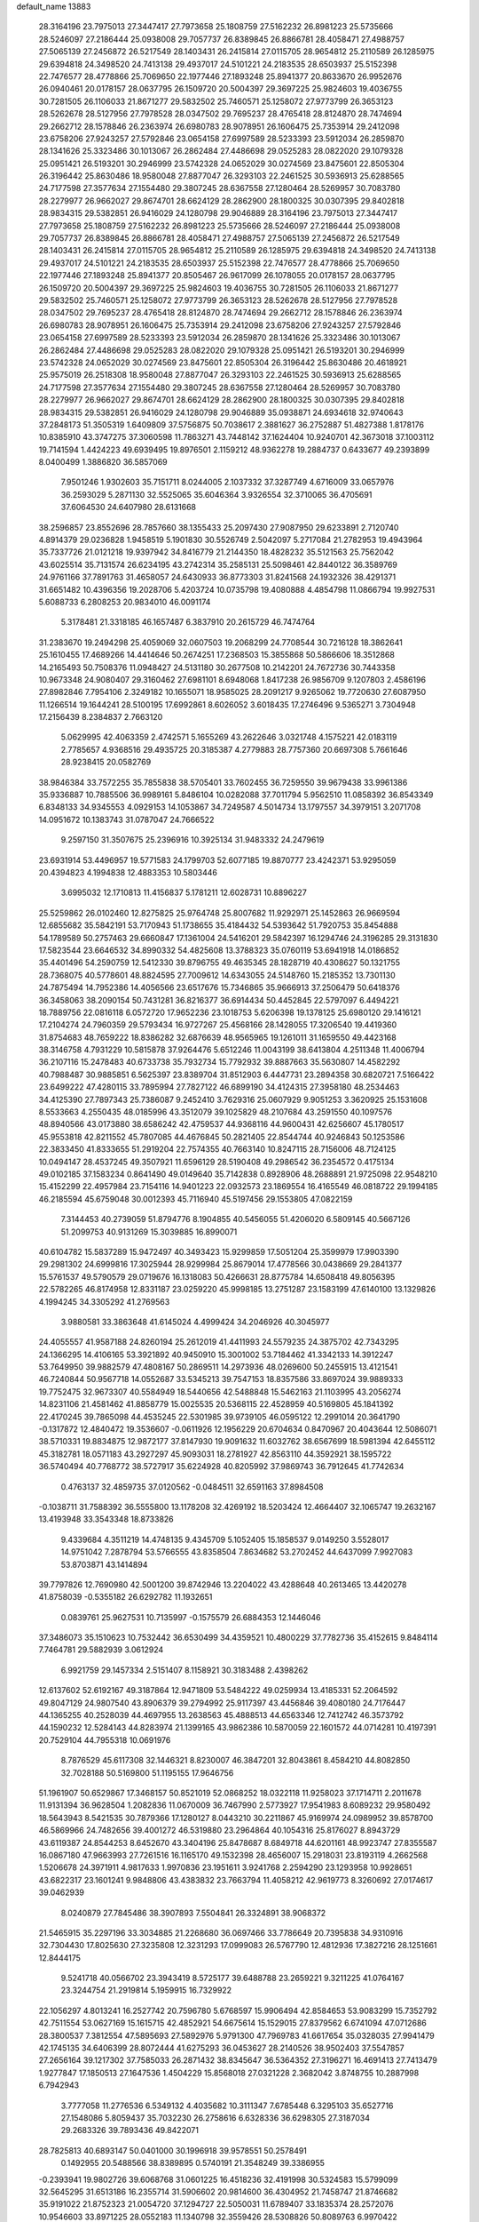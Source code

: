 default_name                                                                    
13883
  28.3164196  23.7975013  27.3447417  27.7973658  25.1808759  27.5162232
  26.8981223  25.5735666  28.5246097  27.2186444  25.0938008  29.7057737
  26.8389845  26.8866781  28.4058471  27.4988757  27.5065139  27.2456872
  26.5217549  28.1403431  26.2415814  27.0115705  28.9654812  25.2110589
  26.1285975  29.6394818  24.3498520  24.7413138  29.4937017  24.5101221
  24.2183535  28.6503937  25.5152398  22.7476577  28.4778866  25.7069650
  22.1977446  27.1893248  25.8941377  20.8633670  26.9952676  26.0940461
  20.0178157  28.0637795  26.1509720  20.5004397  29.3697225  25.9824603
  19.4036755  30.7281505  26.1106033  21.8671277  29.5832502  25.7460571
  25.1258072  27.9773799  26.3653123  28.5262678  28.5127956  27.7978528
  28.0347502  29.7695237  28.4765418  28.8124870  28.7474694  29.2662712
  28.1578846  26.2363974  26.6980783  28.9078951  26.1606475  25.7353914
  29.2412098  23.6758206  27.9243257  27.5792846  23.0654158  27.6997589
  28.5233393  23.5912034  26.2859870  28.1341626  25.3323486  30.1013067
  26.2862484  27.4486698  29.0525283  28.0822020  29.1079328  25.0951421
  26.5193201  30.2946999  23.5742328  24.0652029  30.0274569  23.8475601
  22.8505304  26.3196442  25.8630486  18.9580048  27.8877047  26.3293103
  22.2461525  30.5936913  25.6288565  24.7177598  27.3577634  27.1554480
  29.3807245  28.6367558  27.1280464  28.5269957  30.7083780  28.2279977
  26.9662027  29.8674701  28.6624129  28.2862900  28.1800325  30.0307395
  29.8402818  28.9834315  29.5382851  26.9416029  24.1280798  29.9046889
  28.3164196  23.7975013  27.3447417  27.7973658  25.1808759  27.5162232
  26.8981223  25.5735666  28.5246097  27.2186444  25.0938008  29.7057737
  26.8389845  26.8866781  28.4058471  27.4988757  27.5065139  27.2456872
  26.5217549  28.1403431  26.2415814  27.0115705  28.9654812  25.2110589
  26.1285975  29.6394818  24.3498520  24.7413138  29.4937017  24.5101221
  24.2183535  28.6503937  25.5152398  22.7476577  28.4778866  25.7069650
  22.1977446  27.1893248  25.8941377  20.8505467  26.9617099  26.1078055
  20.0178157  28.0637795  26.1509720  20.5004397  29.3697225  25.9824603
  19.4036755  30.7281505  26.1106033  21.8671277  29.5832502  25.7460571
  25.1258072  27.9773799  26.3653123  28.5262678  28.5127956  27.7978528
  28.0347502  29.7695237  28.4765418  28.8124870  28.7474694  29.2662712
  28.1578846  26.2363974  26.6980783  28.9078951  26.1606475  25.7353914
  29.2412098  23.6758206  27.9243257  27.5792846  23.0654158  27.6997589
  28.5233393  23.5912034  26.2859870  28.1341626  25.3323486  30.1013067
  26.2862484  27.4486698  29.0525283  28.0822020  29.1079328  25.0951421
  26.5193201  30.2946999  23.5742328  24.0652029  30.0274569  23.8475601
  22.8505304  26.3196442  25.8630486  20.4618921  25.9575019  26.2518308
  18.9580048  27.8877047  26.3293103  22.2461525  30.5936913  25.6288565
  24.7177598  27.3577634  27.1554480  29.3807245  28.6367558  27.1280464
  28.5269957  30.7083780  28.2279977  26.9662027  29.8674701  28.6624129
  28.2862900  28.1800325  30.0307395  29.8402818  28.9834315  29.5382851
  26.9416029  24.1280798  29.9046889  35.0938871  24.6934618  32.9740643
  37.2848173  51.3505319   1.6409809  37.5756875  50.7038617   2.3881627
  36.2752887  51.4827388   1.8178176  10.8385910  43.3747275  37.3060598
  11.7863271  43.7448142  37.1624404  10.9240701  42.3673018  37.1003112
  19.7141594   1.4424223  49.6939495  19.8976501   2.1159212  48.9362278
  19.2884737   0.6433677  49.2393899   8.0400499   1.3886820  36.5857069
   7.9501246   1.9302603  35.7151711   8.0244005   2.1037332  37.3287749
   4.6716009  33.0657976  36.2593029   5.2871130  32.5525065  35.6046364
   3.9326554  32.3710065  36.4705691  37.6064530  24.6407980  28.6131668
  38.2596857  23.8552696  28.7857660  38.1355433  25.2097430  27.9087950
  29.6233891   2.7120740   4.8914379  29.0236828   1.9458519   5.1901830
  30.5526749   2.5042097   5.2717084  21.2782953  19.4943964  35.7337726
  21.0121218  19.9397942  34.8416779  21.2144350  18.4828232  35.5121563
  25.7562042  43.6025514  35.7131574  26.6234195  43.2742314  35.2585131
  25.5098461  42.8440122  36.3589769  24.9761166  37.7891763  31.4658057
  24.6430933  36.8773303  31.8241568  24.1932326  38.4291371  31.6651482
  10.4396356  19.2028706   5.4203724  10.0735798  19.4080888   4.4854798
  11.0866794  19.9927531   5.6088733   6.2808253  20.9834010  46.0091174
   5.3178481  21.3318185  46.1657487   6.3837910  20.2615729  46.7474764
  31.2383670  19.2494298  25.4059069  32.0607503  19.2068299  24.7708544
  30.7216128  18.3862641  25.1610455  17.4689266  14.4414646  50.2674251
  17.2368503  15.3855868  50.5866606  18.3512868  14.2165493  50.7508376
  11.0948427  24.5131180  30.2677508  10.2142201  24.7672736  30.7443358
  10.9673348  24.9080407  29.3160462  27.6981101   8.6948068   1.8417238
  26.9856709   9.1207803   2.4586196  27.8982846   7.7954106   2.3249182
  10.1655071  18.9585025  28.2091217   9.9265062  19.7720630  27.6087950
  11.1266514  19.1644241  28.5100195  17.6992861   8.6026052   3.6018435
  17.2746496   9.5365271   3.7304948  17.2156439   8.2384837   2.7663120
   5.0629995  42.4063359   2.4742571   5.1655269  43.2622646   3.0321748
   4.1575221  42.0183119   2.7785657   4.9368516  29.4935725  20.3185387
   4.2779883  28.7757360  20.6697308   5.7661646  28.9238415  20.0582769
  38.9846384  33.7572255  35.7855838  38.5705401  33.7602455  36.7259550
  39.9679438  33.9961386  35.9336887  10.7885506  36.9989161   5.8486104
  10.0282088  37.7011794   5.9562510  11.0858392  36.8543349   6.8348133
  34.9345553   4.0929153  14.1053867  34.7249587   4.5014734  13.1797557
  34.3979151   3.2071708  14.0951672  10.1383743  31.0787047  24.7666522
   9.2597150  31.3507675  25.2396916  10.3925134  31.9483332  24.2479619
  23.6931914  53.4496957  19.5771583  24.1799703  52.6077185  19.8870777
  23.4242371  53.9295059  20.4394823   4.1994838  12.4883353  10.5803446
   3.6995032  12.1710813  11.4156837   5.1781211  12.6028731  10.8896227
  25.5259862  26.0102460  12.8275825  25.9764748  25.8007682  11.9292971
  25.1452863  26.9669594  12.6855682  35.5842191  53.7170943  51.1738655
  35.4184432  54.5393642  51.7920753  35.8454888  54.1789589  50.2757463
  29.6660847  17.1361004  24.5416201  29.5842397  16.1294746  24.3196285
  29.3131830  17.5823544  23.6646532  34.8990332  54.4825608  13.3788323
  35.0760119  53.6941918  14.0186852  35.4401496  54.2590759  12.5412330
  39.8796755  49.4635345  28.1828719  40.4308627  50.1321755  28.7368075
  40.5778601  48.8824595  27.7009612  14.6343055  24.5148760  15.2185352
  13.7301130  24.7875494  14.7952386  14.4056566  23.6517676  15.7346865
  35.9666913  37.2506479  50.6418376  36.3458063  38.2090154  50.7431281
  36.8216377  36.6914434  50.4452845  22.5797097   6.4494221  18.7889756
  22.0816118   6.0572720  17.9652236  23.1018753   5.6206398  19.1378125
  25.6980120  29.1416121  17.2104274  24.7960359  29.5793434  16.9727267
  25.4568166  28.1428055  17.3206540  19.4419360  31.8754683  48.7659222
  18.8386282  32.6876639  48.9565965  19.1261011  31.1659550  49.4423168
  38.3146758   4.7931229  10.5815878  37.9264476   5.6512246  11.0043199
  38.6413804   4.2511348  11.4006794  36.2107116  15.2478483  40.6733738
  35.7932734  15.7792932  39.8887663  35.5630807  14.4582292  40.7988487
  30.9885851   6.5625397  23.8389704  31.8512903   6.4447731  23.2894358
  30.6820721   7.5166422  23.6499222  47.4280115  33.7895994  27.7827122
  46.6899190  34.4124315  27.3958180  48.2534463  34.4125390  27.7897343
  25.7386087   9.2452410   3.7629316  25.0607929   9.9051253   3.3620925
  25.1531608   8.5533663   4.2550435  48.0185996  43.3512079  39.1025829
  48.2107684  43.2591550  40.1097576  48.8940566  43.0173880  38.6586242
  42.4759537  44.9368116  44.9600431  42.6256607  45.1780517  45.9553818
  42.8211552  45.7807085  44.4676845  50.2821405  22.8544744  40.9246843
  50.1253586  22.3833450  41.8333655  51.2919204  22.7574355  40.7663140
  10.8247115  28.7156006  48.7124125  10.0494147  28.4537245  49.3507921
  11.6596129  28.5190408  49.2986542  36.2354572   0.4175134  49.0102185
  37.1583234   0.8641490  49.0149640  35.7142838   0.8928906  48.2688891
  21.9725098  22.9548210  15.4152299  22.4957984  23.7154116  14.9401223
  22.0932573  23.1869554  16.4165549  46.0818722  29.1994185  46.2185594
  45.6759048  30.0012393  45.7116940  45.5197456  29.1553805  47.0822159
   7.3144453  40.2739059  51.8794776   8.1904855  40.5456055  51.4206020
   6.5809145  40.5667126  51.2099753  40.9131269  15.3039885  16.8990071
  40.6104782  15.5837289  15.9472497  40.3493423  15.9299859  17.5051204
  25.3599979  17.9903390  29.2981302  24.6999816  17.3025944  28.9299984
  25.8679014  17.4778566  30.0438669  29.2841377  15.5761537  49.5790579
  29.0719676  16.1318083  50.4266631  28.8775784  14.6508418  49.8056395
  22.5782265  46.8174958  12.8331187  23.0259220  45.9998185  13.2751287
  23.1583199  47.6140100  13.1329826   4.1994245  34.3305292  41.2769563
   3.9880581  33.3863648  41.6145024   4.4999424  34.2046926  40.3045977
  24.4055557  41.9587188  24.8260194  25.2612019  41.4411993  24.5579235
  24.3875702  42.7343295  24.1366295  14.4106165  53.3921892  40.9450910
  15.3001002  53.7184462  41.3342133  14.3912247  53.7649950  39.9882579
  47.4808167  50.2869511  14.2973936  48.0269600  50.2455915  13.4121541
  46.7240844  50.9567718  14.0552687  33.5345213  39.7547153  18.8357586
  33.8697024  39.9889333  19.7752475  32.9673307  40.5584949  18.5440656
  42.5488848  15.5462163  21.1103995  43.2056274  14.8231106  21.4581462
  41.8858779  15.0025535  20.5368115  22.4528959  40.5169805  45.1841392
  22.4170245  39.7865098  44.4535245  22.5301985  39.9739105  46.0595122
  12.2991014  20.3641790  -0.1317872  12.4840472  19.3536607  -0.0611926
  12.1956229  20.6704634   0.8470967  20.4043644  12.5086071  38.5710331
  19.8834875  12.9872177  37.8147930  19.9091632  11.6032762  38.6567699
  18.5981394  42.6455112  45.3182781  18.0571183  43.2927297  45.9093031
  18.2781927  42.8563110  44.3592921  38.1595722  36.5740494  40.7768772
  38.5727917  35.6224928  40.8205992  37.9869743  36.7912645  41.7742634
   0.4763137  32.4859735  37.0120562  -0.0484511  32.6591163  37.8984508
  -0.1038711  31.7588392  36.5555800  13.1178208  32.4269192  18.5203424
  12.4664407  32.1065747  19.2632167  13.4193948  33.3543348  18.8733826
   9.4339684   4.3511219  14.4748135   9.4345709   5.1052405  15.1858537
   9.0149250   3.5528017  14.9751042   7.2878794  53.5766555  43.8358504
   7.8634682  53.2702452  44.6437099   7.9927083  53.8703871  43.1414894
  39.7797826  12.7690980  42.5001200  39.8742946  13.2204022  43.4288648
  40.2613465  13.4420278  41.8758039  -0.5355182  26.6292782  11.1932651
   0.0839761  25.9627531  10.7135997  -0.1575579  26.6884353  12.1446046
  37.3486073  35.1510623  10.7532442  36.6530499  34.4359521  10.4800229
  37.7782736  35.4152615   9.8484114   7.7464781  29.5882939   3.0612924
   6.9921759  29.1457334   2.5151407   8.1158921  30.3183488   2.4398262
  12.6137602  52.6192167  49.3187864  12.9471809  53.5484222  49.0259934
  13.4185331  52.2064592  49.8047129  24.9807540  43.8906379  39.2794992
  25.9117397  43.4456846  39.4080180  24.7176447  44.1365255  40.2528039
  44.4697955  13.2638563  45.4888513  44.6563346  12.7412742  46.3573792
  44.1590232  12.5284143  44.8283974  21.1399165  43.9862386  10.5870059
  22.1601572  44.0714281  10.4197391  20.7529104  44.7955318  10.0691976
   8.7876529  45.6117308  32.1446321   8.8230007  46.3847201  32.8043861
   8.4584210  44.8082850  32.7028188  50.5169800  51.1195155  17.9646756
  51.1961907  50.6529867  17.3468157  50.8521019  52.0868252  18.0322118
  11.9258023  37.1714711   2.2011678  11.9131394  36.9628504   1.2082836
  11.0670009  36.7467990   2.5773927  17.9541983   8.6089232  29.9580492
  18.5643943   8.5421535  30.7879366  17.1280127   8.0443210  30.2211867
  45.9169974  24.0989952  39.8578700  46.5869966  24.7482656  39.4001272
  46.5319880  23.2964864  40.1054316  25.8176027   8.8943729  43.6119387
  24.8544253   8.6452670  43.3404196  25.8478687   8.6849718  44.6201161
  48.9923747  27.8355587  16.0867180  47.9663993  27.7261516  16.1165170
  49.1532398  28.4656007  15.2918031  23.8193119   4.2662568   1.5206678
  24.3971911   4.9817633   1.9970836  23.1951611   3.9241768   2.2594290
  23.1293958  10.9928651  43.6822317  23.1601241   9.9848806  43.4383832
  23.7663794  11.4058212  42.9619773   8.3260692  27.0174617  39.0462939
   8.0240879  27.7845486  38.3907893   7.5504841  26.3324891  38.9068372
  21.5465915  35.2297196  33.3034885  21.2268680  36.0697466  33.7786649
  20.7395838  34.9310916  32.7304430  17.8025630  27.3235808  12.3231293
  17.0999083  26.5767790  12.4812936  17.3827216  28.1251661  12.8444175
   9.5241718  40.0566702  23.3943419   8.5725177  39.6488788  23.2659221
   9.3211225  41.0764167  23.3244754  21.2919814   5.1959915  16.7329922
  22.1056297   4.8013241  16.2527742  20.7596780   5.6768597  15.9906494
  42.8584653  53.9083299  15.7352792  42.7511554  53.0627169  15.1615715
  42.4852921  54.6675614  15.1529015  27.8379562   6.6741094  47.0712686
  28.3800537   7.3812554  47.5895693  27.5892976   5.9791300  47.7969783
  41.6617654  35.0328035  27.9941479  42.1745135  34.6406399  28.8072444
  41.6275293  36.0453627  28.2140526  38.9502403  37.5547857  27.2656164
  39.1217302  37.7585033  26.2871432  38.8345647  36.5364352  27.3196271
  16.4691413  27.7413479   1.9277847  17.1850513  27.1647536   1.4504229
  15.8568018  27.0321228   2.3682042   3.8748755  10.2887998   6.7942943
   3.7777058  11.2776536   6.5349132   4.4035682  10.3111347   7.6785448
   6.3295103  35.6527716  27.1548086   5.8059437  35.7032230  26.2758616
   6.6328336  36.6298305  27.3187034  29.2683326  39.7893436  49.8422071
  28.7825813  40.6893147  50.0401000  30.1996918  39.9578551  50.2578491
   0.1492955  20.5488566  38.8389895   0.5740191  21.3548249  39.3386955
  -0.2393941  19.9802726  39.6068768  31.0601225  16.4518236  32.4191998
  30.5324583  15.5799099  32.5645295  31.6513186  16.2355714  31.5906602
  20.9814600  36.4304952  21.7458747  21.8746682  35.9191022  21.8752323
  21.0054720  37.1294727  22.5050031  11.6789407  33.1835374  28.2572076
  10.9546603  33.8971225  28.0552183  11.1340798  32.3559426  28.5308826
  50.8089763   6.9970422  15.4953408  50.3664041   6.5905378  14.6535640
  51.3050845   7.8236656  15.1276550  31.7718569  31.0574851   8.7297981
  30.9196205  30.5487910   9.0158229  31.4117847  31.9639103   8.3942933
  27.1056660  25.4033709  15.0342625  26.9960762  24.3994098  15.2351873
  26.4420529  25.5842667  14.2677458   7.3250808  46.3423896  29.9238352
   7.8667206  46.0228589  30.7442332   7.5212289  45.6104721  29.2156775
  23.6232119  32.5821572  22.4769193  24.3107813  32.2549674  21.7786749
  22.7526137  32.0972260  22.2096117  23.3534126  21.3458129  39.4678432
  24.2739508  21.2279373  39.9254057  23.4233707  20.7313883  38.6369864
  22.3587600  32.1419896  15.2009397  22.7875582  31.3208523  15.6568791
  21.6349253  31.7193568  14.5897515  28.9908357  52.5051494  34.5131497
  29.8394305  53.0343298  34.2430531  28.2655356  53.2478678  34.5541238
  27.9344910  42.6753030  34.3191192  28.6887510  43.3606428  34.1611387
  27.6360799  42.4110473  33.3727721   5.0776833  11.7356198  41.3697122
   4.0982885  11.6272791  41.6119966   5.3440452  12.6517330  41.7801450
  34.7671178  42.3017330  24.7337551  34.6188716  42.7309184  25.6668287
  35.2139160  43.0690016  24.1981410  14.4393541  29.2676945  46.6591073
  15.3794504  29.6720916  46.5243612  14.3179276  28.6555464  45.8360969
  16.3299428  17.5655269  46.2611523  15.4063530  18.0149437  46.3933664
  16.0763818  16.5628608  46.1625804  37.2215570  44.1213035  39.2569010
  36.4475690  44.6989773  39.6087161  38.0241283  44.3570443  39.8389365
  15.4065564  24.1316210   6.5956147  14.5944686  24.7496012   6.7646482
  16.1328744  24.5265253   7.2231044  49.3304017   2.3854009  50.6422179
  49.9916413   1.6002958  50.7161563  49.5222892   2.8162480  49.7475402
  26.6985075  39.5883418  16.3439462  25.8442143  39.2838695  16.8207927
  27.4348026  38.9701235  16.7243053  18.8137833  27.1674549   9.7645308
  18.4235895  27.1797880  10.7205562  19.7116714  26.6719067   9.8691136
  25.6474968  31.9186656  44.1709752  26.1953048  31.3189781  44.8106914
  26.3320359  32.2005132  43.4549442  11.7641870  14.8591259  34.4266327
  11.4123448  14.3769212  33.5911236  12.7891626  14.7769420  34.3553880
  30.6729390  23.5222327  40.1962515  30.8139324  22.6293923  40.7023849
  30.2880839  24.1443459  40.9281949  43.7948621  22.8127135  15.8856559
  44.1666347  23.2303023  16.7299881  44.1023821  21.8388188  15.8873933
  29.3470217   8.5913778  48.3009874  29.9800317   8.8318071  47.5133747
  29.9090441   7.9330459  48.8595458  29.7966001  38.4882097  11.3516470
  30.4852524  38.3546442  12.1060720  29.6939834  37.5355718  10.9547566
  27.6302809  52.9299332  43.1719437  28.2118329  53.7424751  43.4433059
  27.4418396  52.4639313  44.0724015  10.0263028  28.1462844   8.4214682
  10.1892547  27.7067755   7.4936991  10.0196175  27.3480091   9.0662264
  28.1646508  41.1982570  29.3911668  27.3187478  40.9414333  28.8475235
  27.7805462  41.4984149  30.2972514  49.3114677  11.4696091  41.4936416
  49.9312987  11.0359621  40.7920218  48.3633434  11.3098194  41.1041671
  35.0122177  16.7210937  38.7467083  34.4125382  17.3745890  39.2763753
  34.4208844  16.4406953  37.9501338   9.4356631  20.9263275  26.5536582
   9.7771444  20.6625657  25.6101513   8.4120911  20.8099252  26.4772613
  11.5506700  24.9524802  47.7188118  12.3253196  24.2820240  47.5384783
  11.6205493  25.6006334  46.9152402  13.6767243  32.9353974  30.0354873
  14.1171401  33.8692186  30.0534350  12.8985714  33.0506360  29.3628386
  25.9817720   6.1895517  11.3164566  26.2152941   7.1980348  11.2715709
  26.7023907   5.7412256  10.7511581  47.2815903  23.2538845  51.6715056
  48.2671509  23.1759319  51.3679433  47.0452049  24.2318095  51.5380474
  15.4419764  50.9662389  26.9439925  15.1754217  51.5489569  26.1429847
  16.2896416  50.4693188  26.6277578  44.5009009   6.0524339  38.5451546
  43.7420230   6.7317031  38.3471146  44.2443849   5.2379567  37.9699299
  34.5440406  51.2626143   7.5092898  35.0604751  50.3635659   7.5959399
  34.5650685  51.4305432   6.4874623   8.9298167  10.3483991  26.0104926
   9.6611773  10.9796718  26.3752383   9.4445254   9.5287922  25.6767817
  37.5707584   2.6965299  33.2933967  37.5542791   3.2433589  34.1531379
  37.8717669   3.3449181  32.5599438  31.7779040  13.3275531   7.6314729
  31.6673710  12.2971700   7.6476503  32.0199310  13.5514542   8.6109085
  33.4503116   7.8465249  28.8003562  33.0694445   8.5585542  28.1524540
  34.4589944   7.9631110  28.7379148  51.9707507  12.3471967  20.4836279
  51.0002037  12.0008650  20.5794628  52.3706311  11.7181669  19.7639544
   5.9317397  51.9611995  52.3468175   5.6669173  52.0136110  51.3403993
   5.7568442  52.9061734  52.6876884  40.7228596  38.8609747  46.1811013
  39.7865220  39.2958436  46.1696172  40.6553302  38.1207001  45.4665466
  28.3538499  49.6887575  25.0240880  28.7131664  49.9595081  24.0919766
  28.9129851  50.2575468  25.6756170  29.9240060  44.5009920  33.6027519
  29.9677570  44.1077948  32.6432420  30.8867127  44.7986723  33.7868788
  20.2966631  52.2390356  26.4536231  19.5167805  52.0955525  25.7849747
  20.9859668  52.7654276  25.9003823  14.8417787  51.5731312  50.6771405
  14.4668877  50.6068931  50.6953478  15.1966346  51.7067128  51.6346893
  24.8026244   7.2831286  22.5606227  24.6254922   7.6926320  21.6272646
  25.6094703   6.6577507  22.3929781  33.0836693  16.1102774  41.7283913
  33.1544831  16.9511001  41.1272082  33.9122342  16.1977684  42.3424833
  41.6335406  32.6412275  31.6700596  42.1852054  33.2846123  31.0727654
  40.6585474  32.8608808  31.4192960   4.2905184  31.5570217  18.5532584
   4.6008646  30.7653108  19.1381863   4.1703201  31.1262036  17.6178862
  33.7228400   9.9433987   8.5762494  32.7328068  10.1143007   8.3327082
  33.7102936   9.8686800   9.6057770  28.3277325  51.8679200  38.7138819
  28.7786348  52.1196993  39.6120676  27.6072568  51.1743762  39.0116099
  37.7133565   5.4660252  38.1559267  37.6159238   4.9978794  37.2497724
  37.1605097   6.3318963  38.0560467  44.8041730  50.0031846  30.9539465
  45.6367794  49.4975401  30.6017022  44.2511469  49.2521941  31.4023429
  30.8182866  32.9252370   3.2905102  30.6667839  31.9353939   3.0197811
  31.8514984  32.9668603   3.4016425  31.8410562  17.5466918  34.7556790
  30.8920614  17.4671822  35.1850964  31.6847883  17.0954091  33.8295681
   2.0479848   7.2225148  44.1023709   2.5486197   7.3992464  44.9745365
   1.1536437   6.8110012  44.3669987  47.7123606  45.6642295  12.7295284
  48.1690478  46.5158667  13.0977485  47.2705355  45.9824639  11.8547353
  21.8049979  53.8701362  30.4472427  21.5933187  53.3571474  31.3226529
  20.9953765  53.6309231  29.8449641  34.3922824  32.4197504  40.2975106
  35.2524538  32.1478741  39.8125853  34.6864666  33.0829540  41.0190981
  38.3786653  29.3803308  17.9545791  38.2009461  28.4297975  17.5854831
  38.6507809  29.1899437  18.9396528  32.8426518  28.7259890  22.9346960
  32.6807358  28.5474948  21.9292754  33.4937423  27.9801885  23.2098679
  26.2739721   2.9584045  42.0302145  26.5756958   2.1724609  41.4312513
  25.2682491   2.7804403  42.1744337  14.6913446   4.4654303  21.5540375
  15.1052243   3.8363511  22.2635905  14.8524123   5.4091320  21.9316426
  33.1924303  41.1510297  22.8523766  33.7729151  41.6272674  23.5650129
  33.8828739  40.8474385  22.1469488  46.2021101  18.4455435  15.2888415
  46.7713589  18.7249594  16.1029902  45.3398532  19.0136082  15.3988820
  38.9732258  48.2784177  25.3312649  39.8754619  48.0704052  25.7757418
  39.2120226  48.9111991  24.5553829  44.8507145  51.4279249  26.4333421
  44.9184707  52.4210937  26.1887057  44.5477461  51.4248218  27.4185195
   9.1930613  24.1484116  15.4574465   8.6078636  24.3079026  16.2873662
   8.5897956  23.6427051  14.8012969  14.0870622  38.7286195  28.9040867
  14.1580402  38.4168153  29.8837814  14.3111056  37.8831277  28.3618829
  47.1937161  49.6418254  36.5815611  46.3020940  49.9392664  36.1670472
  47.8659587  49.6771375  35.8087344  38.0533898  14.2376464  14.1418051
  38.7716783  14.9293594  14.4042870  37.9000023  14.4258712  13.1347646
   9.5548760  10.1640292   1.0504493   8.6740264  10.6642175   1.2825938
   9.2360076   9.1839772   0.9482874  13.1746415  12.1637423  47.7975626
  13.2573523  13.1379066  48.1011441  12.4891465  12.2047309  47.0191139
  24.4398718  30.2780200  40.0986622  24.7921843  31.1955792  39.7851503
  24.1919758  30.4384416  41.0906820  39.2774367   5.8922835  16.3198240
  38.7370298   6.7703838  16.4680624  38.5138798   5.2106037  16.1149939
  12.3925287  46.0746120  14.8992615  12.8074549  46.4608103  14.0409552
  13.0157812  46.4239879  15.6479342  46.3439614  53.9630317  33.0486088
  45.8512810  54.8665711  33.0685751  46.8411209  53.9106508  33.9312068
  35.0912897  45.5200343  40.2907126  35.4997194  45.4702766  41.2430192
  34.6491616  46.4566498  40.2802488   8.3658738   4.3261697  19.9400613
   9.3106885   4.0143749  19.6778986   7.9374298   4.6063982  19.0444559
  28.2019949  13.4638024   2.6340303  28.6221379  14.3954770   2.6174115
  28.9565544  12.8213829   2.8668192  21.4924615  38.0695624  23.9470190
  21.5311703  39.0177954  24.3594198  22.5023089  37.8433556  23.8258698
   8.6817039  52.4901425  45.8824668   9.2560655  52.4000857  46.7252807
   8.1424339  51.6192936  45.8354347  32.1281042  51.1455132   8.7431059
  32.4101443  50.9887171   9.7227000  33.0293133  51.2130184   8.2393376
  49.6633371   3.6831495  24.1517093  50.3764519   4.2616712  23.6816866
  49.7475504   3.9333187  25.1418828  46.1639251  16.8951687  26.9682708
  47.0944440  16.5020505  26.7602581  45.6522925  16.1010513  27.3859855
  10.3875022  53.0003383  39.9122014  10.1506458  52.6179603  38.9783442
  10.9989535  53.8027863  39.6856767   9.5092415   7.8342671  50.9017168
  10.5099502   7.8922264  51.1550979   9.0446024   7.7724273  51.8269488
  21.9060185  10.3343511  13.9061433  22.0771657  10.1951373  12.9095344
  21.0519610  10.8920400  13.9603371  49.7416250  21.6809061  37.5776796
  50.5976257  21.2974662  38.0021680  49.8560955  22.6985714  37.6433560
  44.0486729  13.6750594  24.6422805  44.2124467  14.6974047  24.6500404
  44.8429070  13.3024165  25.1733480  25.1826048  48.0543252   0.5520917
  24.5754993  47.2831255   0.8515079  24.5948684  48.8922827   0.6647374
  29.4481766  48.7926962  20.2886254  28.8616189  47.9837503  20.5347724
  28.9543626  49.2227617  19.4903417   5.2744997  47.1996563  15.7548141
   5.6931758  47.7511710  14.9748569   4.8063356  47.9367050  16.3149441
   1.9630416  49.5075821   4.1899746   1.4246477  49.4954910   5.0795032
   2.1700873  48.5013040   4.0466135  40.6092271  36.9119816  44.2800819
  40.8218032  36.7143587  43.2721081  40.6332059  35.9538185  44.6890690
   3.7154975  50.5640032  22.2848229   2.9717407  50.2794477  22.9373048
   3.3307416  51.3774007  21.7927993  37.8731949   8.3648634  47.0475765
  37.9868382   9.3863343  47.0807713  37.0869203   8.1621143  47.6701586
   3.5394532  35.4978630  35.7695633   2.5302966  35.3024108  35.8653357
   3.9758361  34.5710730  35.9096813  30.9586776   6.6975635  26.5592104
  31.0197896   6.6043191  25.5363930  31.7153986   6.1191731  26.9215803
  39.1767081  24.1520607  11.3646124  39.1448114  25.1893648  11.4114044
  38.7507613  23.9559379  10.4406715  33.1938619  29.4265508  37.5899401
  32.2571086  29.0927507  37.2963110  32.9732849  30.1323526  38.3121672
  19.6037175  53.0820371  28.9808880  19.8930672  52.7645738  28.0409610
  18.8681914  53.7897374  28.7637190  39.4467517  49.9305019  43.4742927
  40.4192755  50.2687660  43.6157549  39.3143196  50.0576371  42.4550098
  13.0947493  24.5797976  37.0763310  12.7930654  24.9646479  37.9881901
  13.0608745  23.5587530  37.2251114  50.3122906  20.4907305  20.9829935
  51.3226396  20.7240739  21.0245176  49.9270387  21.2628813  20.4057598
  23.8247826   9.6905850  15.7113979  23.4563682  10.0939917  16.5816317
  23.0624782   9.8471891  15.0268373  14.3929206  42.0406917  31.4101510
  14.1586567  42.4899501  30.5160907  14.5973767  42.8201780  32.0469797
  24.0057816  19.8765798   5.2077376  24.9952877  19.6591135   4.9781704
  23.5623675  19.8623363   4.2641005  30.0175674  47.3098552  24.5228547
  29.1320256  47.8075619  24.3976287  30.5125997  47.8900043  25.2309256
  21.9724786  14.0755552  24.5639738  22.3777061  13.1263479  24.5529166
  21.7131993  14.2360809  23.5794844  36.3696763  16.6652097  51.9473872
  35.6609149  16.2176468  51.3425439  36.3673442  17.6474901  51.6205056
  45.1389180   9.2487496   1.5712710  44.9575049   8.3758863   1.0523848
  44.4368144   9.9061551   1.1933808  31.1569209  48.8882325  26.3286357
  30.6680117  49.7765429  26.5558271  31.9898733  49.2256403  25.8065351
  14.4282784   1.1177759  31.2275959  13.5407384   1.4339687  31.6634653
  14.7661712   0.4143207  31.9205737  38.0357725  22.4372634  13.0727606
  38.5027329  23.1384252  12.4618930  37.7592498  21.7055437  12.3866454
  18.4587249  39.9697796  22.9469355  18.2088954  39.7190762  23.9204790
  19.2322972  40.6475375  23.0817726  14.8882281  43.1097445   5.0410587
  15.1870672  42.1330067   4.8678049  13.9211109  43.1364777   4.6830363
  45.7361331  54.3042262  40.2372724  44.9257137  54.4374221  39.6217943
  45.4302200  53.5858375  40.9110261  52.6851553  10.6728540  18.4835948
  51.9639393  10.9362006  17.8051909  52.4539938   9.7100834  18.7601181
  24.7726035   5.5041219  33.8938990  25.4024628   5.9442995  33.2026143
  25.1060712   4.5318937  33.9527094  48.2939605   5.1413656  41.7843364
  47.3449980   5.4702456  41.5764208  48.2099197   4.6164124  42.6603603
  34.6668188   5.9188796  16.1001541  34.6471293   5.2401587  15.3177781
  35.5977982   5.7939728  16.5050326  41.7557638  24.7760611  18.0058071
  40.7701399  24.8765084  18.3018000  42.0113638  25.7452484  17.7334959
   0.5572616  31.3566371  19.4030174  -0.1010467  30.7688260  19.9378543
   0.8927940  30.7334912  18.6547691  24.1815530  17.4686929  16.7842999
  23.8095830  16.5699952  16.4428219  24.3486463  18.0105888  15.9266406
  25.7744703  14.5011390  44.3063815  25.6024197  14.4375310  43.2890290
  25.3510881  13.6385723  44.6778962  10.6942977  26.2233166  10.3858257
  11.4371856  26.9284933  10.5148849  11.2195110  25.4291699   9.9599754
  11.2233396  31.7258717  20.3118885  10.3464522  31.4506153  19.8376914
  10.9939624  32.6578653  20.7011955   7.7821828   0.9879364  18.2174088
   8.4153617   0.1716336  18.1330973   7.6521398   1.0586597  19.2481909
  43.6270214  43.5653344   7.7814687  42.9364672  44.2458655   8.1588420
  43.5051054  43.6624234   6.7600035   1.6304826  43.6778558  39.4437224
   2.5528014  44.0959484  39.2604699   0.9616232  44.2665420  38.9688766
  10.0006262  44.0107784  20.9566360  10.6072600  44.5088433  21.6324074
   9.2093262  44.6622734  20.8316834  48.5840644  10.4144610  17.2503636
  49.3937880  10.9993851  16.9879751  47.9701776  11.0545003  17.7681117
  20.0947391  -0.2420092   7.4362188  20.1400251   0.3500422   6.6209685
  19.4014274   0.1986875   8.0604998  31.5873410   9.9465853  12.9084081
  31.4842103   9.5662946  13.8755130  30.6603406  10.3560447  12.7215108
  37.6955107  23.5527438   1.8766685  38.4622363  24.2408240   1.8918699
  37.9043753  22.9817369   1.0411108  36.3082442  22.4434349  22.4652019
  35.7153672  21.7615961  21.9672043  36.0101161  23.3546698  22.0784651
  21.3362964  42.4807245  48.8984670  21.2977778  42.5520554  47.8670358
  22.3476225  42.5374078  49.1005281  43.1193134  37.0678294   8.5393089
  42.1197835  37.2874083   8.6745527  43.4855351  37.8648064   8.0086348
  29.8097232  16.9648649  19.8158860  29.2853742  16.9195226  18.9170392
  30.1964135  17.9314686  19.7899374   6.5674703  19.1076415  47.9367141
   7.5700983  18.8685443  47.8780264   6.3624787  19.0886447  48.9438245
  41.0206100  41.9299327   0.4860950  40.3682426  41.1601260   0.2739660
  40.8759831  42.5890746  -0.2937065  33.1556236  19.8750391  48.7517959
  33.1786294  19.1891787  49.5228497  32.1687507  19.9235845  48.4857974
  19.8612717   2.8809546  17.3702078  19.4056217   2.7316818  16.4564709
  20.3146443   3.8012133  17.2661121  25.1068283  24.2518779  25.6376452
  24.6548063  24.6449788  26.4778016  24.9211763  24.9522352  24.9016757
  18.2049696  46.2078877  12.3737025  17.3671026  46.6938114  12.7443834
  18.4616085  46.7967986  11.5589020  28.0031138   3.2414924  18.6353057
  27.2347971   3.8470816  18.3256373  28.7695901   3.8863974  18.8623347
  20.9380338  27.0124141   6.7783322  21.7255630  27.3737586   7.3299521
  21.0355974  25.9875474   6.8496129   5.4946994   7.2939937  22.0173025
   5.4172584   7.1039784  23.0320599   6.4692502   7.0162611  21.8029716
  18.5439336  40.6836182  36.2347073  18.7233818  41.6803243  36.0382382
  17.6887200  40.4847211  35.6892023  46.5611552  13.5693726  26.0754605
  45.8950114  13.9305478  26.7828658  47.3118121  14.2854770  26.0827499
  46.9782110  18.3258542  50.6181669  47.5318229  19.1362038  50.9287792
  47.6604529  17.5433353  50.6701131  19.1700525  18.0466841  52.0688125
  19.3062818  19.0542702  52.1434336  19.1041043  17.7265906  53.0561996
  14.2504228  19.2560363  31.0441717  14.4312457  20.2329370  31.3342176
  13.7149856  18.8662908  31.8376656  45.6722561  21.5692984   9.1895178
  45.2014099  22.3069304   8.6333461  46.4204635  22.0971959   9.6782653
  12.9501585  37.5807283  12.6529280  12.6995869  38.3761140  13.2653022
  13.8779188  37.2957302  13.0113037  27.2665897   1.1933129  40.1780944
  27.0469771   0.4291025  39.5083222  28.2860193   1.0701566  40.3236449
  18.1164540  22.7950708  12.9692643  18.5691889  23.1233119  13.8391482
  18.9024406  22.5384469  12.3610933  14.3975340   4.5322483  18.8828456
  14.4303298   4.4724950  19.9107987  13.8993814   3.6729051  18.6019512
  16.2372309   4.4246320   1.9529984  15.3998944   5.0200614   1.8806456
  16.0869460   3.9178387   2.8460920   6.3163230   6.2998967  34.8161945
   7.2230336   5.8142448  34.7846976   5.7639391   5.7773117  35.4995944
  25.0599477  38.6502854  44.0443012  25.4906459  37.7238296  44.0829888
  24.0709521  38.4665972  43.8151110  35.4165284  19.6774165  35.6527151
  35.5834960  20.3282226  36.4166902  36.2157806  19.0373950  35.6474955
  24.3301045  42.6145127  27.4778351  24.9369702  43.4465438  27.5851782
  24.2832901  42.4793851  26.4552228  38.9080607  45.5876605  20.3988627
  39.8446133  46.0225249  20.4899743  38.2951419  46.2501328  20.8860352
  41.0925533  50.6930370   3.1453470  41.9265941  51.2660828   2.9263143
  40.3182348  51.3690907   3.0608494  47.5560894  50.8290539  26.2559753
  47.7585018  51.3506044  27.1358940  46.5226245  50.8364521  26.2314071
  40.4137237  37.5470585   8.8138095  40.4069701  37.8456145   9.8063768
  39.6358036  38.0846691   8.4000046  23.6763717  55.5930022  44.6959999
  23.2456134  54.6865483  44.3984302  24.6501122  55.3464058  44.8592554
  44.1895523   2.8995857  42.1583731  44.9581270   2.7813506  42.8352359
  44.4122789   3.7430487  41.6452215   1.5100518  29.7451641  17.2713246
   2.4164257  30.0084999  16.8566405   0.9510369  29.4480226  16.4519624
   5.9843512  43.8096568  40.9203027   6.4104735  42.8720328  40.8104507
   5.6478685  43.8150986  41.8885163  17.7777519   4.4562908   5.7894092
  18.7507124   4.2971915   5.5068358  17.7741972   4.3792559   6.8089156
  48.4030590  15.6043614  26.0155402  48.6168858  16.3113204  25.2921886
  49.3453733  15.2417696  26.2639185  19.0639911  25.7281848   3.6270738
  19.1263620  24.8103151   4.0488936  20.0195311  26.1182910   3.6747684
  18.4700618  43.5203828  12.7585590  19.4704066  43.5091785  13.0229244
  18.3222197  44.5072490  12.4726432  21.4694186  45.4833472  29.5950364
  20.5293818  45.3947473  30.0378712  21.8941124  46.2310544  30.1986382
  38.1994475  38.5820575   7.5526139  38.5742728  39.1265300   6.7540961
  37.7413807  37.7784109   7.0870922   2.0469488  53.3888069  42.5504557
   2.5141764  52.5355346  42.8948667   1.7557500  53.1406475  41.5941721
  16.0300286  28.3314250  28.5146377  15.0548749  28.0213961  28.6905387
  15.8977787  29.0352944  27.7618896  43.4934484  11.2181927   0.6729983
  43.3093596  11.7699455   1.5231484  43.5103505  11.9266108  -0.0764293
   3.2782285  25.8764839  12.5698107   3.4097947  25.1441564  11.8469070
   3.8850076  25.5329195  13.3378902  46.4654716   2.6120140   7.2934514
  46.5620198   2.4073109   8.3014643  45.4349312   2.6296055   7.1613673
  17.6847577   0.0679425  28.4208890  17.9422090   1.0487403  28.2569549
  16.6635570   0.0791143  28.5118231  36.5622349  40.3392062   5.1164278
  37.5876640  40.2518930   5.1973610  36.3564967  41.2798552   5.4462692
  18.0193753  39.1844143   4.5889812  19.0164843  39.4560007   4.5908805
  18.0120962  38.2977017   5.1175806  32.4105412   2.4521838  47.3666245
  33.3688865   2.0911917  47.2163238  31.8452948   1.5909069  47.4482256
  44.7731998  23.0888720  20.6266329  44.5073442  22.1254546  20.3663235
  44.0569413  23.3673117  21.3138715  28.9180651  10.1286902  34.0476919
  29.4404791   9.9694476  34.9204889  28.3735152  10.9885277  34.2454431
  20.8317133  41.4399375   9.6236192  19.8743940  41.2252132   9.2993130
  20.7758612  42.4326143   9.9001579  20.2352408  41.9154533  23.6463228
  19.6724474  42.5011865  24.2849761  20.4752814  42.5616861  22.8763977
   7.5770229  26.6735285  29.6896242   7.0033172  26.0118822  29.1491019
   8.0199102  26.0904332  30.4109489   5.7539185  48.9428526  22.6381511
   5.4958149  47.9925457  22.3442135   4.8985419  49.4985481  22.4269490
  15.9282562  35.4963212  35.7972075  16.8196727  35.9961927  35.9802823
  16.2296725  34.5354726  35.6041855  45.3611308   0.6702692   0.2862376
  45.2473749   0.8962042   1.2867134  45.9649053   1.4247879  -0.0677170
   6.9702457  50.3546711  45.4465286   6.5079877  50.6966253  44.5888232
   7.1380723  49.3538491  45.2427175  14.6599944  44.1047031  20.0015076
  14.2296148  43.2811742  19.5446958  15.0292730  43.7082762  20.8872054
  43.3509887   6.5675662  48.6398932  42.9083287   7.0373248  49.4428852
  44.2703415   6.2700259  49.0045225  32.2481031  41.7156364  17.4682012
  31.7786073  42.4491527  18.0298555  32.4126799  42.1712051  16.5654200
  19.6062567  24.0265522  18.8584740  20.5738099  23.8832139  18.5293222
  19.1445098  24.4977876  18.0660613  34.3858473   0.9885468  29.7691655
  35.0255284   0.7566607  28.9848602  34.6306132   0.2853921  30.4814430
  44.8413964  32.9824799  20.0267192  45.8536125  32.8000445  19.8888813
  44.8212874  33.3757715  20.9881095  40.3724992  30.4060252  21.9695319
  40.8452633  29.8013444  22.6548747  41.1359005  30.8412450  21.4389362
  13.4679203  25.7726192  26.8816373  13.9636367  24.9073726  27.1677947
  13.7955498  25.9172796  25.9107614  27.5334919  19.0019367  36.7265368
  26.7629644  19.5750516  36.3649645  28.1319179  19.6904617  37.2240775
  27.8319794  45.9769123  15.9990505  27.9886554  45.6789316  16.9916446
  28.2405051  46.9381084  16.0117277  40.1386433   8.0263362  48.4637339
  40.6943535   8.8640415  48.2111917  39.2866222   8.1325180  47.8846435
  43.8704645   3.8628859  36.8794065  44.8270359   3.6003562  36.6122493
  43.3020819   3.4996606  36.0878909  25.5776547  35.1410925  39.3593208
  25.6119193  35.0840513  40.3997536  25.5821615  34.1323429  39.0966473
  35.8428551  37.9321489  31.8420496  35.9964700  37.0431295  32.3412095
  35.3569717  38.5253556  32.5313350  37.3981786   7.8363546  20.8072055
  38.4145691   7.9287988  20.6572057  37.0448305   7.4744215  19.9087085
  35.1215811  44.7822283  31.1477005  34.9235448  43.8966804  30.6741240
  35.5650388  45.3629055  30.4137517  10.6605463  25.5524594  43.3610075
  10.4502070  25.7062359  42.3685928  10.6065660  24.5331289  43.4804702
   3.1693138  53.2480663   1.5430895   2.9843158  53.7093960   2.4551808
   2.4978453  52.4523443   1.5586349  39.2856803   1.7352691  14.6776212
  38.6618038   1.8798437  15.4900962  38.9802771   0.8496643  14.2799868
  40.6176888  26.5378014   3.9471679  39.8750527  26.4634933   4.6712742
  41.4829822  26.4360427   4.5036495   6.8404486  25.8454591  12.5794030
   6.2364897  26.0125682  11.7579873   6.2057805  25.3836553  13.2526793
  33.6861263  45.8813440  43.4208830  34.6617244  45.7602449  43.1142863
  33.6905706  46.7954556  43.8972681  16.1786681  12.5681529  33.6402156
  17.0000412  11.9366533  33.5717344  15.4702422  11.9463465  34.1003481
  24.2481847  50.8305499  43.6804543  24.5467467  50.7769432  44.6700430
  24.1392018  49.8339696  43.4239140  35.1680943  24.2317559   0.9070097
  35.4087593  24.9323943   0.1854545  36.0655340  24.0594839   1.3843537
  46.7473318  31.9744069  38.0134242  47.5345800  31.3271150  37.8465119
  46.9844450  32.8098506  37.4736924  32.1972977  33.8575443  21.2196043
  32.7460402  33.5126189  22.0258244  31.3041885  33.3414077  21.3140923
  21.7708136  31.4023444  11.3971409  21.1348413  30.8433505  10.7923453
  21.3417959  31.2710092  12.3365415  27.6115351  50.6794261  33.0649704
  28.1238387  51.3977231  33.6107444  28.0901273  49.8096782  33.2851458
  11.2185913   3.9788919  35.4618955  11.4118745   2.9602311  35.4948534
  11.7496125   4.2776213  34.6219251  21.0250813  16.2317960   3.2747351
  21.3674380  15.4392689   3.8515157  21.6620381  16.1976102   2.4546337
  11.4919737  51.9959189  19.7897977  12.4227854  52.4454149  19.7493839
  11.3759553  51.7863501  20.7954786   7.5641755   5.0103320   6.4954299
   6.6923813   4.6156322   6.1036034   7.8703661   4.2838089   7.1632105
  42.3330406  50.3188960  46.3029873  42.0439405  51.1393654  46.8421014
  42.0939260  49.5185526  46.9140153   6.2343079  51.6864065  34.5450829
   5.2149246  51.7980198  34.4768406   6.4694507  51.0170978  33.8018158
  18.8387889  27.7244042  35.5552977  19.7867933  28.0953889  35.7174948
  18.9618179  27.0590199  34.7795531  19.7609972  49.8158462  43.4656845
  19.1305252  49.9462095  44.2840137  20.5327161  49.2521629  43.8605384
  48.7526607  13.3464680  29.6788993  48.8634787  14.3659148  29.7549709
  49.5236095  13.0500393  29.0709204  38.7916109  26.3441525  14.6630502
  39.7979301  26.6140581  14.7677371  38.8439942  25.4074185  14.2667141
  44.7207362  37.7921507  51.7868444  44.7788493  38.3195270  50.8983631
  45.2025350  38.4437892  52.4499409  15.0135457  38.6172533  38.2589039
  14.0447936  38.2949242  38.3442344  14.9673591  39.6333668  38.3850418
  49.5428620  11.1152434  20.5588724  49.0873709  10.8701781  21.4574609
  49.6683181  10.2073748  20.0943306   6.3348014   6.0512844  38.4612170
   7.2187937   5.8431072  38.9621449   6.2988841   7.0872661  38.4960284
  22.4354623   5.2283917  36.6635639  21.7485120   4.9181157  37.3734517
  22.6995192   4.3479667  36.1895255  48.6867222   7.2884807   8.8001094
  49.2302953   7.4873745   7.9375078  49.2129281   6.4931955   9.2125440
  38.0092108  15.0758380  46.1022905  38.4712941  15.6163347  46.8570128
  37.3039635  14.5194122  46.6037189   4.1358141  41.8765419  47.9039512
   3.2226865  41.4351372  47.8630630   3.9373867  42.8815016  48.0364508
  16.6325757  15.1852805   8.9965208  15.7755520  15.5832117   8.5753510
  17.3624063  15.3903917   8.2940493  31.3005180  30.7688967  23.6816221
  31.8513227  29.9530571  23.3272070  31.4198770  30.6745408  24.7056173
   8.5455084   4.0714571  25.8865274   9.2384649   3.9867346  25.1224696
   8.1620485   3.1096486  25.9525312  24.4943396  47.5281777   7.6733685
  24.6228293  46.5153431   7.7401949  25.2621794  47.8461572   7.0622670
  19.2405453  23.2203471  15.3666456  18.8261603  22.4394550  15.8928521
  20.2534081  23.0398531  15.3903291  23.3344175  22.6040855  51.8786431
  24.2406357  22.6544013  52.3670304  22.7665941  21.9886141  52.4818834
  48.7587322  31.7515854  44.5055702  48.5548437  31.2181900  43.6494836
  48.2434137  32.6334703  44.3697494  38.0303442   7.0328128   2.1348903
  38.6755066   6.4200294   1.6207585  37.7963090   6.5050328   2.9845107
  44.3803511  45.9881362  39.9112731  44.7428217  45.0222808  39.7422315
  43.3555491  45.8540356  39.8445631  21.7145162  50.0244250  31.2123769
  22.6622410  50.2675235  30.8649469  21.4672049  50.8529787  31.7848227
  47.3189265  12.0507239  31.5250562  47.5981685  11.0622032  31.4154017
  47.8297271  12.5237229  30.7521456  26.2699065  40.2902737  45.9196332
  25.7486058  40.2106390  46.8055253  25.7265894  39.7195147  45.2560043
  18.2872383   0.9352914   9.0169454  17.5894129   0.1848896   9.0011057
  17.8826855   1.6427091   9.6521760  13.1391682   7.9780810  28.4681009
  13.9636806   7.4277128  28.1692350  13.1681264   7.8816193  29.5029677
  34.7901073  11.4859530   6.6833692  34.3933236  10.8967895   7.4459806
  34.4418864  10.9946245   5.8329219  42.2091769   7.3682800  44.3975842
  43.0791908   7.3619369  43.8455708  41.5035105   7.7458067  43.7452371
  30.1555910  13.6423480  28.8194246  31.1385186  13.7203208  28.5476325
  29.6857152  13.1948253  28.0318297  45.6520008  24.4715728  48.5020570
  45.6381655  25.4073642  48.9536610  44.6661732  24.3309288  48.2261172
  24.7659254  31.7692391  27.5419118  24.3683529  32.0063533  26.6258054
  24.1879977  31.0012985  27.8935962  22.3820949   2.8025399   3.5467544
  22.0608822   2.0672153   2.9017182  23.0905616   2.3619199   4.1235405
  45.1001774  27.1326171  18.8916222  46.0458026  27.1096436  19.3188527
  44.8702692  26.1338194  18.7772185  35.7495831  52.2630867  26.8688790
  35.1786750  52.1551185  27.7293508  36.2700261  51.3676332  26.8273100
  45.3509046  51.3601042  17.6581500  46.3613809  51.3806918  17.4045916
  44.9662784  50.6759536  16.9909645   6.9844976  50.9582816   4.3573264
   6.2527201  51.1569021   3.6486556   6.8014091  51.6674882   5.0829012
   2.6772052  51.1922207  12.2396454   2.4574501  50.2391700  12.5801006
   2.2203888  51.2160277  11.3164044  24.2013492  48.0644035  43.4300042
  24.5758098  47.3363315  44.0679750  24.6777020  47.8496625  42.5397987
   5.2934584  27.5646820  23.4326488   6.0686381  28.1091766  23.0639740
   4.6010801  27.5439003  22.6640052  48.5563116   4.0467507  19.2593663
  48.3830173   3.0245048  19.2462654  49.5259680   4.1060865  19.6234309
  30.2784710   6.2152182  33.5339073  29.5919546   6.8148887  33.0477603
  30.1687503   5.2985335  33.0745785  37.0180670  46.4272417  24.7472283
  37.8106484  47.0709081  24.8908170  36.9630853  45.9054689  25.6393931
  37.9354259  19.8069108  53.0150196  37.1942924  19.5865953  52.3276907
  38.1910306  20.7821993  52.7686121  45.8866962  14.7734263  35.4691052
  45.5774510  13.8203031  35.7143205  45.0273987  15.3400055  35.6251981
  46.1568941  30.4512689  24.4383042  46.5159733  31.4243661  24.3825546
  47.0321925  29.8951401  24.4952384  39.5886087   3.6255003  43.9266439
  39.7528475   2.7257222  44.4074571  40.4523450   4.1599053  44.1562910
  52.3431451  49.6874932  16.4515367  52.3469901  48.8491866  15.8481896
  53.1426458  50.2387060  16.0630725  31.9712250  36.1414123  53.9217027
  32.6424913  36.1243895  53.1340518  31.8138500  37.1554435  54.0683201
   2.0796353  37.6168825  45.9533194   1.7741386  36.6524512  46.2022562
   3.0021646  37.4369707  45.4956584   7.2258890  45.0406863  37.3560250
   8.1040952  45.1989999  36.8282931   6.5004579  45.0981875  36.6317064
  30.6160131  52.6737115  19.9742856  31.0331289  51.7248221  20.0323818
  31.3525700  53.2166348  19.4876689  28.1369219  26.0783691  17.4619462
  27.7537539  25.9689482  16.5065790  29.0983675  26.4206291  17.2908739
  29.3330348  11.2911105  40.7439943  30.0630929  10.6607246  41.1141049
  28.4547008  10.8708277  41.0886441  22.7134000  11.0446306   6.5234385
  22.5327377  11.3981278   5.5725875  22.5764940  10.0254782   6.4279950
  19.9753783  22.7625320  43.0135744  18.9937736  22.6274835  42.7163039
  20.5101198  22.2080211  42.3275031  29.9169137  39.3099937  30.1022931
  30.3073428  39.8063252  30.9249836  29.2242593  39.9998268  29.7446027
   1.5049746  24.7960574   3.3301822   1.9013558  25.2549982   2.4937815
   2.0764979  23.9507038   3.4429223  30.7886262  45.6638476   3.1897246
  30.2249976  45.4673385   4.0181209  31.3351813  46.4938991   3.4122156
  31.5024411  25.4464397  25.0765421  30.5423356  25.5860429  25.3895476
  31.8922840  24.7262841  25.6940710  45.8425526  19.4669922  10.8974741
  46.4094499  18.8393487  10.2987186  45.7014953  20.2949317  10.2889416
   6.9830669  24.0219003  42.3806925   6.7184425  24.9323386  41.9757889
   7.7838732  23.7070802  41.8467924  21.1345467  16.8709342  35.0090977
  22.1512724  16.7107675  34.8616621  20.7315962  16.6287861  34.0908912
  17.6689592   2.2562686  19.1528723  17.9965836   1.9032733  20.0602824
  18.5164723   2.3475024  18.5833600  36.6455782  11.8534667  35.1945375
  36.5088305  11.5075498  34.2245320  37.1783131  12.7313094  35.0405670
  20.3701000  52.4226814  43.0947041  20.2328013  51.4036840  43.1843961
  19.4399499  52.8130704  43.0478593  37.8707442   8.9134946  31.6011365
  37.8028355   8.0902819  30.9678218  38.7692273   9.3308689  31.3496975
  51.5487628   5.2072126  22.8210586  51.3743957   6.1745717  22.5040203
  52.4066407   5.2997315  23.3932286  39.2991485  12.7807513  48.7861332
  39.9542504  13.5768550  48.8200281  39.4593340  12.2960228  49.6807025
  37.1367882   9.3230427   1.2037858  38.0482117   9.7750478   0.9922803
  37.4421504   8.3796617   1.5414010  40.3514384  37.1820838  18.9898760
  41.2991499  37.1930714  18.5820792  40.4745570  37.6241083  19.9135133
  33.2426184  41.6136949  32.4754211  33.8266139  40.8164295  32.7751400
  33.7032072  41.9610674  31.6309579   7.7908281  32.1819182  25.6512108
   7.2421898  32.3118216  26.5115022   8.2126574  33.1114997  25.4850436
  10.1252519  25.9315632  19.4091716  11.0587586  25.5435779  19.6103129
  10.3115074  26.8949823  19.1042480  30.3237223  37.7391259  48.2621585
  29.4548244  37.3358467  47.8648098  29.9786326  38.5641779  48.7799392
  45.7695826  31.3631766  16.0846317  45.2035715  30.5222554  15.8875800
  45.0990863  32.0062516  16.5373392   1.5298284   9.1986831  31.6707755
   1.7796809   8.9940405  32.6389572   1.5901977  10.2127150  31.5778806
  14.7069618  19.0789594  14.1738749  15.1827828  18.3324950  14.7083345
  15.4371018  19.8131406  14.1076687  20.5975707  20.0264050  33.0414751
  21.4711024  19.4793133  32.9301900  19.8650034  19.3732129  32.7267047
   1.6134244  20.2094747   2.6317699   0.6611857  20.5989310   2.7212526
   1.7424325  20.0807609   1.6220927   9.9525602  47.2730630  27.5474893
   9.2505965  47.7194491  28.1387572  10.0392561  47.8991244  26.7335811
  45.8055239  46.2672085  48.7191379  46.2742578  45.3548169  48.7923999
  45.6489981  46.5545900  49.6951199  13.6260388  51.1143157  42.0575595
  13.8420668  52.0557370  41.6760102  12.6296564  50.9871324  41.8312947
  10.3202286  19.3071395  33.8028033  10.2946991  20.1364087  33.1700088
  10.5395030  19.7344884  34.7199450   9.7982498  12.7137508   7.9366358
   9.3384125  13.6113693   7.7149293   9.9544817  12.2863441   7.0102568
   1.0069541  33.2843175  24.5780314   0.1358734  33.5246025  24.0773797
   1.3025369  32.4012051  24.1835947  28.9511687  20.3046811  43.0773617
  29.4225137  20.5818771  43.9524737  27.9931058  20.6667431  43.1892734
   7.5068963   8.6958014   5.5607045   7.4236002   9.6386361   5.1429800
   6.5202084   8.4184650   5.7144058  27.2981788  19.7819395   7.2232523
  28.1963034  20.2672445   7.0542113  27.0173184  20.0974711   8.1576485
  33.5354538   4.2465626   9.1184565  32.6450918   3.7932603   9.3955768
  33.2725838   4.7446849   8.2482489  19.8291268  19.7577217  38.0452640
  20.4185912  19.6879409  37.2004287  18.9226023  19.3649069  37.7380694
  27.0522143  43.4707259   4.7866474  27.2585862  42.4810025   4.5639760
  26.0770360  43.4336003   5.1235519  49.8510577  24.4703597  37.0007448
  50.6772538  25.0426388  37.1227490  49.7734379  24.3124970  35.9863176
  15.3098981  39.6401324  17.1429502  14.6409336  40.3282242  16.7549432
  16.2153659  39.9358572  16.7490932  24.1723813  23.6383065   3.1050070
  24.9738510  24.2031901   2.8073272  24.5214492  22.6944817   3.2133964
  31.1637123  48.7134708  11.3117415  31.3643988  48.1129054  12.1303036
  31.8736493  49.4584155  11.3715646  48.0093483  35.4127252  15.0482895
  48.8034737  35.4683218  15.7112570  47.1880160  35.3529141  15.6449988
  46.2815137  27.5933129  16.4253458  45.6120713  28.1896738  15.9028725
  45.8914788  27.5893106  17.3790691  43.3380739  40.8702471  48.9980103
  43.3107145  40.5806314  48.0076939  44.1675590  40.3866637  49.3731536
  11.6854731  31.5385720  16.3379902  11.6970783  30.5212709  16.4510613
  12.2664693  31.8863937  17.1180545   5.7157478  38.6774100  18.0747953
   4.7300737  38.3426136  18.0534961   6.2032889  37.9323089  17.5359172
  26.7356276  40.7996065  23.9502488  27.4083615  41.5634006  23.7468110
  27.1783196  40.3118522  24.7512242  20.3992720   9.2263901   3.8612812
  19.3946810   8.9996795   3.7843766  20.8049043   8.7950093   3.0121877
  16.6697584  11.6567135  38.3572235  17.5461865  11.1072679  38.3890134
  16.9425726  12.5561866  37.9706544  41.2088716  52.3533657   9.4458702
  41.3694397  52.3496253   8.4178563  41.0373610  51.3545396   9.6541165
   2.1584961  17.9233139  48.8834142   2.9272830  17.5916405  48.2872049
   1.3057031  17.6543620  48.3874539  35.1179621  27.7389378  16.9346003
  35.0373815  28.6095377  17.5161509  34.1940194  27.7128615  16.4667326
  15.4513425  15.9764992   5.6767017  15.4077910  16.8762986   5.1988264
  15.0196399  16.1368160   6.5928500   4.0322015  48.8969550  25.9523873
   3.4545024  49.2445903  25.1699611   4.2947435  47.9460555  25.6403397
  33.8471925  17.3458822  18.7911063  33.2704618  18.1451149  18.5110040
  33.2622985  16.8228610  19.4596344  18.2954328  11.2318617  24.3474199
  19.2003356  10.7227467  24.3278545  18.1294950  11.4487930  23.3531839
  21.4183153  23.2773724  39.3200696  22.0581434  22.4631939  39.3096996
  21.9289362  23.9363344  39.9550187  39.6982299  52.1233909  21.5026128
  39.0846664  51.9699235  20.6948597  39.3078334  52.9471826  21.9737251
  13.9909367  53.0232256  19.7115069  14.2026543  52.7605397  20.6875281
  14.4198400  53.9444606  19.5950443  15.8474719  19.2047067  -0.2348288
  15.3570669  18.6703919   0.5033091  16.1894931  18.4753409  -0.8749080
  20.7707329  47.4724438  22.4794238  19.9567170  46.8460016  22.3506180
  20.7407320  48.0932292  21.6732523  44.3254008  17.9863952  50.0490218
  45.2889339  17.9893968  50.4347458  44.2374832  18.9534945  49.6782902
   8.1673174  22.5621098  13.3193179   8.5674599  23.1481521  12.5768587
   8.7706123  21.7316857  13.3506956   1.6815252  31.5640756   4.6972254
   0.8739581  30.9151021   4.7278556   2.0398250  31.4434888   3.7343594
  31.1774656   4.5151538  37.1661097  32.0048725   4.4127279  37.7604337
  31.1292237   5.5074533  36.9275757  47.4404878  39.4840492  25.5298980
  47.1920026  38.5146614  25.2693229  46.9931865  40.0564197  24.8033681
  42.6972603  29.6687309  34.1746863  42.0475857  29.2429659  33.4923765
  43.6268407  29.4939417  33.7572372  34.3619324  42.3183327  29.8701960
  35.3609830  42.0104202  29.9663257  33.9327795  41.4339281  29.4870861
  35.2614743  37.1455725  14.6893145  34.3165569  37.0158579  15.0770614
  35.3873916  38.1836785  14.7552292  17.5645231  31.8082495  17.1954305
  17.6648731  32.4804202  17.9668285  16.5505276  31.6008625  17.1787739
  41.4945382  32.5714925  10.9345136  42.3713304  32.5823840  11.4938342
  40.8973842  33.2609722  11.4136797  26.4154336  50.2704786  39.5854468
  25.8369276  49.4507719  39.4081045  25.9487186  50.7874390  40.3332302
  15.1893049  15.8908060  31.8800804  15.7637765  16.6432540  31.4690470
  14.2385170  16.0945293  31.5262487   7.0541335  11.2046709  49.9192711
   6.4348738  11.4540342  49.1309791   7.7666479  10.5966521  49.4886873
  50.7809059  43.8188249  30.1592809  49.9241836  43.2967185  29.9428659
  51.0821299  43.4717055  31.0719907  36.9537763  41.5491986  39.9809162
  37.0453822  42.5238481  39.6311684  36.5336928  41.0602356  39.1681892
  46.4400539  31.3630976  33.5828138  47.3779586  30.9957411  33.3297211
  45.8856661  30.4877621  33.6812081   2.7144943   2.7644446  50.0738297
   2.1596688   3.6289134  49.9814893   2.2007653   2.2234967  50.7902394
  23.7342122  33.0305654  45.7631741  24.4186559  32.6450559  45.0910949
  24.1078587  33.9691094  45.9750528  10.6478651  12.0366519  36.8372724
  11.1493677  12.8100389  37.2784314   9.6634341  12.1763447  37.1183547
  43.5246077  11.1900031   9.4888845  42.9104286  10.3544322   9.5282299
  42.9907426  11.8691793   8.9523421  24.6231860  51.3527137  21.3969792
  25.6319102  51.5842452  21.5073077  24.5263087  50.5167722  22.0073755
  18.8713784  43.2944813  35.4107270  18.5684567  44.2152772  35.7874685
  18.6190391  43.3350259  34.4278039   9.5381667  36.1229522  45.7435529
  10.5563236  36.1061188  45.5549569   9.4232713  35.4189090  46.4917483
  27.7158392  53.6059188   7.2297942  28.7223810  53.3872234   7.3388759
  27.3840790  53.6882677   8.1965603  39.0660925  33.3544788  30.9013286
  38.5968742  33.2746890  31.8252603  38.9774890  34.3398246  30.6662245
  30.0595292  34.0287585  17.5627089  29.9639769  33.0241638  17.3269613
  31.0423807  34.0693007  17.9220422   7.5978714  31.4067036  14.8634669
   8.5760975  31.4212842  14.5308528   7.0569809  31.6548620  14.0188461
  37.3327868  11.5195157  42.1325391  38.2265746  12.0297260  42.2353761
  37.5988323  10.5357081  42.3054046  41.1717178  19.0374087  29.8186980
  41.4584483  19.8922888  29.3115652  40.3465210  18.7156814  29.2913899
  45.8532054  28.8717392  41.5459666  45.7276683  28.0090064  42.1156591
  45.2742298  29.5590926  42.0783991  41.2782538  49.7011611  15.5768155
  41.0322277  48.8780800  16.1613036  40.3476250  50.0485283  15.2772383
  19.5669574  32.8290344  23.4890824  18.6340047  32.4986697  23.7933704
  20.0637934  33.0221578  24.3636930  27.7376828   0.8737102  11.4499281
  26.7333273   1.0353326  11.4206282  27.8911948  -0.0030764  10.9393040
  29.1141982  14.9184370  46.9555516  29.2202260  15.2531141  47.9227284
  29.8167377  15.4447867  46.4208934  21.4362545   8.0972619  40.9289860
  21.8430363   8.5158319  40.0788250  20.5281353   8.5758478  41.0274188
  29.5570844  14.0355044  32.7600439  28.9435805  13.7577906  33.5381858
  29.9732785  13.1367350  32.4562808  46.3111682   0.7329053  37.2243136
  45.3610507   0.4423885  37.5302659  46.8798570  -0.0991916  37.4547344
  29.9185480  12.0849323  15.0507162  30.9438278  12.0906374  14.8911649
  29.5485312  11.8263735  14.1160001  29.6174129  35.7971746  26.3349699
  29.2298948  36.0511892  25.4100597  29.3608512  36.5998834  26.9313348
  28.4109419  32.3197054  46.8868437  27.8491184  31.5623140  46.4549321
  27.9072697  32.5096387  47.7694706  20.1464496  32.8022933  29.8057342
  20.9563971  32.2828100  30.1674816  19.3461138  32.1753727  29.9896585
  26.3345082  35.4054870  48.6257026  26.3028760  35.8100833  49.5782076
  26.6385195  34.4315674  48.7969319  27.1252973   1.8040283  32.7267325
  26.6832406   2.0243656  31.8083631  26.5162903   2.3245367  33.3893743
  48.2319367   4.0550409  13.8807707  48.7573492   4.9089190  13.6037785
  48.0258915   4.2268353  14.8790944  24.3735084  38.4067700  19.9218670
  24.6567260  38.9582369  20.7552287  24.7109560  37.4537594  20.1701408
   7.1739723  47.3434259  50.8019781   7.9849450  46.7320294  51.0119320
   6.8644766  47.6450325  51.7439761  49.7428859  32.2343648  12.8892579
  50.0199100  32.2533413  11.8935240  50.5092304  32.7523414  13.3572232
  30.0600253  32.2128741  21.7164186  30.3977273  31.6428326  22.5086674
  29.1117443  32.5017841  22.0100310  27.3172741  32.6063635  42.0620784
  26.6552932  33.4019494  41.9862337  28.0543081  32.8643443  41.3775502
   3.7092384  51.6878742  31.6942534   3.6003032  51.9029732  32.7011447
   3.4475461  50.6877669  31.6434271  19.8680392  14.4224799  11.2923650
  18.9605806  14.1920910  11.7089862  20.2876336  15.0783917  11.9781991
  36.6529137  30.9606662  47.8889606  36.6160181  30.6730954  46.8947690
  35.6626142  31.1709056  48.1060363  35.8958629  19.2313263  51.2774946
  34.9301825  18.8515750  51.2459002  35.7798676  20.1609165  50.8368836
  14.9166912  29.7376837   0.9841006  15.3831787  29.9717411   0.0884946
  15.5012388  28.9613546   1.3489192  47.8802267   4.4522300   5.5969393
  47.3196591   3.9690386   6.3101591  48.7873260   4.6145204   6.0608292
  14.8067345  43.9399484  33.4164063  15.2948668  44.7458018  33.8525518
  14.6657994  43.3001445  34.2092528   4.1465157  45.8877018  13.6817923
   3.2175946  45.5389506  13.9765855   4.5057166  46.3530082  14.5314335
   2.5427938  51.3443018  49.9744036   2.6296042  50.8562117  49.0613020
   3.4733042  51.7874568  50.0774531  33.6742285  36.1970167  51.8110169
  34.5297574  36.6742522  51.4857767  33.0244852  36.3011719  51.0116856
   8.4592609  26.2989406  21.5096723   9.1181149  26.0431173  20.7561055
   9.0729749  26.6277587  22.2689736  15.3830385   0.6728099  18.6661944
  16.1503400   1.3285864  18.8864612  15.8725590  -0.1093603  18.1979988
  45.4926343  43.3280899   0.8279190  46.0582098  43.3784141  -0.0370743
  46.1998873  43.1989103   1.5681533  43.3433458  15.6870506  44.9278675
  43.9474032  16.3637852  45.4154915  43.7384844  14.7705432  45.1909934
   8.1011683  15.0537420  41.9227621   7.9987396  16.0757801  42.0495320
   8.4996491  14.9753303  40.9703865  12.8441184  44.8170836   1.9669900
  13.5842317  44.1634457   1.6498660  12.4069233  45.1247169   1.0827911
  37.8663605  33.4429924  33.3469078  37.1835389  32.6896054  33.5448282
  38.3405694  33.5637220  34.2661539  42.7994399  51.5187957  14.2404340
  42.2619946  50.9256544  14.9043729  42.6405313  51.0349125  13.3385416
  28.2178012  11.1115192  48.4445083  27.2776341  11.0027280  48.0327528
  28.5818218  10.1458310  48.4814922  46.7464044  37.4974842  41.9322875
  46.8975868  36.4985698  41.7328407  45.7597786  37.6568773  41.6751305
  30.2698409   4.5981582  29.4161423  29.7543964   3.8969560  28.8570958
  31.1593224   4.7107445  28.9154564  21.4325140  21.7675822  45.1129145
  20.8570149  22.1769019  44.3581698  20.9303409  22.0561267  45.9728422
  22.4799347  45.4012791  23.0599774  21.9323995  46.2601744  22.9061621
  22.3465129  45.2143592  24.0757838  33.8850086  21.6630826  11.1719992
  33.3014825  21.9163230  11.9921315  34.3598016  20.7994890  11.4634948
  14.7949327   9.2389919  42.2409525  14.0492747   9.6871085  42.8079930
  15.0578251   9.9953736  41.5824606   8.8457929   5.9007262  49.1255292
   9.0660227   6.6610092  49.7912101   9.6318165   5.9582238  48.4449954
   4.6507085  36.7755747  42.1448547   5.5897008  36.9776368  41.7554821
   4.5007897  35.7830307  41.8578486  42.8069414  24.5577993  36.7689445
  41.8446404  24.9258107  36.7136083  43.3978078  25.3845517  36.6784480
  29.3799357  52.6433928  41.0695963  28.6368054  52.7243010  41.7855693
  30.0899160  52.0545631  41.5429920   8.2250557  22.1947485  18.7193781
   8.0145511  21.9384755  19.7004830   9.1088526  21.7169783  18.5177663
  10.3343484  32.2114086  46.4600635  10.6408631  32.2262367  45.4682739
  11.0660010  31.6213832  46.9059546  45.3781531  39.9100065   4.6836530
  46.3289180  39.5199397   4.5984119  45.5304310  40.9309117   4.6805860
  12.4933953  42.6061062  12.1415684  13.2696841  41.9446715  12.3340999
  12.1672782  42.8458604  13.0991255  44.8513633  54.1945770  25.8178189
  44.3658562  54.4406239  24.9333450  45.0358043  55.1250899  26.2408067
  29.1149415  19.3718344  10.9997129  29.2369795  19.3298001  12.0252904
  30.0265289  19.7306986  10.6704084  44.3177905  29.1581435  15.3906717
  43.4079087  29.4177339  15.8250154  44.0095516  28.6915918  14.5136621
   5.3025495  10.4558360   9.1130040   4.8257179  11.2341972   9.5875659
   6.2830256  10.7682791   9.0419191  24.8894748  40.6219364  42.0530299
  25.7678664  40.5310138  41.5093658  25.0076718  39.9258088  42.8049205
  40.0255707   8.3386415  20.4339172  40.7934358   7.7133523  20.6639066
  40.1268979   9.1167832  21.1255614  22.1900675   7.8997668  23.2150421
  23.1110083   7.4674263  23.0588626  21.5548148   7.1027547  23.3522471
  39.3642952  47.1353725  47.5119964  39.1688001  47.4085093  46.5255651
  38.8403584  46.2490451  47.6084560  41.9187653  30.7458373   4.5578219
  41.7926819  31.2845595   3.6910471  42.9470038  30.7362930   4.6905077
  20.5820043  10.6551664  48.3073029  20.8596933  11.5496893  47.9160088
  20.9114925   9.9523597  47.6244308   3.2410676   5.3893386  42.6184564
   3.0658987   5.6577383  41.6572625   2.8315445   6.1619158  43.1820091
  46.5328887   9.5503850  24.6686026  45.7701604   9.7689393  24.0025579
  46.3500537   8.5590506  24.9094345  42.3866192   2.7561059  34.9127894
  42.5004134   2.6676754  33.8897610  41.4821590   3.2467924  35.0098032
  47.3561683  12.9877521  23.4361983  47.1320508  13.1147762  24.4284077
  47.1200625  13.8876618  23.0034624  43.3408031  42.3478560  44.4558800
  42.6991960  42.0347642  43.7143637  43.0017064  43.2887363  44.7025327
  24.4697232  49.2704022  23.1252131  23.5097380  49.2223341  23.5165461
  25.0370345  49.5379710  23.9475816  33.7791976  17.0311720  45.2839648
  34.3262140  16.7898005  44.4478050  34.0398221  17.9939478  45.5014391
  28.6334227  37.5457104  33.3278307  28.3481311  36.9819197  34.1492861
  29.3442829  38.1863090  33.7217973  30.1901739  49.4964739   7.9061933
  30.5057744  48.5574215   8.1825374  30.9699027  50.1110237   8.2046653
   1.4022746   3.4539453  43.3931001   1.9360868   2.5686261  43.4476761
   2.1202038   4.1412378  43.1116836  28.5009165   0.9705386  36.7617557
  27.8936041   0.3896478  37.3604027  28.5606247   1.8673744  37.2669926
  14.9633386  45.8253388   5.5030924  14.2715697  46.1906055   4.8271064
  14.9846995  44.8138688   5.3107918   4.6176885   0.0301283  23.6776082
   3.6805974   0.1743264  23.2848757   4.4609123  -0.4042833  24.5932976
  21.1764167  34.1273139  11.3645577  21.3204065  33.1056783  11.3337550
  22.1057560  34.4793256  11.6732449   6.0508449   8.1548977  10.4303275
   5.6948383   9.0237495   9.9953997   6.1377978   7.5151336   9.6177752
  22.9973426  24.7361947  40.8521388  23.8262196  25.2506284  40.5283029
  22.9797382  24.8950446  41.8676622  12.6459023   9.1400722   2.8766238
  12.5734966   8.7406911   1.9447003  12.0695179   8.5103653   3.4692355
  18.7453061  15.8306200   7.3389233  18.9738704  16.5327819   6.6222333
  19.5504497  15.8480464   7.9791564  47.4730983  15.6810499  33.4977783
  46.8221697  15.3067050  34.2113302  46.9563679  15.5691235  32.6119296
   9.0213322   9.5670558  48.8560098   9.9728562   9.9791335  48.8605732
   9.0768427   8.8681370  49.6196982  47.4021358  39.6218108  15.3434118
  48.0849759  40.3493019  15.0336297  47.5265064  38.8816075  14.6340501
   5.8051796  20.5977268  41.4262271   6.4350444  21.0938927  40.7743043
   5.7197400  19.6568077  40.9962977  31.2629410  10.6667886   7.6614238
  31.0848489  10.2777041   6.7142710  30.3335288  10.5502703   8.1159062
   9.6976941  27.7258293   3.4386171   8.9029699  28.3798951   3.3578999
  10.5126167  28.3058622   3.1772384  44.1640663  24.2220710  32.0294218
  44.1207806  23.3336639  32.5626043  45.1676490  24.2865857  31.7738688
   3.2510513  37.6025052  18.1760394   3.1586602  36.8708308  18.8892766
   2.7242406  38.4026111  18.5458659  41.9007318   4.7461950  44.7906678
  41.8664094   4.6792035  45.8242385  41.9474307   5.7659509  44.6225329
  15.8566704  31.9056687  28.5611352  15.5553462  31.2805574  27.7945380
  14.9790998  32.1699788  29.0255856  32.3398787  40.5090713  48.5749362
  31.9261837  40.8406389  49.4564808  31.5920243  40.6376068  47.8786387
  43.9479159  45.1919353  29.7440424  43.1395463  45.7187885  30.1041577
  43.5966254  44.2228094  29.6685807  27.4754471  14.6013165  37.5439816
  27.3469383  15.0368431  38.4718764  28.4886762  14.4460930  37.4795678
  43.6228520   2.9671559  16.5490915  43.8559161   3.6883201  17.2409037
  44.0975629   2.1217691  16.8838876  27.3703235  44.2985679  30.3240782
  27.0874163  43.4268415  30.7803383  26.8161755  44.3419569  29.4618535
   5.3830600  46.6188901  43.1816144   4.9984066  46.6854227  42.2243079
   5.3374364  45.6110617  43.3877093   1.7529389  48.0329657  40.0854859
   0.8392353  48.1422549  39.6147936   1.4915086  47.7296322  41.0405168
  23.2713300  27.9343180  43.6569623  23.8922494  27.8960770  44.4854120
  23.5672032  28.8036898  43.1832134  40.4368970   2.4836644  30.6413211
  39.6686763   3.1389657  30.8674843  40.0055020   1.5557931  30.7840466
  33.5450068  37.1405028  23.1525234  32.8781942  37.8469558  23.5081790
  33.1807836  36.9291553  22.2057147  17.1177891  35.7644421  26.3521831
  17.4101546  34.9443286  26.9343103  17.0039731  35.3623113  25.4223850
  11.5136190  14.6581927  11.4630821  11.6500044  15.3601783  10.7175148
  11.6264973  13.7619334  10.9573383  46.8123125  41.1270869  27.6332345
  47.1940066  40.5176516  26.8870192  46.1957799  40.4816971  28.1612519
  38.1399552  48.0087380  49.7548459  38.5642105  48.9264798  49.9626154
  38.6445835  47.6982310  48.9091138  15.4292498  33.0349559   1.7826622
  14.7224160  32.4898947   2.2928464  16.3274382  32.6704275   2.1545625
  15.9449188  22.3063503  46.3385217  15.5529219  21.4287125  45.9567734
  16.0039280  22.9112922  45.4956451  14.4890913  21.2285357   3.3188191
  15.0102891  22.0539025   3.6245802  14.8511464  20.4510196   3.8621574
  16.7481636  33.9634725  31.4567001  16.1829560  34.5068179  30.7788854
  16.0524615  33.7322867  32.1926627  30.0299322   2.2939397  42.3299373
  30.2000660   1.6412465  41.5550428  30.9535116   2.6688696  42.5719922
   1.6824098  51.0519466   1.8527313   1.6826672  50.4081993   2.6475488
   1.6012340  50.4620155   1.0225440  35.4282886  16.4250419  43.0656793
  35.8364435  15.9957803  42.2161887  36.2693305  16.7410222  43.5845774
  49.8880574  41.9890631  43.5516576  50.8105304  42.2649751  43.2308401
  49.2426350  42.3028370  42.8102116  32.8558036  24.5026636  29.1030937
  32.9229352  24.1805084  28.1288882  33.8002168  24.8491150  29.3260018
   2.3506941   8.3238508  34.2262829   2.3420644   7.7780931  35.1166075
   3.1113215   7.8540675  33.6981559  29.8892172  51.1799003  26.7761961
  29.9733441  51.2793608  27.8062324  30.3177989  52.0610711  26.4350061
  41.8699122  10.2704963  37.2677730  41.5644661  10.4311498  36.3005248
  42.0444579  11.2113263  37.6391496  16.3598758   5.9436110  35.9672297
  17.2307155   5.9944899  36.5271418  15.8095946   6.7483929  36.3144665
  47.0422021  34.4055369  51.4799011  47.6239365  34.3963006  50.6508326
  47.4205935  35.1613489  52.0674832   9.4534123  14.3024775  27.9958990
   9.4544471  15.1970488  27.4736479   8.4739961  14.2394848  28.3324635
  42.5662298  30.2445009  30.8376223  42.1510547  31.1326033  31.1604875
  42.6908486  30.3821785  29.8254500  10.0716431  38.7166509  50.4662416
   9.4790153  39.1394324  49.7346647  10.0750465  37.7171481  50.2341145
  17.6915101  38.0887941   9.2014448  17.8516090  37.1608308   8.7903257
  16.6792132  38.2489041   9.0539771  -0.3447616  53.8444654  18.2707107
  -0.4344679  54.5459612  19.0167754   0.6424321  53.5548436  18.3142679
  15.7450783  19.3448006  19.9773871  15.5123916  18.3998855  19.6763701
  15.8070802  19.8835626  19.0967320  47.9905886  23.0430087   3.7369889
  47.5818257  22.7258863   2.8436533  48.9216241  23.3873478   3.4818440
   4.8639326   3.5707326  13.2735881   5.0615226   4.4875450  12.8354263
   4.0978696   3.7803141  13.9322367  13.1703117  33.8005665  44.3380478
  13.8595687  33.5770534  43.5977352  12.4384884  33.0809843  44.1982546
  27.6745954  36.2460389   0.8290857  28.3327658  35.4504999   0.9297603
  28.1417445  36.9827644   1.3980206  23.5268657   7.7717292  26.7003391
  22.5815617   8.1315464  26.4670503  23.7002242   8.2132659  27.6271507
  47.0339587  26.6917095  45.4173884  47.9593913  27.1324295  45.5686484
  46.3841622  27.4524088  45.6859376  30.7879143  52.4922694  22.6522326
  30.7154821  52.7035846  21.6471904  31.4817875  53.1736034  22.9957699
  44.1408366  51.5073605  53.2519484  43.6819903  51.9091823  54.0884619
  44.3018995  52.3153281  52.6432564  11.5791031   8.9086482  13.6167261
  10.8796186   8.7063941  14.3524485  12.0202031   9.7874604  13.9758833
  42.6829630  43.8322641  16.0116745  43.1315147  44.4086760  15.2791580
  43.4687237  43.2981735  16.4145756  46.7735080  23.9576118  31.3643262
  46.8782632  23.2302685  32.1004841  47.2496045  23.5155923  30.5553391
  23.3640355  52.2175958  34.5152889  23.3341751  52.0760755  35.5343843
  23.9710050  51.4653898  34.1665848  30.9771562  54.8381291  47.3966383
  31.2482784  54.0242695  46.8329102  30.1456254  55.2159826  46.9244143
  15.1643665  19.2447343  42.6914327  15.0777416  19.6312237  43.6449666
  16.1653940  19.3746919  42.4696884  37.6897547   3.1742968  39.7461284
  37.6948268   4.0841917  39.2644626  36.7189007   3.0707832  40.0746655
  17.2761487   4.6776875  20.3021707  17.3895294   3.7910512  19.7791547
  16.3457817   4.5949509  20.7224895  15.2040132  41.0605892  28.0433026
  14.5410981  41.7336711  28.4642457  14.8802255  40.1495152  28.4104461
  26.8604478  16.9163929  31.2407574  27.5253206  16.1864076  30.9603785
  27.0435965  17.0551716  32.2438136  20.4432476  31.0103151  13.7126642
  19.5683129  31.4928543  13.9873538  20.1851950  30.0102218  13.7566094
  47.4036357  27.6464809  22.3700180  46.3829558  27.4808815  22.5170982
  47.5357042  27.3718762  21.3804192  42.2420236  16.8263094  13.1371024
  42.5223828  17.6676015  12.6069050  42.9893242  16.1490175  12.9092811
  26.5646047  40.8257911   8.8377359  27.5302625  40.4530670   8.9104117
  26.6812355  41.8065848   9.1714125  50.2748796  36.9030726   9.3231992
  50.6130337  35.9413414   9.1077760  49.2737976  36.8472120   9.0772396
  45.8517753   7.0061297  25.2486415  46.5312838   6.6170069  25.9200944
  44.9608231   7.0013850  25.7691786   1.7572334  41.7914324  43.4974738
   2.7694232  41.6709726  43.6977242   1.3724552  40.8597050  43.7438502
  27.8068084  33.4532829  31.2385437  27.2303827  33.3322931  30.3828212
  28.1707667  34.4184083  31.1263855   7.2414196   5.4002516  17.6421841
   6.8205861   6.3397752  17.7638181   8.0753512   5.6068339  17.0605497
  33.3707311  30.0331597  34.9851165  33.4659154  29.8722451  36.0014739
  33.7135454  29.1606021  34.5669566   3.1790252  10.1888371  17.1202370
   3.9505334  10.2414753  17.8082987   2.3517253  10.4843437  17.6631289
  31.9860877  22.3981280  30.5420105  32.5515403  22.3889641  31.4053891
  32.2825506  23.2695650  30.0679321  37.1046986  51.4254802  51.5870538
  36.5547364  52.2825451  51.4207291  37.2447161  51.4148035  52.6069652
  13.1103233  13.0888466  27.3142607  14.0078305  12.9909131  27.8316512
  13.2638898  13.9720263  26.7788383  35.7325046  40.5570423  37.7531849
  35.8278092  41.1355994  36.9087716  34.7086346  40.4518017  37.8622124
  38.7104629   1.6757149  49.1394006  39.5198419   1.3185727  48.6135194
  39.0382228   1.7182955  50.1121954  32.7179326  11.7054691  42.5740744
  32.0182692  11.9659133  43.2943222  32.2905894  10.8568248  42.1540609
   6.1555350  32.3199799  30.6137331   5.9905112  32.9889823  31.3825620
   7.1834901  32.3357959  30.5044493  49.1798784  41.3912933  14.5559075
  49.1007387  42.1686748  13.8886188  50.1895327  41.2654342  14.6859146
  13.6632630  33.9646019  26.5605723  13.9159898  34.8598097  26.9773567
  12.8814282  33.6170599  27.1329208  19.9748804  27.7162423  50.0987502
  19.3040209  27.0794756  49.6261633  20.8459612  27.5603987  49.5566895
  15.9018117   5.7011113  17.1084646  15.3209590   5.1956934  17.8235415
  16.6609741   6.0918049  17.7071676  35.7395560  50.6971299  42.2065846
  35.5505585  50.4314716  43.1706021  36.4830006  51.4143667  42.2760356
  23.8889799  16.1102720  47.2550753  24.8767649  15.7914858  47.2259852
  23.8182223  16.7636950  46.4772796  17.7579733  38.1122278  44.5899521
  17.4688030  37.3199837  45.1843075  17.8954902  38.8840224  45.2655416
  34.6182601  36.3509187   5.6777727  34.0781844  36.0068691   4.8531958
  33.8898186  36.8529480   6.2228643  26.8337097  48.2574100  45.4695130
  26.3008123  47.3664985  45.4249155  27.1838978  48.3364317  44.4847394
  22.4598658  19.6487022  43.7499390  23.3836425  19.5713747  44.2126114
  21.9744445  20.3562134  44.3331261  25.4676941  26.4325637   7.9077189
  24.9138034  25.7308741   7.3797275  26.0882748  26.8285122   7.1836532
   5.3343934  41.1380638  50.2563819   4.5564752  40.5159309  50.5696092
   5.0440001  41.3714110  49.2890347  30.5298065  12.0247136  44.2685265
  30.4767696  12.2379158  45.2785825  29.9758087  11.1526669  44.1878694
  29.2088523   6.8092158   7.8255935  28.2558634   6.5071771   7.5928743
  29.1522164   7.0649615   8.8219920  20.3251797  25.1555165  44.2717788
  20.1299983  24.2767500  43.7641355  19.5759301  25.7869297  43.9927180
  41.3906980   2.4798434  21.4396912  41.9387373   2.0063001  20.7296591
  40.5428613   2.8065082  20.9472316   6.2290746  20.7064351  17.6091334
   6.8263122  20.4525947  16.7954096   6.8168192  21.4102057  18.0934521
  36.9331625  31.6176281  18.9777765  37.5879948  32.2019847  19.5430367
  37.5671997  30.9518124  18.5132443  42.2741150  48.7858525  42.0070063
  42.1810840  49.5949976  42.6476578  42.7693407  48.0874634  42.5860127
  44.0092016  15.0036027  12.2849337  44.8274311  14.8527216  11.6717518
  43.2109256  14.7137292  11.6990347  13.9562408   6.5250772  42.0363883
  13.2881090   6.5409138  42.8216606  14.2678161   7.5034332  41.9607351
  15.8277141  15.1871929  36.6185060  15.1548975  14.9984236  35.8613764
  16.4526880  15.9013686  36.2096507  37.2016511  12.9914763  51.1127955
  37.0933447  13.0944831  50.1064877  36.2866188  12.6523715  51.4454896
   5.4843748  37.4038321   9.1138784   4.5274634  37.7674432   9.2401005
   5.5313741  36.6255932   9.7983311   6.0059942  47.8804321  34.4116840
   6.3604610  48.5736681  33.7379443   6.3320051  48.2520631  35.3282508
   4.4866921  49.9614286   0.6747141   4.4510783  50.3477526   1.6329827
   5.0055982  50.6986172   0.1566362  35.0479230  19.9838606  41.8071456
  35.6201665  19.8517516  42.6557661  35.7343377  20.2775498  41.0929944
  28.6470274  54.1829974  25.5888116  29.6521774  53.9744481  25.7020180
  28.5989239  54.7308516  24.7224613  37.2981697  39.6729853  50.8322387
  38.0130926  39.7353063  51.5754954  37.8240953  39.8639675  49.9706266
  27.1414175  22.8184238   5.5770865  27.5610399  23.0588230   4.6803689
  27.8220382  23.1254071   6.2802666  13.4515057  41.8609860  19.0379299
  13.9118612  41.0074253  19.3928576  12.4965951  41.7962307  19.4352795
  21.3444448  17.4266676  42.5400794  20.7765725  17.9094025  41.8317193
  21.7698123  18.1977657  43.0804967  15.0559918  34.0087006  46.2916533
  14.3171653  33.9812075  45.5668260  14.5842285  33.6077353  47.1188289
  44.2600312  47.3748405  18.9521139  45.0044746  47.4104397  18.2402001
  43.4949512  46.8662607  18.4829062  39.2130668  40.0309922   5.5634377
  39.7207338  40.6114767   6.2437107  39.9679358  39.5979534   4.9989778
  51.1647959  48.4150934  38.7406535  51.3702044  48.3974904  37.7270765
  50.1476962  48.2181076  38.7764845  33.1923439  49.8712485  24.8802213
  33.9803739  49.2469531  25.1452894  33.1749525  49.7737265  23.8437235
  33.6115907  53.2282991  33.4681110  32.6404455  53.5289062  33.6342650
  33.5246981  52.2032179  33.3193704  16.3243226  14.8973321  26.9923557
  17.0968461  14.4159847  26.4781677  16.0108622  14.1593483  27.6488166
  41.6206835  41.6733854  42.3618732  40.7140453  41.2703429  42.0625674
  42.2854798  41.2337348  41.6931049  28.8700366   3.3720273  38.0600597
  28.8330827   3.5886734  39.0667320  29.7626047   3.7897347  37.7498566
  45.6688154  18.3795495  19.3032022  46.3396597  17.8260320  19.8709648
  44.9670496  17.6511675  19.0386286   3.1451171  -0.5838201  36.0382788
   2.4298368   0.1053892  35.8532544   4.0144292  -0.0488855  36.1838542
  16.6681243  12.8930689  10.4206220  15.7135060  12.8507130  10.8115890
  16.6829069  13.8041133   9.9258496  14.2244397  35.3162651  37.8993982
  14.8834032  35.4541002  37.1162528  13.6762381  36.1879923  37.9123979
   9.5040871  20.1166277  13.4858624  10.4212995  19.6699653  13.6019777
   9.0161883  19.5176252  12.8016556  43.8880501  29.5137242  39.7392617
  44.7188142  29.2649271  40.3032885  43.1025317  29.2617876  40.3542215
  18.5537214   2.6268122  28.0686226  18.8503519   2.9565163  29.0031514
  19.4464565   2.5231951  27.5584873  26.5458111   5.5939029  25.8427690
  26.3897246   6.5918571  25.6404632  27.3608566   5.3550278  25.2510262
  29.6574154  27.5498411   6.9015794  29.9463692  26.6853776   6.4134152
  29.6447899  27.2806600   7.8940107   5.9660273  51.1470146  30.2525371
   5.7105149  50.7461346  29.3430282   5.0712812  51.4402331  30.6681306
  40.4675468  20.4949295  49.7845530  40.7855768  19.5227064  49.8629004
  39.6100435  20.4456663  49.2216266  35.1778076  48.3055917  25.6442405
  35.8952991  48.9370204  26.0438516  35.7351921  47.5875747  25.1589528
  13.4312358  49.1820039  26.8398514  14.2592945  49.7800267  26.9929975
  13.8265335  48.2261255  26.8092865  22.2072302  36.3727804  47.4589111
  22.2910353  36.0989407  48.4560529  21.2337476  36.1219295  47.2309717
  26.2322604  21.1083171  43.3303395  25.7603499  20.4250236  43.9494000
  25.7932923  22.0036707  43.6092211   7.3378598  26.4583889  49.2859226
   6.3907215  26.1054062  49.0531317   7.9523672  25.6852559  48.9734431
  24.0768233  52.7462280  14.8394008  23.4351191  51.9464759  14.9953063
  23.7862680  53.4251264  15.5558742  27.0338489  30.3142257  45.8402527
  27.4578582  29.5377265  45.3074096  26.5881367  29.8447451  46.6442599
  43.0931390  23.7303023  47.8405833  42.7616866  23.1799135  48.6472680
  43.0197207  23.0831268  47.0446871   6.0586468  17.5479802  21.3133469
   6.7872254  16.9868135  21.7765028   6.4320447  17.7249727  20.3718690
   6.8194324  41.9349221   6.2243711   5.8211401  42.0934456   6.0222887
   7.2756396  42.0343374   5.3059124  14.2317591  44.6616057  12.3010016
  13.5661672  43.8941513  12.1418875  14.9877845  44.2181435  12.8484557
  31.3348755  49.3825859  50.9038312  30.4818234  49.7500903  51.3757261
  32.0884244  49.6807405  51.5413354  14.4957671  23.5790009  50.1238635
  15.5026190  23.8137783  50.1517710  14.4648094  22.6274236  50.5321161
  26.2422245  37.3920871  25.2266604  26.7472478  38.2543464  25.5081071
  26.9890172  36.8401271  24.7655845   9.7366924  40.0735502  17.2670756
   9.7454153  39.8305864  16.2556926  10.3361607  39.3401571  17.6796471
  22.0783107  20.1724649  10.4782014  21.7958554  19.4776867   9.7661092
  22.8977344  20.6337701  10.0502810  26.5178869   2.8336217   9.1415040
  26.1458420   2.5432479  10.0507235  27.3048817   3.4497985   9.3640735
  22.5310056  34.0462183   7.1785916  22.4022080  33.0285272   7.2103821
  21.7973326  34.4319873   7.7718619  10.5459570   6.9646759  22.3434018
  11.0969447   6.0975043  22.2820421  10.5865875   7.2345588  23.3278849
  25.0854330  50.1577932  46.1982160  25.7285989  49.3754699  45.9826928
  24.2421510  49.6866995  46.5582473   4.7178663  43.6944375  22.1834177
   4.6016853  43.4260637  23.1767878   5.4502967  43.0364497  21.8544120
  34.8880800   2.2460312  26.5329624  35.7560028   2.6234517  26.1149742
  35.2055235   1.3793292  26.9922297  13.8095740  31.1514507   3.0615292
  14.2710090  30.5811356   2.3321312  14.3950853  30.9658011   3.9047220
  44.1616225  20.5668874  49.1936102  45.0611140  21.0754918  49.2556943
  43.4850750  21.2319997  49.6024130   7.3241614  38.1343806  27.7933545
   7.8484162  38.9096466  27.3427760   7.8179429  38.0526443  28.7086611
  49.4533964  29.6753787  13.9374754  48.7314572  29.3912550  13.2471278
  49.5919312  30.6771761  13.7009461  46.2931219  18.4170932  30.6183529
  47.2563891  18.5352477  30.2562422  45.7163873  18.7661267  29.8290130
   3.0570569  19.6187349  20.4123827   2.2075875  20.0901300  20.7515870
   2.9744137  18.6565663  20.7591881  47.1046445  49.5586672   7.7517478
  47.4994764  49.7021654   6.8084129  46.3466028  50.2578786   7.8024569
   1.9169876  22.1878923  16.1993199   2.5011613  21.8632408  16.9835678
   2.5122636  21.9869846  15.3683617  22.6291851  17.3652573  49.3186987
  23.1325899  16.8341693  48.5811467  23.4180315  17.8869609  49.7727132
  36.5180325  36.2306486  38.6436537  37.1141644  36.4990655  39.4404437
  36.6891050  36.9599648  37.9396392  14.8737661   7.1443146  22.0842883
  14.2291027   7.6663089  21.4970569  15.7284041   7.7278960  22.1087322
  26.5765356  19.6633887   4.5225570  26.9412023  19.8816801   5.4534519
  26.6830509  20.5209604   3.9758110  40.0185577  22.0480052  25.2703393
  39.8561365  21.0676676  25.5304306  39.0678410  22.4249093  25.1096624
   9.1137725  27.8780761  50.6269336   9.6002281  27.1791790  51.2173037
   8.3912429  27.3005582  50.1482071  12.7336374  37.0960594  47.7067156
  12.5101851  36.6012532  46.8343313  12.5135780  36.4199613  48.4513490
  13.8456114  15.2972536  26.0223930  13.6980091  16.2896090  25.8280013
  14.8226577  15.2374010  26.3410362  29.9673766  28.3181524  19.3439026
  29.0694988  27.9079245  19.6548603  29.7699373  29.3354896  19.3402001
  48.3634954  40.0376528  30.5974334  48.4386882  40.9340352  30.0962239
  48.1740254  40.3231429  31.5705340  34.6545884   4.7607800  42.4781378
  34.4780408   5.7106618  42.1186465  35.5494430   4.8388236  42.9777408
   1.0815723  39.1903581  43.9852660   1.4431589  38.6697353  43.1685088
   1.4615923  38.6482898  44.7875148  36.6115574  10.4220479   3.5939112
  36.8343998   9.9737331   2.6891736  36.7091303  11.4359147   3.3802699
  23.8052497  31.1583918  47.7663814  23.9118420  31.6743933  48.6516145
  23.7015538  31.9057058  47.0599451  16.9938221  40.8633088  41.0786347
  17.6923132  40.5486784  40.3843663  16.5400273  41.6609178  40.6054576
  12.7259738  29.3529472  37.5708297  13.1687198  28.4621889  37.2708974
  13.4362297  29.7398623  38.2258072  34.7330376   7.3355343  35.3830866
  34.0325105   7.2328675  34.6258577  35.5877438   7.6177153  34.8512865
  50.8793855  33.3976061  18.3559018  50.6701851  32.8809250  17.4798434
  51.5347490  32.7525269  18.8373322  46.0509878  18.2897735  33.3657406
  46.6344242  17.4613933  33.5020678  46.1220672  18.4873621  32.3544837
   9.6367885  15.6766624  16.1994272   8.6751271  16.0240320  16.3133734
   9.6830174  15.3796389  15.2126115  38.0168637  42.2306261  22.7396459
  38.5818887  42.5446605  21.9310607  38.0715732  41.1956820  22.6619867
  48.4082047   1.3467164  19.1704133  49.2543660   1.1040179  19.7001195
  47.6574811   0.8058404  19.6232053   8.2564485  17.7694462  33.1347190
   9.0963676  18.3366610  33.3868656   8.3071902  17.7164682  32.1155881
  50.1228702  42.3454037  37.7804206  49.6711531  41.4519735  37.5155245
  50.6726615  42.6135609  36.9774078  26.8054941  42.9383020  45.7712250
  27.7430753  43.0992330  46.1941904  26.7083437  41.9091915  45.8109326
  20.4580404   4.3795567  51.7419805  19.7446410   4.7127772  52.4185980
  20.5530910   3.3809913  51.9762234  42.5433955  27.2802811  17.4344811
  42.2205246  28.2265484  17.1598049  43.4206265  27.4512967  17.9290504
  47.4938780  10.5400079  45.5979765  46.6098394  10.0845663  45.3109269
  48.1626362  10.2152048  44.8730416   3.3943703  17.0673286  21.5820316
   4.4176559  17.2398512  21.5715852   3.3013418  16.2417503  20.9619352
   3.9091052  16.6452778   3.4585511   4.1596600  15.8401574   2.8484923
   4.5977119  17.3642206   3.1592576   9.2664788  13.5388566  17.9808764
   9.0294266  14.0316593  18.8548381   9.5125060  14.3026486  17.3318155
  37.9957481  39.9159479  43.5382456  36.9671033  39.8072353  43.5000582
  38.1811896  40.0575010  44.5464752   6.8600765  49.8906433  32.5873566
   6.3675962  50.2625639  31.7572867   7.8481857  49.8870179  32.2805680
  18.9660901  17.2012580   1.8321826  18.4842467  17.7649369   2.5534440
  19.7515736  16.7738708   2.3552219  31.2547850   9.5680201  41.6632631
  30.9347679   8.8189243  42.2885080  31.6785533   9.0626396  40.8674813
  16.0201002  43.3870542  13.8314485  16.0566456  44.1621094  14.5163881
  16.9898689  43.3570889  13.4643812  20.0535887   4.8027289  33.6368609
  20.1537400   3.8484777  33.2429737  20.9443487   5.2575964  33.3650469
   8.7346706  38.6903031   6.3241204   9.0153672  39.5750638   6.7760846
   8.1274106  39.0059466   5.5450753   2.2115546  32.9398016  12.8200956
   2.7576853  33.8196384  12.7845758   2.9035618  32.2517386  13.1671938
  20.6105077   4.6271745  38.5721311  20.2652953   3.6550915  38.6349861
  20.7109759   4.9109180  39.5603240  30.1917185  14.8300244  10.8106811
  31.1466384  14.6109233  10.4778171  29.6703036  13.9579005  10.6119205
  26.7901327  26.2550102  44.9562959  27.3452148  27.0845733  44.6736999
  26.8440222  25.6418281  44.1287243  46.4688286  14.0116104  43.8025832
  46.7810915  14.9076221  44.2179922  45.7735065  13.6705696  44.4888748
  34.3341953  26.3822852  23.2841763  35.0708708  25.9404696  22.7053669
  33.4825455  25.8631178  22.9975918   2.8477975  29.5637129  30.4372098
   2.8195214  30.1154226  29.5605965   2.7960816  28.5869049  30.0879784
  24.4436588  53.2930852  30.7693546  24.6220220  53.7235183  31.6947375
  23.4705421  53.5833934  30.5645802  49.2069685  37.3554777  19.0002663
  49.8933284  37.2125331  19.7555248  48.3185047  37.5051499  19.5171506
   2.7512486  50.8469407  15.6309532   3.4744999  50.2681176  16.0726710
   3.2526047  51.5087572  15.0430493   2.4904840  47.9388432  46.4533815
   2.2219807  46.9454606  46.4099447   2.8454927  48.1389307  45.5053460
  28.3570105   0.1361861  28.2058433  28.4243250  -0.1457481  27.2129879
  27.6281294  -0.4894727  28.5830647  19.9679316  13.9974914  51.4773952
  20.7168603  13.3456237  51.1891733  20.4403028  14.9196530  51.4540612
   9.9330065  11.4063657   5.4910996   8.9397855  11.3147967   5.2030255
  10.4192433  11.5056789   4.5804486  46.7450361   5.4754670  35.2674463
  47.7026864   5.5470891  34.8883772  46.5904130   4.4685859  35.3819548
  25.4274686  31.8806825  20.6013605  24.9251536  32.1761100  19.7477692
  25.9901768  31.0744990  20.2701630   6.4534360  39.6633299  35.4069381
   6.1293182  38.6862290  35.4524139   5.6497851  40.2034923  35.7647670
  29.5947716  35.9514100  10.3644594  28.6440066  35.7724171  10.0022369
  29.8557849  35.0541821  10.8053230   2.0614551  49.6993807  52.1243425
   2.1617101  50.3467375  51.3238706   3.0051339  49.6849292  52.5405261
  50.0216984  14.0940656  10.2421996  49.6819372  13.2080004   9.8278371
  50.2317891  14.6656868   9.3966077  41.7614079   9.1235804   0.1438112
  41.8565610   8.6950484  -0.7891091  42.4529886   9.8812839   0.1511586
   1.4881552  17.2530249  28.0591425   1.4180457  17.9672184  27.3150939
   0.9212439  16.4770515  27.7245709   1.0680059  21.2750013  21.2863925
   1.1024851  21.5944058  22.2684718   1.4778259  22.0639027  20.7614200
   3.7506005  35.2054939  12.8143298   4.4655866  35.2569351  12.0711083
   3.2835359  36.1279632  12.7544236  14.3643502  10.5508675  37.4902557
  13.6690408  10.9654993  38.1245890  15.2553067  10.9841952  37.7906963
  42.0527935   1.5764285  14.7309838  42.4579335   2.1747750  15.4618437
  41.0405836   1.7402971  14.7910122   0.9140016  44.6359293  28.3803555
   0.2239630  44.2166590  29.0282078   0.4847322  45.5111957  28.0888887
  22.8510583  48.7716926  47.1466159  23.0645713  47.7950437  47.4155342
  22.0997889  49.0385558  47.8018257  27.6286788  45.4638837  40.0483741
  28.5990626  45.7720940  40.1393702  27.0688530  46.1572420  40.5409783
  12.6906849  20.1675311  42.2196513  12.8751721  21.0660220  42.6974502
  13.6204962  19.7057233  42.2407519  10.3223782  25.7728672  51.8709082
  11.2108426  25.6680928  51.3524649   9.8217844  24.8929411  51.6575660
  36.2399026  46.6993569   3.2131971  35.5910276  46.4608672   2.4542259
  37.0764932  47.0615238   2.7364315  40.5974947  25.2257199  33.8552255
  39.6687399  24.9777148  33.4883489  41.1422107  25.4524938  33.0092215
  20.0162059  46.2730946  44.7927047  20.3565770  45.5683501  44.1099517
  20.6459419  47.0762815  44.6308145  22.9063563  15.6554605  41.1322886
  22.4591095  16.3773850  41.7252414  22.1276061  14.9634534  41.0166338
  50.3912296  45.9873483   6.1892617  49.6337275  45.4958513   6.6822180
  50.2763355  46.9712146   6.4668749  30.6607042  35.8260334  35.9473831
  31.0398832  36.5962224  36.4987793  29.6704518  36.0615338  35.8011511
  13.9080060  42.3697681   7.5189790  14.4921149  42.6124148   6.7027292
  13.1890251  43.1207006   7.5123224  37.1872630  26.5634911  47.0539618
  37.4670503  27.3450408  47.6710472  36.2979737  26.8716322  46.6509242
  10.4899806  37.4288018  26.6487275  10.3182214  37.3921516  25.6342610
  11.0902828  38.2560400  26.7681885  46.2312908   6.4186302  16.4828257
  46.9655116   7.1308907  16.3065810  46.7764959   5.5364449  16.5104228
  44.4319738  39.0593989   7.0814889  44.6838283  39.3351177   6.1117769
  43.7465681  39.8041908   7.3448474  43.0357357  40.3247810  40.3940655
  42.4425156  40.0116945  39.6056301  43.8933381  40.6576267  39.9107186
  49.2089606  40.8421877   5.7507115  50.1747701  40.6097784   6.0051751
  48.8065347  39.9560876   5.4156933  33.0998835  39.9707222  12.3825560
  32.9789739  40.4745960  11.4829445  33.6626080  40.6316082  12.9414359
  17.8319364  18.0798500  48.4449389  18.7359436  17.5958058  48.2609625
  17.3123625  17.9368718  47.5615831  27.0879678  40.3702542  40.4827856
  27.1714961  41.3595129  40.1816577  27.0970333  39.8539117  39.5867510
  31.8023999  52.6544325  45.8367752  31.9904614  53.1624610  44.9615865
  31.0486874  51.9930152  45.5709263   6.5775395  31.9416247  39.4807248
   6.0753176  32.8343722  39.4703594   6.7037359  31.7117519  40.4714371
  49.8944866  46.8575053  23.5279965  49.6698872  47.5739937  24.2363073
  49.3984168  46.0168712  23.8816647   4.7667596  51.5053726   2.9314999
   4.2136175  51.5302184   3.7979080   4.3420532  52.2417530   2.3469804
  38.8064238  48.2532127  21.8178349  39.7016961  47.7911643  21.5904527
  39.0858613  48.9982885  22.4778369  32.9922619  47.3960560   3.5800635
  33.5064234  46.9459626   2.8066911  33.7341049  47.8645865   4.1266336
  47.9185217  30.6714272  42.0248022  47.2750882  29.8717151  41.9337628
  47.3896635  31.4501740  41.5943655  17.3050988  25.0451908   8.3157912
  17.6512915  24.1981270   8.7806788  17.7791873  25.8181533   8.7788937
   6.8916350   9.0279750  15.0804457   5.9762536   9.4699269  14.9335466
   7.1513107   8.6925450  14.1342618  43.3492637  34.9322306  25.8533296
  42.6848639  34.7621155  26.6214583  43.2512532  34.1045779  25.2473847
  38.0197554  15.8199759  28.0128796  38.3863934  16.7785304  27.9575319
  37.4572291  15.7051791  27.1630816  41.9787974   2.0023122   5.0143061
  41.4956371   2.8791091   5.2863886  42.7109435   1.9088597   5.7298698
   7.8367133  25.3383004  25.9697662   8.5489758  24.5888934  25.8723541
   8.4145610  26.1943732  26.0140163  35.2506231  25.6043826  12.3458981
  35.9258841  26.3470434  12.5962007  34.4229088  26.1301715  12.0349320
   1.9080641  32.8077145  45.4070227   1.3113089  32.0170071  45.6059198
   2.8204974  32.4219664  45.1549771  23.7343392  21.3567750  18.6356745
  24.4554331  21.2231301  17.9080583  23.4156720  20.3870062  18.8246220
  30.2112984  48.3511322  36.5189577  29.3529262  47.7832208  36.5498312
  29.8742343  49.3202375  36.6267792  41.6553704  12.3141506  24.7798100
  42.4261424  13.0051291  24.7283239  42.1571336  11.4257806  24.9320648
  38.4492692  22.3459551  52.2401047  38.0135700  22.4550990  51.3085775
  39.3889254  22.7513802  52.1121529  30.8397945  17.3973805  48.1373305
  30.9851390  16.9451569  47.2289398  30.3852688  16.6897448  48.7204013
  42.2603432  28.9518754  41.9751305  41.4002158  29.4652513  41.7303531
  42.8685803  29.6701869  42.3956706  33.5586152  37.4263461  11.3676649
  33.3332176  38.3798145  11.6814098  34.5854612  37.3732035  11.4867515
  19.6753897  33.2273863   4.3323503  19.2884622  33.2450076   5.2920853
  18.8649598  32.9346500   3.7619708   3.8811832  43.7320366  36.4871703
   4.5206001  44.3133828  35.9294957   3.9867413  44.0943221  37.4466947
  34.5375600  19.4808570  31.0520006  35.2423405  20.2340287  31.1042483
  34.2690509  19.3448059  32.0470199  10.3730064  30.9646065  29.3476227
   9.7017273  31.6550458  29.7367996  10.7466739  30.5044958  30.1934484
  36.0207342  44.2642443  23.3705362  36.7939325  43.6757287  23.0441828
  36.4802367  45.0899054  23.7830194  24.8391582  25.7269941  23.3739422
  25.6527053  25.7188685  22.7503610  24.0886582  26.1414909  22.8048484
   2.3785180  40.4046263  38.2916286   2.3313210  40.8573013  39.2200411
   1.5009828  40.6505557  37.8426458  34.6992938  11.5946414  37.1631663
  35.2078820  11.6667248  38.0476145  35.4228643  11.7265943  36.4385064
  39.6473162   5.3588294   0.7148358  40.0608877   5.2471490  -0.2309806
  38.9554867   4.5907540   0.7530981  25.4769414  33.8032261  34.0182218
  26.4921378  33.7399551  33.8934447  25.1745175  34.5378128  33.3674409
  26.6333464  23.7228764  40.2265742  27.4014807  23.8166965  39.5641905
  26.0601392  24.5737644  40.0731831  45.1940902   4.0535411  30.4223520
  45.4941622   4.8599816  29.8493333  46.0765325   3.6311834  30.7415076
   4.1418042  16.2100126  31.0883241   4.8216847  15.5452052  31.4722929
   4.2939277  17.0739540  31.6358610  17.3021489   4.0341241  39.1682484
  16.5345926   3.6398180  38.6024096  17.1443873   5.0575102  39.0763138
  17.7520179  51.5430155  30.3908434  18.2385543  50.6343242  30.2893054
  18.4116546  52.2042354  29.9430336  33.7620354  37.6688811  30.0711515
  33.9038947  36.7749660  29.5577170  34.6072581  37.7358162  30.6598986
  22.9534528   3.3621008  28.3779051  22.1673454   2.9805608  27.8268860
  23.4865378   3.9150678  27.6956271  15.9809448  47.3860413  42.1861494
  16.6188431  48.0469609  41.7400172  15.0500930  47.6196530  41.8164098
  17.6529199  41.9320870  50.6906546  17.5499958  41.0213089  51.1895831
  16.8229851  42.4583974  51.0052389  30.0057019   4.7933883   3.2455637
  29.7954917   3.9641616   3.8283634  31.0088117   4.6983121   3.0458980
  37.5604924  48.5249538  29.1252736  37.7052369  48.2119275  30.1027503
  38.4988398  48.8640087  28.8470066  39.2199585  50.4688921  50.0944606
  39.1731657  50.9622906  49.1822058  38.4601202  50.9057563  50.6394911
  45.1892270   1.7464581  33.0741295  45.8242146   2.1701373  32.3912247
  44.2477122   1.9994699  32.7423145  30.5776995  16.1215869  42.8337766
  31.5299279  16.1191258  42.4254490  30.2342931  15.1652867  42.5989512
  44.8781587  27.2132459  22.8674714  43.9820033  26.9240834  22.4553883
  44.7132222  27.1401969  23.8862382  27.5186355  34.0489722  13.5648536
  27.0942425  34.9637635  13.7907881  28.4547383  34.1127296  14.0052531
  19.4154846  41.7683112  29.4625090  19.3884309  42.1804970  30.4112228
  20.2782849  41.1887017  29.4948283  14.1578713  18.0368202  25.2049783
  15.0075067  17.7406034  24.7147956  14.4521228  18.8425978  25.7726317
  26.3574885  22.1038106  47.2280165  26.6763426  23.0835219  47.2036036
  25.3498543  22.1646689  47.0358131  39.4078409  43.4201455   5.0046315
  38.6274525  43.7259372   4.3860224  40.0437237  42.9328868   4.3576697
  18.8524790  54.4967783  37.5282302  17.9971104  53.9582983  37.7476027
  19.6027760  53.7932654  37.6108451  14.5083711   1.4264564  36.3773665
  14.7338290   2.3472055  36.7964878  15.1780079   1.3187935  35.6209727
  39.0959986  43.6015300  13.8151704  39.6546688  42.9770577  14.4223822
  39.5190625  44.5352429  14.0030816  27.8223996  10.6609478  28.7894382
  28.0682582  11.3872667  28.0893475  26.8553586  10.9151603  29.0505890
  32.1923812  20.2184839  38.8544782  32.4914396  21.2083530  38.7585795
  31.8937524  19.9885038  37.8869923  17.3371135  28.9872382  30.7763056
  17.5835845  29.9893347  30.7202297  16.8502727  28.8131369  29.8777911
  15.3338273  32.6704744  37.7121541  14.4388184  32.3955491  37.2499077
  15.1096537  33.5887095  38.1146881  38.9951759  26.8215197  11.3010324
  38.9139165  27.1719169  10.3468460  38.2372899  27.2724319  11.8233707
  48.6639972  53.4726818  50.4503098  49.1378668  52.8811244  49.7428507
  48.1583612  52.7858037  51.0294983  49.9214218  35.6393396  16.9970796
  50.3131716  34.8644470  17.5537883  49.6442097  36.3318725  17.7164549
  21.7570396  40.4780012  29.6611991  22.0365556  39.9780656  28.7991871
  22.2358686  41.3878617  29.5832489  17.7409017  41.5465666  27.2510719
  16.7905655  41.3858107  27.6303491  18.3196565  41.6743957  28.0901787
  12.2480024  32.8927695  50.7232891  13.1099933  32.7170617  51.2659738
  11.5267048  32.3639589  51.2354845   6.1683334  26.3596908  41.3041445
   6.1052759  26.0848707  40.3133550   6.4720352  27.3238525  41.3034887
  13.7127244  23.3771454  47.5485765  14.5480394  23.0093780  47.0753772
  13.9961571  23.4338142  48.5391448  15.0332422  16.2257139  21.3410859
  15.4686764  15.3052438  21.5351038  15.2024589  16.7530097  22.2026699
  37.7607843  39.8757277  32.1091003  37.2128241  39.0476392  31.8495855
  38.7037077  39.6938595  31.7372706  30.0877926  25.8357076  50.4090090
  30.7164787  26.0585901  49.6317121  29.3727955  26.5667579  50.3984348
  26.7569954  17.1418500  44.0094622  26.4528783  16.1683716  43.9585740
  27.3540119  17.2876994  43.1934026  22.7690984  26.5370455  21.7487014
  22.1233588  26.0302491  22.3742078  22.2785518  27.4239093  21.5558035
  36.1166523  46.1933143  13.3844038  36.0693582  45.9341073  12.3815696
  36.1455391  45.2781472  13.8613188   7.2042961  39.4150953   4.2466529
   7.3376728  38.7805513   3.4536861   7.5374724  40.3252929   3.9267046
  48.9161518  50.0505460  22.7543084  49.4647154  50.0200204  21.8889655
  49.0378096  51.0032119  23.1164446   9.2463089  43.3606544  41.7207708
   9.3451166  44.3890894  41.8322213   8.9587861  43.2930487  40.7148268
  38.9973271   8.4937970   7.0988147  38.3921428   9.2580763   6.7541083
  39.9459694   8.8084774   6.8262216  41.1976448  36.4727843  41.7855159
  40.9478958  37.1675812  41.0774729  42.0221852  35.9945994  41.4243743
  29.3511752  54.9259094  43.8997079  29.1220493  55.2972674  44.8400134
  29.4617004  55.7906522  43.3370889  45.3491519  49.2177800  15.7761749
  45.7535456  48.4675101  16.3598499  46.1408784  49.5527489  15.2169262
  14.4831628  14.6858121  34.2310543  14.9961897  13.8131840  34.0592782
  14.7582343  15.2935248  33.4427378  41.1099922  37.9394964  -0.9069940
  41.1690542  37.0107768  -1.3793506  41.7464213  37.8026731  -0.0984186
  16.6289964  24.3218533  34.6154607  16.2068686  24.3764575  33.6751000
  16.3507155  25.2062448  35.0600526  32.1092678  36.2169489  49.6013534
  31.6301411  35.3030000  49.5276207  31.4469705  36.8654625  49.1359035
  17.2573003  11.7919051  19.0338564  17.0421840  10.7774699  18.9993023
  16.4274502  12.2178490  18.5805870  48.6031466  37.4877312  29.7484226
  48.4930425  38.5014621  29.9687486  49.2837445  37.1676909  30.4326187
  23.4076882  50.1731913  53.2708770  22.8170462  49.6806536  52.5879429
  24.0134490  50.7727179  52.6740931  49.5632666  21.4997178  43.1487522
  49.0867893  20.6306181  42.8807903  49.2136902  21.7122146  44.0861290
   7.7398051  18.6029902  29.4992326   7.2690643  18.2265773  28.6672444
   8.7090233  18.7608236  29.1887848  39.5089989  33.9376368  54.7056670
  40.4117957  34.4454861  54.7440051  39.0331326  34.3933958  53.8954645
  23.5445105  39.9433927  13.4509401  22.6098173  39.6822774  13.8202315
  23.3243255  40.5238110  12.6265730  43.2329095  37.7324252  43.8889701
  43.7520021  37.2933954  44.6514078  42.2471847  37.5655810  44.1030688
  41.4718005  31.8487982  37.6175922  42.4941315  31.7273050  37.7390868
  41.4071632  32.6650188  36.9896614  14.4399764  25.9983910  24.3462545
  14.5033335  26.8861670  23.8294873  15.3946790  25.6330567  24.3564800
  24.5305268  35.1534047   5.8417723  23.7900085  34.6245348   6.3596449
  24.2698718  36.1311710   6.0344916  17.1085994   7.0974391  15.1392137
  16.6397327   6.6043397  15.9090876  16.8128037   8.0799843  15.2501227
  42.9150896  39.8347507  21.4855456  41.9634370  39.4960355  21.2796211
  43.4880544  39.4520113  20.7210798   1.7381744  12.6047767  22.7137263
   2.6109801  12.7285267  22.1705525   1.0140198  12.5566616  21.9748593
  20.9017930  16.0326479  13.1971212  21.3263100  16.9419558  12.9573522
  20.5400338  16.1750147  14.1526135  39.5979981  27.1655737   8.5298575
  40.3182682  27.9119750   8.6351138  40.1455153  26.3102165   8.7437597
  44.4927831  46.4978132  37.1297979  44.5882601  46.3671390  38.1397497
  45.4220775  46.2805341  36.7464190   3.3338029  45.1056171  29.5856237
   3.6583790  44.1731845  29.8601879   2.4308175  44.9412852  29.1242500
   5.9425212  14.1879264  31.7313264   6.8785269  13.7437189  31.6959542
   5.3056427  13.3730794  31.6194905  32.7540680  20.8524267  27.1051452
  32.1796766  20.2748449  26.4665952  32.5111663  20.4909710  28.0369880
  10.0270820   0.6152716  31.4418965  10.0300694  -0.3817159  31.1836333
   9.0583076   0.7760944  31.7679963  11.8611578  43.1357235  24.3899204
  11.9881182  42.3808162  23.6997210  11.6406906  43.9617482  23.8079525
  22.0801908  40.4947048  25.0947796  21.3823542  41.0570063  24.5769130
  22.9510803  41.0402881  24.9824016  32.4703925  50.8132213  37.4111165
  32.4785254  49.8592863  37.7943826  31.4732762  51.0108880  37.2441940
   2.0860172  50.0430581  18.6852655   1.4239573  49.7731321  17.9441751
   1.7367196  49.5524323  19.5211121  45.2107050  34.7744653   5.7520193
  45.6719349  35.6639748   5.9965696  44.2349182  34.9124441   6.0653588
   9.9476834  48.5539085  44.8374843  10.0783641  48.8992063  45.8077943
   8.9821817  48.1798699  44.8583815  47.0792281  43.8465604  48.7266835
  46.5492186  43.3668627  47.9775137  48.0572476  43.7882974  48.3798200
  47.7213763   6.2239201  27.0787560  48.3600212   5.4292098  26.8976564
  48.3836230   7.0093594  27.2267053  35.2639893  25.4026208  29.8819777
  35.3214059  25.1737445  30.8821032  36.1635877  25.0970352  29.4921645
  41.6998463  21.3719486  28.4972369  42.3602639  22.0605833  28.8981290
  40.7876672  21.8509536  28.5703470  17.7864458  33.7126155  27.8470668
  17.0270744  33.0454462  28.0451134  18.6240789  33.2819781  28.2241088
  30.6691367   9.9010232  36.1762172  31.5923103   9.7073668  36.6084414
  30.1678507  10.4127042  36.9278595  48.4140120  36.5347552   0.0037004
  48.1625605  36.7898180   0.9699120  49.4207140  36.4010316   0.0271379
   1.3982450  43.9455454  35.1773608   2.2875071  43.7624188  35.6579065
   1.3329915  44.9757020  35.1610752  20.4144717  43.8614356  27.5644905
  20.7493647  44.5707408  28.2248247  20.0891153  43.0898996  28.1508042
  46.9269393  26.8916540   3.7000319  46.7764939  27.6448913   4.3888719
  46.0328611  26.3837284   3.6889276  33.0481558  52.2249642  16.6096769
  32.6335044  52.9222556  17.2285523  32.2615814  51.7445375  16.1621312
   3.8902515   7.5399233  46.1633527   4.0932541   6.7828745  46.8295697
   4.6484816   7.4482872  45.4557529   3.2935820  28.3211378   2.6979075
   2.9486359  27.5477673   2.1030942   4.2813104  28.4152822   2.4118038
  15.6558148  44.5925117  42.0570213  15.8287312  45.5990325  42.1799834
  16.4587635  44.1371602  42.5086961  48.7294878  34.8578123  24.9237219
  49.0864784  35.1346041  25.8425908  49.5612596  34.5886288  24.3853133
  44.1952102  40.9820584  31.0404526  43.8374712  41.6693910  30.3487583
  44.8579869  41.5481449  31.6009311  39.1385322  54.7716948  30.8397039
  39.3321867  53.7758212  31.0168423  38.8997272  54.8116292  29.8402851
   3.5036202   5.9141464   5.1098160   2.5666356   5.5852455   5.3868539
   3.4750833   5.9711593   4.0906080  48.2240163  15.9535912  10.9608372
  47.3500558  15.3906785  10.9799978  48.9380265  15.2422615  10.7139637
  15.6954340   3.9536382  12.4431296  15.8544545   3.7602182  13.4459623
  15.7389325   4.9904756  12.4032201  38.6385538  20.8038595  45.5694697
  39.2121022  21.6114764  45.2786623  37.8416605  20.8045741  44.9334007
  25.2918079   2.5736330  -0.0848580  24.7495979   3.1501766   0.5698453
  25.5616296   1.7467462   0.4529523  30.4897276  18.2636908  28.3383370
  31.0598880  17.5495007  27.8496945  31.1869408  18.7676410  28.9099867
  21.7769479  53.4345771  24.2835922  22.5678705  53.5971867  23.6232235
  21.2899934  52.6346770  23.8343767  33.1598408  10.3496719  45.4338071
  33.2653244   9.4820981  44.8532184  33.8792666  10.9639274  45.0199980
   6.1291487  45.0286298  17.1458608   5.5978901  44.2203234  16.7826667
   5.8001247  45.8134026  16.5519370   3.3560587  51.5744994   5.3041322
   2.8312748  50.8056352   4.8405663   3.1539556  51.3990533   6.3106376
   0.9586355   3.4443522  13.1887885   0.1980091   3.1035664  13.7932151
   1.7293237   3.6326482  13.8494181  47.2212450   3.3894553  22.9173407
  47.2228932   4.2294878  22.3302032  48.1064185   3.4449004  23.4418463
   7.8409264  44.6582068   3.3922073   8.1807988  43.7136966   3.6288476
   6.8555914  44.6324570   3.7238116  35.7326329  40.0085586  25.7152983
  34.8839994  39.5354085  26.0861580  35.3403133  40.8945692  25.3357414
  21.7846712  11.8055733  31.9306397  22.8184799  11.8162832  31.9820857
  21.5825806  10.8372206  31.6399717   9.8445714   7.1071063  44.1424461
  10.8487906   7.0489569  44.3584543   9.4607102   7.7159130  44.8755522
  42.5544084  31.2900512  20.2977672  42.9577884  30.3404138  20.3578943
  43.3776725  31.9045312  20.2539774  13.2463262   7.5020876  31.0950064
  12.5090125   6.8266350  31.3059827  13.4014127   8.0105822  31.9737747
  46.8494658  21.8337392  33.0145763  45.8432371  21.7098889  33.1974424
  47.2800674  21.8067149  33.9509219   8.2028260  12.7300807  13.3410980
   7.4809447  12.5420455  14.0508133   8.6556730  11.7999300  13.2104196
  35.2448232  33.5972438  49.6671298  34.9831106  34.4575370  49.1633073
  34.7597910  32.8477592  49.1487671  38.0515592   8.7001554  14.0365925
  37.8055075   8.3628842  14.9849488  37.7402780   9.6810996  14.0472891
  32.5529251  34.4874855  14.7896224  33.2168486  33.7321489  14.9825681
  32.6805437  34.6819876  13.7799010  30.4601409  16.1635503  13.1982104
  30.3725304  15.5151723  12.4079437  31.0317513  15.6779040  13.8906295
  30.2475232  47.2193142  42.4189414  31.0118478  47.9140665  42.3460219
  30.3274968  46.8842097  43.3924404  51.0818310  28.6602851   7.2001018
  50.5689348  28.2854410   8.0006364  52.0713473  28.4777245   7.4091032
  45.9550565   8.1818940  50.8915076  45.2997430   7.7935094  51.5827658
  45.4095765   8.9407968  50.4387254  35.9378885  25.3843506  41.6454327
  35.3616902  24.6931148  42.1701927  35.9572583  26.1917278  42.2882232
  48.3339057   2.6265460  33.9436785  49.1362875   2.8252781  34.5601531
  47.5299241   2.6210104  34.5865336  17.0451925  37.0905439  39.6282697
  16.3161760  37.6276982  39.1438099  16.5305213  36.5310918  40.3240599
  26.7250595  43.3431541   9.6565592  26.5967473  43.8972714  10.5124144
  26.1869702  43.8468263   8.9450156  15.9038105  13.6455619  15.2969129
  15.5956063  13.2548706  16.2007716  15.0362135  13.6478115  14.7319993
   9.2178433  38.7779090  46.3896835   9.3290422  37.7853957  46.1412607
  10.1566681  39.0577073  46.7211101  29.3961570   8.9001210  24.3758844
  28.9611038   8.2987831  25.0692201  28.6210719   9.4633415  23.9923595
  25.6171446  55.1867991  23.7173806  25.1467003  56.0809568  23.9185429
  26.5958966  55.4635390  23.5270708  45.6857601  42.4770102  43.0307781
  44.7915446  42.4084063  43.5463837  46.0292413  41.4903277  43.0615760
   0.9552225  14.4741260  18.9414740   0.2496060  14.5834918  18.2091568
   0.5837067  13.7368238  19.5539032  49.3303362  48.9957819  25.2087011
  49.2119108  49.3622613  24.2473022  48.6308972  49.5344587  25.7479076
  27.2516969  48.5112725  29.3061094  28.1037045  48.1487341  28.8464785
  27.5586924  49.4172081  29.6977914  11.1304288  17.9669242  42.8487673
  11.7565861  18.7734912  42.6757792  10.8008765  17.7253070  41.8995976
   7.4349973   0.9410576  32.1713965   7.0489317   1.3421105  31.2916426
   6.8716315   0.1118030  32.3344577  48.1534701  26.7751954  28.1632514
  48.2509845  26.5219163  29.1557506  48.9696173  27.3819468  27.9785651
  23.2274042  37.4982283   6.8755496  22.9369968  38.3657347   7.3621767
  22.3638343  37.2228026   6.3752524  27.9077581   6.8587830  17.4805934
  27.2424033   7.4421384  16.9554555  27.3773722   5.9849380  17.6374604
  14.1914943  16.9478751  41.6497346  14.3580920  16.2772412  42.4130346
  14.5950913  17.8284207  42.0056631  45.9985410  17.5978180   3.4382156
  45.1647636  17.4226004   2.8388307  46.2271393  16.6547413   3.7904000
  22.7215976   2.5729368  46.6402404  22.9709759   1.9331056  45.8653128
  23.4046185   2.3706478  47.3654167   2.8421424  23.9579233  47.8612362
   3.1777831  23.1163418  47.3656405   2.5761568  24.5996148  47.0947707
  11.9562666  34.3757824  38.9706678  11.3989584  34.4425502  38.1029772
  12.9110009  34.6245392  38.6502718  28.6814199  39.1026661  45.7992799
  28.4310972  38.2305943  46.2996482  27.7888974  39.6321660  45.8076979
  20.7850784  10.6302853  18.8338596  21.7282783  10.7210721  18.4334707
  20.5942531   9.6244735  18.8210138  21.3395318  37.9929264  17.1463287
  22.2726183  38.3188144  17.4032375  20.8174362  37.9706304  18.0361740
  31.2994563  25.2864531  15.0916890  31.1466171  25.7257902  16.0062206
  32.0852979  24.6377625  15.2444493   5.1457960  30.1273438  38.0833544
   5.6839806  30.8825389  38.5326959   4.3882601  30.6000925  37.5870789
  49.5828665  27.5461849   9.2928400  48.6319306  27.3322511   9.6288199
  50.1917069  27.2045610  10.0625562  31.7446438  27.1042633   0.3481704
  30.7534306  27.0172175   0.6531947  32.2090186  26.3585218   0.8984043
  11.9254678  15.5123829  44.0590619  11.2741012  14.8036531  43.6958977
  11.6234911  16.3879576  43.6100015   9.8382202  49.0813467  13.9473075
  10.8456169  49.2909742  13.8658500   9.4527853  49.8940866  14.4465654
  33.0439422  52.7267543  51.4974335  33.9801289  53.1090205  51.3045303
  32.4041605  53.3565284  50.9972519   5.9577553  14.7724034  18.7527354
   5.0784324  14.8980610  19.2713664   6.6953836  14.9073006  19.4572401
  41.0487365  51.5034489  29.4649708  40.4828268  51.6783819  30.3151644
  40.7512277  52.2554071  28.8246526   3.3211289  48.1422656  34.1802925
   4.3358339  47.9647525  34.2864341   3.2461115  48.4916501  33.2100114
  13.3238602  20.1447475   9.9709119  13.6433504  19.7662450   9.0578416
  13.6129635  19.3946832  10.6331397  51.6801415   9.1770243  14.0694606
  50.7274337   9.1072755  13.6685668  51.8269272  10.2019781  14.1318183
  29.2928713  14.4390425  20.9824072  29.3522970  15.3541484  20.5215114
  28.3570295  14.0893772  20.7341630  47.7975464  30.6817875   7.1566615
  48.0940887  30.5790549   8.1360899  47.0201034  31.3556545   7.1953654
  25.4806024  52.0346164  41.5470915  26.2829677  52.4442023  42.0500733
  24.9262542  51.6003226  42.3056761  20.8331827  43.7444303  21.7037984
  21.5576528  44.3107307  22.1756666  21.1384298  43.7173879  20.7236715
   4.0135659  30.4102481  16.1618577   4.8892519  29.8709397  16.0909767
   3.8957122  30.7918110  15.2061785  17.7424044  31.6603350  30.3929122
  17.0373368  31.6419808  29.6232736  17.4246274  32.4764064  30.9495984
  17.3307919  44.2990302  47.1257147  17.3297815  45.2482528  46.7043205
  17.8939524  44.4335239  47.9823806  17.2832318  10.8526582  28.5609736
  17.8567379  11.5412584  29.0774475  17.4867822   9.9661732  29.0602127
   7.4204954  11.2079235   4.5253352   7.2775229  11.2021759   3.5043310
   7.1025680  12.1456479   4.8127584   4.9007155  43.9220840  43.5651367
   3.9317693  44.2818020  43.6704522   4.7607344  42.8940369  43.6656409
  22.2043905  17.2782157  30.4435987  22.1839423  18.2442108  30.0629116
  22.6404659  16.7390439  29.6854348  33.3624108  19.0306631  23.8399388
  34.2961675  19.1363406  24.2702158  33.3750723  18.0528334  23.4910390
  48.5542164  14.0851076  42.0678235  47.8074454  13.9461743  42.7670586
  48.9160567  13.1350680  41.9076091   3.6954036  21.5856896  46.7148122
   3.1412255  21.0062353  46.0581276   3.5980980  21.0864921  47.6135565
  43.4272164   7.5641739  29.2337093  43.5323684   8.5238391  29.5884652
  44.3696370   7.1604725  29.2868128   7.8921176  40.3669393  44.7111683
   6.9714922  40.4107958  45.1908807   8.4335963  39.7389813  45.3435034
  27.6136554  39.5196491  26.1268029  27.0795628  40.0433524  26.8420724
  28.2783099  38.9655139  26.6950838  20.2164068  46.7008567  14.1166184
  19.4713407  46.4730031  13.4390621  21.0734461  46.7190945  13.5383869
  28.5252333  40.4076866  12.8688724  27.6250186  39.9574127  13.1102240
  28.9610595  39.7291902  12.2225932  33.4811128  40.0706473  28.8667414
  33.3608915  39.7427436  27.8977269  33.5635367  39.1875166  29.4038432
  50.4437035  29.8206990  20.6800785  49.8612513  29.5893716  19.8553211
  50.6564740  28.8756715  21.0686664  30.3204851  19.9532666  47.9609248
  30.5380610  18.9309643  48.0389284  29.2769293  19.9419241  48.0315908
  26.7808095  23.2468871  36.4471447  26.9103037  23.8629415  35.6265936
  27.6556941  23.3605302  36.9776627  23.5898850  15.7283073   6.1833520
  23.0318477  15.1276869   5.5579081  24.5448122  15.6717140   5.7937498
  11.2367557  45.4097142  30.9203678  10.3255249  45.4933457  31.4045368
  11.1816404  44.4698450  30.4910192  47.5429723  32.4684952  19.9596565
  47.3888466  31.6234587  20.5345106  47.8251180  32.0931283  19.0427412
   5.6150209  36.1997418   4.6113681   6.2560595  36.4014116   5.4073991
   4.9256736  35.5584296   5.0595859  41.2382694  28.3565526  32.2774344
  41.6881218  28.9899736  31.5922809  41.5576418  27.4208049  31.9793074
  47.7828148   4.0234729  10.9627151  47.8527708   3.9031254  11.9746375
  47.2946318   3.1807916  10.6292101  47.2095837  43.5005222   2.9572986
  47.1754273  44.5103362   3.0466112  46.6017237  43.1450210   3.7179282
  41.6450934  38.3298491  33.7697371  41.9228015  39.3014064  33.5591115
  41.7038239  37.8626336  32.8498770  48.9028338  16.5210934  46.7608312
  48.4143189  16.3893982  45.8515198  48.2433913  17.1463303  47.2660255
  49.5051399   8.7479303  19.1473580  48.7917906   8.2791561  19.7019779
  49.0021676   9.2374212  18.3992887  43.7501403  42.5197573  34.3352275
  44.5062597  42.7487848  33.6753465  43.4654990  43.4346277  34.7180731
  47.7129469  30.3735801   3.3273617  48.3010357  31.0131070   3.8947880
  47.3012346  29.7484647   4.0375942  22.8778453  41.6986129  35.4926903
  23.5981619  41.6303857  36.2461378  22.1084486  42.1956171  35.9979646
  26.0970465  25.3447831   2.1635285  26.8693339  25.6217951   2.7848428
  25.5289959  26.2133869   2.0958443   8.4782145  41.9727913  29.2605296
   8.4371048  41.2942722  28.4833916   7.7282444  41.6529918  29.8975937
  39.0981770  39.1439978  17.6999777  39.1723176  38.8734407  16.7031329
  39.6071896  38.3763112  18.1793398  12.8566020  31.7756691   9.5544941
  13.2148359  32.7336914   9.5161105  12.6788316  31.5207989   8.5751353
   6.7775189  51.5591218  19.8373597   7.6018683  51.3130988  20.4189448
   6.2912170  52.2623292  20.4141509   7.4067544  50.0902744  41.0887056
   7.9092309  50.7891949  40.5515848   8.1463575  49.5286530  41.5466490
  31.9819535  37.7291574  37.6770438  32.6722418  37.0996812  38.1390591
  31.2876845  37.8749430  38.4489327  24.0766140  21.5924905   9.2040779
  24.9881670  21.2866010   9.5592666  24.2684312  21.8175290   8.2096777
  45.8334111  23.9868687   5.1321794  46.6637544  23.6483752   4.6292350
  45.3392531  24.5715145   4.4528520  41.1934191  36.1473382   4.6815105
  41.5764629  35.7378925   3.8184819  41.7780683  35.7482561   5.4312355
  22.9941840  47.1272598  17.9518278  23.2313539  46.4962098  18.7430819
  23.8444159  47.0439738  17.3537725  41.9673834  37.4950809  31.1707060
  41.8011231  37.4867578  30.1491780  42.8827174  37.0206278  31.2630856
  34.0611761  13.5102991  41.0356118  33.5072506  12.8258718  41.5840494
  33.5475371  14.3922286  41.1778220  29.0964958  31.9282687  50.8695801
  29.2740976  30.9470356  50.5789549  30.0162579  32.2030225  51.2681715
  23.8751665   3.5690945  13.4472995  23.7398050   3.5182471  14.4733165
  22.9755500   3.9428851  13.1086359  25.6892442   8.1743246  24.9848336
  25.3109327   7.8789777  24.0722899  24.8791247   8.1365438  25.6168790
  47.0975740  12.0939517  37.9221271  47.8897411  12.2816530  37.2832472
  46.2944832  12.5217634  37.4560810  39.4571493   1.5962325  51.8854764
  39.2709970   0.6082770  52.0218836  40.3285936   1.7760232  52.4102502
  18.4399219  51.5286992  24.6274783  18.0500771  50.7410240  25.1766808
  17.7710770  51.6142521  23.8402063  45.0319422  40.2728369  11.2812772
  44.3282535  40.6826991  11.9243578  45.1321117  39.3073032  11.6502753
  39.5220885  19.7521189  35.6430128  39.4452921  20.3075444  36.5100798
  39.7633550  20.4479739  34.9269519  32.7140002  17.2937223   9.1292168
  32.4539354  17.3600256  10.1218859  32.1213991  17.9999275   8.6662319
  26.7347863  50.9927819   6.7827143  25.9168784  51.1094777   6.1461787
  27.1556722  51.9343691   6.7787674  12.8261767  11.0644269  21.4811907
  13.3591571  11.8372326  21.9122074  12.5201958  10.5067880  22.2943436
  45.6588427  26.9216690  49.6069834  45.9424067  27.4629733  50.4376372
  45.2524907  27.6341536  48.9866651  11.1261532  29.1584807  21.3806102
  11.3742885  30.1480573  21.2090873  10.9415146  28.7988769  20.4296534
  39.1934420  22.4264030  29.1082208  39.1609730  22.4576622  30.1423656
  38.5493693  21.6543790  28.8739772  20.8294510  29.3755860   2.8282743
  19.7989345  29.4200867   2.9274144  21.0531816  28.4360884   3.2103955
  35.2438416  42.9553807   5.8563926  35.1939921  43.0096593   4.8187512
  34.3297948  42.5352653   6.1008816  19.9726736  28.3238946  13.6876592
  20.7614845  28.1889131  13.0293032  19.1769540  27.8926362  13.1871971
  17.7730580  49.4054259   6.5950577  17.4222679  49.3650155   7.5573912
  17.6760397  48.4359628   6.2481644  33.7005310  11.8390626  16.8779646
  34.6126480  11.4436131  16.5747350  33.2403523  12.0592408  15.9771420
  17.5518729  16.9045308  35.4363724  17.3597933  17.6750328  34.7858687
  17.8237426  16.1171054  34.8331423   8.8123036  30.1117231  22.5826051
   9.5867189  29.6309116  22.1109323   9.2130763  30.3842009  23.4938967
  41.5187609  28.6732324  23.7406406  42.3899689  29.2267059  23.7609128
  41.7878803  27.7910396  23.3009309  20.9424101  47.5182573   0.8355866
  21.2385725  47.8649194  -0.0864208  20.1844550  46.8564722   0.6412492
  28.5692696  46.1578064   9.7015989  27.8690884  46.7020112  10.2325867
  28.1020221  45.9953224   8.7923951  16.3337665  22.1360570  39.6736326
  15.9700707  21.4411646  39.0053213  17.3412215  22.2011648  39.4128491
  21.4830668  28.5979289  35.9866893  22.1586932  27.9283509  35.5875464
  22.0146108  29.0353246  36.7592402  52.1554731  45.7904232   9.6393637
  52.9386433  45.1788528   9.9147114  51.4639529  45.1189006   9.2564395
  44.4918379  26.9803313  25.4873972  45.3928304  26.5786989  25.7962428
  44.4378636  27.8770418  25.9949475  18.1642932  29.4511212   3.2177052
  17.4663472  28.8519156   2.7429355  18.2867128  28.9869089   4.1335579
   6.6242767  42.0454264  21.3123323   6.3826129  41.0708943  21.0532071
   6.8158119  42.4808393  20.3829313   3.3039233  39.4789862  50.6904594
   3.2332232  38.9887136  49.7834009   2.7598088  38.9214013  51.3351428
  28.8715061  19.9697927   2.0474919  29.3794343  20.3913027   2.8451471
  27.9251773  20.3748714   2.1384648  24.7184835  26.5610269  17.5106521
  25.3715266  25.9150747  17.0768216  24.3936702  26.0726192  18.3634227
  21.6216649   4.8281068  12.4775444  22.3112045   5.1765709  11.7838188
  20.9346391   5.6030882  12.5181792  16.0839641  45.7166680  15.2559160
  16.2245007  46.4782160  14.5724258  15.3313717  46.0824991  15.8640480
   7.3500397  51.4338667  36.9427120   6.5090936  51.5992140  37.5372679
   6.9761259  51.6262237  35.9882303  21.4588767  26.8746609   3.5829397
  22.2465869  26.9849812   4.2405823  21.7612075  26.0916958   2.9751705
  14.2946762  -0.3673643  38.3947995  14.4577932   0.2888516  37.6067006
  13.3126034  -0.1484420  38.6582888   2.4528084   0.6026072  22.0409966
   1.5232447   1.0014105  22.1360948   2.9373222   1.2399659  21.3763546
  22.5554450  15.8845855   1.0600810  22.0391848  16.1147419   0.1911410
  23.0085396  14.9806115   0.8183777  25.0979577   8.7304149  50.1195005
  25.5707134   9.4373055  49.5738183  25.7615305   8.4721087  50.8678365
  26.0889809  30.7137625   9.3229901  25.0616778  30.5784083   9.2652484
  26.2984652  30.5711870  10.3085262  35.7952513   4.0725248  46.1355011
  36.5125160   4.0765872  46.8808964  36.3346480   4.2579829  45.2755045
  21.7631137  48.3564043  44.6140699  22.6289199  48.2325961  44.0626889
  22.1114164  48.5976981  45.5543344  15.7991237  43.0417008  22.1917560
  16.1918949  43.7112718  22.8697689  15.3190751  42.3449515  22.7841911
   7.4522271  21.5500406  21.1662897   6.5692369  21.0809545  21.4298539
   7.3426713  22.4971052  21.5875702  16.5573924   9.2049612  19.0716674
  16.9985203   8.2999777  18.8335547  15.7099274   9.2203763  18.4767839
  21.0193929  41.9887288  39.2884760  21.1699664  42.4316822  38.3672830
  21.9131156  41.5114687  39.4803294   0.5545104  29.2023800  47.7408842
   1.4294436  29.4181822  47.2408377  -0.1415071  29.8179877  47.2932516
  26.6139636   4.1566570  28.2088230  27.4985700   3.6198205  28.1591762
  26.6126394   4.6841568  27.3206963  49.8429532  41.4288872  20.6149523
  49.5443118  41.7844282  19.6883913  50.2705266  42.2304907  21.0688852
  24.5465006   2.6356518   7.3312210  24.6117230   1.7777801   6.7718710
  25.4051527   2.6256663   7.9108894  26.8983170  25.7079862  10.1423810
  27.7398382  26.2693998   9.9792959  26.2641564  25.9806700   9.3724844
  50.2418120   1.3595890  22.6959725  49.3912461   0.7809800  22.7259230
  50.0359408   2.1503678  23.3160746   5.5134048  22.8999017  38.1275138
   6.1614979  22.3722443  38.7294251   5.0496880  22.1771810  37.5588283
  15.8017303  13.6340940   4.4725138  15.6889571  14.5489701   4.9657673
  16.7269002  13.7582322   4.0131703  35.1859361  32.2170698  54.1858232
  35.4695719  31.3105363  53.7576044  34.7405589  32.7107022  53.3920738
  40.2973370  29.1025662   3.1177002  40.9154596  29.5795318   3.7920183
  40.4500218  28.1000625   3.3223745  51.5184943  13.2538668  32.8347183
  51.5137549  14.1589333  32.3529758  50.5310980  13.1076629  33.0990595
  24.8708250  39.3505503  10.2167502  25.6191768  39.9034159   9.7496235
  24.2056831  40.0866963  10.5141349   8.3348233  41.9653429   3.8862105
   8.1030401  41.8927631   2.8756928   9.3390026  41.7024019   3.9119661
  10.8532619  29.8680585  35.5439615  10.9256509  29.0435308  34.9494226
  11.3677195  29.6117618  36.4011625  15.7530215  26.0918312  17.1145839
  16.7629035  25.8755479  17.0197249  15.3278132  25.5114849  16.3662888
  16.9217935  36.0775011  46.2276105  16.3651121  36.7472407  46.7937878
  16.2953036  35.2549833  46.1759925  46.3905282  45.3726109  15.1257947
  46.9336292  45.3888286  14.2442238  45.4080690  45.3540170  14.7819428
  33.6508485   4.9414016   0.5206290  33.3284884   4.6943843   1.4713586
  33.1148019   5.7610594   0.2679998  13.3502745  19.4560900  49.1100590
  12.4172829  19.8513876  48.8990657  13.7669820  20.1526175  49.7468999
  21.4573758   8.0475707   1.6594172  21.2013614   7.0855858   1.9552141
  22.4388860   7.9625214   1.3726950  40.3983383  38.4907456  11.3280066
  40.8818012  39.3673409  11.0520266  39.4218659  38.8249533  11.4944865
  50.0555340  49.5006822  47.2912836  49.3141560  48.8963999  47.6794545
  49.8460162  49.5320124  46.2847556  27.4232466  45.9232620   7.2756029
  27.2172260  46.8850763   6.9466924  28.1106132  45.5794416   6.5883756
  43.3802242  27.7443428  13.2634491  44.3150616  27.5392059  12.8708664
  42.7419006  27.4379823  12.4995590   7.7249269  11.0017256  35.1414270
   8.6208897  11.1866117  34.6594912   7.8089970  11.5531342  36.0126365
  30.9693386  23.4195588  19.2059344  30.9201261  23.1332868  20.1950648
  29.9912819  23.4213354  18.8938849  17.7240733  13.9960192  47.5333257
  17.0952255  13.1735443  47.4286387  17.6772773  14.1915896  48.5463841
  22.6948973  25.1944473  52.2263867  22.8965003  24.2067200  51.9874657
  23.3008898  25.7199750  51.5703970  34.3785220  23.7122431   8.0523560
  34.8920374  23.5345743   8.9374926  33.9696363  24.6506023   8.2257506
  27.0972160  53.2102310  -0.1025230  26.6738932  53.9766851   0.4413385
  27.6074703  52.6595946   0.6046724  42.8999081   9.3597484  14.5776606
  42.0559623   9.0051398  14.0931569  43.5480493   8.5528815  14.5382496
  25.1511516  39.2263193   4.7497192  24.7978250  39.7381670   5.5765544
  24.3682802  38.5882981   4.5150224  41.1320394  47.0123434  21.2092523
  41.6884044  47.8302692  20.9031700  41.8001162  46.4843777  21.7951500
  15.0409026  13.0538788  50.2181390  15.9522396  13.5129056  50.3631084
  15.2800105  12.0570374  50.1208637  20.9927201  24.3791908  33.3034476
  21.4991236  25.1641391  32.8837158  21.4438693  24.2397338  34.2205383
   4.1496391   4.3907554  25.2292048   4.7210692   3.6044415  24.8818790
   3.8882985   4.1027086  26.1851454  40.2523315  40.5656685  26.8118021
  39.4382204  40.8668827  26.2656220  41.0646195  40.8279546  26.2564340
  37.0871620   4.8104595  43.8791849  38.0372395   4.4127231  43.8198310
  37.2459083   5.8090515  44.0720616  11.3461096  11.5356714  41.6650570
  10.8418683  12.3048651  42.1351388  11.9201657  11.1306997  42.4251120
  41.4596900  39.8105711  14.6488871  41.1160569  40.7281076  14.9899851
  40.6455981  39.1918197  14.7902860  27.1836691  15.8029712  39.9852032
  27.9810664  15.8335945  40.6186726  26.8723467  16.7851699  39.9164638
  47.3091015  22.9986180  21.7991046  46.3652582  23.0758961  21.3928026
  47.3564079  23.8107130  22.4465821  47.0797972  53.8322330  43.5314990
  47.5563553  54.3882013  42.7960514  46.3856711  53.2867043  42.9883341
  18.5381183  16.7272329  39.2123945  19.2946456  16.3886362  38.5921925
  19.0294140  17.2184539  39.9609781   4.3290186  10.2955733  14.7304466
   3.7646420   9.5690685  14.2467289   3.8758068  10.3207984  15.6721728
  44.0886367  53.2383545  45.9312026  43.2470274  53.1268297  46.5132231
  44.7102145  52.4768162  46.2439576   2.7974200  37.6315844  34.2329494
   2.1470115  37.0607264  33.6725592   3.1828109  36.9542192  34.9085638
  20.0812269  41.6379185  15.2182560  20.3868611  41.8371476  16.1841563
  20.4954220  42.4002026  14.6653685   2.4278233  27.0944953  29.4179556
   2.5849380  26.5334640  30.2765655   2.9342896  26.5473490  28.6959908
  35.4559721  21.2840040  26.9225457  35.5439899  22.2996160  26.7919354
  34.4404082  21.1237043  26.9981529  30.1684415  54.2773978  30.1347288
  30.0076279  54.8828410  30.9546777  29.4502703  54.5881122  29.4594684
   4.3337022  33.1592341   2.2480776   3.7255742  32.3304866   2.2549185
   5.1850506  32.8638083   1.7743338   8.9235448  28.8664215  41.1454371
   8.6091405  28.1682054  40.4578281   9.8722853  29.1140173  40.8043084
  49.9493285   5.1100421   9.6938108  50.7073950   5.1840741  10.3906666
  49.2014233   4.6084885  10.1979597  49.4195421  49.7738826  44.6322607
  48.8958601  49.1730291  43.9692094  48.7601908  50.5491895  44.8162176
  51.0790191   4.0165828  20.3003462  51.7112179   4.6032849  19.7264974
  51.2648208   4.3358953  21.2621912  37.1192487  24.3815790   6.3781953
  37.2415524  23.6574560   5.6510407  36.2314857  24.8383157   6.1152852
  19.5602385   8.1999572  32.1672637  19.0433803   7.4562006  32.6551911
  19.9001535   8.8027690  32.9367869  23.1276728  15.0136282  16.0261719
  22.3616303  14.9272146  16.7080533  22.7735792  14.5027328  15.1976111
  14.3072580  17.7954042  17.3269621  13.3719205  17.6574257  16.9146806
  14.9532899  17.5233530  16.5681508  11.5996113  14.0918928  29.6775274
  12.2602707  13.7034206  28.9975508  10.7343387  14.2282186  29.1254802
  16.1208127  48.4569631  44.6836502  16.0459052  47.9727549  43.7732645
  15.2776009  49.0572453  44.7013547  41.7001868  46.6413556  30.3526217
  40.8681243  46.1424385  30.7232527  41.3494725  47.1407822  29.5412074
   7.0172120  13.8559089   5.2901892   6.1304288  14.3738568   5.4135785
   7.5997534  14.2041889   6.0699990  13.2419791  44.2560800  26.4416493
  14.1132029  43.7039429  26.2368803  12.6351842  43.9443060  25.6504503
  37.0442841   1.8055942  23.2275428  37.0520518   2.2280144  24.1725441
  37.1181056   2.6245975  22.6050558  34.7128524   9.9900258  48.3303925
  35.2322784  10.5097985  47.5993940  33.8049637  10.4708445  48.3592520
  49.4908192  17.5362327  12.7968293  49.0664052  16.9420208  12.0609515
  48.7736906  18.2752482  12.9289752   5.6368561  13.2760600  23.2136497
   5.7560649  14.1281802  23.7792652   6.1609980  12.5572175  23.7306227
  28.4753093  34.6611182  45.5293819  28.3910733  33.7419258  46.0061047
  29.4671793  34.6658914  45.2299368   3.7431637   2.1943578  20.3077938
   4.1863403   1.9161264  19.4269630   3.9526927   3.1882141  20.4120029
  11.9928244  30.7302950   7.1299465  12.0726566  31.2803168   6.2631038
  10.9687596  30.6852528   7.2876756   5.2098548   3.8831434   5.8588803
   4.5243515   4.6289909   5.6786460   4.9990608   3.5541071   6.8052645
  20.4563117  38.1668317   1.1969700  20.9284175  37.9616412   0.2902081
  19.9956309  37.2658301   1.4135231  16.9317292  34.3807930  10.7036745
  17.6614548  34.8477353  11.2685667  16.6840980  33.5581238  11.2815834
   1.6442098  37.0374418  30.7785162   2.5085080  36.5095811  30.5694325
   1.2941498  36.5868178  31.6368489  29.8889198  44.1670413  10.9397998
  29.2175205  43.7692769  11.6200575  29.3461025  44.9233833  10.4870278
  11.1334304  51.5328523  22.4806923  10.8170572  52.4374959  22.9106383
  11.5376281  51.0384081  23.2871050   3.5556870  49.3450564  38.3962604
   4.4379017  48.9442574  38.7369555   2.8376094  48.9377497  39.0120369
  18.0139083  22.6595141   9.4662090  18.6959159  22.1340943  10.0209551
  17.9178978  22.1145403   8.5948538  41.7316591  23.2114861  11.0749542
  42.3299643  23.3613086  11.9003368  40.7993198  23.5233327  11.3784191
  37.1133927  51.0467648  16.7082034  37.8127718  50.8196822  15.9813886
  36.6275502  50.1556772  16.8729556  29.4931971  38.8923447  22.9809370
  29.7670988  38.5598918  22.0358108  28.8199061  39.6330723  22.7989996
  40.3396650  12.1660775   2.8611125  39.9632958  12.1360315   3.8239606
  40.0017281  13.0780378   2.5060413  28.9459328   2.8103621  27.8692381
  28.7421260   1.8111131  28.0261972  29.3750033   2.8275621  26.9291140
  34.1584577  18.2340406  13.7734707  34.6027663  18.7166251  12.9654171
  34.9756283  17.9403298  14.3344724  12.7842241  49.2936869  39.3246677
  13.7278524  49.7175481  39.3815837  12.8226896  48.5781506  40.0774895
  48.8984113  38.8163068  48.5216329  49.1523948  38.1890498  47.7441569
  48.1191736  39.3779215  48.1314507  30.6887302  40.9636245  32.1607254
  31.6940279  41.2127343  32.2417630  30.2638087  41.8400915  31.8152869
  13.7821505  22.2311316  23.1324797  12.8071274  22.4465684  23.3830393
  13.7019374  21.6551168  22.2827071  19.3182328  49.3398569  29.9996756
  19.5681475  49.4145969  28.9963635  20.2065025  49.5626608  30.4783149
  33.5352138   3.6505667  38.3496902  34.1701986   3.9535129  37.6009491
  34.1590158   3.4804144  39.1533992  26.8991190  24.4449610  42.8788862
  26.7420228  24.1372816  41.9070157  26.1178558  24.0073903  43.3975684
   0.6455945  32.9329383   6.8376999   0.8970107  32.4852021   5.9363999
   1.0337220  32.2678110   7.5302387  48.5296495   7.7941688  21.5812781
  49.5363289   7.7333026  21.7999958  48.2241381   8.6536632  22.0476898
  41.5806379  28.9475256   8.8909516  41.4440483  29.6627684   8.1535488
  42.6010284  28.8929110   8.9943258  13.7646801  22.3673187  33.8809631
  14.0360775  22.1438986  32.9072664  14.5453572  21.9878504  34.4359678
   8.5329268  44.9644824  24.0161092   8.3086754  45.4116493  23.1140935
   8.6252100  43.9652859  23.7737860  39.8880779   2.6352861  25.6783813
  40.4107996   1.9872247  25.0701361  40.5208475   2.8095879  26.4689794
  41.4863460  48.0544699  26.6107092  42.1147522  47.2624439  26.8359281
  42.1130226  48.7132911  26.1116577  32.8226839  14.0221622  28.2614939
  33.4653809  13.4452308  28.8602737  33.2605959  13.8821965  27.3241318
  33.4266823  46.7093839  31.9628943  34.0510959  45.9740356  31.5853721
  32.9776844  46.2540131  32.7652447   9.5350222  28.1496447  33.0402587
   9.8428823  27.4065086  33.6951320   8.9984802  27.6513464  32.3324105
  19.4349670  56.9405031  38.6600869  19.1180348  56.0453422  38.2624259
  18.5725065  57.4613810  38.8461220  21.6427376  34.5002883  28.2391680
  20.9970645  33.9315028  28.7994145  21.2697723  35.4553331  28.3006304
  17.6692078  18.6841372   3.6542243  17.6163875  19.4164800   2.9251535
  16.6870136  18.5893809   3.9646954  33.3839046  16.5420819  22.9153988
  34.3680091  16.2293897  22.9092497  33.0500601  16.3346735  21.9624477
  43.4729233  12.1226785  33.8923306  43.8975216  12.0286577  32.9538161
  43.0253366  13.0551177  33.8584830  38.6226848  27.2741723  43.6191374
  38.8104263  27.0999272  42.6263581  39.0483664  26.4870258  44.1168757
  37.9088019  23.7143460   8.9676787  37.5863558  24.0044370   8.0302395
  37.0285628  23.6234056   9.5046582  33.2473010  32.1947168  33.4361092
  33.1935656  31.3020119  33.9617008  32.3493885  32.6496755  33.6442986
  29.7597610  34.4971955   1.3599131  30.1182009  33.9101772   2.1385144
  30.5591441  35.1320251   1.1775888  16.8756073  11.3663832   8.1854534
  15.9603116  11.4677008   7.7138301  16.7885002  11.9821774   9.0106020
  37.2538106  32.7516941   5.3226122  37.7777980  33.6408167   5.2587057
  37.3184339  32.3871524   4.3494851  11.6980947   5.6325415   0.6966675
  11.6787114   4.9295448  -0.0562733  10.8294980   5.4563385   1.2246468
  45.1400829  29.0476793  33.1273659  44.9391172  28.0628331  33.4142847
  45.7123737  28.9042988  32.2714982   9.5838526   1.3190878  22.6948164
   9.7261632   2.2347160  23.1112468   8.8330466   1.4106446  22.0217237
   7.3255954  23.8981163  53.2916599   7.9279449  24.6021969  53.7789294
   7.8993782  23.6807239  52.4524299  47.4576091   3.9533018   1.5198259
  47.3125341   4.8653652   1.9751325  47.5888360   3.3082776   2.3170093
  20.2936267  47.4015694  17.7419676  21.3161371  47.4118136  17.8846379
  20.1377457  46.5458515  17.1913146  12.2576428  37.1551046  35.0406675
  12.8631024  36.6075059  34.4104936  11.3472668  37.1681398  34.5607667
  25.8895715  10.2092003  18.7657816  26.3536734  10.4300235  19.6647939
  26.6400085  10.2991090  18.0748489   5.3038962  20.0723735  21.8430213
   4.4530949  20.0475863  21.2519044   5.6814271  19.1112394  21.7324868
   7.4040837  36.3428474  23.4503651   6.4898636  36.0722078  23.8513516
   7.5015280  35.6998021  22.6408408  47.6788803  46.3529920   1.9461431
  47.8689930  46.2990168   0.9254442  48.5977428  46.2419330   2.3711729
  18.8470954  40.4177585  39.0659727  18.6624306  40.4198370  38.0535446
  19.6676588  41.0411546  39.1640985  35.9489449  10.6561564  16.0305386
  35.5763616   9.7784100  15.6126275  36.5761651  11.0136801  15.2903416
   6.5598899  44.9063664  25.8478354   7.0087115  44.7584030  26.7666704
   7.3710158  45.0038238  25.2072827  36.3105028  19.6501007  44.2399712
  35.7348479  19.6872571  45.0876969  36.7955999  18.7420433  44.3036395
  28.5619199  42.7251498  23.5221279  28.9665251  43.1736493  24.3698051
  29.4046408  42.4878272  22.9690017  23.6145305  13.6143196  52.8111604
  24.4579848  13.7813931  52.2472459  22.9863432  13.1059260  52.1691707
  19.3167054  43.7212693   2.6245189  18.2901778  43.7133345   2.8054853
  19.7010758  43.2786947   3.4727581  20.6899369  41.6411759  17.9573185
  21.4751556  41.1407402  18.4271485  19.8627534  41.1039405  18.2744796
  15.2049382  52.2701633   2.9901836  15.2232076  53.1861806   3.4272145
  15.5358932  51.6232245   3.7290598  42.1346486  23.6961262   6.8514562
  42.4346611  23.0919289   6.0502304  41.3183402  23.1647441   7.2185127
  31.2692347  29.7988917  52.9402399  31.6386483  28.8362298  53.0312480
  30.9876254  30.0282823  53.9116928  25.3945013  36.0281568  20.6515711
  25.4446847  35.5207848  19.7405583  26.3570542  35.9334629  21.0154731
  49.1673493  31.3203231  48.8768391  49.3667662  31.0163482  49.8297342
  48.1467231  31.2471101  48.7829924  24.4628288  41.8564685  37.6284713
  24.1235464  41.1490875  38.3060741  24.5753944  42.6970187  38.2312966
  28.3985625   1.3019513  20.5222683  28.0637669   1.9446477  19.7907657
  28.1710721   0.3651324  20.1627192  18.8372276  14.9173017  21.2162316
  18.9697849  15.9395152  21.3132764  17.9467353  14.7326185  21.6853192
  12.1522065  16.1142344  46.7351266  12.1148392  15.7819573  45.7631187
  12.7822546  15.4714962  47.2167096  13.8241104  17.2863273  28.6039004
  13.4022222  18.1964312  28.4184525  14.7844043  17.3596941  28.2486077
  12.8328801  28.1239517  50.4695480  13.7571650  28.3025799  50.0431209
  12.7516196  27.0923935  50.4388002  37.1180699  17.3130312   4.3171758
  36.8490481  17.4715415   3.3337324  36.2451517  17.0204753   4.7744383
  35.0611521  48.4392383   5.0250870  35.3911021  48.4244213   5.9991193
  35.6680136  47.7631799   4.5410206  44.6337316   4.4072556  20.6072609
  44.4082024   4.7060142  19.6436638  45.5470434   4.8490995  20.7875203
  18.7444866  34.6164166  41.2266129  18.8755916  34.7254019  40.2169171
  17.7670104  34.8791909  41.3933255  42.2338947  14.5102191  33.9965244
  41.7375676  15.2152956  33.4297834  42.6809953  15.0645422  34.7406028
  16.3957905  47.2804350  24.8706246  16.6495055  46.3462887  24.5022674
  15.6658144  47.0605898  25.5727958  42.8141333  41.0044699   7.8269741
  41.8075237  41.1580191   7.6417351  43.1943494  41.9683729   7.8564119
  30.5224260  22.5583625  48.6274503  30.0426034  23.0101207  47.8332208
  30.4562748  21.5511926  48.4105469  29.7909363  25.8562086  30.6465845
  30.5593846  25.6516925  31.2930443  30.2631619  26.2419632  29.8114889
  18.7059649  45.8987324   1.0111392  18.1801788  46.4493833   1.7074180
  18.9889980  45.0561563   1.5384488  28.6016460   4.4975959  10.1349931
  29.4790147   4.2177137   9.6835343  28.6896394   5.5266407  10.2203613
  13.8897934   6.3223036  24.4704966  14.5337620   6.8875145  25.0566493
  14.1673616   6.5953057  23.5123105   0.1062962  41.0406188  14.4356169
   0.0365305  41.4782506  13.5037482   0.2380365  40.0405599  14.2257014
  23.7032784  43.7285046  33.9512500  23.2726018  42.9189060  34.4566053
  24.5424615  43.9035829  34.5464276  37.5536812  17.9346166  35.2421667
  37.9591730  17.1020487  35.6935195  38.2799913  18.6573939  35.3742701
  33.1251205   4.2238013  32.5941135  32.9888500   3.7662976  33.5113193
  33.2340681   5.2198984  32.8378856  20.6737761  10.5723072  44.7090299
  21.0161701   9.9768812  45.4812080  21.5543277  10.8913706  44.2597980
   7.4091891  50.1118943   9.9364362   7.6491803  49.4795541  10.7208485
   7.4789987  49.4874196   9.1098738  20.1264408  49.3704750  14.7273186
  19.4946543  49.4732847  15.5399742  20.1528017  48.3477083  14.5786695
  25.4763019  37.3561962   8.4243466  25.2683923  38.0904034   9.1165921
  24.6032226  37.2833643   7.8775907  36.1629480   6.9441807  18.5886239
  35.1728171   7.2021406  18.7103839  36.1750029   5.9293078  18.8112768
  33.4196583  38.8125353  26.3986413  32.7722812  38.9391414  25.6014149
  33.3052313  37.8397225  26.6700780  46.1361679   9.8894116  36.5851781
  46.6423135  10.4556448  37.2722459  46.2184609   8.9236616  36.9368244
  46.5554872  48.4571241   3.3371506  46.9634783  47.6696925   2.8153968
  46.4420898  49.1933311   2.6260831  47.4993850  33.7089217  12.9419485
  47.6948600  34.3983058  13.6856443  48.3763305  33.1570366  12.8978778
  43.4995082   5.3019824  32.0991479  44.0941503   5.9111449  32.6822576
  44.1673461   4.8881063  31.4265338  30.1095687  12.4184100  46.9636249
  29.7040845  13.3704434  46.9197901  29.4044460  11.8880893  47.5009705
  13.6744238  27.3085362  12.6281207  14.5577159  26.7734881  12.6229715
  13.4965805  27.4854362  11.6221054  23.7073282  37.6177053  11.8564237
  24.2942728  38.1616288  11.1892275  23.6409122  38.2491238  12.6651766
  14.1988826  27.1298166  36.9046998  13.8095365  26.1757859  36.8978669
  14.9210453  27.0983962  36.1603255  18.0585212  26.3138857  28.4720368
  18.3842532  26.3544280  29.4435306  17.2972119  26.9995578  28.4239758
  12.1264601  54.9131244  46.0470162  12.6801158  55.5994433  45.5070698
  11.2182306  54.9070668  45.5688960  44.7482967   7.0349142  43.4531271
  45.1228798   6.7329305  42.5416983  44.8719294   6.2083700  44.0577553
  46.5858931   7.2891776  37.2984274  46.6627576   6.6299359  36.5053909
  45.8296546   6.8767962  37.8720120  29.3674138  40.7500695  20.4039698
  29.9935153  41.2251448  21.0660483  29.7437796  39.8019891  20.3181477
  14.1931056  46.9359442  16.7756789  14.8309813  47.7311519  16.9642236
  13.8252179  46.7049582  17.7107728  41.2590767  42.1425183   3.4099088
  41.1642433  42.2038782   2.3892455  41.2796156  41.1444720   3.6129847
  23.9418128  32.1992281   1.8656388  24.2014855  33.0896790   2.3365913
  22.9372490  32.1061159   2.1236679  45.2884496  36.5819450  37.9557845
  44.5492752  35.8957552  38.1733971  44.7606513  37.3812147  37.5576853
  14.8477950  30.9912837  14.3297344  14.8611323  31.1656558  15.3444402
  13.9666564  30.4788471  14.1776968  12.3773188  38.4266937  40.8891954
  12.8899529  39.3224608  40.8595079  11.6438698  38.5589980  40.1731613
  21.0599501  33.6037719  45.4918974  22.0437296  33.2879941  45.4297174
  20.8963104  34.0197008  44.5518812  12.7759347  17.8564416   5.6653251
  11.8714600  18.3399595   5.5212421  12.4851033  16.9057162   5.9531350
   0.2359766  20.2228534  10.4075047   0.1002982  19.8064029  11.3488925
   0.3959111  19.4294557   9.7981722  14.3074376  35.9954515  33.6596578
  14.3861489  35.0043916  33.3645354  14.9398612  36.0276601  34.4830826
  26.7456694  18.8524329  25.2989012  27.3918867  19.6514610  25.2902689
  27.1823890  18.1963554  25.9640662  15.7686050  24.9444064  32.1093897
  15.9417835  25.9600094  32.2091190  14.7399707  24.9036569  31.9824466
  25.7201932  20.8330841  35.6989561  25.8338552  20.8142717  34.6905315
  26.1575404  21.7188462  35.9994889   7.6716378  36.6743777  12.4142825
   8.6938762  36.7642152  12.3026277   7.4381740  37.4138541  13.0992996
  44.5482093  50.5976106  36.0416821  43.9625393  49.7412422  36.0227290
  43.9723415  51.2818081  35.5235543  28.1150577  36.7808636  47.1100786
  27.3791392  36.3947905  47.7307025  28.2874220  35.9914003  46.4557717
  39.3699168  16.7800267  18.5605432  39.7254179  17.7289819  18.7692468
  39.3361668  16.3183215  19.4741084  43.1194101  39.1089913  26.9731398
  43.8854546  39.2663833  27.6513955  42.9755546  40.0385661  26.5525256
   9.1118315  42.8552634  13.3807901   8.8061202  41.9376798  13.0403191
   9.3658331  42.6963445  14.3631695  44.7144981  46.2978846  33.6525473
  44.1840698  46.9744633  33.0724409  43.9724812  45.8003389  34.1694963
  32.2374686  22.3529609  13.0955601  32.5225939  22.7935267  13.9766262
  31.3614001  22.7975603  12.8355916  19.5301363  35.3663271  46.9815373
  19.9583134  34.7354937  46.2963516  18.6523252  35.6734850  46.5471862
  19.6788655   8.7032805  16.5818288  19.8341381   7.9258376  15.9260817
  19.9424255   8.3196101  17.4971302  44.1749491   5.2923537  18.0368905
  43.3435690   5.8781579  17.8898703  44.9249860   5.7917313  17.5364037
  16.7068472  43.7672046   3.0544033  16.1785979  43.5928674   3.9136627
  16.0273437  43.5925609   2.2996063  12.1157295  44.2475248   6.9452010
  11.1929203  44.5976874   7.2306474  12.0319077  44.0895357   5.9319547
  30.6902800  29.6006499   5.4341541  30.3520051  28.8094078   6.0070156
  31.6525796  29.7498495   5.7771608   8.7971315  35.6109573  39.7226625
   9.6578857  35.6749295  40.2854024   8.7794513  34.6390376  39.3932975
  28.1298461  49.9888093  18.2164119  28.0433717  50.9671210  17.9083228
  27.1497325  49.7062990  18.4026150  22.6322874  48.7683157  26.8494110
  23.4625296  49.2808221  27.1545572  22.5293102  48.9933679  25.8519915
   5.9340057   6.5803287   8.2193979   6.7090204   6.0466308   7.8014469
   5.5866267   7.1488964   7.4214843  15.0910964  38.6957321   8.7763491
  15.2603152  39.6912434   9.0070425  14.7157073  38.7446244   7.8105861
  36.1843328  18.5200418  19.4883125  35.3514346  17.9300262  19.3004255
  36.3316132  19.0024722  18.5914467  37.2972478  22.5188961  49.7511329
  36.3222298  22.1965277  49.9013514  37.6938627  21.7774921  49.1459677
  12.6597967  32.0027791  32.4281672  13.0202032  32.3619838  31.5245832
  12.1664320  31.1359555  32.1474414  24.1191396  12.2406917   8.4247893
  23.5629019  11.8036986   7.6570783  23.6533754  13.1512916   8.5525474
  26.0652106  13.5072829  30.5678402  25.8147515  13.6035122  31.5612135
  26.9583039  14.0118080  30.4874452  43.9854262  54.2981280  38.0456285
  43.2846730  54.5292131  37.3233230  43.8558152  53.2871541  38.1974582
  42.1154523  16.4904010  30.3463993  41.5727449  16.3123977  31.2128832
  41.8956437  17.4816299  30.1440838   3.3913463  41.3436276  28.3727537
   4.1302389  40.7783892  27.8906408   2.9245559  40.6218022  28.9552423
  39.5624846  10.4444973   0.9030712  40.3849983   9.8454345   0.7138131
  39.8679563  11.0266190   1.6996938  27.2660372  -0.1575471  34.5376037
  27.2633071   0.5787820  33.8086728  27.6660132   0.3231304  35.3580856
   3.4364678  48.3981459  43.9160340   2.7132458  47.9616649  43.3213808
   4.2746844  47.8239906  43.7328387  23.2475422  49.7960722  17.7442154
  22.9911301  48.7929650  17.8070585  24.2464944  49.7906351  18.0115438
  26.7117547  47.5987279  11.0789263  27.3785652  48.2885413  11.4684642
  25.9752977  48.1974982  10.6657632  13.6200184  43.3880952  49.5464658
  13.0801016  44.2770661  49.4985319  12.8822213  42.6744755  49.4142545
  12.0505864   7.8802605  51.9662962  11.8856726   7.1044378  52.6382864
  12.6323667   7.4042897  51.2396309  40.1773447  47.3975500  40.8742755
  40.8910969  48.0131371  41.2991554  40.7404909  46.7459702  40.3033326
  49.8171989  38.1775042  11.7339689  50.0872252  37.5990683  10.9212026
  49.3130954  38.9695507  11.2975293   9.3785565  42.5888968  44.3440817
   9.2829823  42.8499914  43.3480388   8.8468679  41.7036733  44.4142497
  43.7279873  51.4982249  28.9520151  42.7364711  51.4014605  29.2345589
  44.2281979  50.9695978  29.6916540  47.0075076  51.5433796  51.5229713
  47.0445069  51.0955021  50.5952399  46.1796297  52.1505843  51.4750132
  33.2349909  35.5502601   3.5742607  33.3336969  34.5229045   3.5313520
  32.7366794  35.7830098   2.7043020   2.4057440  17.0769460  24.2043791
   2.0702169  16.1247028  24.4156646   2.6604273  17.0306585  23.2051731
  18.3451552  40.7494107   8.6763949  18.2562205  39.7253479   8.7476410
  17.3846090  41.0859098   8.8451041  35.1865642  -1.1646019  31.3516550
  35.9688731  -0.6549875  31.8044415  34.5118345  -1.2789729  32.1355259
  20.5815964  42.3018799   4.6674597  20.5670643  41.2673993   4.6419319
  21.5362991  42.5366967   4.3697496  13.5434155  36.8238402  10.0353188
  14.1500226  37.5588609   9.6396388  13.3249404  37.1610303  10.9824678
  43.5167736  37.4543462  22.6398609  43.3110524  38.4245973  22.3701127
  43.0612022  37.3525516  23.5612269  12.5229781  37.5034109  37.7327466
  11.7010167  37.9804057  38.1221086  12.2601918  37.3190537  36.7506113
  29.5398087  14.4892973  23.7354182  30.5304669  14.4378752  24.0031988
  29.5445157  14.4409458  22.7091473  -0.3132506  54.4044513  43.4659467
  -0.6055783  53.6630686  44.1281790   0.6445478  54.1097998  43.2037204
   4.5069568  27.6770616  33.0624086   4.7245519  28.6385434  32.7842420
   3.7159806  27.7827543  33.7283165   5.3344397  10.2460008  18.6845432
   5.2830735  10.2356010  19.7056438   5.9147667  11.0643428  18.4541650
  32.3909724  45.2413253  16.9141265  31.8422078  44.7475709  17.6352810
  32.3769000  44.6011200  16.1116309  21.6860230  21.2047096   0.8880640
  21.3116100  21.6556029   1.7376450  20.8530025  21.0541839   0.3041934
   9.0859886   0.6418868   3.3018964   8.3661999   0.3607067   3.9685518
   9.8231357  -0.0701206   3.3934716  31.9072242  18.3588127  15.2896916
  32.7729077  18.3857426  14.7199302  31.7465500  17.3451682  15.4168482
  43.0874262  45.6841897  22.6125106  43.8973729  45.7105238  21.9608732
  43.5063624  46.0304006  23.4969655  45.2302890   9.6193672   8.0099478
  44.8238692   8.6881211   8.1971051  44.6454920  10.2563811   8.5716867
  19.0856499  41.0042985  48.6335151  19.9119095  41.6157968  48.7453517
  18.4321968  41.3651546  49.3557102  35.8247158  29.9422324  15.0880401
  35.5795239  29.2072366  15.7489043  36.5737509  30.4762317  15.5450528
  46.2979589  41.2696201  23.6815010  46.7812259  40.8233440  22.8675169
  46.7800995  42.1580692  23.7869186  23.7970826  53.0157374   7.3264333
  24.3869090  52.6430235   8.0992717  22.8399366  52.8556530   7.6946372
  43.7566339  22.8806610  38.7243338  44.5752856  23.3269760  39.1598329
  43.4156352  23.5791856  38.0527213  46.3278458  24.8606612  16.3391667
  46.4051202  25.8883441  16.2895373  45.6175746  24.7043318  17.0693070
  43.0771562  19.6932357  26.7640888  42.5151062  20.3745623  27.2929806
  43.6713301  20.2669314  26.1540213   6.7699320  33.0690986   9.9412986
   7.7990632  32.9064715   9.8598252   6.4327384  32.7964212   9.0051731
  28.6415619  21.8859531  13.7956191  29.0480609  20.9405946  13.7820753
  29.0972789  22.3787203  13.0272725  29.3779772  11.4630538  38.0212073
  29.3787619  11.3687001  39.0535309  29.7207490  12.4301814  37.8778500
   8.5797291   7.6196432   0.7171391   7.5576492   7.4567892   0.7297424
   8.9468761   6.8036238   1.2406048  29.0567388  16.0933607   2.8748937
  28.1287742  16.5474778   2.9572610  29.4126589  16.1169432   3.8487580
  34.9283321  36.5495748  35.3227993  35.6370228  37.0937406  35.8369045
  35.4454780  36.1810514  34.5068898  13.0638596  25.2698337  31.9638652
  12.7463445  25.0192500  32.9138892  12.3084376  24.9240712  31.3521471
  32.7474422  12.5353467   3.4930254  33.1977262  11.6494304   3.7620770
  31.7499864  12.3027111   3.4312912  44.0595589  20.0439944  15.5793588
  43.4595715  20.1844310  14.7523430  43.3889172  20.0008625  16.3635120
  32.7630771  25.5726826  19.9479194  32.1707636  24.8967529  19.4477735
  32.5762208  25.3572900  20.9460866  20.7261345  17.4955246  19.0492002
  20.2129944  17.4530481  19.9450822  20.8555299  16.5176100  18.7802267
   1.6878234  27.5124787  25.3453377   2.6896386  27.6707564  25.5318463
   1.2189700  27.9175289  26.1654831   2.1745527  43.1886375  12.2719506
   1.2112424  42.8114103  12.1908829   2.3958932  43.4673014  11.3028301
   1.9452051  28.2907265   7.4703193   2.1160785  27.9409109   6.5139292
   2.4061909  27.5807645   8.0661181  28.3343851  42.0433068  51.0560830
  27.7026827  41.5905011  51.7263223  28.0280530  43.0239859  51.0356754
  37.3830043  18.0959086  39.0342754  38.0402973  17.3678717  39.3388789
  36.5334659  17.5753295  38.7768491  39.2592776  16.5783556  47.8908630
  39.8318290  15.9064088  48.4365849  39.9733213  17.2560584  47.5588503
  18.2607995  33.2052696   6.6801213  18.2873680  34.0031791   7.3295465
  17.2858573  33.2279810   6.3232524   4.8019388  17.8690569  37.8808532
   3.9062280  18.3769303  37.7918430   4.6822467  17.0405350  37.2840946
   0.8792679  26.6389623  13.7223926   1.7684461  26.4006480  13.2543275
   0.8174064  25.9530758  14.4880492  18.9274399  35.8625852   1.3640546
  17.9411358  35.8793617   1.6546162  18.8861861  35.6408958   0.3576701
   2.3032066  25.7590386  45.9473389   1.4786981  25.8713888  45.3716730
   3.0437047  25.4455099  45.2774680  35.7047083   1.7220137  18.7792140
  34.7454386   1.6670013  19.1586615  36.1245539   0.8205628  19.0552453
  38.8238636  35.3760132  24.6532975  37.8413227  35.1150358  24.4504818
  38.9284086  35.1083535  25.6508947  25.6787014  29.2751946  47.9425053
  25.7660705  29.1004289  48.9575936  24.9629271  30.0293665  47.9027639
  13.7575658  18.3587831  46.7110162  13.0722255  17.5869159  46.6907068
  13.6083725  18.7824283  47.6457551  46.9701065  10.9560310  26.9142683
  46.8998055  10.4352173  26.0244780  46.9282788  11.9424454  26.6292177
  16.6787432  52.9331035  38.1143543  15.7554323  53.3873676  38.1551626
  16.5456996  52.1568654  37.4476263  33.3038800   6.1599074  22.3531960
  33.2184005   6.4326187  21.3775085  34.3003618   6.3180727  22.5794324
   9.3402130  53.5169315  18.1875215   9.8138282  52.7051921  17.7623496
   9.7568019  53.5767058  19.1221814  47.3598906  32.7635696  23.8211394
  48.1635614  32.3108104  23.3613292  47.7874080  33.5727167  24.3063176
  43.6368919  47.1151332  43.7355831  44.1472378  47.7947907  44.3032346
  44.3542113  46.4852825  43.3575064   2.3911847  23.2314417  19.8792996
   2.0550184  23.9243964  19.2133151   2.9489522  22.5759392  19.3027298
  20.4021695  49.7628487  11.9891556  20.2630845  49.7895371  13.0095705
  20.7207378  50.7183592  11.7582293  47.8116818  38.6398904   4.7852497
  48.0719675  38.0463742   3.9829109  47.3628770  37.9780522   5.4396034
  23.6403440  48.4657983  34.5501259  24.1106075  49.2743507  34.0940348
  24.0385369  47.6624048  34.0281759   7.2104757  38.3347447  14.5141663
   7.0455686  37.7504879  15.3488977   8.1140972  38.7840461  14.6978929
  27.7521164  52.6316486  17.3795764  28.1948822  53.4094834  16.8928361
  27.7207949  52.9444525  18.3696960  51.1333079  27.9211455  41.0835493
  50.6816309  27.0246862  40.8002223  51.1423040  27.8773392  42.0978995
  24.9918101  18.4084861  21.0039979  24.1712994  18.5488632  20.3969995
  25.7871928  18.4837701  20.3665484   6.4254527  41.5151393   8.8849139
   6.5245155  41.6293756   7.8625906   5.5936149  42.0424849   9.1279156
  32.9022132  45.4279653   8.2571206  32.7293272  45.3523378   7.2352117
  32.1744720  46.0962262   8.5630337  21.1492893   9.8067961  50.7980639
  21.7295272   8.9611926  50.6627448  20.8684893  10.0619737  49.8369741
  20.2212394  25.2031460  37.8025381  20.7614907  25.0343234  36.9521215
  20.5955573  24.5217643  38.4795969  10.2018527  21.3896298  32.1565579
   9.3786295  21.8005981  31.6950003  10.9659736  22.0222563  31.9588421
  33.8671726  39.9384757   8.0422500  34.8887001  40.0899387   8.1283439
  33.4966213  40.4006390   8.8939124  42.1676663   8.9166190   9.2988101
  42.8482842   8.1445027   9.3005069  41.3109703   8.5131884   9.6903758
  40.9419080  17.5870163  34.9818476  41.9016072  17.9227436  34.8189544
  40.4407989  18.4301847  35.3109432  45.4027447  43.5879750  39.6365498
  45.1525989  42.6015895  39.4539660  46.4184565  43.6040829  39.4204840
  29.2525296  40.3849381   6.4348208  29.1192355  40.1558301   7.4346983
  29.8442896  39.6047350   6.0952826  31.9709248  41.9202906  39.5803167
  31.0236722  42.0084943  39.1656128  32.4457520  41.2781861  38.9174993
   8.7970620  32.8857348  30.4244366   8.4753840  33.7766469  30.0040184
   9.0057610  33.1635500  31.4059871  13.0793409  37.4547377  20.3483692
  12.8749612  37.3472528  21.3492041  13.7327527  38.2471542  20.3006122
   3.7140768  23.5275431  34.6800134   4.2221577  24.4071903  34.8922108
   3.8243407  23.4552501  33.6486856  10.6329511  39.2818436  38.9014792
  10.7902044  39.8986409  38.0837886  10.4047617  39.9553056  39.6562512
   3.3908153  14.6338497  12.8526466   4.3265975  14.8447996  13.2348898
   3.4451378  14.9526461  11.8756412  41.3374354  30.7656140  49.6110069
  42.0982240  30.2622556  50.0666083  41.0079867  30.1549304  48.8604800
  47.5877146  16.8333868  36.4237592  47.0557489  15.9797999  36.2488622
  48.5721730  16.5528672  36.3906719   5.9877214  15.4911761  24.7289316
   5.5802382  16.4399117  24.7339042   5.7064302  15.1097428  25.6500859
  47.2043363   9.9445389  11.7444352  46.5164739  10.7211640  11.7702435
  47.4637378   9.9086945  10.7408892  47.5374172  16.6756144  42.0069005
  46.6017515  16.5277132  41.5915482  47.9952832  15.7559508  41.8969691
  44.5205842  52.5836766  22.4850669  43.7456225  52.2159199  21.9153026
  45.1725982  51.7931072  22.5623921  36.4180477  11.0180574  32.6132969
  35.4370095  10.6743203  32.6798819  36.9251598  10.2002617  32.2421940
   3.4688748   5.7473999  18.3218475   4.0048985   5.0394110  17.7859135
   3.3374235   6.5038168  17.6152588  17.1719850  24.0887411  50.1002169
  17.6691241  24.8729823  49.6530477  17.6108745  24.0039138  51.0265361
  12.3731349  21.0707827   5.7438855  12.0867658  22.0660296   5.7199719
  13.3793753  21.1127727   5.9273635  27.4067491  44.6568381  51.3046957
  27.4989527  44.9456663  52.2731686  26.3852114  44.5525717  51.1624715
  47.2194707   6.0994371   3.3271696  46.5365482   6.7968594   3.6339778
  47.4671033   5.5857284   4.1823312  20.4743098  22.6628219  47.4451005
  19.5319431  22.4389588  47.7945788  21.1038490  22.4405380  48.2208170
  27.9372644  31.3066398  35.6181055  28.6030212  30.6306282  35.2074183
  28.0110998  32.1248598  34.9955463   5.7645351  35.4308210  10.9212779
   6.5399846  35.8793946  11.4317329   6.1686902  34.5480254  10.5748152
   8.1047079   2.9221926   2.1140340   8.6580941   2.0930291   2.4103292
   7.2573199   2.8409898   2.7041834  14.5810821  23.4427642  27.5190588
  15.3067965  22.9110286  28.0407160  14.7762815  23.1576670  26.5373639
  19.8183897  13.5511723  32.3061358  20.6740730  12.9727073  32.1773413
  20.1813001  14.5183029  32.2596511   9.2032447  45.6364534  51.1986296
   8.9335003  44.7167014  51.5935850   9.3119328  45.4355306  50.1883458
  39.2999567   1.2213968   8.5261029  38.8263039   2.1325202   8.4092990
  39.1122780   0.7209028   7.6625965  44.8032146  23.5087125   7.5285871
  45.1964948  23.6109269   6.5673047  43.7882763  23.5719138   7.3674847
  22.2510636  31.3410502   7.1604403  22.6734273  30.7791342   6.4112878
  21.2501669  31.1081424   7.1320073  19.6627100  19.6847656  17.8895867
  19.7148681  20.3750355  18.6751557  20.0379441  18.8267808  18.3350978
  39.8638627  10.9882883  12.5901395  40.5558775  11.6800834  12.9154963
  40.3207009  10.0814060  12.7410756  38.0514404  49.7428041   3.8396776
  38.2000577  48.9327536   3.2161927  38.2830016  49.3617329   4.7763296
   1.2877122   5.1061478  50.0482283   0.7123614   5.2724915  50.8642646
   1.9315970   5.9108789  50.0005794  18.2589722  32.3523459  14.5935290
  18.3107170  33.3881233  14.6394306  17.9962194  32.0965700  15.5615181
   9.5713424  28.3325846  46.1210804   8.5740961  28.0924283  46.1543829
   9.8331828  28.5201555  47.0923758  29.9030586   7.4867867  43.1633331
  29.5858720   6.7445367  43.8151928  30.0214371   6.9476251  42.2732348
   3.2914032  54.0173173  30.0195961   2.9980774  53.5375597  29.1603598
   3.4044096  53.2609400  30.7045572  28.2356711  47.4470097   4.1632971
  27.8440428  47.1269583   3.2822750  28.6387813  46.6075357   4.5983600
  45.3192380  19.1887892  28.2210448  44.4101111  19.3019251  27.7446412
  45.7462496  18.3869972  27.7228414  47.9271926  25.5277514  38.7486817
  48.5216530  25.2000370  37.9824234  47.7401531  26.5144368  38.5452511
  29.6541971   9.7045108  20.5558682  30.3889916  10.0177251  21.2155625
  29.8724894  10.2570958  19.7025886  21.1630619  43.1518481  36.8595219
  21.5534516  44.1105161  36.9535690  20.2884190  43.2977076  36.3375336
  19.9588940   6.9634048  12.3011277  19.0494666   7.4182833  12.0896227
  20.5817030   7.3614232  11.5728368   9.7903263  35.9543025   3.5287631
   9.6995399  34.9430551   3.6698776  10.1514862  36.3019313   4.4330852
  11.1761387  31.9804239  43.9239072  10.5814002  32.3578386  43.1618122
  10.9675356  30.9656353  43.8879954  28.1156312  45.4725726  18.5687391
  27.9838966  45.9566539  19.4667853  28.1773856  44.4780377  18.8240957
  47.2767591  39.3185720  34.9844229  47.3220667  38.2997326  35.0869360
  46.3902615  39.5972390  35.4033653  48.3509752  21.7421137   6.0832069
  48.9484884  20.9640338   5.7481901  48.1528682  22.2723762   5.2171476
   5.4725457  51.7937715   8.8816402   6.1617635  51.1269641   9.2720919
   5.3555662  52.4890034   9.6173769  21.1977467  14.9209976  17.9596447
  21.9143498  14.3753964  18.4675539  20.3141166  14.4374536  18.2113853
  22.0334749   8.4920210   5.9150799  21.3285441   8.6880816   5.1899169
  21.5066369   8.0046333   6.6552366  36.1229935  35.5612535  33.1219090
  36.8829809  34.8678229  33.2304540  35.3986347  35.0204864  32.6044079
  30.9156538  33.8090040  33.9585838  31.1691215  34.2032049  33.0432203
  31.0223938  34.5846425  34.6196480  40.7836831   5.2950588   9.6489619
  41.3201664   4.6232834  10.2329411  39.8027746   5.0692141   9.9014122
  34.1757081   8.8891572  23.8718165  33.2989824   9.2969817  24.2299001
  34.0990843   9.0037950  22.8511000  52.7152004  52.9591050  40.0220927
  51.8619888  53.4517885  40.3685410  52.2978343  52.1780228  39.4800772
  33.9279056  50.5599467  18.5044035  34.3470043  51.2852362  19.1141221
  33.6085171  51.1077595  17.6855978  50.6278399  27.0482969  47.7920384
  51.3744918  27.7553587  47.8417181  49.8725604  27.5273071  47.2785140
  46.3885291  37.1167008   6.5636995  46.9036205  36.8565086   7.4184143
  45.6613923  37.7615044   6.8895347  43.1541714   7.2655569  35.1660069
  42.2143265   7.0808655  34.7858704  42.9783643   7.4669486  36.1625139
  30.5001009   3.8975707  32.0073500  31.5210149   3.9653090  32.1212891
  30.3428993   4.1684787  31.0222206  46.7952776  28.6624574  31.0185745
  46.5762828  28.8875165  30.0374917  47.2331951  27.7262651  30.9617349
  40.6611598  30.0311868  11.2116809  41.0548365  29.5041175  10.4204435
  41.0867227  30.9688694  11.1204981  46.0508997   7.5719346  12.3891342
  46.4548638   8.4943836  12.1750092  46.1315093   7.0523752  11.5051959
  10.3142205  21.4254723  45.9081276  10.0768492  20.4925641  45.5290700
  10.6753930  21.2173972  46.8499074  32.8983216   6.8723809  33.3455974
  31.9028651   6.6363239  33.5118306  32.8455784   7.5569014  32.5729933
   6.7408805  41.2047188  40.6967769   5.8232858  40.7664808  40.8904660
   7.0811113  40.6856633  39.8675731  41.1809952  31.5866210   2.0484151
  40.5944824  30.7530223   2.1387329  40.5268575  32.3628651   1.9198274
  14.3006948  34.2708672   9.4427468  13.9706445  35.2141343   9.7149772
  15.2506953  34.2281265   9.8327061  12.2474845   2.1267807  42.2521349
  11.6528725   2.9747316  42.1639424  12.4348142   1.8614798  41.2850844
  31.2100679   0.9971022  36.2044910  30.1903159   0.9899942  36.3700947
  31.6111396   0.9788198  37.1504581  46.9480028   1.6110558  16.2041148
  47.7963979   1.0722661  16.3805617  46.1961990   1.0848150  16.6754156
  44.9645422  51.3017867   7.5800669  44.5927379  51.8028844   8.3992642
  44.3302850  50.4919255   7.4759104  19.0158306  51.9141730  17.7218791
  19.2936273  52.2965086  16.7953956  18.8731388  50.9081994  17.5119776
   0.5923072  53.1565118  49.2932033   1.2636800  52.4391329  49.6210667
   1.2200829  53.8951025  48.9156040  34.8708910  51.1586735   4.7808295
  34.6786464  51.3408526   3.7862102  34.9205192  50.1270591   4.8334116
  32.5488390   3.3059846  35.1317152  32.2733466   2.3209965  35.2779412
  31.9161667   3.8112704  35.7817480  38.8309871  26.4545947   5.9621398
  39.1368350  26.7539995   6.8987396  38.2390522  25.6284693   6.1521707
  36.9793216   5.7085658  26.5499475  36.6279820   6.4823311  25.9581956
  37.8575804   6.1024847  26.9380320  43.7420445   2.6424736   7.2340159
  43.1097453   2.1478737   7.8906574  43.5017529   3.6365201   7.3957245
   4.5912030  19.5181310   5.8877947   5.1638872  18.7855891   6.3305316
   3.6378361  19.1899233   5.9489149   6.9943322   0.2505487   5.2291229
   6.5435100  -0.6212221   5.5365971   7.3474334   0.6819634   6.0767416
   3.0690911  52.9186627  20.9957801   2.6989202  53.7999859  21.3865208
   2.6894267  52.9007494  20.0357381  48.7806553   8.1636349   2.2190942
  48.5013449   8.3855066   1.2439479  48.2873860   7.2823674   2.4135619
  31.5455023  38.7426439   1.6578412  31.9304460  39.1913939   2.5023567
  31.4944917  39.4971921   0.9719733  26.7431037   8.0205369  52.1164301
  27.4570726   7.3950165  51.7227512  27.1602684   8.3387809  53.0079498
  19.5231781   9.1477867   0.1236465  20.0911345   9.4747761  -0.6820167
  20.2430692   8.7283420   0.7446779   7.6863248  31.6349281  46.6305123
   8.7081580  31.7670197  46.5341722   7.5119414  31.8637894  47.6225109
  32.4877012   4.2655832  49.3753801  33.4847089   4.5065870  49.4753357
  32.4765108   3.6095859  48.5759768  10.1159328  11.5585953  22.3649601
  10.8013015  11.7137315  21.6232461  10.6191828  10.9678248  23.0484076
  44.7369983  55.1665453  17.2156217  44.0822995  54.6693630  16.5796345
  44.6806474  54.6067666  18.0795827  37.1609881  15.9911753  17.1240040
  37.0272568  15.0775972  17.6094014  37.9910298  16.3755894  17.6101838
  19.6934678  22.3938634  31.9096033  19.9911960  21.5311667  32.3964051
  20.1903630  23.1390721  32.4272242  10.3099432  14.9312991  50.3915425
  11.0163122  14.1947172  50.5575371   9.4138138  14.4092618  50.3928984
  42.1774373  20.9044846  37.9122189  42.1389639  20.1146265  38.5672253
  42.8471404  21.5617299  38.3562073  10.6619011  44.7048573  27.4137313
  11.6507167  44.7070766  27.1384756  10.4312653  45.7188930  27.4760266
  21.9897556   1.6249615  37.6832378  21.0467199   1.7857790  38.0492972
  22.5420770   1.3446634  38.5021005  46.9826398  37.8538540  20.4458723
  46.7450102  37.2068612  21.2216397  46.0531609  38.0829355  20.0524117
  50.5264166  32.1311901  10.2993954  49.8891721  31.3783498  10.0009526
  51.4352640  31.6688428  10.4172111  14.2528826  34.8348742  22.4114369
  14.1011944  34.6556629  21.4091364  13.5074361  35.5091741  22.6532099
  47.7522093  37.6530228  13.4924546  48.5724812  37.7800134  12.8813776
  47.9573506  36.7867200  14.0102392  49.4053655  20.8219957  16.4109213
  48.7928766  20.1359424  16.8774156  49.1020552  21.7275369  16.7967800
  13.9509273  12.9678396  23.1015835  13.0529153  13.4882959  23.1970052
  13.9564828  12.3781160  23.9514326   4.2868543  49.2608193  17.2322801
   3.5244072  49.4856823  17.8895601   5.1289611  49.2478859  17.8286659
  19.1923468   7.4805500  27.8636206  19.6805719   6.6943279  28.3326566
  18.6790000   7.9307387  28.6433559  14.7259738   7.9173086  36.9368215
  13.8060746   7.7345090  36.5123855  14.6659335   8.9224921  37.1916902
   3.3585001  26.1257200  41.2673372   3.3630634  25.1201794  41.4973275
   4.3270954  26.4151469  41.4524270  41.9215367  29.6976447  16.4257155
  41.3904381  29.7841470  15.5326928  41.6851476  30.5747199  16.9174601
  39.0712087  34.0085434  40.8671622  40.0017947  33.5900154  40.6938643
  38.7541363  33.5136858  41.7221276  15.8059350  35.9601958   4.4803064
  14.8633381  36.3769243   4.5450607  15.9830711  35.9234551   3.4626812
  11.2957240  18.5995390  18.7446336  11.0553349  19.5589706  18.4425901
  11.5177055  18.1247525  17.8512646  19.3143671   3.6183317  30.4805647
  19.6510402   3.0223088  31.2512146  18.4982724   4.1049540  30.8948123
  43.3571026  30.3203112   0.9276915  44.1684319  30.8059696   1.3487955
  42.5484732  30.8480060   1.2894385   2.4198644  35.3987750  25.3462670
   1.8961944  34.5226576  25.1542267   2.3566058  35.4829533  26.3788833
   9.6374407  39.6241233  32.1534617  10.4945090  40.1988114  32.1229201
   8.9477798  40.2431465  32.6117495  43.5119403  14.1736612  40.0415992
  42.6271959  14.3161321  40.5412180  44.0878424  13.6164386  40.6902014
   4.8896365   3.9295155  16.9803219   5.8219563   4.3308298  17.1415710
   4.9758769   2.9529750  17.3023845  47.1756132  16.4416517  44.6942691
  47.2854049  16.7409335  43.7179106  46.3438366  16.9436479  45.0299923
  34.4466104  15.8323426  50.1656208  34.2262946  14.8263760  50.0503205
  34.6543604  16.1258695  49.1898324  32.7408157  27.9263945  40.8199317
  31.9339620  28.5478457  40.7113769  32.4685203  27.2483858  41.5244301
   9.0000886  23.4954998  51.1445556   8.9199830  23.7669239  50.1506266
   9.4076485  22.5469447  51.1019925  37.5556483  32.1198526   2.7547564
  38.2161791  32.7837121   2.3340433  36.6839852  32.2539473   2.2154864
  14.9744098  31.0579284  17.1016254  14.7495222  30.0791115  17.3399141
  14.3139483  31.6053869  17.6798333   7.7717995  41.1812530  33.4021333
   7.8620755  42.1541575  33.7310596   7.2913125  40.6975559  34.1717776
  34.8406796  17.3541524  29.4378715  35.5545538  16.7355136  29.8571636
  34.8142939  18.1638403  30.0791454  14.5662199  15.0961240  43.6005054
  13.5534513  15.1720490  43.8011619  14.9889394  15.0400765  44.5418975
   5.8111291  28.3307777   1.5543179   5.8478408  28.5334392   0.5585136
   5.7410156  27.2946004   1.5987158  40.0620444  46.0188765  14.4244675
  39.3721370  46.7283178  14.1405199  40.5267251  46.4406553  15.2371718
  21.6337982  37.6475596  10.0737927  22.3773716  37.5721503  10.7822294
  20.7969539  37.9085806  10.6187886  47.5251722  55.1746554  27.7952111
  46.6761722  55.7506826  27.6460013  47.8065833  54.9518631  26.8172363
  10.3773844  34.2516069  20.9385832  10.5439953  34.7804518  20.0657575
   9.3913764  34.4693249  21.1592061  36.0197091  13.7917656  21.2684501
  35.1938249  13.4353481  20.7590324  36.7017514  13.9622707  20.5164399
  49.9265859  28.7289152  27.6171526  50.9553792  28.7303434  27.6484817
  49.6577123  29.7062643  27.7416974  17.3439880  51.6986291  10.5914118
  17.3092838  50.8827810   9.9644771  17.0113563  52.4759081   9.9982143
  43.3502582  23.3835529  13.3085782  44.1776183  23.9758943  13.1313335
  43.3916849  23.2561521  14.3432731  40.2782873  10.2333504  22.2378613
  40.3957938   9.8829673  23.1935639  40.2182589  11.2439432  22.3172724
   7.4973782  21.7752366  39.6234876   7.9397451  21.5160575  38.7247273
   8.2836373  22.1460669  40.1789337  41.6152372  18.0159583  49.9433067
  42.6428788  17.9494782  50.0458265  41.2660736  17.3080864  50.6115694
  23.6286149  19.9138718  37.1908359  22.7993627  19.7866853  36.5947354
  24.3503387  20.2703794  36.5448911  26.6707502  17.3264972   3.2187367
  25.9092063  17.4040544   2.5211783  26.6603547  18.2571581   3.6769359
  22.5332168   9.1027749  38.6110375  23.2184353   9.8093937  38.3108554
  23.0878150   8.2158528  38.5756947   7.6973726  35.1808643  29.4401962
   7.1250760  35.3263549  28.5902862   7.2283276  35.7790998  30.1415734
  27.6779039  19.9623487  47.9998203  27.1793998  20.8260081  47.6843815
  27.2284268  19.2301329  47.4164907  14.3419949  11.3163194   7.1558683
  13.6879554  10.8646896   7.8146517  14.3119751  10.7016819   6.3255205
  39.3344500  12.4776816   5.3739424  38.5588668  11.8830244   5.6892291
  38.9010671  13.3875518   5.1706808  52.0009183  40.3956657   6.4239327
  52.6276097  39.9414714   5.7393952  52.0511446  39.7759213   7.2469627
  49.5126503  43.5438815  47.5790818  49.8820904  42.5719416  47.6001988
  50.3264787  44.1085445  47.8729183  23.3888699  11.0563203  18.0748518
  24.3298389  10.7327764  18.3570125  23.3654485  12.0356847  18.3964351
  43.5412822  28.7963902  20.6408475  44.2322216  28.3691316  20.0113055
  43.0400074  27.9918520  21.0403399  14.8074751  30.5274020  41.8241664
  13.9986878  29.9819846  42.1698160  14.7077179  30.4690199  40.7967511
  36.9207079  45.2358722  18.4047141  36.9728121  44.3297999  17.9094103
  37.6444719  45.1710908  19.1277099  29.5974455  23.5698967  46.2396889
  30.0469123  24.2351345  45.5861992  29.7366307  22.6560495  45.7820357
  28.0637072  29.9593891  42.0155447  27.7693440  30.9485498  42.0607043
  28.9467980  29.9836843  41.4958007  30.4797839  19.1148681  32.0055779
  30.9813439  19.2957628  31.1315690  30.6154510  18.1018265  32.1654415
  33.8670869  35.3561549  28.7812145  34.4046236  34.5041272  28.9881091
  33.1328389  35.0385944  28.1327363   8.4926032  40.4810421  26.9463349
   9.3638506  40.9563828  26.6775883   7.8345305  40.7111745  26.1863941
  23.7974450  27.0982764   4.9346613  24.3092235  27.0503941   4.0525592
  23.9715331  26.1992774   5.3996068  22.7021343   7.6192472  50.3642890
  23.6489393   8.0414420  50.2712144  22.8692018   6.8226880  51.0040000
  24.7378588  49.0957181   9.8953482  24.7488055  48.6078545   8.9817576
  23.7860130  48.8850417  10.2506468  29.2956518  43.8139021  42.2369923
  29.5294387  44.2964173  41.3682505  30.1342500  43.9386557  42.8277601
  31.9671681  39.0862502  24.1183421  30.9814260  39.0474698  23.8114396
  32.3346450  39.9269790  23.6429432   6.9921742  16.3691915  16.8405474
   6.1314770  16.5631042  16.3070228   6.6727492  15.6860447  17.5530048
   1.4256123  22.5537159  11.2111669   0.6942250  22.7305009  11.9296440
   1.1452502  21.6328090  10.8319931  46.1174655  33.7678641   3.4041758
  45.7107396  34.1790545   4.2599885  47.1353612  33.8773013   3.5484001
   0.9343738  48.4829342  20.6987728   0.8685290  48.1571507  21.6787895
   1.5318714  47.7394525  20.2669821  18.2570062  53.6673257  21.6635369
  18.9918798  53.1855994  21.1167221  17.6692480  52.8873436  21.9964903
  44.5787208  15.8201279   6.2700552  43.8269924  16.1735091   5.6741623
  44.7899862  16.6341537   6.8885434  34.9533723  42.8999698   3.1922228
  34.0735684  43.3033118   2.8225016  34.9984899  41.9797384   2.7062500
   4.9167027  39.0778200  31.4450975   4.5342085  39.4043430  32.3496870
   4.1048832  39.1463511  30.8106007  31.4747001  50.4142525  15.2653959
  31.5800878  49.4373972  15.5840420  30.5236120  50.4376856  14.8665801
  12.3405452  11.1945292  14.7209648  12.7710118  12.0915975  14.4883323
  11.7318214  11.3828036  15.5216760  22.2676101  45.5562697  37.1030873
  21.7697286  46.3288560  37.5579285  23.2560878  45.7804982  37.1919992
   9.9149311  51.9584838  37.4536751  10.4325561  51.1107686  37.1856396
   8.9267338  51.7139623  37.2436945  16.9740999  30.2253843  46.8378232
  17.7510754  30.7207196  46.3671554  16.7114880  30.8987693  47.5917264
  22.4412893  43.4478499  16.2982307  22.5207034  43.6297674  17.3011992
  22.8434124  42.4984667  16.1879305  36.4026234  30.0667938  45.3541884
  36.1580162  30.6517500  44.5355812  35.7205854  29.3102432  45.3397610
  42.3718008  37.3259144  25.0712537  42.7662559  36.4192409  25.3782804
  42.6954335  37.9837378  25.8017515  16.6710567  53.3202272  17.4610698
  15.9889894  52.5419440  17.4829509  17.5610675  52.8546181  17.7128901
  36.4905658  43.6853862  14.4985226  36.6263536  43.4682995  15.5034873
  37.4601028  43.6202788  14.1275121   3.1246826  21.1829410  41.6338071
   2.5958392  20.3606881  41.9575861   4.0994798  20.8549243  41.5912676
  39.1937848   3.2052698  20.0356322  38.5149790   3.4947141  20.7564722
  38.9572682   3.7758840  19.2240739  32.8189606   9.1563719   2.2437843
  31.8540608   9.3957854   1.9499162  33.3860593   9.3496358   1.4102110
  21.0556965  44.3923018  43.1312632  20.5532464  44.1814279  42.2604644
  21.8092198  43.7044337  43.1736141   4.1057667  42.5157539   5.8306991
   3.6146845  42.0993716   5.0134906   3.3486158  42.7047704   6.4910724
  18.8077343  13.9642997  18.7193463  18.2960706  13.0706711  18.8324069
  18.8203696  14.3415702  19.6876342  35.8476087  48.9220940   7.7203844
  35.3853215  48.4029252   8.4851716  36.8170709  49.0237720   8.0444398
  46.7048300  34.5787422  36.8964263  46.0792795  34.1657633  36.1826849
  46.1257614  35.3332610  37.3097916  35.8434442  49.8455750  39.7016162
  35.8005019  50.1723868  40.6912467  35.4838349  50.6639148  39.1806205
  42.7031883   2.7179839  32.2235501  41.8697887   2.5884261  31.6268232
  42.8868470   3.7331746  32.1627060  34.6875387  27.5034908  45.8172750
  33.9183298  28.0592762  46.2273169  34.2159208  26.5962696  45.6097086
  16.9027972  52.1105642  32.9256724  16.4523481  51.2564333  33.2848352
  17.1934413  51.8574363  31.9687856  18.3913538  25.3587533  16.7971650
  19.0279787  26.1368907  16.5543506  18.6429742  24.6209612  16.1195559
   9.4956569  51.8562351  10.2487735   9.6060492  52.0586482  11.2481632
   8.6698071  51.2444022  10.2004952   7.0405567  43.6656892  45.5742120
   7.8757180  43.3514026  45.0726914   6.3044802  43.7143446  44.8670174
   8.2224480  39.5067575  42.1644090   7.6262317  40.1907747  41.6694531
   8.0717893  39.7345825  43.1609368  35.9797639   8.7889110  40.2493538
  35.8655258   9.7856941  40.0395021  36.1379648   8.3543853  39.3262402
   5.0436573  20.6519058  24.4360886   4.5741732  21.5713230  24.4227771
   5.2137239  20.4674955  23.4266989  48.1619774  10.4925500  22.7598245
  47.6650348  10.0337059  23.5487588  47.9225834  11.4969749  22.9224162
  12.2439356  25.2032122  22.8901835  13.0773947  25.3689539  23.4741944
  11.8719952  24.3061804  23.2424597  18.1145994  45.7094443  36.2175460
  18.6051854  46.6162652  36.1306381  17.2566369  45.8543848  35.6552888
  16.0737164  35.9633113  15.7741135  16.9731507  35.5359422  15.4805640
  15.7370863  36.3951556  14.8943130  30.8687000  16.5285053  38.1467366
  31.8110963  16.4090759  37.7390993  31.0106566  17.0999189  38.9723963
   8.2204484  48.3754558  11.9067190   8.3533274  47.3664391  11.8461986
   8.9093973  48.6831580  12.6146589  40.6585578  16.2742092  32.6665471
  39.6306475  16.1619295  32.5848898  40.7489711  16.8560214  33.5233763
  42.6095701  49.5671777  12.2316253  42.7118440  48.9370565  13.0476727
  43.3496267  49.2279105  11.5925700  18.9704487  27.4600648  21.3383417
  19.9169441  27.8780039  21.3300246  18.3928203  28.1850561  20.8776246
   4.3009075  16.4847276  42.0575319   3.2946494  16.3410217  42.2237682
   4.7085128  15.5446385  42.1342219  30.1973987   3.0755921  25.4596761
  31.1608203   3.3528747  25.7407621  30.3851452   2.4451165  24.6530604
  39.5985159  21.5274086  37.7632058  40.6174183  21.3326392  37.8227584
  39.3435188  21.7242910  38.7428599  45.1043703  12.7925761  41.7681827
  45.6819092  13.3660071  42.4080661  44.5860575  12.1780225  42.4283497
  49.0457321  15.9108275   5.4199226  49.6086836  16.1220581   4.5851501
  48.1601688  15.5450091   5.0446470  10.0790507  47.8220156   7.0169527
  10.0900845  46.8520101   7.3708811  10.2875882  47.7248765   6.0132047
  16.9430971   8.9233116  21.7184997  16.7840466   9.0311465  20.7002837
  17.2318787   9.8576508  22.0196137  18.5233630  26.2219873   1.0179553
  19.4098806  26.6057015   0.6534457  18.7353281  26.0080521   2.0054774
  14.6994137  25.9909575  40.8132788  15.1421058  26.1107167  41.7384477
  15.1910353  26.6777828  40.2200000  26.8131729  40.4472661   0.0754896
  27.5603279  40.5212167   0.7908272  25.9877202  40.1756856   0.6353644
  10.9525305   9.6150782  28.6701788  11.8739426   9.1825817  28.5132689
  10.9761703  10.4742831  28.1037247  18.8404624  40.6957771  12.6487678
  19.5008150  40.7873896  13.4259163  18.6194934  41.6697523  12.3941516
   5.8255809  52.6293605   6.2289216   5.7867573  52.3732437   7.2280412
   4.9149964  52.3257956   5.8626549  21.8779432  23.8894528  35.8486576
  21.3972472  23.0568595  36.1751440  22.7964084  23.8640487  36.3202903
  52.2476067  43.0018563   3.3699845  52.3514065  43.7900240   4.0238230
  51.2433584  42.7741383   3.4122264  37.9995393  47.8270770  14.3993301
  37.2652052  47.2300316  13.9839286  37.9419528  47.6141763  15.4079957
  16.1040899  13.8886772  41.6552981  16.0641144  14.4677244  40.8049419
  15.5082112  14.3857067  42.3322880  18.9869373  42.8670297   6.8744622
  18.8395353  41.9850202   7.3623403  19.5795412  42.6419565   6.0691173
  32.0811612  30.7186147  15.1367837  31.3714330  31.0288722  15.8208245
  32.8625032  31.3687876  15.2695420  33.1255148  20.3856938   6.0400470
  33.0659372  19.9920361   5.0870910  34.1120545  20.6660536   6.1326015
  29.1853965  50.3728349  22.5888333  29.9136850  51.1091993  22.6424382
  29.4669739  49.8014166  21.7845589  37.0278735  49.8299670  26.8130916
  37.1222167  49.4228592  27.7621622  37.8420891  49.4495999  26.3120290
   3.0559492   4.1797637  38.6903308   2.4414956   4.9426844  38.9847271
   3.1907920   3.6044825  39.5291770  21.8682472  14.1218892   4.7166838
  20.9547707  13.9830446   5.1940982  22.0683229  13.1758180   4.3438231
  36.0401649   6.4597269  22.6853332  36.2194472   6.9246756  23.5879504
  36.5624442   7.0454436  22.0084651  40.7433427  23.8601289  51.9932015
  40.4901625  24.5379546  51.2550932  40.5084364  24.3530147  52.8664749
  36.8223075  20.1720855   8.5046874  36.2342254  19.3511699   8.7159277
  36.2760871  20.6880909   7.7965772  36.3205090  28.4284358  21.2848491
  35.8404746  27.8246920  20.6031984  37.2570003  28.5705474  20.8707333
  22.2764682  48.3949844  10.6761318  21.5409404  48.9768972  11.1242881
  22.3943710  47.6258037  11.3641905   1.3186512  13.0427019  46.8298736
   0.4642402  13.3554998  47.2811474   2.0425446  13.1302899  47.5802873
   2.3805076  46.8052572   4.1043991   2.5169498  46.3481330   3.2072776
   1.7577104  46.1563886   4.6257610  13.5476769  22.6638757  10.8822899
  13.5779020  21.6952739  10.5208881  14.5433286  22.8920612  11.0434828
   4.3252826  25.7253286   6.4817281   3.8918127  25.8184935   7.4166142
   3.6899639  26.2746548   5.8772670   9.7785678  39.5187689  14.6403578
   9.3600079  39.8312487  13.7435594  10.7908241  39.5287155  14.4410398
  32.0929457  14.9976108  24.6765485  31.8884491  15.6100897  25.4782379
  32.5376061  15.6321600  23.9910958  11.9205365   8.5269894  10.8939453
  12.9543712   8.4050747  10.8827638  11.7150186   8.6653355  11.8941038
   4.3815434  37.1628018  44.7683352   5.2557261  36.7828471  45.1628772
   4.5046058  37.0337428  43.7497126  50.5193297  16.6168471   3.2077476
  50.6721532  16.2112562   2.2868366  51.4496160  17.0207108   3.4515124
  -0.0915919  48.7474693  36.0916494  -0.8674949  49.1665358  35.5713739
   0.6740319  49.4293259  36.0162701  24.4295006  34.5772429  51.5546693
  24.2855388  34.5920706  52.5610686  25.1584092  35.2957874  51.3893976
  14.8011170  39.6017609  19.8149152  15.6508207  39.9814296  20.2602656
  15.0700147  39.5066232  18.8219334  34.4540176  41.9624964  13.8254339
  35.2373396  42.6265491  13.9528113  33.6480847  42.4627658  14.2256509
  14.5317540  46.7028127  26.7645567  14.8843156  46.6044292  27.7412688
  14.0158337  45.8220787  26.6190695  40.2433807  14.0075316  44.8884755
  40.9623548  14.7209091  44.9816971  39.4008336  14.4152579  45.3179755
  52.1044371  38.9019563   8.7407277  53.0064597  38.5460097   9.0735271
  51.4463125  38.1255410   8.9216218   8.0207367   6.5653947  21.3946364
   8.9282917   6.6877846  21.8737863   8.1370031   5.6652433  20.8961162
  34.5541793   3.1312753   4.6482131  34.9672355   3.2127281   5.5986770
  35.3834911   3.0918739   4.0364959  34.5379489  17.4046909  26.7383077
  34.7433869  17.5259494  27.7402375  34.9977543  18.1947820  26.2756859
  30.2886071  41.2386103  14.7872539  30.5866830  40.3880461  15.2840513
  29.7126064  40.8852399  14.0085868  43.0428772   2.4078728  48.4834214
  42.9874530   2.5542958  49.5026259  44.0474198   2.2812200  48.3002493
  28.4251436  31.1087391   5.4094078  29.3028841  30.5656339   5.4821936
  28.1333992  30.9479619   4.4265951   7.9677513  45.0947048   9.9727828
   8.1434272  45.1760070  10.9885990   7.1160274  45.6645923   9.8332696
   5.6583167   7.6219867  30.2919384   5.2859423   8.5464233  30.0008741
   6.3691190   7.4231739  29.5641872   2.8372779  31.1553010  36.7939877
   2.4678434  30.8104739  35.8735317   2.0288148  31.7263330  37.1233504
  13.5575904   6.9963004  16.5545756  13.3906312   6.8524017  15.5426235
  14.4166399   6.4553991  16.7335841  10.2041446  51.9457278  48.2501850
  11.1512404  52.2558415  48.5435556   9.7312707  51.7617714  49.1429049
  27.1117995  22.8444366  20.6012315  27.4466169  23.0534071  19.6507248
  26.0913246  22.7944779  20.5192139  29.8276006  13.6347763  42.2084173
  29.6077435  12.9086217  41.5124441  30.0693263  13.0876767  43.0531792
  45.0004030  20.0785215   4.3198068  45.3696328  19.1548436   4.0493370
  45.3962231  20.2278877   5.2635981  14.0272577  52.3982158  24.9405086
  13.8933905  53.2876239  25.4453596  13.1415187  51.9040248  25.0389529
   2.8594088   4.0603792  15.0990160   2.0439311   4.4284921  15.6122820
   3.5983220   4.0143628  15.8185880   0.7071608  26.1200216  23.2827894
   1.5338721  25.7427437  22.8018684   1.1084007  26.7571043  23.9974799
  35.0928808  32.2603279  20.8836677  35.7451766  32.0592231  20.1096871
  34.2109143  31.8171948  20.5738454  33.8515802  43.3503017  46.2883529
  34.2210683  42.6119050  46.9210193  33.2186171  42.8150307  45.6663260
  15.7644037  25.5615874  12.8462496  15.8135259  24.7618896  12.1951927
  15.5076620  25.1316457  13.7451575  10.2542035  40.8902173  41.0158266
   9.5841144  40.2688086  41.5023139   9.9168325  41.8356369  41.2593882
  32.0141970  26.1785107  48.5002216  32.0516439  26.8652456  47.7488540
  32.3202925  25.2958407  48.0796000  26.8489558  12.0252573  37.0405113
  27.7091100  11.6234895  37.4460199  26.9228082  13.0300455  37.2828977
  22.1853538  44.8588299  25.6384088  22.7571827  45.3830241  26.3159323
  21.5151460  44.3457641  26.2210658  39.4741968  45.2963651  31.0718001
  40.0418756  44.5184246  31.4742629  38.8429771  44.7652907  30.4257534
  26.6885779  37.1600006  29.4810260  26.0060911  37.4401060  30.2118263
  27.3822214  36.6122033  30.0227773  35.4474688   3.2832374   7.1991461
  34.8722250   3.5816595   7.9926450  36.4156503   3.3868122   7.5286498
  17.4247114  29.3215101  20.1215309  16.4737169  28.9157300  20.1779889
  17.3495492  30.2138510  20.6033410  15.8460364  27.7237001  38.9890501
  16.7899608  27.4293628  38.6793397  15.2390012  27.4509596  38.2008485
  11.2381606  48.1993153  30.9605422  11.2928274  47.2010722  30.7228978
  11.5377993  48.6831053  30.1023300  38.1927513  12.0641268  38.4050075
  38.1711429  11.1984622  37.8504098  37.3599929  12.0081000  38.9976840
  43.7695123   0.2099148  23.4732231  44.2510880   0.9021044  22.8775630
  44.0410583  -0.6979764  23.0441834  33.8575813  13.4398436  12.4251975
  34.4259979  13.9297136  13.1493780  34.5603755  12.8731460  11.9257272
  23.7251991  22.0955801  46.5508214  22.8519355  21.9900193  46.0027208
  23.3720336  22.2009946  47.5222541   7.0904291  39.0525379  23.0500597
   6.6789510  39.1752814  22.1092298   7.0864074  38.0325152  23.1878980
  31.5012208  44.4087263  43.6646156  31.0097712  45.1296983  44.2319020
  32.4045347  44.8957546  43.4556716  34.3933721  32.2695859  14.8890081
  34.9018234  31.3656785  14.8774776  34.7329480  32.7315062  14.0239778
  41.8168016  48.1527448  47.8982539  40.8499470  47.7883807  47.7710821
  42.3931372  47.3029681  47.7778604  37.8133846  52.3347256  42.5006844
  38.1849921  52.2288709  43.4382057  38.5145163  51.9422690  41.8692306
   5.2821953  30.1441954  27.3019499   6.0656167  29.6674264  27.8066179
   5.5884051  31.1330438  27.3236268  46.8827043  11.1771694  40.4316674
  46.1587390  11.7603314  40.8818348  46.9420431  11.5695115  39.4741632
  37.9116797  39.3141875  11.5959701  37.3942973  40.1886659  11.4663702
  37.1865967  38.6061933  11.7720089  21.5860904   4.0816876  43.4717730
  22.0487738   4.5130951  44.2867946  20.6880883   3.7560557  43.8520329
  44.7305747  27.9985928  37.6373219  44.0218967  27.8011805  36.9221976
  44.2371744  28.5502886  38.3478243  23.4687246  13.6752586  18.9514447
  24.2012179  14.1898495  18.4710035  23.7167823  13.7481364  19.9540733
  49.6324083  23.7438114  34.3561099  48.9394080  23.0448123  34.6777279
  50.2277135  23.1886498  33.7124503   8.9924050  54.3845027  41.8879638
   9.5078127  53.8062062  41.2077387   8.3954717  54.9828032  41.2875777
  19.1022038  52.4810178  12.5742609  20.0149078  52.5403885  12.0955374
  18.4431078  52.2770243  11.8091944  12.1895653  36.1674256  45.1693744
  12.6397338  36.8352637  44.5202078  12.5492336  35.2502711  44.8405448
  -0.2577582   5.6226954  44.2684866   0.2612605   4.7698179  44.0366675
  -0.9346309   5.3322471  44.9828576  27.9983192  23.2116154   9.8616466
  28.6771838  23.2397211  10.6385814  27.4566601  24.0849612   9.9894257
   7.3279206  34.4108943  13.7150124   7.3899044  35.3220535  13.2220821
   6.5560743  34.5737909  14.3920435   1.7495310  47.1830245   7.7884558
   1.0892103  46.7212392   8.4328094   2.6160184  46.6404029   7.9001589
  11.9004081  41.1501412  32.1918167  12.1058288  40.9971749  33.1988603
  12.8372778  41.3585213  31.8045074  17.4318621  54.8195372  15.3439700
  16.7508876  54.5730705  14.6362080  17.1134055  54.3364156  16.2012401
   6.7536447  12.4117692  17.7607911   7.7647304  12.6257040  17.8110484
   6.3217373  13.2819187  18.1292114  49.8489441  38.0356989  25.9313035
  50.6609705  38.4274627  25.4434630  49.0918600  38.7036495  25.7684436
  43.2134224  48.1414758  14.4660124  44.0492265  48.5303671  14.9372086
  42.4331742  48.6258656  14.9394306   2.7310117  37.7352963  12.5220301
   3.4327923  38.3384123  12.9928551   1.8401237  38.0221274  12.9514710
  41.0829461   6.3738848  24.0402201  41.2904321   5.9974336  24.9775875
  41.7385734   5.8589954  23.4223863  10.9655048  42.7725584  30.1504945
  11.1482633  42.1513380  30.9508504  10.0346485  42.4745037  29.8150796
  27.7762452  30.6827762   2.8467304  27.8314135  31.3163012   2.0238281
  26.7712169  30.4455940   2.8901257  15.3110266  10.1580402  12.8047591
  15.4233077   9.9314848  13.8069863  16.2439016  10.5369524  12.5528695
   5.7729097  15.2268674  48.9460540   5.1004734  15.0415157  49.7140584
   5.3299708  16.0193665  48.4465186  34.0624488  10.3379807   4.3420546
  33.5666324   9.7651320   3.6371687  35.0547318  10.2573624   4.0466903
  28.3190323  53.3119261   9.9594050  29.1810914  53.3245710   9.4017296
  28.0367930  52.3226101   9.9537245  19.9411814  19.7113525   6.7168833
  20.3979838  19.2929249   7.5416700  19.8002070  18.8932030   6.0928269
  20.6046223  51.3352442  23.0697299  20.3353624  51.5404595  22.0990710
  19.7153770  51.3917159  23.5927079  50.2935961  16.3739683  36.1939988
  50.6241701  15.4087574  36.4025696  50.8905970  16.9681189  36.7594367
   6.9757938  52.4267586  17.2722785   6.7637050  51.9723671  18.1806882
   7.8069901  52.9957793  17.4931595  29.1524266  21.9404407  23.5295222
  29.1327319  21.3975443  24.4184145  28.3089781  22.5464491  23.6375854
  34.9248302  40.4963919   2.0246590  35.0456712  40.0182156   1.1465949
  34.8772413  39.7717151   2.7468071  19.7713459  15.6539978  44.0511931
  19.3974487  14.9608009  43.3850956  20.4206228  16.2179454  43.4853493
  14.4143721  11.0251402  34.8004447  14.3067916  10.8507232  35.8075078
  14.1491396  10.1466228  34.3507782  18.2344291  13.5040652  25.8412408
  18.9626975  13.3346502  26.5519157  18.2823052  12.6728041  25.2361908
  21.3746932  23.6359623  27.2283206  21.1346117  23.0902175  28.0753968
  21.9762076  22.9997360  26.6888362  11.2517204   2.6742241  27.7622154
  11.6924903   3.1600412  26.9863620  11.1438889   1.7027283  27.4579428
  30.1958823  13.8054350  17.0808442  29.2348632  14.0281722  17.3804879
  30.0559159  13.1874491  16.2630502  45.9318233  33.2373879  47.1200515
  46.2395862  32.5010605  47.7721968  46.7651895  33.7915176  46.9290651
  41.7414126  52.9915175  47.3842565  42.1899360  52.8073445  48.3116962
  41.3974674  53.9621898  47.4986273   4.3922800   3.5461653   1.8767294
   4.9697341   3.0934380   2.6027734   4.3797744   2.8934431   1.1037049
  49.6162109   4.8648944  46.1622502  48.7044043   4.9232453  46.6217992
  50.2798822   5.2373626  46.8621942  29.8803173  51.2227084   5.7892940
  29.9144124  50.4266598   6.4372926  29.6320067  50.8048698   4.8837217
  51.4253923  15.9079794  31.6440900  50.9016443  16.2635514  32.4667900
  51.7367179  16.7870454  31.1820029  18.9385376  26.8583883  31.0837365
  18.3649416  27.7198890  31.0586382  18.7295406  26.4608215  32.0143055
  10.2964389  54.5986526  36.7585505   9.3706681  55.0512850  36.6881305
  10.0759635  53.6021924  36.8987239  13.2655391   3.3589283  11.2790770
  14.2315483   3.5553904  11.5797631  12.6973249   3.6029778  12.0975732
  43.1375579   2.9798633   2.8000098  44.0094211   2.4221081   2.7550054
  42.6521664   2.5749352   3.6220632  40.2142956  39.2979091  35.9518142
  40.6814742  38.8514646  35.1545279  39.3113923  39.6120077  35.5771079
  46.8356995  11.3967380   1.3943704  46.4458669  11.9486714   2.1813243
  46.2705910  10.5296346   1.4216547  22.6092699  28.7204566   0.8984162
  22.0085898  29.1072379   1.6507251  21.9591099  28.0696496   0.4143014
  45.8811396  36.3240035  22.3937892  44.9470181  36.7694207  22.5076099
  45.6465937  35.3139385  22.3937230  19.3790770  34.3978099  31.8613907
  19.7496025  33.8740096  31.0514195  18.3558784  34.3985955  31.6845787
  15.8984009  26.2405345  43.3161559  16.7786467  26.6828851  43.6090303
  15.1738026  26.7779733  43.8252970   5.2875381  25.7613134  34.8116994
   6.2823427  25.6046098  34.5833343   5.0132387  26.5103568  34.1502126
   5.1289217  52.2461371  49.8279260   5.3056775  53.2192244  49.5564874
   5.4725881  51.6892698  49.0297663   5.7474362  37.0288931  38.6115319
   4.8323363  37.4592045  38.8596944   6.2536188  37.0569122  39.5176132
  28.5850801   3.9056415  40.7770355  27.6385138   3.7671292  41.1604237
  29.1739522   3.3328185  41.4160728  44.7501495  29.4587360  26.6071467
  45.4918178  29.3517533  27.3248965  45.2360162  29.9211428  25.8270576
  32.6104395  28.0080337  31.8461660  33.2009759  27.9959577  31.0008977
  32.2394195  27.0492493  31.9065429  41.6649586  45.4965406  39.5638664
  41.4720880  45.5518760  38.5479164  41.0120797  44.7672730  39.8896691
  29.2723550  43.2874451  46.7363571  29.7598092  42.3795883  46.7832348
  30.0106870  43.9768576  46.9070892  48.0940300  26.3044361  30.9101785
  48.7891766  26.2999505  31.6811962  47.5406618  25.4496707  31.1013677
  50.9988641  21.2838252   2.9820678  50.3011481  21.0618534   2.2552550
  50.8800622  22.2973621   3.1358703   7.4017949  39.2418708  10.0118675
   7.0135652  40.1009667   9.5855556   6.7144246  38.5181207   9.7522920
   2.3141983  35.6366755  28.0291110   3.0256131  35.4868963  28.7594711
   1.6086917  36.2189001  28.4735665  11.5220175   5.1381952  37.8889330
  11.4771524   4.6840791  36.9569986  10.9026902   5.9575004  37.7725445
  18.4829354  11.2050279  33.2929753  18.9986017  11.9895651  32.8758249
  19.2252173  10.6195662  33.7099865  13.5804715  13.5622168  13.8051312
  12.9100610  14.2786201  13.5215433  13.8907285  13.1493044  12.9040152
  16.5432420  48.0877759  50.6202165  17.0212519  48.7058465  51.2883952
  16.7872733  47.1365732  50.9390719  13.7036062  32.7098040  48.3558725
  13.1700197  31.9311358  47.9211868  13.1636213  32.8959161  49.2169938
  46.8886860  22.1374712   1.4137151  46.9090441  22.5590284   0.4726633
  45.9296190  21.7690962   1.5007500  23.0416266  27.6215702   8.5326506
  23.9854473  27.2492754   8.3487886  23.2162560  28.5885914   8.8438740
  32.9261218  22.2588701  17.7352362  32.7152474  21.2534843  17.7400151
  32.1440532  22.6820657  18.2630655  47.7560196  45.6217362  43.3964518
  46.7539241  45.4965486  43.1891122  47.9340613  44.9663744  44.1726478
  18.7600884  24.3601017  26.7202449  18.4871615  25.0910291  27.4087486
  19.7686559  24.2329817  26.9114907  31.6097617  47.7577246  15.9492824
  31.9382025  46.8972810  16.4067617  30.6127416  47.8149238  16.2025027
  39.3619799  25.4131777  45.6134254  38.5115011  25.7490419  46.0903497
  40.0919835  25.5017851  46.3394739  29.7343050   1.2744130  32.2627255
  28.7170620   1.4162611  32.4306760  30.0798600   2.2508069  32.1963927
  23.0785625  39.6997772  31.9295706  22.4608041  39.8520065  31.1143682
  23.6253768  40.5788638  31.9706157  13.5629444  20.6509493  20.9592462
  14.4840846  20.3114195  20.6296332  13.0503484  19.7692865  21.1399280
   9.4727413  45.1712749  35.9196066   9.9976900  44.4452713  36.4508060
  10.1176025  45.9783316  35.9457105  24.0594390  35.3638180  32.2173972
  23.9748014  34.8319762  31.3360947  23.1220979  35.2851104  32.6416769
  34.0444100   3.6899965  30.0415137  33.7702645   3.8202485  31.0294486
  34.1293678   2.6612289  29.9528882  35.7986248  45.6524760  10.7629861
  35.3613244  46.4645899  10.2990651  35.1493274  44.8774330  10.5565430
  11.8560497  49.3182417   8.4545375  11.3965541  50.2343671   8.3000049
  11.2498048  48.6754384   7.9068101  10.5269236   4.1521281  41.8960045
  10.6113221   5.1626525  41.6645124   9.7518579   4.1537103  42.5863183
  18.5065750  20.4859271  24.1231431  19.2633474  20.9548050  23.5846132
  17.9558628  20.0347731  23.3629308  36.0160015  25.0041557  21.6420792
  37.0088302  25.1268150  21.8572579  35.8688613  25.5138600  20.7618750
  10.1500491  31.5638550  13.9737562  10.8098428  31.5130597  14.7620919
  10.2227004  32.5459656  13.6583529  49.1701458  35.9861714  27.4807469
  49.4988067  36.7585570  26.8563714  48.9547801  36.4979423  28.3537043
  49.5696027  48.9225443  29.9958698  50.0446909  49.0993006  29.0903619
  49.9549089  47.9971916  30.2726913   1.6437114  50.1722680  26.9174875
   2.5082708  49.6254631  26.8796242   1.9330152  51.0891937  27.2794515
  13.3594445  27.7599707  28.6544687  13.4249149  26.9706841  27.9811435
  12.6238897  28.3542873  28.2273217   3.4044479  32.4624596  50.4232590
   3.6026658  31.6579383  49.8058832   2.7661328  33.0494421  49.8682159
   4.4026223  10.1784330  46.3091886   3.4001193  10.4344730  46.2203696
   4.3512752   9.1371271  46.3085588  12.6402754  29.0128915  42.4451310
  12.2548072  29.0288155  41.4839519  11.7922077  29.1496763  43.0282815
  28.0444211  53.3916313  19.9375952  27.6410670  52.9170108  20.7615904
  29.0444686  53.1121788  19.9729519  33.0563320  50.6587099  11.2505610
  33.8562807  51.1988610  10.8594682  33.2978639  50.6184002  12.2611236
  39.2916158  51.6498466  47.6883449  40.1129608  52.2153064  47.4727005
  38.7747908  51.5772611  46.8043901  10.4937978  43.4340205  46.8148952
  10.0524108  43.1396257  45.9362004  11.4337857  43.7530691  46.5292792
  50.9363862  14.6795809  26.4711672  50.9111966  13.8246751  27.0443625
  51.7411281  14.5541560  25.8526956   3.8081558  35.4844979  30.3478688
   3.6176584  34.7651327  31.0589419   4.7313469  35.8596601  30.6178896
  39.4710230   9.5967390  18.1223901  40.4057569   9.7270448  17.6975424
  39.6945105   9.1408963  19.0280208  45.7849298  42.6308875  32.4331670
  46.6351724  42.1081149  32.6973683  46.1231570  43.3481440  31.7816765
  34.0652717  34.4345144  36.8072538  34.3614523  35.1794556  36.1498840
  33.8799124  34.9654655  37.6782286  18.9022125  48.0655028  10.5481466
  19.4345090  48.7718966  11.0852059  18.1717974  48.6097000  10.0772609
  22.8963163  10.1120391  21.9105968  22.6003030   9.2675827  22.4393472
  23.4504744   9.7078854  21.1385170  14.9671257  28.2088117  20.2176208
  15.0529958  27.1743063  20.1536109  14.5938349  28.4580041  19.2843303
  12.6620716  18.1069350  32.9260684  12.4653285  17.3536943  32.2581310
  11.7415942  18.4472100  33.2227066  33.1501663  50.4005967  52.7789339
  33.0410073  51.3201646  52.2945041  33.9352612  49.9724506  52.2348918
  33.4715181   3.6245849  23.4281905  33.1568547   3.7150193  24.4013551
  33.3348043   4.5573845  23.0238796  10.3930229  20.2829371  24.1450144
  11.0236386  19.4540736  24.1420225   9.7503237  20.0433096  23.3485632
  14.3063016  52.0085258  22.2312076  14.1976302  52.3130318  23.2137442
  13.8987919  51.0609540  22.2293263  24.2572806   8.0747633   1.0395154
  24.6166186   7.3558284   1.6939730  24.9356895   8.0541025   0.2696124
  11.0376019  11.3319814   3.0116663  10.4206219  11.0051030   2.2440013
  11.8010374  10.6338792   2.9970667  31.8938780  45.4306223  24.8395081
  32.5621938  45.5120029  24.0637112  31.1810662  46.1536740  24.6246442
  42.3555610  45.6072520  18.0150758  42.7235684  44.9413799  18.7175031
  42.3467348  45.0324822  17.1501851  47.9469711  41.1116936  33.0984400
  48.7515210  41.5683316  33.5157302  47.6716160  40.3883426  33.7884783
  33.1399719  16.0192136  36.8072127  32.9186195  16.5179194  35.9393124
  33.0772416  15.0221788  36.5523818  18.9570295   9.2848080  41.1569151
  18.8601841  10.0564501  41.8400613  18.2061298   8.6409821  41.3928689
   8.0844861  50.4046603   0.3510726   7.5774803  49.5052176   0.3607563
   7.3443581  51.0927769   0.1354006  18.7744642  20.2436789  49.7160844
  18.4024779  21.0193542  49.1306782  18.3643000  19.4070096  49.2560281
  31.0087944  21.1287011  41.3858184  31.1180641  20.5403778  40.5605524
  30.2051483  20.7424877  41.8944242  42.6208382  36.5816059  35.5896700
  43.1600452  37.2894357  36.1138232  42.1803001  37.1424840  34.8375961
  17.8271270  19.5958705  42.3053407  18.0060356  18.9593355  43.1147271
  18.5525590  19.3149953  41.6313004  45.4142285  38.9850727  45.7117009
  45.2008220  37.9746278  45.7527696  44.4983889  39.4262517  45.9188053
  43.6926230   2.3339070  29.0082510  44.1972939   2.9983492  29.6192463
  43.4290185   1.5664234  29.6199951   8.7483887  42.5439365  22.8225667
   7.8539861  42.3151470  22.3416783   9.2874866  43.0184310  22.0787010
  39.0787435  20.0510556   6.9967119  39.5277607  20.9511573   7.2258497
  38.2382600  20.0433226   7.5997422   6.4003244  48.5092567   5.3391900
   6.6711713  47.9771117   4.4874952   6.5874402  49.4883675   5.0535692
   6.4307334   1.9043169  29.9107021   5.4378957   2.1588007  29.8226434
   6.9301225   2.6845199  29.4451439  50.2632566  36.0447204  36.9288045
  49.8183605  35.4485066  37.6409876  50.4116113  36.9371198  37.3884634
   2.7386540  32.7508381  20.3420542   3.3425006  32.3233056  19.6106625
   1.8189773  32.3144132  20.1506336  46.8661854  15.8040194  15.6981169
  46.1106674  15.1738483  15.3887064  46.5122332  16.7440723  15.4596906
  33.4679292  22.0480452  32.7923806  34.0426421  22.8622201  33.0461977
  33.9314202  21.2483584  33.2271280  44.5299696  10.1470343  49.7509749
  44.8013529  10.6912742  48.9213705  43.6100515  10.5241153  50.0084514
  46.7334456  46.2786381  28.2783738  46.7434398  47.1966049  28.7398519
  46.7964175  45.6048282  29.0436840  38.1079013  14.0597543  34.4889357
  38.4561032  14.6544407  35.2677276  37.9120450  14.7615507  33.7509291
  24.2428602   7.2776341   5.0020283  24.2480169   6.4652920   5.6479752
  23.4033057   7.8035676   5.3202732  12.8439498  47.3059272  10.0381419
  13.3446497  46.8218891   9.2677080  12.3983247  48.1029827   9.5537858
  41.7660745   3.2882408  11.1442667  42.5182552   2.8995368  11.7352258
  40.9482164   3.3118336  11.7750761  22.8583108  54.1141541  17.1195369
  21.9871930  53.5981116  17.0591249  23.2528198  53.8502373  18.0435649
  17.5235545  47.5737144   2.9415953  16.5638740  47.9556791   2.9080017
  17.6120230  47.2476503   3.9193950  21.9149625  33.2746222  35.2856541
  21.5607110  33.6628647  36.1792654  21.6956601  34.0172958  34.6040774
  46.4139090  46.3496467  10.3573735  45.9619041  45.4166513  10.3025292
  46.5784210  46.5808286   9.3639579   3.7128076   2.0706242  29.8769434
   3.5188044   2.3761514  30.8393824   3.5188241   1.0560556  29.8951080
  25.2126350  11.3897438  29.2445660  24.8087485  11.6941592  28.3427295
  25.5005879  12.2940996  29.6811082  45.0518928  17.5842764  46.0237010
  44.4161724  18.3871928  46.1726847  45.7502738  17.7003896  46.7799752
  11.1325144  50.6616212  41.0385007  11.6312567  50.2105510  40.2616614
  10.8401220  51.5746775  40.6574527  18.0148847  40.2155324  46.2853439
  18.4226408  40.3671418  47.2308000  18.2659643  41.1003149  45.7999786
  11.4340538  13.9221890  23.3389131  10.9438302  14.7416875  23.7215225
  10.6946573  13.2595735  23.1069361  11.9087700  40.6597281   6.5184420
  10.9764399  40.8604724   6.9082484  12.5410314  41.2846167   7.0295620
  29.9159139  42.6003039  27.7879385  29.2758143  42.0487517  28.3716751
  30.6848251  42.8563296  28.4161988  46.3243449   0.0454379  20.4412986
  45.8035697   0.7810497  20.9480839  45.5929391  -0.5987495  20.1200412
  29.5331336  29.7660503   9.6170532  29.3843426  28.7878366   9.3581251
  29.3798948  29.7784892  10.6422176  48.4280904  45.9451694  18.5384342
  48.6928472  46.3684929  19.4508871  49.2790854  45.4406487  18.2562688
  25.7218808  23.1344110   0.4798564  25.8736440  24.0450548   0.9300722
  26.2773136  23.1894268  -0.3904941   4.2564426   8.4727421  51.8324404
   3.5322791   8.4670049  52.5624855   3.7788302   8.0980860  51.0004202
   9.9749652  46.0531589   2.3761231   9.2371991  45.3768761   2.5929548
  10.3586898  45.7719007   1.4800044  28.6426081  20.6435101  21.2365903
  27.9945245  21.3579996  20.8581249  28.8955509  21.0486391  22.1606911
  26.0453899  15.7602757   9.4336462  26.9748098  16.1837699   9.6096294
  26.2884366  14.7738480   9.2101547  35.5285307   7.4695583  48.2904371
  35.1157458   7.1836696  47.3941567  35.1536359   8.4285952  48.4332013
  41.1182698  13.9991891  19.3397989  41.6512455  13.1247086  19.2455076
  41.0451749  14.3509431  18.3743735  34.5249670  47.8671644   9.8549586
  34.7097165  48.2349772  10.8037458  33.5179637  47.9064471   9.7486529
  34.4741725  36.9643489  46.1184188  34.5591277  36.5277778  47.0541567
  33.4506274  37.0328621  45.9841677  16.1248737  23.3345512  11.3136366
  16.8344575  23.1250478  12.0478248  16.6575377  23.1476200  10.4438897
  41.1704048  38.8899631   4.1988673  42.0628691  38.9934716   3.6867951
  41.1305210  37.8814160   4.4106805  12.9072953  10.5775576  43.6710247
  13.1114317  11.4270548  44.2002470  12.3903229   9.9862467  44.3528497
  23.7623870  25.1778803  19.6277711  23.3914693  25.7740114  20.3928681
  24.1058705  24.3439966  20.1374285  24.7428915  26.2962673  37.2219863
  24.4665084  25.2998895  37.2191234  24.2413020  26.6804613  36.4016337
   2.2378094  44.5859094  43.9291956   1.8593568  43.6417714  43.8051461
   1.9954021  44.8316221  44.9032824  20.5160139   5.6998969   2.4966014
  20.3827869   5.2032435   3.3809599  19.7287817   5.4085557   1.9066645
  30.2584221   9.8351072  54.4619734  30.1327584  10.6159508  55.1163106
  29.3271784   9.4046175  54.3980577  20.1727656  14.6450436  46.5519605
  20.0086988  15.0021310  45.5938860  19.2278977  14.3515171  46.8589716
   0.9787642  24.8024366   9.7766787   0.3777594  24.4604188   9.0305979
   1.1993526  23.9619136  10.3375482  35.7130485  26.0156995  51.5993766
  36.2049604  25.6761448  50.7634812  34.8388367  26.4218513  51.2397642
  13.9353036  34.8671159  19.6231037  13.4886319  35.7882394  19.7468348
  14.8321786  35.0943298  19.1643351  12.4275523   4.4743161  25.7227786
  13.0408169   5.1179549  25.1659517  11.9464188   5.1566183  26.3489750
  45.4003785  23.2101877  26.3540020  45.5114863  22.8246531  27.3117354
  45.3094237  22.3505516  25.7807046  30.4269508  33.9727480  37.9325559
  31.0703229  33.2698689  37.5327370  30.4486078  34.7323799  37.2369478
  41.3287623   3.8827486  37.8836844  42.3320854   3.8706566  37.6436940
  41.2239363   3.1747801  38.6057095  32.6549744  54.3187495  23.3764960
  33.1153806  53.6928169  24.0561313  33.4297103  54.9035081  23.0212943
  16.9990919  40.9326236  20.8465348  16.5989334  41.8110791  21.2117285
  17.5303734  40.5624000  21.6532583  19.1770558  50.8580202  35.8038748
  18.1718438  50.8468033  36.0512526  19.2413748  51.6255681  35.1137724
  38.2161539  20.4769403  48.2259988  38.4419973  20.6695162  47.2323129
  37.6883168  19.5874652  48.1706463   8.8978211   8.8839049   7.8896008
   8.2613344   8.7247236   7.0860610   9.8075228   9.0579161   7.4197918
  48.4678254   8.4747750   4.8903520  47.4438004   8.5336029   4.8683565
  48.7285905   8.4105573   3.8926968   2.9519090  10.9889816  34.5493266
   3.9435581  10.9457522  34.2680135   2.6529480  10.0052146  34.5458767
  25.5993775  30.0352877  36.2804766  25.1118677  29.9216322  35.3749526
  26.3912997  30.6559508  36.0496550   2.7976525  36.2360604  50.4045579
   3.0771017  36.9056100  49.6819419   3.5859295  36.1978316  51.0581427
   9.1468068  48.8981460  18.2823113   9.7760503  48.0846422  18.1375643
   9.6879523  49.6906971  17.9164860   0.5868964   6.8679139  30.6426991
   1.3054646   6.2554148  31.0550787   0.8652666   7.8120162  30.9626676
  36.2987074  34.5932943  21.6152913  36.2894745  34.6076612  22.6450014
  35.7103483  33.7768941  21.3781057  27.4215379  42.8620599  39.5900741
  28.2972408  42.5978443  39.1102714  27.5782807  43.8617667  39.8288241
  50.0063581   4.6225570  26.9417035  51.0081108   4.4170524  26.7230747
  50.0747412   4.9855958  27.9106275  51.4036724  20.3184668  29.0460321
  50.7064211  20.3336279  28.2970106  52.2230076  20.7966889  28.6563806
   6.7458607  28.9367307   8.4682383   6.3910604  29.4132516   7.6514770
   6.8270134  27.9451021   8.1931966  26.2992190  30.0004124   6.7087242
  27.0576203  30.5650235   6.2916176  26.2846453  30.3116813   7.6953404
  10.3429026  35.5196241  18.4944110  10.7392329  36.4537888  18.3099140
  10.5193727  35.0019817  17.6179402  22.8248279  53.2142460  43.8805451
  23.3338263  52.3253290  43.7796865  21.8665190  52.9759065  43.5628669
  23.4214302  19.7672306   2.5690512  23.8960593  19.0071474   2.0706794
  22.8268415  20.2139574   1.8651764  41.4174676  37.6564526  28.5220905
  40.4704688  37.8380226  28.1541075  42.0176622  38.2806918  27.9559681
  17.9895116  11.6758497  21.6688373  17.6956801  11.7367581  20.6767723
  19.0282435  11.6515612  21.5897665  43.7072164  30.1890787  23.2573493
  44.6230263  30.2091503  23.7287750  43.8978538  29.7646932  22.3452787
  14.7589276  51.3884380  17.6606053  13.9773222  51.3250763  16.9923805
  14.3724741  51.9311245  18.4477111  45.7187350  35.7177657  26.9165695
  44.8159532  35.4075126  26.5168449  46.1543815  36.2390383  26.1360914
  30.1464696  25.3009986   5.5194279  31.0823103  25.1233429   5.1214175
  29.9886041  24.5059214   6.1526159  36.8706089   3.0810936   3.1285756
  37.3745091   2.2395371   3.3930173  37.1521055   3.2480139   2.1447225
  29.0442903  36.1393810  19.0401741  28.8167633  36.8130684  18.2895192
  29.3800819  35.3115046  18.5178856  12.2137677  42.3822066  44.0939617
  11.1908729  42.3515311  44.1370448  12.5097609  41.4493853  44.4295546
   3.7867743   5.8090996   9.7024719   4.5814151   6.0789196   9.0957016
   3.2779325   5.1151185   9.1332143  30.3289538  21.0594420  45.4003680
  30.2068953  20.5055325  46.2610910  31.3474297  21.2385706  45.3794793
  26.4370919  15.3940102  46.7633377  27.4326557  15.1339889  46.8796113
  26.2202341  15.0373549  45.8124225  50.2663823  25.4567083  16.9922317
  51.1903319  25.3126817  16.5605079  49.9231593  26.3301160  16.5716656
  47.2504401  42.2113413   7.1403125  46.8992005  41.5327027   7.8308250
  48.0170291  41.7064937   6.6669847   7.6667736  16.0720979  12.5374363
   8.5172720  15.6795660  12.9772330   6.9033813  15.6894506  13.1247513
  40.9897331  21.6696337  42.2493893  41.1017048  20.6447262  42.3024819
  40.2998298  21.8003874  41.4958179  25.8539478   2.4406479  30.4631242
  26.0002138   2.9946659  29.6216319  24.8891623   2.1059993  30.4129742
  28.1501958  26.0974175   3.8908341  28.9871814  25.8662675   4.4700298
  27.5962659  26.6818338   4.5496489   1.6236694  34.1830105  49.2474037
   0.6992403  34.1426830  49.6547491   2.0809049  34.9936543  49.7140776
   1.7197795  16.1841923  42.8018215   1.9386111  15.6663563  43.6705300
   0.8663633  15.7575333  42.4566524  41.7739094  34.1161309  36.1236510
  42.1324307  33.5607171  35.3261661  42.0509165  35.0876134  35.8654263
  41.4432116  25.1642446   9.1458997  41.5964521  24.3945920   9.8194752
  41.7553026  24.7640435   8.2509591  37.6324742  14.5933754  11.5184742
  37.8517031  13.6444216  11.1691481  36.7119022  14.8003434  11.1448578
   7.3689609  29.1145281  28.5913869   7.4228106  28.1798461  29.0335735
   8.3031856  29.4956137  28.6731522  23.4390881  14.8945162   8.7113546
  23.4613068  15.1938993   7.7165585  24.3324055  15.2438797   9.0813297
  17.5427691  49.4872763  26.0784202  18.3913374  49.2599153  26.6051290
  17.2364637  48.5925201  25.6726123   0.9277554  36.7324059  23.4294944
   0.6043173  37.5829713  23.9215700   1.3379516  36.1648074  24.1882322
  21.5541652  26.7968498  31.8744662  21.6263036  27.8026169  32.0994213
  20.5992875  26.7136273  31.4856506  35.9531589  15.7756877  23.0587087
  35.9803670  14.9510430  22.4268170  36.5979823  16.4384863  22.5901926
  41.2689025  18.2391738  47.2547366  42.1151218  18.7593197  46.9515707
  41.4153479  18.1558680  48.2785252  48.6712786  47.0445490  34.1996293
  49.5474295  46.5763500  33.9175526  48.9605261  48.0106545  34.4016262
  42.3945389  14.8084293   0.9705269  42.6922224  14.2583660   0.1347459
  42.6976274  14.1998536   1.7502672   2.4041153  14.8068518  45.0595802
   1.9716200  14.0831942  45.6582114   3.4112414  14.6168461  45.1359882
   0.6020977  47.7141976  50.8639475   1.0858165  48.4418465  51.4175819
   0.6257656  48.1140802  49.8989736  50.4345313  -0.8344322  41.0532337
  50.7852547  -0.6334588  42.0034128  49.4867181  -0.4311798  41.0564406
  40.9934997  14.9062000  49.1945744  42.0161423  14.8837901  49.0555991
  40.9034961  15.2786513  50.1588165  32.7504893  45.1086963  34.2144848
  32.4783912  44.7400960  35.1478506  33.6881413  44.6917612  34.0708693
   7.5614883  32.5955227  49.2260045   7.9182127  31.7973145  49.7808933
   6.8753879  33.0347293  49.8596241  30.0989424   6.1083059  40.9572197
  29.5129538   5.2640148  40.8715799  30.0288096   6.5508530  40.0287591
   9.5161608  36.1800205  49.5646881   8.5617145  36.5569707  49.6882150
   9.3851687  35.4458020  48.8444631  22.0178601  11.5064258   3.9096850
  21.3142721  10.7522879   3.8806782  22.7537060  11.1677102   3.2630241
  29.8270031   6.7405355  15.4614084  30.2386416   5.7971198  15.4841327
  29.1289509   6.7293944  16.2163126  52.9757677  50.7722215   9.9376779
  52.1257838  51.3287583   9.9822421  52.6514988  49.8016458  10.1051623
  38.8582516   5.7748972   6.4620374  38.2535212   5.7154609   5.6209139
  38.8611201   6.7821420   6.6807184  51.7400261  39.4843920  20.6895318
  51.3468640  38.5433106  20.8060207  50.9167043  40.0958488  20.5858584
  19.2511335  21.0882921  52.2223267  19.0803729  20.8053107  51.2356124
  19.0018215  22.0901024  52.2190922  41.4191479  13.0507413  13.4028574
  40.9899511  13.7243802  14.0342683  41.5271435  13.5725574  12.5118401
   1.5383240  19.0662208  42.4483046   0.6366856  19.1725588  41.9669460
   1.6297894  18.0564180  42.5995709  31.4952138  46.9949536  13.3495366
  31.7353477  47.3699410  14.2845177  30.6824957  46.3742673  13.5686840
   9.4943968  33.1879690   4.3340284   9.1340450  33.6233571   5.1973022
  10.4535439  32.8957222   4.5878211  30.3929804  39.3370072  34.3426272
  30.5191326  39.9462293  33.5197580  31.3352230  38.9786928  34.5397933
   9.1919409  48.3910152  20.9249152   9.1573716  48.4607072  19.8869913
   9.0019349  49.3820261  21.2020778  32.6811518  23.6318074  47.3670336
  32.9062711  22.8109219  46.7762704  31.9688964  23.2589347  48.0167588
  47.4847140  19.2979424  13.0771114  46.9128279  18.9416592  13.8617587
  46.8066588  19.3882862  12.3040173  50.2230075  46.8659363  16.0848642
  50.2861729  45.8843267  16.4161973  50.0995762  47.4067890  16.9378535
  24.6886474  54.2345584  33.3525049  24.1854996  53.5019754  33.8797545
  25.5868965  54.3210379  33.8435012  26.1878959  15.8177521   5.3885888
  26.8414213  16.2291028   6.0715326  26.3600026  16.3691303   4.5296914
  23.1216475  18.7406674  18.9618124  23.5017952  18.2510503  18.1358076
  22.1765219  18.3343928  19.0647022   8.0208776  12.4096319  37.4219127
   7.3095827  11.9891186  38.0424662   7.7547329  13.4110235  37.4033752
  40.5937117  34.4932345  45.3383040  39.6083332  34.1927462  45.4115833
  40.8682193  34.6445062  46.3298630  28.0024623  17.1519433   7.0678537
  28.2283024  16.9801001   8.0607775  27.6694782  18.1315324   7.0679196
   9.3634526  30.6101275   7.5524916   8.7312916  30.6585503   6.7421824
   9.3238310  29.6206038   7.8434125  46.8996241  48.3919440  30.1500504
  47.8813134  48.6959247  30.0358467  46.9439093  47.7312201  30.9416760
  32.5888813  50.0130821  29.0920707  31.7158499  50.5554045  29.2183428
  33.3213474  50.7388745  29.1413899  30.6705647   7.0511091  36.0770399
  30.4567381   6.6700563  35.1398305  30.6779165   8.0662037  35.9368722
  33.3862290  43.1009779  51.0139478  33.5654327  44.0769348  51.2672550
  34.3091793  42.7149610  50.7855871  33.0340202  21.4963499  45.6596885
  33.1447618  21.5294332  44.6275172  33.7401070  20.8132704  45.9554550
  14.5575796   8.4528281  10.8635207  15.2843166   8.6788403  10.1568191
  14.8340308   9.0463577  11.6679682  21.4159917  14.0453388  21.8848308
  21.1825337  13.0546034  21.6671437  20.5295407  14.5322111  21.6777639
   5.9233816  50.5434361  47.8866043   6.6724198  50.0285865  48.3910480
   6.2859789  50.5504197  46.9109016  37.4475954  52.1905647   4.7724405
  37.7401694  51.2317340   4.5125060  36.4430858  52.0820779   4.9666562
  38.1554372  35.8033451  50.0495612  38.7944873  36.3589622  49.4455117
  38.1653084  34.8744768  49.6109888  28.7942721   1.4116035  46.2557328
  28.3333102   2.0890300  45.6121487  28.5335016   1.7776850  47.1879441
  42.4238272  19.3462338   1.1541634  41.5111962  19.4695606   1.6460141
  42.1725113  19.3888967   0.1697869  26.9919705  39.3969011  32.2522005
  26.2139289  38.7856170  31.9534421  27.6684144  38.7311759  32.6620918
   3.2677431   2.8836723  32.5187748   3.9093859   2.9440117  33.3273236
   2.4725489   2.3544635  32.8580374  12.1236830  50.2169336  24.7703488
  11.1771212  49.8409636  25.0203702  12.6964243  49.8295641  25.5562721
  30.1627155  11.2516428  18.4332126  30.4039535  12.2243519  18.2058573
  29.3216255  11.0727817  17.8501747  19.0070666  45.2103294  49.1109093
  19.8502050  45.0238827  48.5465913  18.8573850  46.2261715  48.9791409
  43.6750710  16.2312047  35.7829840  43.6070320  16.6551194  36.7307798
  43.6103812  17.0551421  35.1623738  48.3166916   9.5373784  31.0868429
  49.0491789   9.2370539  31.7315983  48.7977766   9.7998575  30.2225629
  37.7460351  39.9681958  34.8361051  37.1595173  40.7886243  35.0250098
  37.8059731  39.9445181  33.8023443  48.5409359  31.2100247  28.2464606
  48.8626207  31.5313145  29.1794901  48.1271663  32.0670722  27.8440713
   6.0716941  33.5678304  45.5928745   6.7174201  32.8680045  45.9818228
   5.2791479  33.0243100  45.2481894  13.8256022   2.6662846  49.7887394
  14.4902689   2.3819619  50.4991996  14.2747064   3.4725280  49.3176321
  37.3728086  27.2809604  23.5272625  37.1769935  27.8116097  24.3829398
  36.8716028  27.7835164  22.7861774   0.9934276  49.4492472   6.6814473
   1.2580954  48.5188508   7.0843542   1.6192238  50.0919539   7.1870460
  41.0136275  30.7681154   7.0585793  41.3425875  30.7517975   6.0748891
  39.9862854  30.7806509   6.9652730  38.1114932  43.7117096  29.4719364
  38.5671311  43.5448214  28.5718083  37.6518903  42.8216620  29.7035269
  44.3848821  36.2341530  31.2843402  45.0271629  36.5833341  30.5480811
  45.0192590  36.0529509  32.0803766  36.1371497  35.5517437  44.4284666
  36.7837160  36.2513367  44.0285290  35.5037122  36.1144255  45.0183566
  38.5089260  43.6336136  45.4122824  37.5806553  43.4433248  45.0005019
  39.1264430  43.7439684  44.6035185   6.3250291  32.2277597  12.5691687
   6.6930425  33.1187500  12.9542502   6.4305719  32.3568911  11.5499561
  29.1215856  33.0557634  40.0913465  29.6849691  33.5658802  39.3754525
  28.6272112  32.3570714  39.5031636  29.8184407  51.0224303  36.6811445
  29.2203299  51.3776403  37.4540152  29.5047456  51.5832771  35.8713984
  21.3406375  33.7937259  25.6157440  20.8746546  34.6755024  25.3163905
  21.5026360  33.9607474  26.6238425  46.9457754  42.1786878  11.2611088
  46.2094852  41.4622535  11.4014798  46.4310477  42.9350589  10.7719261
  19.9621100  38.4452662  35.3900376  19.5036446  39.2880292  35.7563509
  20.8834097  38.7704313  35.0704122  43.4750777  49.1424874   6.9965887
  44.0099004  48.5047197   6.3896584  42.6247612  49.3528546   6.4451560
  42.2647035  22.3747127  50.0606769  41.5211472  21.6472202  49.9359052
  41.8882973  22.9385474  50.8373236   5.2910136  46.6825098  19.3007346
   5.6130339  46.0587611  18.5519449   5.7420188  47.5869950  19.0840709
  23.3869272  18.2028776   7.2861249  23.4545440  17.2879534   6.8026616
  23.5892571  18.8786731   6.5264063  45.7931278   6.1803783  41.0526123
  45.2659270   6.0633103  40.1706383  46.2829368   7.0924037  40.8929908
  50.9029795  36.8201384  21.1449759  51.5416142  36.7155836  21.9438408
  50.4740287  35.8899300  21.0442375  51.4306767  17.4071582  47.5114579
  50.9998471  18.0997724  48.1588570  50.5929943  16.9526492  47.1003752
  50.9673063   1.2011172  20.1592838  50.7691475   1.1487607  21.1832140
  51.1663164   2.2069426  20.0292963  23.9960526  32.4054215  18.2739175
  23.9034791  31.5478503  17.7236514  23.1077518  32.9043089  18.1175417
   2.3282080   0.3828944  48.6149695   2.4627474   1.2988094  49.0569419
   3.2158767   0.1681007  48.1715889   6.9747099  18.9422623  36.6681335
   6.1921386  18.5570624  37.2236538   7.5802031  18.1194496  36.5048425
  49.1576116  17.9889172   7.1706313  49.4653365  18.7696753   6.5737370
  49.0161317  17.2166396   6.4949476  50.2719841  51.7241600  36.2605407
  50.0233827  52.7245512  36.3585431  50.6996534  51.4994697  37.1712425
  39.6162143  34.3357314  12.0420168  38.8783996  34.6781577  11.3965808
  39.0598648  34.0446679  12.8670637  15.0618459   4.7750998  45.9651985
  15.4083019   4.7011146  44.9899883  14.1053831   4.4017422  45.9077358
  12.7154868  51.1464639  15.8312267  12.5990727  51.8981338  15.1166438
  12.7405915  50.2961900  15.2376128  12.8365863  17.6332424  -0.2751964
  11.8888737  17.2163991  -0.2263564  13.2144565  17.2691772  -1.1596564
  21.2323122  47.3656570  33.8712533  22.0709384  47.8137386  34.2802287
  21.3965818  47.4375037  32.8571575   5.8747047  33.7957135  32.9202995
   6.1012322  33.0159473  33.5559419   6.4875026  34.5598948  33.2301319
  24.5056424  33.1033030  36.4519705  24.9639477  33.4270499  35.5869771
  23.5072586  33.1182770  36.2266411  27.8681932  30.3013914  15.9135966
  27.0713171  29.8098520  16.3303579  27.5352252  30.6116467  14.9941452
  15.5920307  49.9696994  34.0312237  15.6434369  49.1071058  33.4582604
  14.5775327  50.0469614  34.2351110  23.2484293  30.0311750  29.0473045
  23.0095261  30.7754732  29.7195801  22.3618587  29.4965783  28.9669997
  12.9102568  21.8514092  37.5850097  13.8064516  21.3643888  37.6524180
  12.4984624  21.7770360  38.5251410  35.0759979  11.2676856  26.8557601
  34.7841334  12.1463731  26.3959415  35.9006628  10.9722015  26.3071166
  47.5843809  22.0887791  40.3775009  47.6154575  21.3928510  39.6202680
  48.5665382  22.3536086  40.5227056  21.8754921   7.4076608  35.2200532
  22.0034995   7.0149558  34.2654601  22.0968836   6.5725373  35.8141131
  24.7285090  44.2691281  51.2100002  24.4133647  43.5863560  50.5099940
  24.3098608  43.9475231  52.0924432  37.0704402  42.9251411  17.0601760
  36.4645258  42.0950598  17.2167000  38.0059013  42.5720644  17.3359372
  20.7340518   7.2948284   7.9729110  19.7006325   7.3277883   8.0231082
  21.0314937   7.5773735   8.9204560  37.6960177   1.5849301  37.4145397
  37.1078054   0.7332276  37.4962683  37.7341446   1.9484233  38.3737048
  41.8686821   6.6656351  17.0914021  40.8678479   6.4132107  17.0514166
  42.2616006   6.1710259  16.2703338  22.3451611   6.0151886  32.8896775
  23.2651501   5.7771858  33.3138659  22.5113621   5.8382679  31.8828641
   8.9430379  45.0590916  16.8833310   9.1227784  45.6263333  16.0389702
   7.9252147  45.1126887  17.0072696  41.8971165  49.8954762  50.0279042
  40.8884019  50.0983579  50.1556492  41.8988225  49.2117644  49.2512566
   9.5743081  22.8669833  41.0797999  10.4011654  22.4683740  40.5900481
   9.8626782  22.7908499  42.0779403  48.6570040  52.2779317  24.2485992
  48.5211143  53.1982749  24.6932019  48.2849194  51.6240353  24.9657125
  30.4304955  23.6273399  33.8578700  30.7301272  22.6309929  33.9007742
  29.4745486  23.5506278  33.4731357  30.2218451   4.7956647  19.3307929
  29.7924107   5.6522076  19.7093977  31.0068886   5.1332925  18.7639468
  27.6887846  27.3946428  34.3776414  27.4567762  27.5415525  35.3757046
  27.6053388  26.3712850  34.2664133  10.0195770  34.2825946  13.5999271
   8.9851297  34.2986338  13.6301319  10.2559030  35.0810790  12.9954532
  28.9175796  52.7184368  50.5969106  28.1959645  53.1212395  51.2215943
  29.1351611  51.8165353  51.0630581  18.4763891  47.5876980  39.3360691
  19.4480384  47.6811973  39.0073830  18.4378846  48.1989427  40.1695699
  18.0775044  44.9482322  38.8940179  18.0905500  45.0730646  37.8665507
  18.1679173  45.9272837  39.2335765  14.3824075   9.3694199  17.5228955
  13.5731558   9.7871229  18.0137911  13.9849991   8.5042079  17.1135776
  40.5293769   1.1969371  44.8785765  41.2076642   1.3163335  44.1033563
  40.0469746   0.3310414  44.6631043  28.8701124  50.2353717  14.2848691
  28.0463006  50.8132417  14.5076439  28.7251186  49.9822417  13.2922354
  24.6824826  32.2097250  50.2395356  24.4693344  31.5293512  50.9871231
  24.5256761  33.1227367  50.7009400  38.9383904  18.5961220  14.0942255
  39.3468114  19.4815297  14.4433375  39.1285340  18.6535844  13.0732462
   4.7925903  46.9441819  30.7696342   4.2057825  46.2993433  30.1992187
   5.7439768  46.7682949  30.4106741  21.5610002   6.6186518  48.1721293
  22.0497358   6.9805964  49.0165526  20.7269009   6.1568138  48.5785837
  39.9759915  26.2989140  20.9222711  39.4657864  25.7649661  21.6530053
  39.6812612  25.8302252  20.0474373  50.7950323   2.2702960  42.8570396
  51.0056791   1.2933516  43.1272009  51.6989161   2.7516697  43.0022124
   6.1505287  36.5983157  31.2592469   5.7927134  37.5655543  31.2975937
   6.6237373  36.4677559  32.1577470  46.6194923  45.7312640  35.5495719
  45.9253183  45.9173154  34.8077761  47.4722678  46.1961370  35.1989730
   3.6166828  52.9516419  14.0029795   2.7976209  53.5527279  14.0654004
   3.3494926  52.2534967  13.2717426   9.8505313  35.0960761  27.7339882
  10.1189256  36.0504201  27.4274251   9.1157161  35.2604024  28.4334731
  18.5180726  25.9917740  48.6365209  17.9937897  26.5899661  47.9575458
  19.3002665  25.6447899  48.0491702  51.3072856  29.9801586   4.8965281
  51.1965225  29.4704333   5.7973904  51.1590650  29.2394683   4.1930140
  42.5264764   4.7985304  22.4072720  42.0440667   3.9272928  22.1456203
  43.3652393   4.8034780  21.8124754  38.0394275  37.2148512  43.4198274
  38.9733304  37.0235669  43.8193714  37.9953977  38.2475269  43.4156208
  31.9803847   6.6012500  46.8494414  31.5808502   6.5365365  47.8013275
  31.5983869   7.4989626  46.4992855  23.7531460  24.8905114  27.8771710
  23.7350324  25.2306524  28.8538464  22.7937165  24.5559305  27.7190060
  13.5395798   0.2685264  48.3872334  13.4868051   1.1873035  48.8422071
  12.8859692   0.3362587  47.5933249  35.9684575  11.4112015  46.4076406
  35.7812576  11.4358962  45.3930752  36.9843559  11.2330635  46.4695078
  29.6669125   7.1821114  28.8182919  30.1335523   7.0992408  27.8874082
  29.7789356   6.2243381  29.1997828  27.0483150  35.3526127   9.4137331
  27.0743876  34.8228100   8.5127481  26.4721105  36.1769322   9.1506533
  14.3214452  28.3480932  22.8545354  14.5570859  28.3237703  21.8476945
  13.4152387  28.8084744  22.8932752   5.6687330  45.2281022  34.9649842
   5.2560370  44.9613071  34.0373987   5.8132671  46.2509860  34.8322116
  25.4369185  43.0678074  16.3583691  24.8757459  42.2094774  16.2795009
  25.5338697  43.2113432  17.3738281   0.6563409  26.5332820  32.8421850
   1.5117755  26.1403810  32.4179934   0.7383132  27.5465451  32.6442071
   1.3573992  18.9738453  25.9516018   1.7491985  18.3321551  25.2463477
   0.5768951  19.4334518  25.4692026  43.4709788  41.2095671  13.3133633
  44.0768475  41.0627765  14.1431046  42.5996711  40.7227794  13.5811583
  22.4350112  20.2920943  14.6514870  22.3240383  21.2942402  14.8755647
  21.5704513  19.8656615  15.0249636  43.2128360  45.7305812  47.5859296
  42.9218698  44.9027277  48.1259308  44.1624788  45.9314532  47.9226597
   4.5533217   4.9732955  20.6746507   4.1094150   5.3116451  19.8006360
   4.7450473   5.8442594  21.1909553  32.6707219  13.3168738  36.3236387
  33.4234495  12.7495646  36.7521425  32.4514980  12.7854962  35.4610549
  22.0715071  26.9655083  48.5392178  22.2030802  27.7586176  47.8840260
  21.5877339  26.2620171  47.9511453   9.8515310   3.0296057  45.5092006
   9.9597939   2.1784743  44.9297512   9.3036316   3.6608240  44.8978955
  33.0957438  32.7778485  23.5761695  32.3166494  32.0934541  23.5313834
  33.8043062  32.2634941  24.1354406  50.1403223  22.1517347  10.0371860
  50.8075279  21.3682925  10.0202387  50.1862496  22.5325428   9.0725241
  46.2152482  53.8980329   4.3514335  46.8183989  53.1392114   4.0005113
  46.8371241  54.4410809   4.9706828  42.9132580  47.5565392   1.0006978
  43.7002336  46.8938327   1.0702137  43.1981178  48.1961984   0.2447455
  46.4684392  44.5368321  30.4882037  46.7349223  45.3107180  31.1298832
  45.4999683  44.7988021  30.2142154  25.9591659  16.3301276  35.9561287
  25.6543953  16.9293016  36.7448408  26.5494108  15.6208361  36.4216179
  49.2469826  31.7193188   5.0710959  48.8084463  31.3980892   5.9499898
  50.1210929  31.1655301   5.0278942  20.3559634  50.2742722   7.1440396
  20.8726407  49.4203504   7.3844939  19.4177859  49.9516776   6.8889573
  15.2084076   6.3337574  27.8555740  15.5027451   5.3709834  27.6545927
  15.4721149   6.8598680  27.0050730  24.9374328  38.0642143  27.5376822
  25.2940622  37.6572693  26.6564514  25.5163521  37.6014351  28.2595501
   8.8613708  31.8303916   1.8509046   9.1383457  32.3829691   2.6677673
   8.0832778  32.3711683   1.4336943  44.6965281  27.8246784   6.8537196
  43.9094093  27.2592184   6.5222493  44.4110754  28.1656335   7.7769413
   9.6651352   8.9332572  15.6853922   8.6794200   9.1285925  15.4654427
   9.9918247   9.7925839  16.1501776  17.8734276  37.9681317  21.1751279
  18.1373150  38.7009123  21.8521417  17.3246844  37.3028285  21.7339570
   3.2363183   3.9115629  27.7715399   3.3736028   4.8116629  28.2599896
   3.3888151   3.2078014  28.5073360  25.9128573  16.4595083  14.1742326
  25.2892468  16.2671249  13.3618161  25.6703711  17.4333169  14.4107558
  30.9583335  24.6352738   9.4151313  31.8759318  25.0694771   9.2179425
  30.7742134  24.0514956   8.5970943  45.7016854  21.9033652  28.6768175
  45.6604186  20.8801459  28.5605187  46.6753828  22.0757595  28.9817384
  46.2822299  44.9955779  25.9993378  45.7139737  44.2176551  26.3718231
  46.4887114  45.5569003  26.8539782  20.4549877  52.2148679  37.7715616
  20.0306019  51.6421511  37.0250286  20.2393463  51.7298367  38.6342613
  51.7456818  36.0912792  14.9960451  51.0558569  36.0166071  15.7601690
  52.6561170  36.0430449  15.5022124  19.9564950  37.8235307  19.5656059
  20.5925076  37.3026084  20.1989242  19.0679437  37.8143823  20.1212420
  30.8226663  18.0620452   2.2047314  30.3164891  17.1948887   2.4320182
  30.0764189  18.7606233   2.0909874  20.4052821  16.2512632  32.3211648
  19.6597745  16.9688286  32.2800016  21.0807368  16.5743608  31.6091980
  37.7101948   7.2785362  11.6663279  38.4333407   7.6339751  11.0259125
  37.8892421   7.7774285  12.5495078  35.1749126  48.5894502  12.3652665
  34.6756778  49.1857622  13.0408430  35.4508792  47.7629129  12.9109553
   9.1480509  19.0236462   0.0317930   9.5891772  18.0964297  -0.1132676
   9.3967773  19.2600285   0.9999597  11.8098020  14.1617685  38.5182189
  12.2528763  13.2981772  38.8961083  12.5045090  14.8907147  38.7956857
  17.8920401  21.4357537   7.0395114  18.5255944  20.6141559   6.9923915
  18.3781258  22.1310013   6.4583206  39.5641838   3.5978001  12.6804786
  39.3825547   2.9316924  13.4463306  39.8599406   4.4592079  13.1768144
  19.2098723  49.3401394   1.8313304  19.9790230  48.7194351   1.5207783
  18.5675479  48.6834246   2.3144125  33.3996241  18.1928884  50.9239224
  32.7924474  18.0538415  51.7251290  33.6852104  17.2392911  50.6405811
  28.2155199  12.7035564  27.0444951  27.9304336  12.6848317  26.0506127
  27.8420307  13.6145247  27.3716616  39.3631479  41.8729341  18.0205469
  39.3024618  40.8461766  18.0235406  39.5037356  42.1298601  19.0035117
  38.3857602   4.2199579  31.1135659  38.6353008   5.2156731  31.0921783
  37.6230361   4.1529334  30.4160567  40.0648428   9.3240614  27.4765687
  40.2919556   9.4598238  28.4689260  39.8447974  10.2770383  27.1411925
  15.4428927  54.4467114  44.4293402  14.7090745  53.7197591  44.4112893
  15.7845938  54.3915539  45.4084377  10.0059946  38.4754569  10.0531997
  10.4311497  39.4050696  10.2145825   8.9956152  38.6963082   9.9714575
  26.6675967  33.0006778  24.7277287  27.2294832  33.0834150  25.5781778
  25.7005492  32.9250107  25.0501381  32.3506162   8.5899437  31.2265559
  32.7923724   8.2593397  30.3542085  31.4323034   8.9332646  30.9232441
  38.7976573  40.7848280  48.7055622  39.6528388  40.4660758  49.2155604
  38.5904905  41.6921280  49.1606160   7.7801340  17.7564198  41.9319732
   6.9622400  17.8975166  41.3084003   7.6231288  18.4530810  42.6787880
  10.2822284   6.7891616  41.4454262  10.4962408   7.7073162  41.0213730
  10.0366500   7.0286564  42.4200762  17.0201167  32.0201823  24.0256170
  16.9079351  31.0011815  24.1578804  16.0540350  32.3741100  24.1240538
  38.2675436  48.9023761  38.9392834  38.5472465  48.2203302  39.6462944
  37.3024635  49.1670371  39.2039031  10.0441861  25.5555004  40.6892388
   9.7529077  24.5738407  40.6818662   9.3484155  26.0489190  40.1229701
  40.4924051   5.9264232  41.2883403  40.4612542   6.1536883  40.2828987
  40.4964660   4.9042603  41.3172542  25.8626169  45.0662045  11.6549104
  26.0576085  44.9068626  12.6523748  26.1601635  46.0438640  11.4988212
   2.1865277  17.7734483  15.1678636   1.6699558  16.9688027  14.7592367
   1.4470135  18.4181806  15.4560433  17.5943461  16.8452867  13.2411648
  17.0844596  16.8719946  12.3327932  18.2780308  17.6045198  13.1435688
  36.0395065  30.6274916  22.7989901  35.6423499  31.3123533  22.1292599
  36.0482649  29.7495741  22.2453227  24.5457560  40.6311339   6.9986730
  25.3213584  40.6706701   7.6804932  23.7461755  40.2950632   7.5568653
  37.3128720  25.2015287  49.5016494  37.1889742  25.4688487  48.5217635
  37.2918849  24.1697696  49.4977120  12.6290029   3.4069282   8.6287194
  12.6699937   4.4340901   8.4790461  12.8936737   3.3198196   9.6308613
  48.0959234  49.8021888   5.2121411  48.0550321  50.6898957   4.6869449
  47.5253226  49.1632954   4.6318069  42.7400908  16.6681148  42.5059461
  42.9591880  16.2940227  43.4502701  43.6488951  16.6212522  42.0194535
   5.9035451  44.0462360  12.8397661   5.2290215  44.7830971  13.0967218
   6.8000490  44.5314791  12.7711767  25.7472702  44.8188359  28.0524548
  26.5617189  45.2411478  27.5623504  24.9985783  45.5090305  27.9087614
  42.0214160  11.2535821  50.2198935  41.8494092  10.8656578  49.2719075
  41.0705466  11.3154281  50.6204771  28.6057485  40.4675798   2.1222949
  28.1272508  40.7207362   3.0078955  28.7355259  39.4441936   2.2199108
   5.6320180  14.1020089  42.5220300   5.5573785  14.2216261  43.5467646
   6.6022337  14.4009765  42.3183464  11.0237460   5.9670581  47.5761317
  11.6225592   6.7952983  47.7062103  11.5963590   5.2980232  47.0734989
  10.7081171  46.7526141  18.2749575  11.6147841  46.3847683  18.5458166
  10.1882518  45.9659860  17.8788693  46.0760084   2.7274847  44.0629421
  46.0375006   1.8798755  44.6504225  47.0856060   2.9574059  44.0366768
  31.8366097   9.9611257  24.6666242  30.8714228   9.5899840  24.6323966
  32.0598857   9.9704028  25.6707644   5.3082315   0.9775355  36.6023347
   5.1537886   0.9613346  37.6319563   6.3362958   0.8891557  36.5314441
   8.1897434   5.6499178  12.4230440   8.6353989   5.0803527  13.1543572
   7.2130586   5.3542422  12.4103762  22.9784985   5.4236739  30.2501095
  23.9190282   5.8260200  30.0735781  23.0088975   4.5328453  29.7301341
  20.0344164  19.8541833  27.8068921  20.1502897  19.0569760  27.1717139
  19.3744324  20.4763122  27.3116992  33.8793991   9.7951699  11.3075843
  33.0102879   9.8706740  11.8616680  34.3114778   8.9250003  11.6704175
  50.4933793  14.5757741  17.0465976  50.3419095  14.8619021  16.0642057
  49.8174529  15.1697127  17.5598754  15.1718119  28.6310966  49.2073510
  15.9297084  27.9865311  48.9840485  14.8165269  28.9271295  48.2796240
  32.1698621   1.2991182  38.9205556  32.6074291   2.1814423  38.6104681
  32.5601617   1.1598542  39.8658465  38.2691797  31.1715901  10.8336674
  38.5483498  31.9119705  10.1668420  39.1472956  30.6353215  10.9652514
  39.9571275  19.6671902   2.1304863  39.2110175  19.6979434   1.4217388
  39.4532458  19.7622719   3.0237022   7.9465862   8.9424643  40.8088145
   7.5054688   8.7656922  39.8982638   8.9450989   9.0548694  40.5941426
  38.2155322  45.3775721   9.6192780  37.3015016  45.5711800  10.0639700
  38.5618208  44.5620111  10.1482919  36.1751561  15.5122178  25.7783076
  36.2029708  15.6372997  24.7546384  35.5358802  16.2554014  26.0997320
  11.3397797  13.8898718   3.8295545  11.2166433  12.9584696   3.3960172
  12.1483015  13.7502498   4.4559176  32.5500936  20.3652487  21.6474665
  33.5143395  20.5177262  21.2805363  32.7420399  19.8682406  22.5408366
  35.0249845   7.5246060  12.2551123  34.5728098   6.6185410  12.0493173
  36.0053398   7.3755518  11.9704240  34.4119219  28.0150729  29.7725784
  35.1971254  28.4564892  29.2635058  34.6706715  27.0141281  29.7720880
  34.0360470  31.5777834  48.3487994  33.4874823  30.8243460  48.7911587
  33.3489177  32.0658428  47.7533448  18.8432592  24.1246470  22.8172158
  18.0839208  24.1976802  23.5155719  18.3810295  24.4255527  21.9394965
  39.1996061  15.1133263  20.8740358  39.8433544  14.6202529  20.2196174
  39.2764850  14.5249168  21.7251540  20.1966274   1.7057491  52.3444506
  20.1258057   1.5261812  51.3244871  19.2362025   1.8318359  52.6460800
  44.1389218  38.0039908  41.4199907  43.7493681  38.8888085  41.0548580
  43.7742565  37.9846457  42.3981672  47.6991798   4.1757375  16.5913165
  47.3665336   3.1980822  16.5098097  48.0843065   4.2163568  17.5476369
  20.7903416  12.0707039  10.1418822  20.3418968  12.0406711   9.2170556
  20.4577075  12.9494386  10.5570323  25.3898300   7.1255958  16.1236120
  24.8218391   7.9416454  15.8857714  25.5027318   6.6145723  15.2376214
  39.0462982  32.9151071   8.8580613  38.7349041  33.8983120   8.7111883
  40.0692830  32.9907777   8.7173860  15.8293788  23.5895296  43.9819304
  15.8827524  24.5871369  43.7243478  16.4757889  23.1304403  43.3188127
  22.2389872  50.6333065  20.1284435  23.0984363  50.8992667  20.6178654
  22.5503664  50.3640162  19.1860214  15.6594119  41.3012532   9.2432605
  15.5547766  41.8481095  10.0920625  14.9879192  41.7299035   8.5768640
  31.4508578  38.2285385  13.6220468  32.0239658  37.8124824  14.3664827
  32.0819622  38.9342549  13.1982266  26.3228031  35.9484660  44.3611775
  25.6272277  35.8111920  45.1207426  27.1543613  35.4491601  44.7290092
   2.1651102  45.1194793  24.4377221   3.0343564  45.6681645  24.5361920
   2.2190476  44.4438946  25.2130716  22.7060773  22.1975317  49.1110481
  22.3059729  21.2425182  49.2563344  23.0394123  22.4428820  50.0554924
  40.1457964  12.8259748  33.2142116  40.9143798  13.4478879  33.5024881
  39.3212800  13.2201999  33.7004764  36.6474946  38.2059799  36.7024942
  37.2457455  38.6461316  35.9841906  36.3052361  39.0190194  37.2448413
  16.0050126  39.9037063  31.9590929  16.6460637  39.7697401  31.1563580
  15.4164246  40.6995993  31.6669757  15.8953780  48.9000887  17.6348855
  15.5133713  49.8579603  17.6721424  15.8555026  48.5804875  18.6154539
  33.1638366   9.3092554  37.0734385  33.7450712  10.1638151  37.1062544
  33.7022180   8.6634528  36.4890113  40.8071454   5.0435502  51.0542312
  41.4717087   4.2577122  51.0089668  40.3016421   4.9988054  50.1585198
  41.9882103   4.6284454  47.4308645  42.5672391   5.3709885  47.8668129
  42.4114348   3.7574333  47.7972220  29.9129795  23.5534716  11.8085899
  30.4584419  23.9449851  11.0282687  29.6741431  24.3826264  12.3815204
  37.9226945   6.8179804  29.9370210  38.4996669   6.8644147  29.0784776
  37.2366713   6.0765684  29.7123731   3.2510065  33.7714175  32.4361675
   4.2516839  33.8357964  32.7026134   3.0116676  32.7961302  32.5922878
  23.7781900  49.2315903  13.3149765  23.2703522  49.7807985  14.0291183
  23.8337836  49.8413776  12.5063423  27.1149084  48.6246123  51.4780259
  26.5729933  49.1467164  50.7732685  26.3944150  48.3561647  52.1777463
  27.1203028  27.5456564   5.9968342  26.7315765  28.4891650   6.1826474
  28.0855064  27.6191053   6.3636741  19.3424107  38.2371601  40.5578154
  19.2242093  39.1085876  40.0026070  18.5049797  37.6903991  40.2779560
   7.8474911  31.0804392   5.3356110   8.4031035  31.8132950   4.8749836
   7.6922282  30.3907615   4.5757865  48.9464215  29.0923112  18.5121671
  49.1395481  28.5894971  17.6286961  48.5899165  30.0090590  18.1793919
   8.2864621  15.1247586  20.1586032   8.0953925  15.1104266  21.1801696
   8.7392311  16.0553051  20.0435818  34.2040572  52.2738419  29.0917416
  34.6185359  52.6676758  29.9505493  33.4545057  52.9488522  28.8587263
  24.5235606  17.8921488   9.8102235  25.1872371  17.1251057   9.5911197
  24.1279024  18.1277509   8.8870948  24.4538753  46.5740010  32.7720587
  25.3557311  46.6655341  32.2716307  24.4186493  45.5992055  33.0607948
  27.2276984   6.8638642  38.4872941  26.7225716   6.8712870  37.5890897
  26.6132830   6.3236313  39.1113993  48.4268501  16.1927606  17.9766694
  47.7245891  15.9621851  17.2672587  47.9158074  16.2550778  18.8601134
  33.9259475  47.9878124  40.2362771  33.3249741  48.0094847  39.3922748
  34.6769973  48.6594600  40.0078191  48.4836643  40.1454807  10.3586649
  47.7763733  39.9138551   9.6376576  48.0403791  40.9493360  10.8463011
  20.2062451   2.2521850  32.8133512  21.1747133   1.8908718  32.8845332
  19.6855917   1.6608842  33.4776957   9.9279127  41.2995281  51.0667318
  10.1441864  40.2816364  51.0648526  10.4973606  41.6398320  50.2669889
   5.7747021  45.6941949  49.1261553   6.1229957  44.8264557  49.5857155
   6.1653849  46.4381507  49.7310156  51.9664374  48.7297450  44.3547739
  50.9899008  49.0270427  44.4407533  52.5015947  49.4531752  44.8496483
   5.5126497  12.0491349  47.8791868   6.0557569  12.6179914  47.2370680
   5.0936018  11.3089705  47.2919810   3.9710482   6.1662785   2.2699158
   4.0305005   5.1327879   2.1425543   4.8397736   6.4916288   1.8123065
  10.7209901  13.4716958  32.2649833   9.7407225  13.3827862  31.9410562
  11.2359022  13.6433478  31.3859033  20.5245827   2.9043288   9.5251305
  19.8949847   2.1718871   9.1819013  20.2634896   3.0185903  10.5121570
   2.5162217  27.5240863  34.7754348   2.3348822  27.8706233  35.7257867
   1.6376659  27.1218437  34.4603626  34.3658388  34.0445008  31.8126199
  34.7302520  33.6238148  30.9470601  33.9999288  33.2448844  32.3508440
  43.3187435   8.3914722  46.6275968  42.8051608   7.9399656  45.8535262
  43.3753436   7.6571947  47.3487646   6.1177492  32.7361427  27.7871354
   6.0574242  32.6232795  28.8072569   6.0425807  33.7448383  27.6327020
  28.8103243   7.0362575  20.1011890  29.1261348   7.9896400  20.3274966
  28.4670585   7.1114094  19.1324276  13.7852313  11.3027676  25.2833283
  14.7113536  10.9426103  25.5710668  13.5132460  11.9227018  26.0570452
  28.1903003  32.3160192   0.7621418  28.3546657  32.1295266  -0.2316560
  28.7288835  33.1714742   0.9540593  11.9759002   1.3737172  35.2894929
  12.8966753   1.2923346  35.7452345  11.3750448   0.7289914  35.8289427
  31.0349916  33.7347809  49.4015399  30.0452179  33.4876455  49.3727363
  31.4069647  33.1846539  50.1954660   8.8902790  51.2881048  15.3190888
   9.5232956  51.2126598  16.1318915   7.9779349  51.5002824  15.7408052
  25.8791958   6.5963242  36.1203505  25.4455629   6.1074192  35.3132312
  25.4172540   7.5237977  36.0846479  44.5823263  30.7807280   4.7331396
  44.8485641  31.0611688   3.7750334  45.2106949  29.9959641   4.9436319
  48.0638501  53.0413281  31.1225315  48.4122538  53.9655160  30.8349434
  47.3547346  53.2632860  31.8393382  26.1889982  39.3011028  13.7232344
  26.3720418  39.4858416  14.7242137  25.2216027  39.6223075  13.5856921
  29.4256882  25.0381236  42.0953206  29.1412599  25.8061910  41.4454944
  28.5112709  24.7391575  42.4837423  25.6994581  10.8179024  47.4184044
  25.7148565   9.8829998  46.9759132  25.3399888  11.4271487  46.6601049
  46.9478716  24.8317463   8.4742922  47.2470575  24.1256467   9.1738757
  46.1013472  24.3974202   8.0621748  36.2297811  54.0665836  37.3721640
  36.1493126  53.8685883  36.3618355  35.7593647  53.2716978  37.8179550
  12.2194756  13.0402455  50.8782414  13.2371099  13.0593995  50.7879508
  12.0121255  12.1703305  51.3803665  26.3067512  18.4528280  18.2585004
  27.1529303  17.9039999  18.0454141  25.5479460  17.9333848  17.8020710
  27.6505139  48.1091975  42.9579029  28.5725587  47.8116710  42.6289701
  26.9882929  47.7674685  42.2590522   2.8477057  12.0021524  13.0345439
   3.0463740  13.0071536  13.1181867   3.4722619  11.5440833  13.6970464
  16.3129993  13.9425199  22.1852293  15.4156890  13.5833939  22.5692668
  16.8816601  13.0910550  22.0881621  18.0003152   6.5076812  33.7030196
  17.4106800   6.2853732  34.5163858  18.7990544   5.8503486  33.7981974
  36.3193725  21.5697067  31.1244779  35.7625787  22.3491629  31.4787874
  37.2815819  21.7896666  31.4418188  34.6910178   9.5808439  52.8816603
  35.6256510   9.4930872  53.3327954  34.7139620   8.8926298  52.1347256
  10.6185450  21.0939621  17.8212106  11.2958179  21.6035346  18.4282656
  10.8241448  21.5065660  16.8859835  40.4594442  21.7112049  33.8630053
  39.7527992  22.2423691  34.4319841  41.3349040  21.9258779  34.3847701
  42.7655117  37.5157480  17.7977142  43.1638923  36.7013643  17.2939704
  42.6837130  38.2316018  17.0743635  44.8754670  47.4006317   5.4390274
  45.3661572  47.7578106   4.6153096  44.0310110  46.9450410   5.0681309
  39.8056122  37.0421293  48.3144457  40.4745298  36.2800559  48.1276907
  40.1696813  37.8369964  47.7884346  14.4071996  16.4923404   8.1952397
  13.5041712  16.2988160   8.6515864  14.4102134  17.5230899   8.1010639
  35.8481508  11.6990438  39.8992611  35.0966281  12.3488096  40.1909682
  36.4483864  11.6599030  40.7503468   5.9446738  51.3351976  43.1291938
   6.4234971  52.2346817  43.2892680   6.4314083  50.9242979  42.3249643
  23.8671541  10.5523972   2.1837878  24.1339275  11.2691577   1.5178135
  23.9385121   9.6618280   1.6716257  39.3189044   4.3716348  23.5453881
  39.8992409   5.2125569  23.6686336  39.5776774   3.7654450  24.3300420
  35.1202510  45.7112472  47.4728809  34.5018371  46.5104336  47.2912967
  34.6640849  44.9186903  47.0116387  13.2579041   6.6666535  13.8848940
  14.1329638   6.7259223  13.3479916  12.7332999   7.5079146  13.6220382
  49.1593088   2.7858452  40.6146564  48.8546522   3.7385906  40.8756577
  49.8861025   2.5717887  41.3174065  33.0435876  40.3203839  37.6976498
  32.6102935  39.3902038  37.6815525  32.8511743  40.7140586  36.7680470
  21.4414882  43.9903414  19.0034849  21.1059049  43.0738287  18.6437760
  20.8187784  44.6658669  18.5566225  50.5265726  33.6693741  23.1869515
  50.3049836  34.0172959  22.2354924  50.2210618  32.6751767  23.1317336
  18.1589642   9.6457892  45.6528332  19.0690701   9.8235239  45.2337714
  17.6492116   9.0682565  44.9762367  30.3128583  11.4652966  32.2002355
  30.2792391  10.9516450  31.3140009  29.7020078  10.9141987  32.8278367
  38.9747151  18.4871973  28.0497319  39.2374499  18.8026516  27.1019698
  38.3031413  19.2071537  28.3636772  51.9475715  24.2438976  25.1013644
  51.0179769  24.4201500  25.4702083  52.0921509  24.9956270  24.3997833
  10.7683944  34.2366357   7.7432568   9.8455573  34.2877262   7.2836042
  10.9190114  35.1999816   8.0896757  51.1044733  51.1223601  38.8256128
  50.2990503  51.3532560  39.3969781  51.1851786  50.0961492  38.8717050
  32.3191924  30.4000284  26.2048796  32.4167158  29.3812298  26.3459141
  33.2592180  30.6872143  25.8859220  25.4600926  13.2401259  33.2557383
  24.6883915  13.5320842  33.8779241  25.0648711  12.4018106  32.7817958
  45.0377292  20.8187284  25.1141475  44.7898749  20.6911136  24.1379863
  45.9747268  20.3815223  25.2011313  38.2942529  39.5419405  22.7832321
  37.3528686  39.1277364  22.8889359  38.9031150  38.8874144  23.2984794
  39.5398211  18.8945857  11.4678669  40.1951326  19.4579648  10.9106590
  39.7074637  17.9260304  11.1522173  28.3835285  41.7580224  16.6898113
  29.0950563  41.6630014  15.9576216  27.6913183  41.0310348  16.4790485
  40.6663303   9.5568939  30.3134194  41.6505408   9.8873230  30.2212382
  40.7874048   8.6183323  30.7276597  19.1453988   3.9430714  45.0954266
  18.9949663   4.9142187  44.7779863  18.2496509   3.4853803  44.9536274
  24.6774620  17.5449539   1.3736351  23.8368454  16.9388303   1.3643508
  25.1711234  17.2635753   0.5087954  11.5049713  49.6407782  36.9317116
  11.3105266  48.6724060  36.6441804  11.9656327  49.5311016  37.8522023
  13.2381433  37.0166567   4.5962191  12.3553893  36.9190054   5.1291153
  12.9054582  37.0966202   3.6190687  32.5160301  48.1108279  37.9457089
  33.1099959  47.6538568  37.2347783  31.5670586  48.0402086  37.5395436
  18.4307755  47.7734419  48.5640583  17.6013597  47.9912406  49.1270224
  18.0541387  47.5069783  47.6416605   7.2089686  47.3476468   3.0573492
   7.5691804  46.3881040   3.1194944   8.0443871  47.9352602   2.9589284
  34.7273772  12.1416589  51.9724369  34.4093715  12.6549251  52.7922791
  34.6846829  11.1480305  52.2652376  46.5241433  50.5398001   1.3964167
  46.9666283  50.7202860   0.4770496  45.5368274  50.8113365   1.2174309
  39.6632134   7.7816585   9.7099052  40.0993307   6.8573887   9.5982339
  39.3307570   8.0254152   8.7684706  20.1289253  42.8321054  51.3397970
  19.1585468  42.5627590  51.1219263  20.6052229  42.8099638  50.4293992
  20.7035318   5.4248298  41.1808830  21.1861517   5.0039758  41.9842262
  21.0672960   6.3879648  41.1396720  25.0842820  26.1106720  32.7453407
  24.6029050  25.7844674  31.8950870  25.5556447  26.9715993  32.4530008
  25.4733294   5.3165936  39.9613186  25.5703815   5.1911384  40.9658388
  25.4049510   4.3522201  39.5886736   6.5111448  48.1930276   0.5354715
   5.6231226  48.7153274   0.5998042   6.6239346  47.7774866   1.4700844
  32.3581914  15.9219735   6.8095262  32.5159284  16.3743705   7.7227585
  32.2356787  14.9279328   7.0428616  14.6331411  41.4372865  38.3644285
  15.2675462  42.1030395  38.8491692  13.8724278  41.3138510  39.0623790
  49.8883925  46.7740870  50.0886162  50.7316898  47.1848602  50.5105204
  49.3018900  46.5144901  50.8923445  -0.3384024   9.1489070  35.0147393
   0.5551528   8.8192872  34.6576707  -1.0323613   8.8700502  34.3078204
  41.1291895   1.0855596  23.7630269  42.0706823   0.6580236  23.7847178
  41.1647287   1.6711544  22.9079174  40.2598191  22.8017738  44.7491100
  40.4643224  22.6777470  43.7558549  39.9536381  23.7711207  44.8534043
   2.3258764  19.8989463  45.0883606   2.0074754  18.9965978  45.4721565
   1.9995423  19.8854336  44.1177157  39.6315511  19.2916260  25.5066060
  40.4207892  18.7154449  25.2190757  38.9843060  19.2614859  24.6986760
  15.2312497   8.1720067  48.4704157  15.9296215   7.5330183  48.8837685
  15.3373090   9.0334104  49.0250579  23.6908254  41.0268194  16.0086771
  23.6767555  40.6535771  15.0494237  23.7967655  40.1835041  16.5953321
  22.8746074  11.5242686  24.3730974  23.2472631  11.2067629  23.4655653
  21.9783447  11.0099068  24.4455263  31.5774436  49.3488193   2.1731704
  32.1430397  49.6651427   1.3820547  32.1516974  48.6535294   2.6560763
  40.0646632  16.1207919  14.4606912  39.5572653  17.0269758  14.4186379
  40.9394246  16.3546228  13.9293737  27.5017426  17.3717242  33.9077121
  26.7909718  17.0199770  34.5768277  28.3767107  17.2933135  34.4525403
   2.4092653  23.6123695  26.5576065   2.8562020  24.4277904  27.0102114
   1.5296225  23.9903102  26.1811436  12.3784565  24.5332662  34.4903366
  12.6429871  24.6255448  35.4934725  12.8368160  23.6236082  34.2432720
  46.6395552   0.5481979  49.9336045  47.4644202  -0.0601391  50.0459265
  46.7568229   1.2684294  50.6518610  27.8511761   3.6962259  14.7117701
  27.1455789   4.4019605  14.4855981  28.2955050   3.4713743  13.8129731
  43.1370093   9.9387145  25.1254110  43.6496128   9.9148794  24.2229917
  42.2187029   9.5224084  24.8777098  10.3739397   6.9428282  33.6824411
  10.5979000   6.4462152  32.8071487   9.6864152   6.3214398  34.1400268
  45.7207578  49.6790723  42.6289603  46.6299543  49.2206703  42.7956012
  45.2453921  49.6056716  43.5455762  46.1300641  13.7695239  49.4581592
  47.0369666  14.1322779  49.1159815  46.3683494  13.4205527  50.4077107
  27.6111884  14.3092270  17.7927840  26.8674164  14.1248283  17.1039998
  27.2481869  13.9126185  18.6703354   8.8734781  -0.7777378  25.9614143
   9.7308493  -0.5488331  26.4948045   8.3903849   0.1348034  25.8966820
  30.7325226  25.2747777  44.4378433  30.2995803  25.1119558  43.5086368
  30.6945964  26.3108390  44.5225177  38.9711983  48.2590036  33.7055166
  38.6067462  48.4266795  34.6474416  39.9772610  48.4475429  33.7710813
  50.9127668  10.3985215  39.5625413  51.1646099   9.4294481  39.8131458
  50.5806646  10.3021581  38.5819612  26.9541592  20.7152431   9.9013759
  27.7445722  20.1749710  10.2935962  27.3175682  21.6846476   9.8846928
  18.8310863  27.8277305   5.3458170  18.6911913  27.0104986   4.7325296
  19.7107664  27.5860531   5.8510050  44.1912474  14.5691889  30.3809119
  45.0399910  15.0604138  30.7104422  43.4460593  15.2705218  30.4724080
  10.3235458  26.2847209  34.8141920  10.4316105  26.4900356  35.8310204
  11.0897741  25.6075516  34.6426354  27.7490861  36.9699572  39.8585428
  27.5483292  37.7658227  39.2368663  27.0601154  36.2599537  39.5940056
   5.2105461  34.9595215  15.2384694   4.6844680  34.5914695  16.0472342
   4.4980689  35.0685706  14.5051911  46.5627511  15.1223079   4.4633909
  45.8490195  15.2695091   5.1888654  46.3457357  14.1907799   4.0823167
  50.7718662  43.7059077   8.5609622  50.6226717  42.7845428   8.9929908
  49.8367746  43.9998390   8.2492031   2.8554336   8.8452470  27.9691093
   2.8553573   7.9024109  28.3754030   3.6333148   9.3228996  28.4531835
  16.8428297  19.2086733  34.1137704  15.9110929  18.7965162  34.3662558
  16.7177152  20.1937356  34.4136221   8.7868017   5.6248700  39.4560857
   9.2459406   6.0040984  40.3013519   9.1659428   6.2276459  38.7003170
  38.0428333   3.6701249   8.1249259  38.0507909   4.1041177   9.0639907
  38.3879111   4.4241903   7.5101793  34.7311060  31.2449221  25.0924378
  35.1595286  30.8045320  24.2555410  35.5544341  31.5899481  25.6124476
  31.2163193   7.1625335   6.1193078  30.4013386   7.0442247   6.7638985
  31.8262612   6.3720470   6.4045408  48.9122676  16.5196343  50.3233268
  49.4954814  17.1825078  49.8135813  48.8542846  15.6909936  49.7189614
   1.1781843  46.6418508  34.9466031   2.0348966  47.1311044  34.6340247
   0.6717913  47.3722310  35.4765135  38.2292793  39.9177084  46.2373987
  37.2145245  39.6968001  46.2370421  38.3859582  40.2426343  47.2117903
  15.8087952   4.8751378  43.3399217  15.1254079   5.4275600  42.8030622
  16.6085949   4.7794805  42.7044005  24.2058534  30.5389959  52.3803637
  24.2475737  31.2429239  53.1377456  23.5789366  29.8147546  52.7795117
  46.4274329  22.0503779  49.3325587  46.7275984  22.2875417  50.2911306
  46.1335422  22.9722539  48.9513603   7.4109497  14.5027282  46.9400400
   8.2935804  14.9846744  47.2052151   6.7935481  14.7300332  47.7476995
   7.3694858   1.1969538  40.3683653   7.6822901   1.9466554  39.7299994
   6.4834823   0.8794903  39.9349928  50.2534647   4.9482195   6.9613825
  50.2003108   4.8727028   7.9885680  50.2772842   5.9669571   6.7937887
  38.8119284  50.3820559  14.7067340  38.7930486  50.9264113  13.8245044
  38.4995548  49.4413572  14.4122692  10.2818970  26.6200952  15.2478570
   9.4828491  27.1017501  14.7878543   9.8999010  25.6662082  15.4039578
   1.8625254  27.9280840  39.9567311   2.3529691  27.1635967  40.4612504
   0.9123649  27.9047359  40.3522470  45.8914526   6.2969974  29.1249223
  46.5802039   6.3047676  28.3587197  46.3962777   6.7277842  29.9176754
  42.0338180   9.5169247  17.1471869  42.3848946   9.6056596  16.1760608
  42.0586703   8.4971963  17.3071358  44.1837871  53.2613832  19.2170534
  43.5902278  52.6964723  19.8511216  44.6037205  52.5378582  18.5987189
   9.8492802  49.1964380  25.6065432   9.1292502  48.9643580  24.8997808
   9.4085881  49.8984938  26.2052376  15.3688693  11.4604377  40.7173396
  15.6595522  12.3340392  41.1964544  15.9274257  11.4831801  39.8454872
  10.4553763  27.2048840  23.2224845  11.1506945  26.4501289  23.1044585
  10.8001624  27.9573364  22.6121790  30.2339041  52.8710346   7.8356467
  31.0147711  52.3676859   8.2951388  30.1367193  52.3387220   6.9408848
  33.7542244  47.7303749  27.8988984  33.2709404  48.5747643  28.2314731
  34.1949393  48.0188371  27.0150616   1.0066462  24.9037390  15.9726697
   1.2142129  23.8938914  15.9712910   1.8282281  25.3172544  16.4445684
   0.5756762  48.5556030  48.3698892   1.2465299  48.3833543  47.6140989
  -0.2537665  48.9387920  47.9003752  20.2016529  18.9720487  15.3703359
  19.9691544  19.3282908  16.3201519  20.1665519  17.9431209  15.5095282
   6.7569942  36.6772380  16.6392333   6.1329885  36.0459215  16.1048432
   7.1043975  36.0687289  17.4012935  22.4110559  39.2345545  34.5429422
  22.6214714  40.1808737  34.9111781  22.6701278  39.3090876  33.5458007
  36.0396181  53.5122169  34.7257648  36.4948285  54.0736636  33.9868999
  35.0703044  53.4092875  34.3815176  38.6291983  27.1635724  40.7776218
  39.4675485  27.0457225  40.1863012  37.8819201  26.7143965  40.2245912
  31.1695723  21.0594796  33.8146028  32.0661311  21.3631947  33.4018642
  30.8532763  20.3108969  33.1770612  49.9903803  30.3636660  40.2944664
  49.2877240  30.4666821  41.0441742  50.4879852  29.4962877  40.5422738
   9.0460771  29.6799729  12.2781374   9.7364070  29.6882964  11.5038213
   9.3920056  30.4326872  12.8968478  14.4331256  38.7534499  35.5544392
  13.6839448  38.0628570  35.4050007  14.7555848  38.5671526  36.5150975
   8.8361350  24.4766017  11.4098731   9.5433388  25.1740095  11.1290778
   8.1199709  25.0402989  11.8975305  16.9835095   4.5406878  25.0231673
  16.7158885   4.2743331  25.9753096  17.4670127   5.4397777  25.1278417
  50.9367980  54.9064628  50.7176551  50.0296407  54.4023961  50.7567010
  51.5200962  54.2580675  50.1490202  42.9274511  12.8341471   2.8660257
  41.9541903  12.4581944   2.8449366  43.0036922  13.1370023   3.8677061
  43.8820896  45.4222386  14.2059896  43.6636437  44.9699562  13.3096759
  43.5117347  46.3761660  14.1162962  24.2285222  38.6025513  17.2541511
  24.4256611  37.6642826  16.8651744  24.3499770  38.4702699  18.2740392
  25.1139191  44.7091602   7.8427712  26.0215726  45.1131392   7.5440623
  24.8370699  44.1301798   7.0296657  21.6573700  33.3796927  48.4059631
  20.9148920  32.6941565  48.6099954  21.5978687  33.5261368  47.3971658
  32.8078133  34.9683363  12.1801491  33.0062656  35.9124117  11.7971873
  32.0222465  34.6319181  11.6188879  12.0024531  45.6613266  40.7746314
  10.9991151  45.6823094  40.9750636  12.3189189  44.7329060  41.0672331
  29.8050086   9.4380893  30.2220755  29.0972599  10.0078513  29.7138346
  29.8272742   8.5677786  29.6446297  42.5528084  28.0144844  47.0864276
  41.6590565  28.5252953  47.1732395  42.7076378  27.9743269  46.0602779
  49.9416067  28.7573261  34.0709575  49.8055935  27.7915868  33.7529027
  49.3836591  29.3211351  33.4106666  48.8712441   8.0815699  38.5224067
  48.0553153   7.7116158  38.0058925  49.2541131   8.7977758  37.8818958
  12.3841485  25.3926406  14.0059062  11.5816210  25.8594857  14.4558655
  12.8053561  26.1414412  13.4299444   7.9799871  49.3069236  49.1330592
   8.5405046  49.8788278  49.7865411   7.6477790  48.5256527  49.7238793
   9.1536517  18.4678225  47.5138815   9.3221537  18.5827043  46.5006310
   9.3147792  17.4587503  47.6708526  32.9166382  41.8418269  35.3852554
  32.5075926  42.6853097  35.8121556  32.7281127  41.9350131  34.3856437
  14.1471565  23.3293735  40.7244114  15.0019402  22.9079184  40.3115118
  14.3660901  24.3425000  40.7150566  50.9478761  52.1598241  44.9220181
  51.8718755  51.8535619  45.2835338  50.5289230  51.2880974  44.5817062
  23.1573906  30.0500862  16.7642833  23.0187772  29.1497482  16.2599396
  22.4386703  29.9862724  17.5165196  33.2758580   1.4762428  20.0356651
  33.7416638   1.4033783  20.9616705  32.3749780   1.9323644  20.2727205
   9.1482402  33.6843519  32.9540060   9.7988730  33.3432637  33.6600319
   8.7088152  34.5115732  33.3489398  15.0739151  42.8126657  47.3150888
  14.6667545  43.0253978  48.2382361  15.9389351  43.3775392  47.2902721
   8.3556554  17.4652257   3.0217421   8.9350533  16.6790239   2.7040419
   8.9676678  18.2851263   2.9523767  17.2473596  29.5902843  42.6223014
  17.6843520  30.4658913  42.9058328  16.2862161  29.8644847  42.3525902
  34.0677072  33.5186411  52.0911599  33.8819977  34.5358522  52.1395736
  34.6103223  33.4298277  51.2110912  32.6930616  53.9074223  18.8159001
  32.8415835  54.8546679  19.2202313  33.5051409  53.3827789  19.2061509
  32.6928671  22.8329303  38.3182175  32.1597185  23.2388826  39.1001872
  32.2898818  23.2953090  37.4880532  39.1492903  15.8540007  36.1908170
  39.9675581  16.3867543  35.8728851  39.5149027  15.2515595  36.9449517
   2.4269563  49.9570816  35.9526631   2.8578121  49.7512507  36.8666290
   2.8027011  49.2220125  35.3324500  38.9864956  43.6378100  26.8358465
  38.1535000  44.2542849  26.8724428  38.6389924  42.8111911  26.3174190
  31.2024982   3.1975017   9.9906860  31.3629457   3.4081511  10.9833912
  30.7838127   2.2753247   9.9723535  40.0473414  38.4306385  40.1878488
  39.2520519  37.7859570  40.3125279  39.7303400  39.3099361  40.6116023
  36.8151323  22.1539178  16.8635850  36.5608944  22.6364350  15.9955140
  36.3736734  21.2229581  16.7741628   4.1914285  23.6313488  42.1524435
   5.1987263  23.4549413  42.1591953   3.7615299  22.7099240  42.0028673
   4.1842343  12.4212400   3.4959608   3.9077371  12.3710303   4.4755384
   3.6062481  11.7421363   3.0019518  13.1549633  31.9084324  36.4742968
  12.8643822  30.9799528  36.7865182  12.4098698  32.2367731  35.8599383
   6.2760273  24.8035353  28.1496727   6.8758953  24.9405965  27.3238942
   6.3766960  23.8055560  28.3763063  46.7508010  25.6389577  26.0876673
  46.3888408  24.7143602  26.3462912  47.2944340  25.9456204  26.9068607
  48.7275063  34.6852120  38.8555555  48.3192439  34.9183031  39.7670965
  47.9317251  34.6439966  38.2126283  35.0236988   1.1726290  -0.1265532
  34.2797346   1.3777743   0.5280725  35.2977064   2.0891528  -0.5147761
  27.9885269  46.6949043  36.5322827  27.8893925  46.5930417  35.5024954
  27.0390638  46.5641805  36.8847671   8.3373743  14.9762969   7.4686252
   8.5466231  15.9601140   7.2226737   7.9329722  15.0570010   8.4180309
  31.4650823  19.3229018   7.8429275  31.6016708  19.8139663   8.7357647
  32.1949436  19.7059865   7.2219263  11.7452052  23.6645628   5.9040693
  11.1136113  23.4262723   6.6823529  12.3438633  24.4082438   6.2778593
  34.9494224  34.0505633  42.4458328  34.2604426  34.7473845  42.1051561
  35.4339129  34.5637257  43.2033718   0.3737922  39.0190619  24.8029352
   0.7153496  39.6309073  24.0373847   0.8835512  39.3340214  25.6226981
  36.3066409  34.4273322  24.3991847  35.3633450  34.7104532  24.7023734
  36.5233640  33.6140864  24.9946673  43.8382896  32.4626591  12.1531785
  44.4948538  33.0059460  11.5713207  44.4555319  31.8902979  12.7420503
  15.5258405  15.0280979  46.1878299  14.9044856  14.8723924  46.9993470
  16.4066820  14.5746580  46.4781364  45.5189229  47.1253563  -1.4363274
  44.9562567  47.9958116  -1.3917565  45.2455378  46.6357902  -0.5653433
  37.2933374  44.1991552   3.6260587  36.4678925  43.6475664   3.3438154
  36.9535081  45.1710630   3.6030314  42.9004118  48.5109241  36.1744145
  43.4807988  47.7225997  36.5059475  42.0880450  48.4959793  36.8135455
  27.1760418  22.7750174  15.8629819  26.5768151  21.9839169  16.1403434
  27.7290041  22.3917431  15.0717201  14.3106773   9.7946805   4.9168392
  15.1201386  10.2415592   4.4440182  13.6661336   9.6026143   4.1304102
  38.8785261  15.8619150  39.8826495  37.9947515  15.4756834  40.2315306
  39.2015250  15.1795727  39.1821245  37.7729119  26.3006626  36.8619781
  37.3575206  26.1911781  37.8087925  37.7774850  27.3251595  36.7316721
  12.0912378  35.4133987  49.7949449  12.0176266  34.4295417  50.1069343
  11.1084914  35.7369506  49.8035781  43.3882561  14.2072018  17.1289077
  42.4936278  14.6705152  16.9089213  43.9239590  14.2707581  16.2504342
   4.5947265  38.7514286   4.9154338   4.8361632  37.7605038   4.8003351
   5.4836214  39.2429522   4.7519691  23.5439448  43.7633213   0.9728538
  22.5957020  43.3669750   0.9093824  23.3927342  44.7541916   1.2056666
  17.6870899  15.2719318  16.5904878  17.0663994  14.5877924  16.1332507
  18.0225167  14.7807379  17.4320870  33.8047456  43.8857333  10.3017369
  33.4211939  44.4373847   9.5143290  33.2093160  44.1579727  11.1015837
  44.5098370  29.1743631  48.4646723  44.0385459  29.4002911  49.3579295
  43.7393405  28.7402660  47.9101264  26.0357652  55.1580541   1.5887388
  26.6775382  55.5257307   2.2832458  25.2266429  54.8147829   2.1307726
  26.9327585  27.8483578  36.9673676  26.3979089  28.7234225  36.7876765
  26.1752782  27.1619402  37.1468324  22.3878588  35.4086425  49.9813262
  23.1614291  35.0625402  50.5698974  22.0832108  34.5580248  49.4686571
   9.5016829  50.8220775  50.7817219  10.4859191  50.9127672  51.0119464
   9.0244071  50.7225384  51.6919968  32.5954925  15.9878114  30.2728027
  32.5998206  15.1595805  29.6717254  33.4167127  16.5280951  29.9699751
  37.8375788  33.1565615  49.0915348  37.6663701  32.2435593  48.6325105
  36.8973336  33.3842370  49.4748996  42.8948174  37.3914407   1.0590669
  43.1662733  38.0989577   1.7620626  43.6266983  37.4741023   0.3362870
   2.5622025  26.1736093   1.2127890   2.1513097  26.2608599   0.2742206
   3.5371199  25.8938337   1.0359710  34.2281805  34.3691381   7.7639657
  34.5086230  35.0891997   7.0894012  33.3758188  34.7553400   8.2001644
  45.9650969  37.0510815  29.2841279  46.9829107  37.1500544  29.4292965
  45.8970406  36.5227661  28.3977605  28.5657758  17.8086292  42.0360626
  29.3611272  17.2224774  42.3444887  28.7802766  18.7333544  42.4473364
  44.4106394  46.5644834  24.8023852  43.8771882  46.5009790  25.6905624
  45.2802996  46.0466635  25.0385819  31.6691870  46.9502114  49.7540186
  30.6890529  46.6548448  49.8823786  31.6888894  47.8762191  50.2249942
  29.6082576  47.5848347  28.2188000  30.2007667  48.0157101  27.4892263
  30.2614818  47.5097592  29.0243879   1.2121083  31.1492164  10.9424854
   1.5569868  31.9227250  11.5362627   1.3328551  30.3171552  11.5135562
  36.3678447  46.4811635  35.5163219  35.3922621  46.7953322  35.6574176
  36.9114491  47.3545814  35.6117254  35.8218038  31.5063156  43.1312282
  35.3596864  32.3937886  42.8868985  35.4069795  30.8204086  42.4842060
  45.3022880   1.3238963   2.9069122  45.4510405   0.4357717   3.4144780
  46.1283523   1.8863191   3.1789146  47.8121083  36.5524422  35.3282645
  48.8180366  36.5412369  35.5351726  47.4321233  35.8132639  35.9399806
  18.1734634  17.9003386  44.2808107  17.4999136  17.8149944  45.0533146
  18.7321518  17.0426525  44.3274349  22.5499872  31.8741053  30.9260278
  22.8956858  31.9426412  31.9111295  23.0524096  32.6737404  30.4806289
   7.7055873  10.4548050  21.8711194   8.5847807  10.9820239  22.0384804
   7.9528888   9.8493069  21.0692654  44.0317345  16.3160784  18.9067110
  43.8613185  15.5261930  18.2770883  43.4588883  16.1180496  19.7351608
  32.3230935  32.3994127  36.8483970  32.5827785  31.7808922  36.0817104
  32.9850136  33.1942313  36.7687756  40.1255597  41.3729019   7.7800019
  40.1447654  41.1423285   8.7748961  39.2684439  41.9289903   7.6568335
  31.4963673  31.2928849  12.5168983  31.7607361  31.0932012  13.4945904
  32.2549014  30.8641239  11.9656639  12.7368434  16.2894033  30.8212574
  12.2318692  15.4597144  30.4659854  13.1265486  16.7044515  29.9481960
  39.4220419   8.7864089  35.0519674  40.1231559   9.5338222  34.8851056
  39.9347786   7.9304873  34.7695037  29.0572859   2.9985399  12.3597852
  28.8019927   3.6129866  11.5669448  28.5885412   2.1016222  12.1049008
  24.0132227  12.1658048  26.8415434  24.3843263  13.1241698  26.7119005
  23.7404806  11.8855329  25.8866831   5.4864506  10.7605340  33.6421059
   5.8986490   9.9288828  33.1566656   6.2602192  11.0182967  34.2881049
   3.4259922  31.8218704  42.1221126   2.4164285  31.9172105  42.0595245
   3.6405875  31.0220410  41.4874698  10.2167880   7.9397930  25.1088741
   9.2644876   7.5318391  25.2138713  10.7572284   7.4034370  25.8168666
  35.0752640  51.9759425  10.1280168  35.5302289  52.8749068  10.3415124
  34.9907786  51.9636957   9.1049635  23.4865009  44.6215454  14.1093404
  24.5136731  44.5713711  14.1287501  23.2070722  44.2422341  15.0301482
  20.0668599  36.0702279  25.0588923  20.6099772  36.8462878  24.6516930
  19.1598446  36.4578126  25.2749582   1.2953649  43.1569965  22.5764195
   1.5376738  43.8854089  23.2589688   1.6659379  43.5175314  21.6852564
  29.6101529  44.0299851  25.5848165  30.5359827  44.4307515  25.3932214
  29.7665273  43.4404795  26.4272915  22.5453245  39.0403777  47.5940802
  21.7982604  39.1382013  48.3110812  22.5113566  38.0198946  47.3934152
  45.0830258  31.4035887  31.1014092  44.2598899  30.7942511  31.1427259
  45.5033454  31.3532378  32.0272431  34.8322407  52.6944600  19.8914190
  35.6407393  53.3020382  19.6755449  35.1254992  52.2271993  20.7715737
  16.3492226  29.3917863  24.3249874  17.0149310  28.5974133  24.2278915
  15.5403744  29.0711049  23.7630589  46.0365866  28.8597134  51.5637198
  46.4118333  29.8205729  51.5874401  46.3922703  28.4413925  52.4403036
  17.0735377  45.4329566  19.8323439  17.4021685  45.2811115  18.8533177
  16.2141484  44.8610134  19.8694247  22.4072425  39.0784127  27.4617825
  22.2922876  39.5601728  26.5566138  23.3515854  38.6639012  27.4021365
  33.6606502  50.6165096  33.0162983  34.2926844  49.9155334  32.6091595
  33.0957315  50.0818320  33.6921385  19.3909199  17.5075800  21.3939431
  18.6934525  18.2238856  21.6491839  20.1142150  17.6149847  22.1380743
  19.7646367  13.0875628   1.3183368  20.7534345  13.0022865   1.5319536
  19.7321718  13.4685146   0.3591058  52.4999360  47.4250723  14.7318153
  52.9473193  46.5013477  14.5937383  51.5890016  47.1800803  15.1550957
  12.0665135  32.4262300   4.9244281  12.6664787  32.9948602   5.5353552
  12.6979988  32.0709912   4.1984775  31.5050201  47.7249722  30.1684140
  31.9525675  48.5927285  29.8430412  32.1762128  47.3323769  30.8387982
   5.3010756   6.7455442  24.6734049   4.5185520   7.3573780  24.9661143
   4.9355488   5.7963473  24.8870446  37.6888899   8.8393089  42.4656421
  37.0494639   8.6511630  41.6851628  37.2995345   8.3062311  43.2552146
  16.8610493  52.3128804  48.9752034  16.0888774  51.9942556  49.5776885
  17.6889268  51.8363337  49.3463711  48.7260848   5.1623874  31.4760649
  48.0375786   5.9296487  31.4658179  48.1665177   4.3078742  31.4307436
  17.8967514  22.2723440  48.2372033  17.5285899  22.9673024  48.9092079
  17.1745634  22.2627014  47.4927200   8.1189641  22.9818586  46.3642911
   7.3786022  22.2669465  46.2509854   8.9849542  22.4544459  46.1632400
  12.5314125  47.9449020  44.2636861  11.5432616  48.1648655  44.4608611
  13.0255986  48.8311657  44.4502249  45.0309641  32.7737819  28.8558254
  45.2101721  32.2324549  29.7250921  45.9683472  33.0527613  28.5457235
  34.9355443  25.8935967   5.5159432  34.7075645  26.6056883   6.2332333
  35.5907220  26.4173802   4.8924154   4.2441239  27.4953199  46.7438404
   3.4998990  26.8599978  46.4067297   3.7970715  28.4247743  46.6930313
  25.8358642  48.9313516  15.0068050  25.1286799  48.9755694  14.2587248
  26.1668786  49.9047677  15.0893214   3.1722820  17.5150712  51.3548275
   2.7830465  18.2443253  51.9636070   2.6501051  17.6218932  50.4703763
  33.8015202  36.1298123  38.9199142  34.8336278  36.1744522  38.9141192
  33.5691183  36.0106086  39.9186375  40.1676004  30.1201361  40.6288969
  39.1591118  30.0527773  40.8521905  40.2028633  29.8078924  39.6411028
  41.9115082  19.8088268  21.2850436  41.6250820  20.5781353  21.9088529
  41.9041276  18.9787850  21.9123695  45.6624193  12.6013787   3.5314037
  44.6681637  12.6911172   3.2950949  45.6731167  11.9455559   4.3284793
  45.0049121  39.5363430  28.8616757  44.7257894  39.9346384  29.7714239
  45.3601116  38.5964205  29.1049960  35.0985495  33.6322793  12.6494713
  35.3588834  33.3861832  11.6757436  34.2456201  34.2102686  12.5042814
  31.1079649  22.6481956  21.8329264  30.3677660  22.4047048  22.5165769
  31.6764709  21.7843496  21.7874034  36.3792266  24.0234727  35.9602992
  35.8978759  24.2534486  35.0858141  36.8249606  24.9034574  36.2508640
  38.8439886  46.0849994  42.8129596  39.5162574  45.3357971  43.0221730
  39.3005078  46.6182040  42.0508762  24.3174838  41.9611353  20.9891797
  24.4080787  42.6803845  21.7298638  24.5638527  41.0856764  21.4872543
  24.9547065  40.1503628  48.3268340  25.4146160  39.6347254  49.0813056
  24.0702172  39.6511249  48.1630158  27.1448437  31.3209386  13.4669540
  26.2103950  31.2557515  13.0412920  27.3013658  32.3378543  13.5606330
  18.0155182  28.7853778   7.7000367  18.2693740  28.0679386   8.3942407
  18.2475287  28.3430239   6.7934826  23.3404537  46.2561104  27.6704577
  23.1142606  47.2200223  27.3720876  22.6518296  46.0574997  28.4042840
  29.1123595  40.0104897   9.1361163  29.3837851  39.4049284   9.9259700
  29.7081329  40.8481264   9.2598996  43.4353753  24.5420676  25.0539795
  43.7212889  25.5293643  25.1993889  44.1763233  24.0182129  25.5568924
  16.2810995  10.4635261  26.0330810  16.6899842  10.6018034  26.9728741
  17.0417010  10.7613039  25.3980201   6.6743903  43.4661428  50.2280597
   6.1089306  42.6104413  50.3616103   7.3556589  43.4264022  51.0029769
  30.2360787  13.9754266  37.5155526  30.4393958  14.9279739  37.8635119
  31.1159837  13.7065443  37.0436276  28.5064960  36.5707707  23.9668955
  28.9276587  37.4689853  23.6696713  28.2927274  36.1092375  23.0631962
  43.1756038  43.6965964   5.0607397  42.5109457  43.1554024   4.4927204
  42.9353334  44.6789602   4.8497797   4.8273117  44.7401870  32.5097930
   4.5954822  43.9950416  31.8496447   4.7528942  45.6065636  31.9656742
  41.1210301  47.9669373   2.8728500  41.8124600  47.7852667   2.1124449
  41.1294984  48.9983002   2.9423869   4.0779559  26.1932642  37.2804948
   3.4817695  27.0338736  37.2678506   4.4466187  26.1345822  36.3211260
  10.1891795  53.6520836  23.6282971  10.0279944  54.5942690  23.2178636
   9.6634410  53.6975070  24.5156827  42.5447006  32.8658957  44.4686999
  41.8421582  33.5470779  44.8271664  41.9232297  32.1175681  44.0854336
   4.2745622  31.5156609  44.6740876   4.0055063  31.6449056  43.6787506
   5.1511279  30.9662732  44.6002010  50.1195324  41.3393764   1.0172106
  51.1288176  41.3554819   0.9529667  49.9041812  41.6743355   1.9687945
  25.9349624  16.5799511  51.8516902  26.9639566  16.6367831  51.8585116
  25.7447026  15.6304408  51.4946047  44.9651655   4.4438331  51.6595473
  45.2758516   4.9278228  50.7959688  45.7240623   3.7707220  51.8382209
  17.8569432  21.1398379  16.5476527  18.5229452  20.5764677  17.1074801
  16.9484716  20.9437541  17.0048655  39.8102198  14.6544509   1.9540178
  39.2093887  14.8084617   1.1250889  40.7549908  14.8721003   1.6146467
  30.5182666  38.6450047  43.9268093  30.1077525  38.9650825  43.0303402
  29.7394021  38.8042258  44.5968980  37.2533571  36.4029689   6.2775876
  37.7256858  35.9100929   5.5041105  36.2544761  36.3706342   6.0140866
   3.0556155   7.5715581  16.4257773   2.8702938   7.6559576  15.4183839
   3.0513423   8.5466447  16.7593696  42.8105297  26.1121038   5.5992424
  43.4805441  25.8696607   4.8616458  42.5739542  25.2210913   6.0470844
  44.7433484  16.3135023  24.6916002  43.8352992  16.7548895  24.9158024
  45.3572123  16.6399987  25.4554089  37.5130974  29.6547341  40.6595764
  37.8803702  28.6910169  40.7334619  36.5454105  29.5651979  41.0164109
   8.2670932  39.7332665  48.7266693   7.9609741  40.6993011  48.4809479
   8.5284441  39.3472164  47.8002455  33.5015859  32.8803616   3.5216603
  34.1448652  32.5438406   2.7880628  33.9309211  32.5550410   4.3988119
  49.1184289  17.6536381  24.2894123  49.2186085  17.6710456  23.2612808
  50.0218024  17.9621050  24.6394392  49.1450915  47.1559998  20.8285886
  49.4992200  48.1079191  20.6593947  49.3937134  46.9751650  21.8125762
  28.7990635  46.8767691  50.2486126  28.3837213  45.9482953  50.4238866
  28.1756740  47.5107975  50.7855377  23.1610617  41.3204265  11.0774323
  23.5018404  42.2670759  10.8481522  22.2500774  41.2736704  10.5890112
  16.4867355  50.4120399  12.8078775  17.1200140  50.7250878  13.5425570
  16.8426733  50.8797894  11.9540592  27.1520250  25.3112662  21.7704026
  27.6034002  25.1547750  22.6731003  27.1830948  24.3840634  21.3129522
  37.9596607  33.8505820  45.4653739  37.6470470  33.5994115  46.3988744
  37.2269195  34.4898720  45.1081995   3.9749499  34.1432048  17.5219447
   3.8465588  34.6824132  18.3919287   4.1752514  33.1892171  17.8527059
   4.1583777  41.0093391  36.1915465   3.5864885  40.6842763  36.9857382
   4.0983346  42.0406204  36.2649874  34.5008748  46.5098648  18.3151661
  33.7974452  45.9964748  17.7729655  35.3266740  45.8951313  18.3196383
  14.5545925  18.2103525  34.8996796  14.1384080  18.1491376  35.8307071
  13.7718687  18.1113686  34.2445496  31.6831343   3.6297005  12.6639321
  30.7028759   3.3166257  12.7418469  32.2268216   2.8648107  13.0941780
   4.7692319  14.5203476   2.0616831   4.4943677  14.1131408   1.1511864
   4.5715572  13.7259701   2.7163313  47.1476282  28.1756469  38.7358211
  46.2553967  28.0799280  38.2093279  46.8466611  28.3039524  39.7029433
  37.8028783   8.0449198  16.6956750  37.0945973   7.7321965  17.3775059
  38.3877613   8.7041848  17.2341693  30.9021564  32.2610921  27.6807290
  31.4002517  33.1267685  27.4102590  31.4044213  31.5247236  27.1573879
  33.4289177  50.8017203  47.1801184  32.7711001  51.4753128  46.7586161
  33.5990842  51.1561082  48.1175582   5.0502405  24.9695916  14.4173587
   4.8904826  25.8507804  14.9261313   4.9299410  24.2343193  15.1032502
  39.6188728  50.2188906  23.4743025  39.6736063  50.9283300  22.7222527
  39.9090969  50.7433531  24.3143283  13.2024609  25.6315880   7.1468226
  12.8820687  25.2826913   8.0644645  13.2462114  26.6523714   7.2690387
   4.4663412  11.9252395  31.4218586   3.4417877  11.9091710  31.4949208
   4.7875708  11.4727831  32.2935381  18.2391115   6.9191245  25.4043080
  18.6523894   7.1434105  26.3248450  19.0498104   6.7558599  24.7974189
  47.9153197  38.7961123  51.0471833  48.0699990  37.9312744  51.5686673
  48.4299795  38.6743366  50.1642919  14.7312488  15.4541460  18.7409437
  14.5315945  16.3220033  18.2303278  14.8192799  15.7495641  19.7220838
  42.7849023  22.0882881  45.5993532  41.8000144  22.3130787  45.3798065
  43.2487416  22.1415000  44.6767866  23.0021090   2.7993646  35.4861987
  22.7385884   2.2512708  34.6584518  22.6119914   2.2576261  36.2790247
  27.6937561  46.7038485  20.9694328  27.6090062  46.0580257  21.7739535
  26.7504955  47.1338437  20.9255980  18.5007926   2.5364681  14.9549120
  18.1967777   1.5554520  15.0926610  17.6121788   3.0619175  15.0039421
  18.4575397  12.8365909  30.0484029  19.0699687  13.0845199  30.8443733
  17.5229322  13.1449662  30.3807400  38.4448787  14.8741916   4.2804664
  39.0369467  14.9589257   3.4385566  38.0760188  15.8274778   4.4158476
  16.8372541  32.6808070  44.6542847  16.2626672  33.1119229  45.3883218
  17.7019154  32.4036699  45.1367679  35.2988358  14.5271094  14.3341109
  36.3126798  14.4619989  14.4623826  34.9524239  14.9904946  15.1798119
  37.8162032   3.3377923   0.5656116  38.3563206   2.6765214  -0.0120627
  36.9767909   3.5292271  -0.0123618  51.7799891  48.3634687  10.4715769
  50.8221461  48.5811879  10.1556878  51.8946366  47.3674490  10.2103973
  35.0434702  13.5051241   8.6802383  35.2792492  12.9001132   9.4877035
  34.9494008  12.8406202   7.9014807  27.1153445  52.0094077  22.1147693
  27.8876451  51.3311254  22.2627762  26.9281311  52.3533774  23.0717194
  41.7954777  52.2036622   6.8535853  41.5104117  51.3005703   6.4470614
  42.5722144  52.5114075   6.2568883  13.9370594  45.9722655   7.9687787
  13.1783839  45.2939559   7.7666122  14.3992146  46.0590693   7.0398496
  20.2658325  45.1166629  16.2762120  21.0655308  44.4820732  16.1392887
  20.2578508  45.6833096  15.4063069  30.1498897  11.7132205   3.7509793
  30.0401357  12.4426116   4.4882783  30.2390720  10.8466391   4.3241392
  17.7466219  49.9423026  -0.4086503  18.3071233  49.7207998   0.4318925
  17.0548540  50.6251392  -0.0609434  38.2686733  43.1812592  49.7869745
  39.1027980  43.4593095  50.3202328  38.1526993  43.9318689  49.0894816
  24.9017064  50.4006727  33.1850238  24.6640371  50.4129041  32.1793554
  25.9296106  50.5285527  33.1842597  41.9650053  25.7992489  31.5638644
  42.8318842  25.2645297  31.7325566  41.7834949  25.6494336  30.5584167
  45.6760489  42.6019261   4.9282731  44.7510099  43.0322016   5.0647097
  46.1065952  42.6095021   5.8617540  45.3235226   1.8173873  26.9717095
  44.6465411   2.0201666  27.7291377  45.4156002   2.6909328  26.4647368
  35.2693458  22.5151438  19.0261001  35.9282385  22.5242135  18.2343773
  34.3431953  22.5507521  18.5692064  10.8661904   8.1928018  19.9225346
  10.8477332   7.7764363  20.8724080   9.8796295   8.4902556  19.7910745
   6.1968119  15.8995909  33.8828396   6.1166977  15.2039035  33.1329176
   6.9352783  16.5348901  33.5786000  47.5502463  54.5909259  25.1885271
  46.5709799  54.3037194  25.2843760  47.6540543  54.8263140  24.1923227
  51.9665099  20.0743426  15.3934304  51.0540421  20.2785583  15.8257496
  52.5564590  20.8680055  15.6795789  24.6329540  51.4568500   5.2145758
  24.1489206  52.0330732   5.9074669  24.0808528  51.5315352   4.3592801
  44.5272707  35.3180411  -2.0415466  45.3654758  34.8469014  -1.6707437
  44.5692756  36.2555377  -1.6003746  38.8783986  28.7369133  20.4865849
  39.4183145  29.4256579  21.0392641  39.3589075  27.8437031  20.6841338
  10.3163747  29.4008891  43.7247844  10.0063890  29.0079015  44.6295138
   9.6313664  29.0538596  43.0499721  31.1680867  54.2657045  50.0756924
  30.3194007  53.7148458  50.2689191  31.1199599  54.4484115  49.0623199
  36.6796186  49.3317538  20.6063030  36.3615363  50.0755825  21.2442291
  37.4870555  48.9096578  21.0921684  12.9729905  50.2023465  34.5835860
  12.4192936  50.2156088  35.4464605  12.7673196  51.1015911  34.1262511
   3.0403121  25.8039229  31.7060990   3.7122210  26.4428831  32.1598499
   3.4888815  24.8781950  31.7898838  39.0595434  29.4760405  45.1190599
  38.0774306  29.7753129  45.2375013  38.9735224  28.6263186  44.5311877
   9.3472951   5.4121604   2.1282997   9.1282900   5.7532969   3.0783219
   8.9044042   4.4793125   2.0994907  43.5292762  34.5413489  38.3944983
  43.7823416  33.5391427  38.4420188  42.8036013  34.5664798  37.6645023
  50.6629624  23.9604454   3.4055018  50.2040904  24.7962271   3.8164254
  51.6589206  24.2415836   3.3768261  47.6203361  23.0118189  10.3260302
  48.5638464  22.6013384  10.1782710  47.6685171  23.3324350  11.3096558
  -1.8024443  10.0483875  37.0544389  -2.1958779  10.9111062  36.6416823
  -1.1862390   9.6944148  36.2909704   2.4368332  22.1500122  50.9912540
   3.2705109  22.6416616  51.3328726   1.8417399  22.8929017  50.6027840
  17.3878893  45.5968235  51.3309110  17.9197933  45.6223206  52.2147133
  18.0775874  45.2787797  50.6350765   9.2364039  10.3715394  12.8979305
  10.1720553   9.9720130  12.9566538   8.6208605   9.5635553  12.7105691
  39.2295376   6.7907192  27.5581051  40.0506781   6.2818174  27.1884088
  39.5222885   7.7837154  27.4923210  48.6099554  12.0014302  47.5225008
  48.7326436  11.2539677  48.1942333  48.2650916  11.5251746  46.6658388
  13.6498507  22.3700044  16.7143769  13.3070888  22.4804207  17.6856088
  12.7720588  22.3160182  16.1671839  44.7669173  31.5316279  45.3058876
  45.2442461  32.1808450  45.9519101  43.8560273  31.9931544  45.1393191
   4.6858808  24.6007103   3.9474433   4.6972030  24.8884164   4.9296863
   4.1079479  23.7561560   3.9217876  23.3045476  40.5352767  39.7869844
  22.8432089  39.6211691  39.9634896  23.8974464  40.6535773  40.6259127
  41.9321772  17.6598980  22.8343465  42.1297282  16.8367755  22.2522563
  42.0651406  17.3491966  23.7961410  48.2963369  19.2868637  42.1256748
  47.3689476  19.7324766  42.0438792  48.0722187  18.2753163  42.0842093
   5.7373752  14.9620208  14.1007781   5.9251302  14.0368356  14.5143674
   5.2430947  15.4724509  14.8502687  20.9268413   2.5786679  26.7298445
  21.1716719   2.0169210  25.8970099  20.8718928   3.5411235  26.3613917
  32.5398766  12.0828360  14.3858128  33.0072519  12.7086619  13.7059927
  32.4021717  11.2147625  13.8472622  34.5205675   6.4759202  45.9249196
  33.5528767   6.4488541  46.2937010  34.8409132   5.4981457  46.0210407
   6.5330311  40.8489459  25.0946669   5.9075313  41.6142275  24.8210795
   6.6168722  40.2609292  24.2587270  39.8252454  27.2301800  52.2828899
  39.9218010  26.6704643  51.4178021  40.5833975  27.9020682  52.2452446
  28.2030433   2.3215858  48.7776900  29.1253904   2.3641307  49.2630635
  27.6355970   1.7367261  49.3841034  30.4873016  29.7416873  40.5182771
  31.1056725  30.4333977  40.0398816  29.9245693  29.3645744  39.7391638
  43.0962393  30.9192142  28.2040329  43.7593543  31.6983379  28.3530670
  43.6156173  30.2943988  27.5605531  27.6550774   3.1079746  44.5042806
  27.1526072   3.0774257  43.6112210  28.1170916   4.0257833  44.5091462
   3.4109734  36.6431082  22.3401073   2.4481347  36.6151907  22.7135547
   3.9893674  36.2806502  23.1027184   1.9789323  39.2388376   4.6602841
   2.9907000  39.0857148   4.8628047   1.7390807  38.3975952   4.1051553
  20.1584811  16.8606203  48.1522058  20.2352463  16.0238666  47.5620366
  21.0931342  16.9972467  48.5417463  21.6014364  37.5404453  51.5666951
  21.3264478  38.1984737  50.8241405  21.8918228  36.6979725  51.0476031
  50.9558311  35.8794685   3.8022527  51.6871604  36.3716325   3.2635269
  51.4710134  35.5559502   4.6372730  20.5952241   5.4664454  28.9007011
  21.4701040   5.6142614  29.4336872  20.0979846   4.7572585  29.4706634
  41.5751720   9.2987212   6.6735509  42.1953505   8.7255241   6.0692811
  41.9091927   9.0909964   7.6250627  36.3479693   7.9519655  25.0276873
  36.8462923   8.8337088  25.2262343  35.4370740   8.2971947  24.6453256
  14.2864093  28.4521555  17.5828416  13.3754836  28.3424561  17.1267174
  14.8141490  27.6092386  17.3123006  13.3111673  33.7944910   6.9879128
  13.7765065  33.9936331   7.8957829  12.3082023  33.9421554   7.2211256
   3.9354201  12.8606867  52.7986525   3.3306167  12.2766263  53.3975253
   4.6635503  12.1867823  52.4887577   1.9183119   5.7299090  24.4431917
   2.7704091   5.1553593  24.5723040   2.2347195   6.6754744  24.7213977
  32.8606489  38.2686019  35.1905096  33.5780232  37.5155270  35.1305682
  32.4502303  38.0980937  36.1286031  38.7863293  43.2243950  11.1741370
  38.8791906  43.3436251  12.2001946  37.9786950  42.5855360  11.0848246
  14.7262696  25.9035615   2.9614198  14.2383241  26.5356892   3.6330096
  13.9870051  25.5962133   2.3365235  43.2733730  10.1916435  29.9839986
  43.6636750  10.4087273  29.0432626  43.7600018  10.8742659  30.5924077
  23.5833199   2.3878037  42.4319699  22.8307757   3.0575188  42.6537421
  23.5926761   1.7632728  43.2569605  33.2949371  27.1067998  50.7910206
  32.7658951  26.6317526  50.0522424  32.6807524  27.0638925  51.6176100
   5.3152022  18.9517112  50.3644587   4.6597030  18.2526436  50.7495393
   4.6882335  19.6160201  49.8771772  11.6232085  44.7266533  10.2198257
  12.1548202  45.5715178  10.4197013  11.9081655  44.0362711  10.9065332
  32.7132001   5.2537860  28.3086652  33.2587481   4.6683219  28.9710925
  33.0025031   6.2156071  28.5568814  48.8417050  40.1125108  37.0649290
  48.3966176  39.8871401  36.1636264  48.1853500  39.7219325  37.7585754
  12.0139675  47.8732974  33.5724754  11.7577192  48.0002585  32.5848733
  12.4352193  48.7724773  33.8423685  31.0099339  47.1743570   9.1625582
  30.1001528  46.6968082   9.3096229  31.0839617  47.7706503  10.0124246
  18.1160835  35.4302899   8.3656373  19.1244655  35.3607072   8.6075072
  17.6471480  34.9865856   9.1695407  23.3441581  16.4468841  27.9647645
  22.5147862  15.8887891  27.6687523  23.4103207  17.1514152  27.2046927
   6.0578232  48.5201789  13.5662249   5.3131726  48.3794645  12.8680055
   6.9143405  48.5771797  13.0001347  21.3623268  52.3267310  32.6752584
  22.0986660  52.3363749  33.4035351  20.5115074  52.5921809  33.2031254
  27.7247319  12.5040905  34.4749613  27.3693455  12.3650615  35.4342388
  26.8861808  12.8437888  33.9647042  50.0875983  24.5348786  48.5064040
  49.3014743  24.3805385  47.8529526  50.3478214  25.5267031  48.2992063
   2.8246401  54.0077605   4.0834277   2.9032538  53.1589144   4.6470159
   2.8060981  54.7820277   4.7285105  10.6922222  11.9608632  27.2603986
  11.6501833  12.3609775  27.1965174  10.1208337  12.7988646  27.4816702
  32.6594295  24.7830711   4.5202416  32.5858593  23.9907925   5.1876682
  33.5399651  25.2451751   4.8196168  13.1980729  44.5993267  36.5099383
  13.8220409  43.8289241  36.2490555  13.8299489  45.3583007  36.7937257
  40.4208051  33.3322630  23.7600895  39.9101539  34.1868799  24.0176216
  39.6965508  32.5992647  23.7683798   6.4399148   0.0518077  27.9550230
   6.4151372   0.7112100  28.7523076   7.0182031  -0.7275897  28.3177815
  11.1682988  -0.0672913  27.2631669  12.1101393  -0.1118463  26.8363608
  11.2734419  -0.5144252  28.1672533  25.9928048  50.2679210  49.5285567
  26.7600790  50.7270434  49.0144727  25.3134134  50.0204754  48.8142214
  12.4927707  25.4565702  50.2295364  13.2543086  24.7566771  50.2810670
  12.0910754  25.2926000  49.2888297   6.8398159  12.7095200  11.0068394
   7.3562097  12.0457076  10.4041490   7.3981987  12.7279004  11.8765997
  50.4543493  44.4395691  17.2741168  49.9608799  43.5943226  17.6250443
  51.3217578  44.0354395  16.8733015   5.9850397   2.4056796   3.7600877
   6.3114891   1.5326350   4.2010303   5.6891928   2.9828353   4.5700617
  25.5899816  43.3388076  19.0734708  26.5946068  43.1483232  19.1800330
  25.1458566  42.7218483  19.7748638  16.5734029  50.7197339  36.4648658
  16.1690383  50.4560302  35.5505021  16.4127341  49.8823534  37.0484059
  22.5344968   2.0688202  17.8443240  21.5165738   2.1879039  17.7829995
  22.6933885   1.0878679  17.5762268  26.7876691  46.7080769  31.3907956
  26.9134724  47.4011278  30.6339933  27.0793510  45.8194224  30.9441642
  10.3468929  22.8965831   8.1029640   9.3992589  23.2802203   8.2707425
  10.3464483  22.0105855   8.6258186  17.4735611  18.5773746  37.5477168
  17.4521321  17.9907597  36.6910165  17.7093057  17.8876941  38.2841207
   8.3135532  13.0324253  31.0493815   7.9701045  13.4058544  30.1530413
   8.5776112  12.0571078  30.8143773  36.7786817  52.5841306  24.0968512
  37.5446820  53.2105832  23.8381881  36.6590030  52.6796811  25.0981497
  26.3875289  10.9457049  12.7758493  25.5772344  11.4860563  12.4317573
  26.2896536  11.0245985  13.8068552  50.2923193  49.6431559  20.3646297
  50.3515249  50.2211411  19.5155573  51.2470234  49.2581069  20.4666595
  48.5355920  20.4612239  31.3295773  49.3317274  20.1219287  31.8898462
  47.9039078  20.8854487  32.0255683  17.4509456  27.5994083  46.8231732
  17.7033536  27.4537488  45.8362284  17.2846939  28.6209930  46.8774881
   0.9363830  29.1577765  32.2832058   0.0954726  29.5848110  31.9170780
   1.6756273  29.3722239  31.5960901   7.4713225  37.1671520   2.6299254
   8.3714691  36.7308022   2.8818235   6.7954993  36.7351700   3.2691087
  45.2679243  11.8195697  11.5007058  44.5804270  11.5768444  10.7695673
  44.7097673  11.8192722  12.3702478  25.1542400  47.6382422  20.9465854
  24.8303566  48.1296908  21.7880641  24.5008693  46.8640728  20.8174137
  44.3148263  28.9075924   9.3610007  44.6796746  29.8864275   9.3303034
  44.2539647  28.7078649  10.3581087  16.3355123  32.1064498  48.5997767
  15.3354665  32.3467341  48.5976910  16.8187270  32.9853411  48.7860372
  44.7572228   4.8244536  45.0357780  43.7567551   4.6231951  44.9266497
  45.2235977   3.9876435  44.6454729  15.7366363  33.6034178   5.8057725
  14.8154872  33.6946230   6.2706948  15.8015169  34.4761657   5.2509670
  24.8200266  19.0667485  14.5694744  25.1096936  19.2205972  13.5764046
  23.9197948  19.5920241  14.6043273   5.0867828   1.3723215  17.9324637
   6.1012148   1.1983637  18.0112633   4.7242282   0.5066244  17.5088690
  23.2363318  46.1421308  47.7693365  23.8228352  45.3956277  47.3685829
  22.2709216  45.7984767  47.5872001  -0.8401409  45.8205102  33.3392492
  -0.0588114  46.1580913  33.9284185  -0.5613741  44.8517777  33.1134714
  32.6004703  43.9233976   2.3484249  32.0631445  43.0463537   2.1764463
  31.8357638  44.5958567   2.5735865   7.3325901  45.9631042  46.9300956
   7.1958830  45.0614578  46.4448117   6.6487702  45.9305967  47.7024237
  45.4309230  51.9658553  13.7394723  45.5171523  52.9440104  13.9963977
  44.4554512  51.7188453  13.9894954  27.2376812   4.8685068  49.0119474
  26.3537967   4.6540032  49.5230949  27.6055907   3.9254048  48.7988363
  19.9494803  37.5518167  43.1333700  19.1105481  37.7848151  43.6938786
  19.6710709  37.8145719  42.1724831   6.4022328   9.7359360  42.7701911
   5.9013131  10.4665176  42.2418487   7.0718424   9.3659936  42.0563365
  36.9501412  12.9378879  30.7879901  37.9439411  12.6950572  30.6317237
  36.6824096  12.3015403  31.5648112  25.4762844   2.8249479  38.9550277
  26.2569163   2.2592056  39.3185153  25.8107712   3.1488280  38.0342741
  23.2626280  29.8814940  37.7010914  23.6417006  29.9121959  38.6673124
  24.1165159  29.9964523  37.1252677  42.8889710  49.9399187  25.3406193
  43.2596600  49.5947832  24.4383119  43.6858251  50.4850135  25.7230787
  46.9319633   7.1884832  31.4055056  46.2938395   7.2325436  32.2111499
  47.3610354   8.1293355  31.3781797  45.2383951  36.3229244  10.2005996
  45.1538512  36.8999073  11.0545548  44.3847027  36.5519531   9.6682698
  28.1067920  10.9464076  16.7648699  27.2288463  11.0725011  16.2209402
  28.8295064  11.2470034  16.0843650  32.1768445  42.0063434  44.5584132
  32.3673602  41.5152772  43.6679928  31.8285191  42.9322340  44.2304422
  43.5947163  17.6314509  38.1318463  44.3915598  18.1168269  38.5666973
  42.7818032  17.9656809  38.6653111  10.4649427   3.7654103  23.9497230
  10.9304177   4.0321143  23.0643844  11.2061293   3.9171791  24.6540723
  25.6167919  34.7354012  42.0298067  24.5718989  34.7229097  42.0640660
  25.8601891  35.2063461  42.9172187   3.3535838  20.3765035  49.1206551
   2.7176827  19.5723686  49.0767949   2.9178012  21.0211169  49.7921170
  11.2053281  22.3499800  15.5375300  10.4615720  23.0772501  15.5542942
  11.4755031  22.3501937  14.5288911  11.7114140  49.8671524  28.8204760
  12.3110267  49.5398180  28.0443218  10.8625808  50.2079905  28.3441017
  48.8177244  28.5264858  46.3487675  49.4368568  29.3502419  46.3261280
  47.8702155  28.9292784  46.3516936  38.3233734  12.1221780  10.6854566
  38.8945945  11.5820767  11.3604957  39.0195438  12.4200748   9.9802746
  22.7950864   1.4417889  33.0777004  22.9800351   1.6463024  32.0752595
  23.5070098   0.7149356  33.2845055  46.2256657  40.2026959   8.7986082
  45.5679233  39.7243745   8.1682158  45.6993270  40.2815938   9.6849932
   4.6528558  39.3059844  13.5573766   5.5742260  39.0492480  13.9171044
   4.5928698  40.3234831  13.6749793  14.7049449  36.4345419  27.4275637
  15.6364972  36.2260272  27.0248449  14.1992628  36.8561653  26.6220374
  11.7547197   0.4145970  38.9292847  11.2031051   0.2592470  38.0652365
  11.5282715   1.4031158  39.1648680  49.0324569  42.3508119  18.2157785
  48.1653029  42.7700476  17.8463178  48.9276555  41.3440439  17.9609211
  42.9126966  49.0278828  20.7480499  43.4006547  48.9297154  21.6508709
  43.5268275  48.5547542  20.0732118  45.2500572  37.8530273  12.4670441
  46.2025585  37.7680969  12.8644800  44.6418514  37.8553639  13.2983791
  35.5990385  39.4458854  46.1228187  35.1311019  38.5483113  46.3028091
  35.1900584  40.0940133  46.8123145  28.9066171  20.4869648  28.5047121
  29.4412050  19.6061680  28.5092552  28.0782657  20.2725180  29.0878919
  23.8564223  29.7610197   5.5423746  23.7481696  28.7418860   5.4219434
  24.7498271  29.8537523   6.0521017  40.9486357   0.8839350  47.5981146
  40.8197103   1.1463369  46.6106023  41.7492965   1.4589169  47.9051987
  25.8029530  50.2724500  25.3576707  25.9308405  51.2761156  25.1240169
  26.7759598  49.9052505  25.2609420  21.1213155  43.4449668  13.2467000
  21.1330539  43.6010504  12.2188462  22.0192201  43.8583234  13.5475892
  35.8450366  30.5443660   9.8783089  36.7334668  30.7568887  10.3774150
  36.1465065  29.8469642   9.1770491  34.8032201  19.4628959  46.5946785
  34.1828416  19.6145712  47.4155506  35.6577729  19.0741634  47.0312495
  34.6263349  39.5940005  33.6218535  33.9264612  39.1365875  34.2273071
  35.1730527  40.1786282  34.2561230  15.4399159  12.8684373  28.5743641
  16.0285107  12.0215474  28.4880631  15.5610782  13.1275284  29.5733414
  23.2689790  13.6993562  34.7999591  22.4974754  13.0919143  34.5026637
  23.2750402  13.6027138  35.8267413   9.4934605  45.2305530  48.5473481
   8.7759535  45.7007041  47.9733702   9.8301234  44.4745705  47.9188985
  16.0929894  21.6445915  35.1775134  16.4117957  22.6189273  35.1323539
  15.9504411  21.4455908  36.1642664   6.6725387   8.7359887  38.4283071
   6.3704258   9.7170768  38.4986742   7.0900472   8.6697340  37.4863053
  21.0527095   8.9174088  26.6397562  20.3222709   8.3985125  27.1567694
  21.2094953   9.7583573  27.2151131  39.0911467  15.5049309   8.2343232
  38.1002820  15.6774327   8.0154644  39.5690692  16.3595379   7.8881544
  30.7201746  34.8601139  42.2579944  29.8984442  35.4990083  42.3461545
  30.3946440  34.1614796  41.5833352  35.7711142  19.2728012  25.1011225
  35.8309727  20.1093039  25.6955118  36.5888820  19.3388850  24.4814245
  46.0998063   2.7477810  35.4860303  45.5987379   2.3293596  34.6856199
  46.1797034   1.9549738  36.1540341  49.9939272  51.8263032  48.7555755
  50.2020026  51.0023525  48.1696464  50.9138609  52.2847432  48.8605253
  35.0019721   8.4220939  14.8867498  34.9816309   8.1428006  13.8969241
  34.7668056   7.5621571  15.3959140  36.0216806  43.3451981  44.3630959
  35.7114513  42.7432710  43.5830722  35.2255182  43.3555425  45.0076655
  38.4727654  31.4142765  13.5337914  38.1282758  32.3825842  13.6978326
  38.2990673  31.2822089  12.5230294   5.9647833  48.4210652  39.4698446
   6.4408651  49.1078444  40.0841368   6.5202534  47.5549345  39.6256465
  21.6689431   1.4037653  24.4008822  21.7056627   0.3688254  24.4680954
  21.0752083   1.5773351  23.5920806   4.6873388   4.9391389  36.7473857
   4.0132829   4.5240090  37.4362033   5.3626642   5.4061436  37.4026310
   2.2028138  35.8854220  16.3349580   2.7269303  35.0801581  16.7013821
   2.5745550  36.6821644  16.8758393  19.7010394  42.6748095  32.0872158
  19.7855058  41.8225752  32.6303746  20.3326642  43.3494782  32.5466932
  33.7465187  45.8794368  51.4378083  32.9348901  46.1990763  50.8954625
  34.5496107  46.3161061  50.9506077  10.7173548  22.8378614  43.5636955
  11.7488239  22.7855845  43.4925635  10.5200000  22.3599924  44.4590592
  50.0339097  23.2425658   7.6281409  49.7940431  24.2024739   7.3449935
  49.4002912  22.6562154   7.0601897   4.3130196  27.9074732  25.9653424
   4.7505061  27.8643030  25.0329774   4.7268733  28.7475891  26.3958061
  45.4332139  31.4687777   2.2695707  45.6270376  32.4512579   2.5647215
  46.3487504  31.0116541   2.4174295  24.0704881  42.6717036  49.0101737
  24.4696461  41.7380573  48.8222420  24.3196357  43.2208005  48.1817678
  19.5052560  17.5015776   5.2572571  20.1296836  17.0590760   4.5669529
  18.7575575  17.9181166   4.6755248  34.9283608  16.2131866   5.6575327
  33.9548974  16.3939013   5.9492887  34.8740204  15.2356494   5.2987731
  24.6413996  35.5056356  46.4634133  23.7351241  35.8858295  46.7805664
  25.2165957  35.5023990  47.3212562  47.0655328   8.4370623  40.5460580
  46.9149398   9.4544372  40.5925220  47.8223266   8.3260657  39.8597453
   2.3976070  28.3526118  37.3514546   2.5276421  29.3658755  37.2987264
   2.1037785  28.1872627  38.3309121   6.1197277  12.4208194  15.1032876
   6.3545300  12.3555380  16.1078722   5.4854080  11.6265288  14.9481535
  20.6887109  17.7289597  26.0952172  21.6905375  18.0058907  26.0307951
  20.7625109  16.7415290  26.4223829  34.0934835   7.2637666  41.4521482
  33.3147204   7.4239086  40.7925770  34.8587321   7.8331630  41.0432615
  32.9192515  41.3750962  10.0978531  31.9663180  41.6213469   9.7600795
  33.3700790  42.3087339  10.1733019  49.1910887   9.6799925  43.6360985
  49.4608349   8.7928093  43.2060414  49.2663179  10.3735918  42.8848134
  24.4155672  28.4432771  12.3292782  24.6017542  29.4427331  12.2722504
  23.4144967  28.3445483  12.1187906  28.7278948  51.7663650   1.5861515
  28.7402748  51.0402767   2.3293210  29.4581482  52.4157888   1.8693108
  12.5326602   4.3339149  33.1276683  12.4928027   3.3396403  32.8398641
  12.0205521   4.8205643  32.3784762  23.9874215   5.2025210   6.7629190
  24.3030919   4.2174049   6.8724390  22.9822397   5.1383275   6.9997691
  24.3048203   8.7852854  35.6107907  23.3723485   8.3751889  35.6908951
  24.2991620   9.5856676  36.2587940   7.2826221  15.1911968  10.0116085
   7.5661357  15.6003512  10.9226774   7.0607320  14.2114634  10.2688668
  38.3544470  19.8072762   4.4058070  38.7225867  19.8782180   5.3720057
  37.9048525  18.8774215   4.3961903  31.8330906  15.6182295  15.6584669
  31.3103654  14.9704952  16.2628709  32.8085316  15.5225451  15.9669105
   7.9400589  43.8534622  34.1183969   8.6045559  44.2750364  34.7910232
   7.0312759  44.2419737  34.4059534  19.1780042   4.0965456  22.2428193
  18.5784244   4.5288379  21.5242354  18.9058660   3.1004585  22.2057540
  31.0489194  54.2332057  33.9316016  31.1804006  54.7922054  34.7905926
  30.6070511  54.8975858  33.2765051  46.1239182  42.6312258  46.4714361
  45.2920391  42.5783766  45.8896878  46.8581452  43.0074355  45.8508969
  28.6577362   8.0545709  32.3288440  28.6411304   8.7953990  33.0535493
  29.0449241   8.5368662  31.5060360  18.7128834  29.4107638  17.6890716
  18.2110639  29.2278858  18.5769135  18.3361613  30.3354351  17.4048724
  -0.0045204   5.5105516  11.6694232   0.8055814   6.1389732  11.5400617
   0.3988363   4.7052889  12.1782346  51.0865719  20.3850517  24.7326253
  50.2692466  20.7005978  24.1831590  51.8430548  21.0103218  24.3988099
  14.1523643  19.1303984   7.6304102  14.5917211  19.9747913   7.2259613
  13.5860400  18.7592962   6.8492831  23.5016543   9.2027070  29.0101772
  23.0206877   9.0605878  29.9118175  24.2787009   9.8315864  29.2246275
  34.5895406  51.6505469   2.0548491  34.2737481  52.5969067   1.8635073
  34.0524232  51.0579406   1.4036228  50.5250552  31.9467746  16.0992677
  50.9485871  32.5657631  15.3856338  50.9754360  31.0448083  15.9455432
  30.8372075  42.2227068  22.1311673  31.0918405  43.1765396  21.8222649
  31.7457151  41.8235396  22.4303716  16.6817700   9.0389822  33.1756290
  17.3691719   9.7933768  33.1331954  17.2140290   8.1873485  33.3464806
  26.8684210  44.2684104  43.4184326  26.9312254  43.6817490  44.2687193
  27.7759957  44.0926516  42.9478622  45.2091115   6.8845185  33.5950055
  45.7861164   6.3177661  34.2507051  44.3855241   7.1240798  34.2016163
  23.8566893  33.9740548  29.8835292  23.2588847  34.2289669  29.0870858
  24.7879915  33.8321544  29.4688811  38.3079964  35.6363984  18.0620745
  38.7447510  34.7655995  17.7029765  39.1177837  36.1583381  18.4409758
   5.9944355   2.4899977  42.3709697   6.6396116   1.9680718  41.7640097
   5.8329874   1.8539914  43.1693035  31.8319199  35.4498812   8.7092380
  31.3493980  34.6162239   8.3207360  31.1332101  35.8333604   9.3632513
  26.8774257  29.8680845  19.5344108  26.4604651  29.7030150  18.5969153
  27.0774180  28.9008970  19.8561103   6.8390529  33.3025193   0.8367251
   6.4961570  33.2393994  -0.1393832   6.8719507  34.3007591   1.0249193
  17.7739983  11.0524242  12.1625455  17.5119127  11.7775959  11.4768197
  18.5694712  11.4488247  12.6653124   9.3592109  46.0892717  41.4472769
   8.5502223  46.1145575  40.8055224   9.4419560  47.0673172  41.7660658
  43.4669035  23.1599475  29.5535310  43.7162965  23.5168513  30.4850664
  44.3378230  22.7031266  29.2278342  22.0001192  24.7313569   2.0975910
  22.8448556  24.2692785   2.4965924  22.2739706  24.9035506   1.1167671
   2.6262034  19.4980693  37.6851903   1.7413306  19.8375067  38.0659291
   3.0800217  20.3170180  37.2757566   8.8733704  33.0444361  38.5497634
   9.6032013  32.4896235  39.0207543   7.9994712  32.5459514  38.7843234
  51.1386457  22.0882734  32.8178119  51.9839099  22.1359484  33.4148808
  50.9913734  21.0717331  32.7033044   7.2075886  19.8009421  43.6928880
   6.8321372  20.2432794  44.5514881   6.6586563  20.2467874  42.9410431
  35.9515177  27.4653458  43.3959902  36.9686823  27.4268107  43.5748650
  35.5295370  27.3989033  44.3301203  39.5958635  12.2453868  30.5898976
  39.9858692  11.3047285  30.4569837  39.8597208  12.4829085  31.5631780
   7.0518663  43.0550512  18.9253968   7.0559595  42.2546035  18.2752319
   6.7495629  43.8473121  18.3536200   3.4446641  21.5140602  14.1335815
   4.3047983  21.7812233  13.6283052   3.1687348  20.6303618  13.6798408
  31.5906643   1.7430018  16.0834190  31.9178307   1.2888973  16.9308270
  30.5522732   1.7282994  16.1745726  14.0091259  50.1743474  44.5108791
  13.8490113  51.0425461  45.0593458  13.9127261  50.5174011  43.5319615
  25.5450091   3.0062828  34.5463484  24.5770030   2.8445256  34.8809666
  26.0376764   3.2868593  35.4174226  29.5148682  39.8681651  41.6679933
  28.5475844  39.9581871  41.3148322  29.8336949  40.8269813  41.7841112
   7.3859435  30.9994141  42.0159080   7.9128442  30.1779413  41.6815916
   7.0443506  30.7108174  42.9443194   2.6923002  30.9494700   2.2181743
   2.4311452  30.9256394   1.2125296   2.8831806  29.9562627   2.4294673
   3.0048972   8.1187000  25.2720760   2.9440778   8.9604099  24.6820846
   2.9200376   8.4807763  26.2338994  24.1791926   8.3883559  20.1227405
  23.6315198   7.7450903  19.5384927  24.8009312   8.8726706  19.4689927
  32.4671776  19.5100994  17.7140929  31.6529725  19.5013013  18.3408547
  32.1072610  19.1436675  16.8194725  28.5187544  36.3412966  42.3921391
  27.7038416  36.4208192  42.9932516  28.1943878  36.6213077  41.4564327
  18.1621919  13.9375547   3.3403072  18.8092731  13.6370324   2.5965556
  18.7194857  13.8553635   4.2034038  30.7134992  19.4967013  19.8599798
  29.8796649  19.9901807  20.2326674  31.4564032  19.7875468  20.5277377
  11.6273415  26.6477587  45.5523107  11.2605934  26.1973052  44.6848672
  10.8682669  27.3058995  45.7970636  23.7916290  43.9775227  10.2403010
  24.4960325  44.4036716  10.8701622  24.1351094  44.2302928   9.3016487
   6.9039735  18.3099385  18.7644431   6.9525648  17.6861047  17.9442597
   6.5527463  19.1986086  18.3733583  10.3860181   0.9493949  43.8612345
   9.8048934   0.3919878  43.2132292  11.1313930   1.3189681  43.2506175
  35.1115706  50.7319649  45.0268996  34.8767637  51.6476914  44.6485239
  34.5976009  50.6909804  45.9256418  23.5118051  32.0937759  33.3880293
  22.8305546  32.4056685  34.1018502  24.3316944  32.7030755  33.5765952
  31.7683549  37.2103097  45.9060142  31.3322446  37.8056640  45.1858295
  31.3136178  37.5073939  46.7814782  28.3836550  16.8656472  17.5370671
  28.5326065  17.0145621  16.5230329  28.0963868  15.8722989  17.5882241
  13.1989965   2.3013178  18.0453374  13.9083327   1.6018320  18.3191560
  13.2722981   2.3293197  17.0166925  17.4811978   2.8941643  10.6971949
  18.2924881   2.9452992  11.3455881  16.7057715   3.2545805  11.2851646
  40.4565511  53.3171977  27.5046205  40.4594504  52.6216290  26.7419955
  41.4485985  53.6219551  27.5525934  21.1302334  42.6111870  46.2206520
  20.1802334  42.5848249  45.7999553  21.5942791  41.7930161  45.7868932
  29.4836057  26.8683419   9.5661526  29.9738829  25.9562400   9.4502564
  29.8528854  27.1857457  10.4887877  23.4023048   5.7321858  10.6856946
  23.4316302   4.8191298  10.2008501  24.3965899   5.9052596  10.9201019
   6.4471296   1.4835422  14.0684437   7.1614603   1.8020737  14.7282836
   5.8938155   2.3241585  13.8554180   9.5686827  19.0325191  44.8739094
   8.6984278  19.2840256  44.3801233  10.1360993  18.5664968  44.1488084
  37.2192834  11.0883421  18.3819601  38.1356011  10.6279518  18.2565784
  36.7226175  10.8751346  17.4985829  42.0465776  15.5473126  27.7447209
  41.2979870  14.8358772  27.7917161  42.0766852  15.9151021  28.7121018
   1.2447782  13.0062858  35.1301579   1.9095238  12.2307132  34.9629346
   0.7213072  13.0707279  34.2468903   5.3825114  46.2844628  21.9466253
   5.2272377  46.4522300  20.9308296   5.0587966  45.2999402  22.0537227
  28.0643412  22.6480018  32.7191401  27.9208852  21.6322491  32.8451531
  28.4659255  22.6932743  31.7560505   9.7614281  18.3479183   9.5244526
   9.1083316  18.3442968  10.3270336  10.1539262  19.3068493   9.5564912
  30.3621919   9.5626133   5.3442564  29.3515842   9.2915665   5.3100425
  30.8056107   8.6530688   5.5956743   4.6011533  17.2906085  47.5564145
   5.3098411  18.0301786  47.7186834   4.5198189  17.2740123  46.5265391
   2.2003789  30.8083570  52.2882849   1.9826288  30.0561872  51.6188806
   2.6678888  31.5222586  51.7122634  25.9786395  36.7687553  37.1159513
  25.0362130  37.0244249  36.7569202  25.7655341  36.1227983  37.8895495
  49.4884731  -0.5178922  36.9940479  49.5066878   0.4649058  37.2714567
  48.7822196  -0.9461580  37.6133001  32.9134893  38.4863532  42.6776876
  32.0303955  38.4072243  43.2163324  32.8457803  39.4433679  42.2829189
  11.9759686  18.6970388  13.8055672  12.9161156  19.0535117  14.0483410
  12.1184862  18.2359094  12.9033905  30.4245235  42.8702407   6.4860558
  31.4011591  42.5609167   6.3513805  29.8831412  41.9961892   6.3754851
  24.7613007  27.7955283  45.8883175  25.1997759  28.2412412  46.7125398
  25.4788130  27.1172705  45.5780612  12.5343269  39.8044039  14.2152750
  12.7113731  40.1527870  15.1740955  13.2505229  40.3087300  13.6616556
  25.2925779  14.8929703  23.9360789  25.0631778  14.7872346  24.9394064
  25.1962082  15.9101659  23.7804916  20.8848498  28.8123946  29.4416651
  20.1969057  28.0853479  29.2985926  20.8816480  29.0090582  30.4479656
   6.4660390   3.3291264  21.6478702   7.2544484   3.6760822  21.0728253
   5.6783242   3.9286896  21.3362044  38.7753641  48.8177428   6.2927155
  38.4839515  47.8410032   6.5122456  38.6672161  49.2796007   7.2193731
  14.5587536  41.0324684  23.5317167  13.6051120  40.9198649  23.1575894
  14.9320243  40.0744528  23.5655274  25.6485796  14.2006604  15.8775746
  24.6449075  14.4546183  15.9799320  25.9798831  14.8967341  15.1874367
  35.5406263  33.2860915   9.9717039  35.5874308  32.2717587   9.8056597
  35.0466643  33.6536324   9.1457193  42.2820227  43.3982323  48.8057640
  42.7826728  42.5026985  48.9482126  41.5529765  43.1373606  48.1085750
  37.5748831  36.0608313  15.4503713  37.6248067  35.9127183  16.4630452
  36.6377380  36.4571891  15.2862394  32.4531130   3.2615262  43.1590377
  32.0638285   3.6589537  44.0316753  33.2343374   3.9020678  42.9375316
  41.7137404  35.4455873  50.9751133  41.2455927  34.6068682  50.6142192
  42.7129158  35.2580792  50.8730693  38.5357386  47.6955107   2.1305905
  38.6120950  47.6771583   1.1181248  39.5160207  47.6418727   2.4645019
  11.5841731  45.7759432  52.4504113  10.6325588  45.8087496  52.0326534
  12.1951764  45.8016009  51.6267490   2.9074682   7.2599445  49.6819635
   3.5192906   6.7067067  49.0560556   2.3043439   7.7788365  49.0218604
   1.7113176   6.6197797  39.1490445   0.7462308   6.8891054  39.4209014
   2.2741486   7.4252634  39.4060857  50.8877463  49.1850653  27.5972620
  51.8067680  49.5602981  27.3474916  50.3970189  49.0623185  26.7083557
  10.3576468  16.6211648  -0.1893257  10.1294631  16.0287138   0.6264455
  10.2838383  15.9722419  -0.9899830  31.2818734   4.4113367  15.4254749
  31.4706273   4.3973838  14.4187445  31.3788925   3.4246122  15.7119085
  28.8160925  12.5369692  10.2286704  28.9338527  11.6966917   9.6269302
  27.9083305  12.9135570   9.8907394  42.0767451  43.3263900  21.8285830
  42.5996441  42.6575920  22.4174624  42.3697875  44.2471168  22.2013713
  21.4363652  52.1433066  11.1938690  22.3646730  52.4882086  11.4797644
  21.4449554  52.2591305  10.1634167  29.0792060   9.7254672  44.2750751
  28.0754745   9.7638248  44.1022814  29.3798669   8.8572777  43.7821025
  48.1242023  31.4222662  17.4801319  48.8812458  31.7025413  16.8461892
  47.2792438  31.4280750  16.8877384  21.1331911  42.5328233   1.0159121
  20.3969799  42.9851515   1.5892511  20.7415897  42.6207678   0.0499137
  25.2428822  45.7305756  37.3560226  25.1526346  45.0962511  38.1789534
  25.4585283  45.0617992  36.5935470  17.7658185  45.0324938  17.3033187
  18.6999923  44.9658784  16.8772074  17.1438848  45.2456054  16.5118867
  14.2558799  50.4388066   9.2725603  14.4632298  51.0680548   8.4796001
  13.3919804  49.9569173   8.9758078  26.6189023   8.8012153  11.1019483
  26.6264619   9.5422410  11.8261213  25.9687322   9.1886173  10.3919549
   2.1419224   7.1935723  11.3213006   2.8016112   6.6238940  10.7569455
   2.0343811   8.0509829  10.7877659  15.2015417  52.0018753  29.4424581
  15.2854413  51.5791954  28.4985533  16.1311522  51.8177947  29.8587378
  48.5670937  14.4974414  48.5146728  48.7379815  15.1527431  47.7369264
  48.6617331  13.5655286  48.0730319  49.4425565   8.3137232  33.4146310
  49.4246799   7.3258938  33.7082940  48.5117004   8.6631223  33.7217383
   4.3950517  41.3150793  43.8152321   4.8052437  40.8146585  44.6217444
   4.5543433  40.6779917  43.0221114  39.9337832  25.6556944  50.1136018
  40.3964928  25.6936675  49.1896252  38.9356144  25.5275300  49.8743566
  39.4916938  33.4877126  16.9231340  38.8201333  32.7645635  16.6267478
  40.2884550  32.9402187  17.2914291   7.8955807  48.7841435  28.9730367
   7.5930018  47.8647741  29.3498840   7.0368479  49.1387221  28.5143444
   1.4219011  30.4307339  34.6738095   1.3132348  29.8597473  33.8262396
   0.4892690  30.4189110  35.1075066   7.3937032  14.0062758   2.5921211
   6.4768614  14.3898032   2.3114110   7.3396471  13.9946660   3.6248678
  51.5372105   5.8819484  47.8365454  52.0111687   6.7817100  47.7096889
  52.0735280   5.4094864  48.5712275  41.0176451  20.7327991   9.9863093
  41.7564655  20.1388441   9.5962388  41.5075306  21.5078797  10.4433748
  25.6548484  47.0494272  41.2909745  25.1731961  46.1480364  41.4228830
  25.2871167  47.3983499  40.3896770  11.7619947  17.4794263  16.3136549
  11.0209870  16.7597928  16.2853407  11.7244080  17.9019151  15.3734582
  42.7399279  32.4599005  34.1917405  42.3143989  32.5863701  33.2545183
  42.6829374  31.4353007  34.3301617   7.6497976  39.4550585  38.8291734
   7.1175322  38.6392205  38.5468497   8.6307539  39.2118122  38.7123098
   3.2370505  26.0226272  17.1147686   3.5451390  26.6578559  16.3493099
   4.1373763  25.8591703  17.6207802  49.2408556  10.8736044   2.5683741
  49.2569664   9.8488339   2.4744759  48.3895989  11.1510520   2.0573775
  30.7697915   6.4134121  49.3252962  31.3842560   5.5953407  49.4732354
  30.0384467   6.3013430  50.0415832  21.4601188  31.7808643  38.5499470
  21.2030322  31.3229287  39.4378633  22.1163901  31.1173027  38.1161330
  24.1096158   2.7310115  24.2013117  24.0476388   3.4599410  24.9076513
  23.2099485   2.2315657  24.2548848  12.9588737  11.9354963  39.5539246
  12.2761572  11.7859405  40.3217221  13.8670203  11.7795974  40.0267560
  26.6584655  39.0310571  50.4541360  26.6294448  39.5881958  51.3255559
  27.6218259  39.1722533  50.1146888  32.5150142  33.8705322  18.5036385
  32.5859699  33.8327191  19.5250305  33.4632423  33.6365662  18.1703197
  26.5333856  53.0012218  29.1069233  26.0601238  52.5955403  28.3060930
  25.7711158  53.2637591  29.7569558  24.0839152  12.4850219  49.0786653
  24.6778892  11.8246196  48.5615162  23.5318043  12.9512300  48.3400348
  17.6820880  46.7867071  46.1434191  17.0506613  47.3792786  45.5807053
  18.5043318  46.6562068  45.5323556   4.5903946  46.4449477  24.7317392
   4.9321247  46.4799720  23.7673893   5.3199616  45.9187645  25.2399802
  27.9122393  19.8192857  32.6804328  27.6353297  18.9705577  33.2022716
  28.8871257  19.6108333  32.4013808  18.4084125  21.6330970  26.6224982
  18.3570714  21.3313413  25.6380514  18.5423710  22.6526852  26.5657970
  16.3914423  32.2995606  12.4741187  15.6458212  31.9126827  13.0835445
  17.2181282  32.2761874  13.0941585  36.7963317  29.0439327  34.0593355
  36.5235714  30.0329398  33.9168537  35.9081383  28.5335471  33.9860308
  37.4583903   3.7988398  35.9032784  37.5087338   2.9072965  36.4343055
  36.4455429   4.0170505  35.9151829  29.3042759  49.8963642   3.4542671
  28.9290820  48.9787084   3.7276268  30.1902450  49.6605173   2.9654379
  15.9689039  10.3970489  50.0386099  16.3476384  10.1409064  50.9426254
  16.7795863  10.3596288  49.3918942   6.7182272  51.4370873  23.3108986
   6.2186396  52.1110725  22.7185256   6.2539081  50.5376946  23.1187163
   4.8511278  31.7059326  21.8465709   4.0294649  32.2040236  21.4720593
   4.8338362  30.8045030  21.3355318  50.6413423   2.8682457  14.9906114
  49.7704802   3.1197618  14.5136016  50.3616455   2.1178493  15.6434192
  13.9113644  45.7894095  31.5157593  12.9006296  45.6878903  31.3306590
  14.1088970  45.0640113  32.2159965   1.9612471   2.7621382  10.6863199
   1.5536424   2.9225670  11.6130886   2.8982719   2.3858450  10.8745317
  18.5868409  49.3472684  16.9861824  19.1676996  48.5916119  17.3913234
  17.6227290  49.0524169  17.1856326  15.6361372  53.8312158  47.1147318
  14.9524564  54.3244153  47.7107338  16.1836193  53.2708470  47.7938315
  13.1621059   5.6247438   4.6119859  13.6352034   6.2710452   5.2698979
  13.2415818   4.7097282   5.0842477  19.3514281   7.5567240  21.5377231
  19.6182625   7.0241883  22.3665956  18.4445114   7.9748223  21.7621908
  44.8571917  42.8374319  26.9389291  44.2424174  42.2525964  26.3685846
  45.6490503  42.2189676  27.1816421  15.6755061  40.5523903   4.7409992
  15.1186904  39.9383556   5.3583505  16.6121753  40.1087495   4.7503569
  46.5846895  50.7369680  38.9448495  46.8647957  50.3515452  38.0216643
  46.4365476  49.8881972  39.5120225  14.3719033   2.4941389  25.7430868
  13.6259735   3.2030868  25.7053506  15.0461402   2.8819934  26.4186082
  41.3920137  10.6285952  43.1558415  40.7822796  11.3146864  42.6916458
  41.0122721   9.7147077  42.8567007  35.5633928   3.7373309  51.8656461
  35.4572936   4.1841272  50.9390997  34.8349683   4.2243444  52.4325570
   2.5696903   6.7905564  36.4272344   2.1111129   6.6962796  37.3366262
   3.3533499   6.1347898  36.4541889  36.4457391   4.6924052  29.1977248
  36.4170444   4.8311183  28.1838371  35.5295139   4.2864773  29.4332969
  32.7293325  45.2643814  27.4206802  33.0120455  46.2303927  27.6682902
  32.3782614  45.3678465  26.4512967  28.0039168  36.0509271  35.4585635
  27.2227695  36.3046615  36.0870193  27.8166045  35.0851207  35.1915937
  20.4960549  38.8746933  49.4217750  19.7652321  38.2647849  49.8391428
  19.9452860  39.6962385  49.1096330   4.2178561   5.5609831  48.0052438
   3.7446144   4.7100998  47.7101598   5.1727498   5.2375680  48.2640428
  26.1739746   6.9296995  32.1504068  27.1416570   7.2821055  32.1506237
  26.0200756   6.6150625  31.1801435  37.7333651  26.8871864  17.0738502
  36.7337041  27.0837854  16.9245113  38.0907680  26.6810305  16.1262840
  35.2184061  33.0554923  29.4190062  36.0443835  32.8311119  28.8753859
  34.7143492  32.1479232  29.5072246  43.4159192  18.3230745  34.0664335
  44.4187972  18.3587397  33.8172699  42.9768977  18.9517216  33.3740819
  24.9733113  39.6808095  22.2387464  24.5800545  38.8967508  22.7900094
  25.7149869  40.0520906  22.8590107   5.7829961  37.9763103  47.5496317
   6.2859430  37.7385477  48.4201019   6.1288980  37.2639055  46.8789906
  18.4652539  10.9977378  16.2197878  18.9801313  10.0896743  16.3096353
  18.5480387  11.4010730  17.1536030  33.1544945  30.0958316   6.6299263
  32.6826916  30.4770098   7.4678342  33.7395342  30.8847013   6.3072553
  47.3175442  17.8737785   9.2490489  48.0385016  17.9878921   8.5195769
  47.7110066  17.1495285   9.8708539  37.2334895   3.1573269  25.6047490
  38.2480689   2.9845802  25.6910590  37.1348126   4.1496026  25.8804128
  25.9487036   4.9706760  17.7630908  25.5750788   5.7663642  17.2230616
  25.1775006   4.7270811  18.4069304  27.4167311  40.8108653   4.4934404
  28.0516339  40.6011514   5.2816089  26.6178565  40.1825639   4.6408083
  48.5501545  30.2215583  32.3067613  47.8988554  29.6326533  31.7592688
  48.8849275  30.9161139  31.6237665  38.3940544  49.5856080   8.8615924
  37.8093477  49.8117880   9.6906375  39.3509936  49.5907339   9.2614889
  46.9332225  36.9016761  24.7940534  46.5478316  36.7673010  23.8400166
  47.7027623  36.2078091  24.8247314  15.7662301  27.6574966  32.5105754
  16.3872132  28.2438739  31.9254293  14.8236517  27.8826375  32.1525647
  33.2657799  25.2628505  45.3454909  32.3126356  25.2657790  44.9342205
  33.1537515  24.6349532  46.1644469   1.3423412  35.5975173  33.1250610
   2.0363671  34.8746685  32.8738427   1.0094070  35.3000109  34.0545698
   2.6034567   3.7934049   8.3074653   2.1668230   3.3813136   9.1575112
   3.5309263   3.3378105   8.2865931  37.5992209  17.3177101  21.5875060
  38.2208187  16.5684178  21.2605894  37.1920943  17.7123851  20.7295405
  46.9640838  19.3098869  35.7806153  47.2135157  18.3521319  36.1228309
  46.4774852  19.0982967  34.8936818  11.0842855   3.8434661  19.2840914
  11.2686400   4.7198517  18.7655396  11.7093832   3.1596696  18.8400898
  24.7299983  19.8226665  45.2338436  25.3538410  19.2140712  45.7833631
  24.4613439  20.5682440  45.8834816  48.8329013  13.2252953  33.4896430
  48.4019779  14.1571289  33.5095402  48.2451114  12.6985713  32.8202302
  48.1564525  23.7574585  12.8712713  48.3622188  22.8349233  13.3063452
  49.0682920  24.2203957  12.8588693  24.9625861  28.2219009  30.0826323
  25.4484071  28.6487310  30.8750296  24.3964539  28.9811899  29.6763279
  28.6777220  10.5400755   8.3957962  28.0431312   9.7270404   8.2992921
  28.3124009  11.1916944   7.6701893  12.6626605  18.0776210  21.1534184
  13.2499770  17.2549857  21.0263155  12.1174519  18.1549740  20.2843076
  14.7251982  42.3429266  35.7953734  15.4586500  41.7304931  35.3898304
  14.6917326  42.0167077  36.7851264   7.9178637   3.0879173   8.3750640
   8.8043174   2.5447210   8.3108677   8.2007431   3.8609084   9.0253553
  41.4328297   5.5446575  26.5866364  41.5265474   4.6994760  27.1577521
  42.3178347   6.0485191  26.6991432  33.5089841  52.5297608  25.2301111
  34.3903023  52.5258477  25.7630411  33.3220437  51.5211762  25.0757071
  21.4227544  31.9708984   2.6956057  20.8715897  32.3840507   3.4659776
  21.2463803  30.9534915   2.8008724  23.3336268  18.1642520  25.8737027
  23.7571427  19.0018216  26.3012884  23.9370052  17.9794745  25.0540898
  35.2480074  52.3656331  15.1040283  34.4503125  52.4201710  15.7610651
  36.0209380  52.0197392  15.6900925  40.4322616  25.9047481  36.3972178
  39.4054470  25.9552440  36.5467782  40.4851342  25.5923764  35.3986575
  41.3495145  43.3793401  10.4914814  41.4227735  44.1436177   9.7968432
  40.3428511  43.3856199  10.7414149  37.8016206  29.0624600  36.5899239
  37.5225290  29.0743152  35.5939493  37.1684689  29.7220462  37.0382943
  24.3718456  29.6054171  33.9609647  25.0847072  29.3869231  33.2511599
  23.9786437  30.5084254  33.6552131  34.6725375  38.7973367   4.1643655
  34.8081177  37.8811448   4.6007300  35.4418657  39.3734161   4.5755789
  45.1662652  40.9433728  38.8858365  45.8881339  40.2010755  38.9431135
  45.0633176  41.0818359  37.8676539  43.9367268  52.6876061   9.7535359
  44.0820337  53.6895883   9.9501759  42.9085842  52.5939582   9.7248780
  13.6880361  15.9920622  39.2264029  14.6473038  15.6045939  39.1501555
  13.7165878  16.4330232  40.1751659  14.1711075  17.0188141  50.0558454
  13.9004632  17.9404665  49.6860709  15.1543665  17.1213657  50.3214587
  14.7364724  30.2435750  39.1246901  15.3589446  29.4299117  39.0822004
  15.2544699  31.0113796  38.6961989   4.8548897  30.3599896  32.1135384
   5.4087171  30.9643694  31.4834105   4.0728938  30.0518921  31.5075568
  42.6994918   3.0543891  51.1331473  43.5433784   3.5742106  51.4284745
  42.4504539   2.4976378  51.9605577  39.1799338  40.8346053  41.3482562
  38.3415317  41.0713841  40.7821170  38.7535139  40.4934843  42.2366032
  45.9932281  51.3045826  46.6171226  46.3538479  51.0955888  47.5612469
  46.8374790  51.6328508  46.1121296  13.5146505   2.4673007  15.3095651
  12.9713721   3.1516144  14.7455697  13.4193131   1.5950475  14.7968661
  42.7113125   5.1127086   7.7722990  42.1596095   4.9402603   6.9116790
  41.9751492   5.2206032   8.4944541  27.2670769   1.1231533   5.8351268
  26.2676371   0.9437346   5.6425117  27.5477797   0.2692161   6.3577858
  16.4612032  36.2780815  49.5502385  15.6911338  35.9900876  50.1837306
  15.9871752  36.8935512  48.8677087  11.9640630  41.0335440  22.6064566
  11.1522399  40.5014418  22.9639707  11.7100673  41.2136498  21.6216694
   4.1742194  21.3885650  36.2831883   4.4934128  20.7050768  35.6015054
   3.9762218  22.2374030  35.7235919  13.0794949  40.0234501  45.0922881
  13.2012440  39.2254544  44.4474386  14.0013707  40.0924052  45.5614777
  44.0724527  31.7942872  38.2738401  45.0788458  31.7946083  38.0280984
  43.9804300  30.9386126  38.8538610  40.0444790   3.1045261  41.2842876
  39.1721342   3.0381840  40.7436763  39.7340868   3.2939857  42.2468024
   4.0618775  35.7867670   2.2807940   4.0695591  34.7437833   2.2624506
   4.6818554  36.0096421   3.0670736  51.9941799  38.3687022  13.4875889
  51.1907942  38.3274677  12.8420803  51.8763654  37.5210436  14.0696212
  11.5899291  46.9151990  36.0017218  11.7560996  47.2122882  35.0194649
  12.1450183  46.0574033  36.0930277  14.3849991  21.0499380  51.0945399
  13.5363535  20.9191317  51.6821051  15.0837643  20.4622905  51.5837979
   4.4743890  11.2479010  25.6284787   3.9303429  10.8476996  24.8519444
   5.4479505  11.2084207  25.2925017  32.0579915  16.4275370  27.0458081
  32.9902684  16.8500718  26.8899459  32.2551229  15.6030372  27.6235726
  47.4523193  53.2774660  38.4663932  47.2512535  52.2683119  38.5919136
  46.8815212  53.7117633  39.2166465  29.8539342   7.3124194  38.5973336
  30.0992004   7.1873328  37.5996519  28.8159520   7.2143189  38.5867960
  16.6837315  15.7317038   1.6672269  16.9476290  14.9290155   2.2485707
  17.5571767  16.2735065   1.5873091  28.6303151  36.0538519  31.0679727
  28.5804285  36.6036704  31.9490661  29.5893902  36.2525999  30.7356341
  37.1687441  11.8997405  22.9293840  36.7002556  12.7213067  22.5060039
  36.9408014  11.1486078  22.2464736  25.0671454  51.5611315  51.7446468
  25.8033066  52.2208483  52.0193354  25.4146800  51.1267714  50.8818518
  42.8344988   5.1964667  15.0312157  43.5824694   5.8385428  14.7290357
  43.3219814   4.3666846  15.3764692  31.0958782  41.7006976   2.2839968
  30.1358765  41.3591342   2.1635909  31.4971146  41.1062365   3.0159048
  23.3526326  25.1462701  14.4352598  24.1146396  25.3162076  13.7678048
  23.0982224  26.0782649  14.7754261  27.9357440  35.5540170  21.4991126
  27.8863041  34.5368637  21.6407094  28.3996303  35.6663311  20.5872828
   7.2853957  11.4117949   1.7408148   6.6297226  11.2779574   0.9613521
   7.3135164  12.4302058   1.8836574  24.0669933  16.4827994  12.2042348
  23.3189398  17.1349124  12.4848498  24.2982938  16.7794501  11.2486351
   5.7623895   7.5082548  44.3133688   5.9824000   6.6414698  43.8124229
   6.0239266   8.2618001  43.6706886  43.8898917  38.6157256  36.9250166
  43.0500844  38.9242734  37.4514039  44.3104802  39.4998785  36.6088078
  18.7419990  25.7793208  33.5971324  19.5839418  25.1831217  33.5091589
  18.0425572  25.1455608  34.0106164  12.1818460   1.7242506  32.6112663
  12.0861570   1.4995104  33.6158125  11.3490573   1.2848857  32.1849433
  28.8632571  18.0813245  22.1966778  29.1032754  17.5663664  21.3472688
  28.6386897  19.0304285  21.8717026  43.2401343  23.4995179   2.3304811
  43.7156151  22.6233981   2.0521711  42.4350532  23.5629741   1.7145080
   3.4437149  44.4990997  48.4214737   4.3127668  45.0268489  48.6257523
   2.8118209  44.7882088  49.1877141  30.1180835  21.4137156   4.0000916
  29.6032776  22.2821969   3.7990718  30.9750675  21.4961194   3.4369497
  48.9729424  20.2973045  51.2888551  49.0685268  20.3094395  52.3176847
  49.2303599  21.2531925  51.0093037  16.1266185  35.4819342  41.6261091
  15.8336637  36.1802661  42.3020781  15.6918321  34.6015994  41.9419139
  40.4167619  51.4657021  33.9553833  41.1746500  51.9120526  34.4812691
  39.5924725  51.5226204  34.5525796  37.6325009  23.1326390  24.6856527
  36.9355409  23.4954373  25.3426127  37.0708229  22.8019224  23.8807335
  44.4483019  25.6470202   3.4279381  44.2589942  26.4567828   2.8002273
  43.9826743  24.8646731   2.9273248  20.4278480   4.2075702   4.9022814
  20.8577818   4.4101006   5.8187683  21.1588892   3.6786336   4.4021965
   3.4920096  38.2248162  39.4880255   2.7845473  37.9539723  40.1747139
   3.0401282  38.9553710  38.9202081   9.3898894   3.4602722  50.0690390
   8.7663332   3.4049159  50.8991787   9.1937825   4.4091199  49.7027041
   8.7379189  12.6717301  45.3228565   8.0772334  11.8781334  45.2816658
   8.2603928  13.3532173  45.9307666  42.5918619  22.1405707  35.4912622
  42.4983947  21.5272373  36.3221994  42.7107553  23.0786616  35.9162401
  15.9965041   3.6669175  15.1643808  15.0996063   3.1858580  15.3250515
  16.0163163   4.4045405  15.8795763  19.7277508  21.4473015  19.8405480
  19.6078684  22.4255013  19.5564527  19.9016322  21.4884292  20.8514156
  47.7322245  52.4677660  28.3939961  47.8422139  52.4177381  29.4125277
  47.6101420  53.4650349  28.1951386  34.1511987  13.6530341  25.9465353
  33.4554902  14.0204483  25.2851569  34.9635844  14.2755857  25.8375030
  20.8731924  45.1364189  47.0719541  20.9974951  44.1688289  46.7225189
  20.4736960  45.6258119  46.2494114  12.5975482  24.9560794  20.2126989
  12.4823061  25.0576844  21.2362373  13.5926867  25.1886434  20.0609020
  13.3683346  13.3918531   5.6332403  13.6317842  12.6700129   6.3274810
  14.2454131  13.5025440   5.0870212   6.4857723  49.0685741  18.7705716
   6.4913074  49.9784567  19.2632578   7.4734456  48.9600149  18.4754946
   3.6753560  -0.2582958  51.9150948   3.5218010  -0.7695927  52.8016882
   2.8007079   0.2654666  51.7853573  42.5130831  51.7435977  20.8296712
  42.5735135  50.7168972  20.7155715  41.5185515  51.9049272  21.0394707
  12.5766453  48.5887634  48.5780397  12.8743636  47.9259899  47.8417864
  11.6750922  48.9408940  48.2256382   4.8033921  35.9859422  -0.4349466
   4.4013117  35.9433766   0.5133401   5.5544640  36.6936129  -0.3434333
  32.9018220  23.5689813  26.5765354  32.7513870  22.5567557  26.6802939
  33.8889379  23.6667254  26.3354830  30.8291653  38.3722445   5.5883393
  30.2234649  37.5708946   5.3392215  31.5335813  37.9530012   6.2196717
  16.1670028   3.7110514  27.5056107  17.1160402   3.2837483  27.6215236
  15.7748813   3.5587861  28.4705751  20.2566478  46.1674131   9.1980336
  19.7212527  46.8635355   9.7511782  20.8769828  46.7637353   8.6232674
  44.1457157   0.6552277  10.3019731  43.3247770   0.9425381   9.7401979
  43.9497817   1.0807476  11.2280674  24.2005280  14.0153026  21.5526898
  23.1881933  14.0838174  21.7489914  24.6315623  14.3143567  22.4455802
   8.2294171  48.5450798  23.6154270   8.6813135  48.3364187  22.7252288
   7.2364366  48.6885625  23.3712180  22.5149346  50.5932544  15.2572828
  21.5519477  50.2437157  15.1250507  22.7343072  50.3278280  16.2337028
   9.4932868   9.3071453  32.6513136   9.8811601   8.4582325  33.0923535
   9.8466960  10.0733065  33.2493564  38.5760754  27.5929089  32.4970050
  38.0160402  28.2109892  33.1011030  39.5272978  27.9883108  32.5457842
  27.8550904   8.7133220   5.3206612  27.4493033   8.7257535   6.2698597
  27.0681666   9.0195171   4.7223403   1.2126815  22.1119387  23.8620525
   2.2140821  22.3228131  23.9780980   0.7488966  22.9248958  24.3126687
   6.8339755  27.6516950  45.7135307   6.9603403  26.6809276  45.3723786
   5.9045737  27.6157685  46.1656944   6.1564794  25.4660205  38.7727718
   5.3720756  25.8894143  38.2270217   6.0051526  24.4536020  38.6040471
   4.2964810  28.5305385  12.6646215   3.9218413  27.6338290  12.3333203
   5.1344583  28.6853871  12.0823504   7.1640071  37.5362831  49.8712512
   7.0088448  37.5871485  50.8828870   7.5176448  38.4700533  49.6157338
  17.5415332  39.6065699  51.9136200  17.6604911  39.4442236  52.9210243
  17.9599322  38.7799189  51.4687523   1.0822948   8.4107266  47.9753623
   1.4809466   9.0172297  47.2415250   0.3384043   8.9631026  48.3895503
  38.7358889  34.9679633   4.5009211  39.6177956  35.4764589   4.6975563
  38.8923057  34.5870899   3.5571478  36.1608971  37.2634308  12.0378062
  35.9648440  37.0563384  13.0206982  36.6514886  36.4347511  11.6804010
  43.0426406  32.8325724  24.0691584  42.0337898  33.0191251  23.9026352
  43.1435580  31.8384121  23.8290508   5.0812309  51.6304232  38.3169520
   4.4606066  50.8097767  38.3227783   4.4633711  52.4075349  38.5922475
   7.7876681  15.8735856  22.7288675   7.1206722  15.6612220  23.4902753
   8.6817218  16.0059135  23.2345844  16.3054637  35.5990297  18.4481197
  16.1944759  35.7022365  17.4231633  16.6424992  36.5065306  18.7593031
  40.3550130  42.5801776  47.1460654  39.6842765  42.9983884  46.4866672
  39.8513553  41.7929335  47.5588336  20.6484010   9.9103892  24.2659538
  21.0878571   9.1755371  23.6857043  20.7430881   9.5123430  25.2272876
  38.3247921  45.2173467  36.9701883  37.8387333  44.7181559  37.7215571
  37.5740276  45.6126587  36.3910037  13.4081490   3.2522775   5.9648975
  13.2394171   3.2941142   6.9825650  12.7485066   2.5612215   5.6217056
  30.8106683  30.8265036  46.4466976  29.8628623  31.2088161  46.5635438
  31.4164871  31.6556202  46.5821550  20.3237341   8.3025157  37.3064300
  21.1277855   8.6286150  37.8789379  20.7826317   7.9482824  36.4530093
  41.7331771  33.0803548   8.2785864  41.8468797  32.8714170   9.2817624
  41.6322398  32.1561815   7.8374530   6.5447882  28.9611831  11.1367605
   7.4115153  29.3320363  11.5503781   6.6749342  29.1325894  10.1201104
  30.4568235  33.3225486   7.7817772  29.6505970  33.0462172   8.3660750
  30.0372238  33.5224176   6.8639931  37.6559799   1.9526472  16.8615781
  36.7804090   1.8811405  17.4119885  38.3382179   1.4557472  17.4682345
  42.7997591  52.4045238  34.9398984  42.7315517  53.3916163  35.2083185
  43.3041054  52.4166769  34.0363715  44.3271392  10.4819307  27.5646765
  43.9242721  10.3908716  26.6268931  45.3283807  10.6409709  27.4084625
   8.2254720   8.7082043  19.8313696   7.7034141   8.5144937  18.9598794
   8.0356452   7.8686589  20.4091138   5.2989935  54.4972778  12.3820889
   4.7820006  53.8444180  12.9786228   5.8224451  55.0871341  13.0541641
  42.4767586  26.4415564  40.9237858  42.3975991  27.3454684  41.4101680
  41.8216583  26.5279648  40.1345216   7.7353318   8.3828998  35.9886186
   7.7167202   9.2962688  35.5147069   7.1632304   7.7732328  35.3909918
  33.9068012   5.0719997  11.7434828  33.9265728   4.8279982  10.7392024
  32.9999366   4.7023627  12.0628209   6.5267549  41.2172553  31.0039558
   7.0160894  41.2514314  31.9171272   6.0159462  40.3174465  31.0520585
  29.1149597  11.2805449  12.6079269  28.1105755  11.0422144  12.7055160
  29.1289035  11.8090836  11.7139263   8.7632319   4.9772492  34.7624442
   9.6492269   4.6297486  35.1694758   8.2778020   4.1007705  34.4923167
   8.0114953  24.0002821   8.8547943   8.2768768  24.1196504   9.8441034
   7.0180672  23.7010862   8.9098211  15.0122646  48.6896266   3.0721232
  14.3463560  47.9761826   3.4287943  14.5531475  49.0091832   2.2030130
  44.7082679  14.7352308  27.7236840  44.6528219  14.4856976  28.7310515
  43.7205724  14.9612722  27.5027445   9.3184354  41.2076812   7.2451203
   8.4596299  41.5374599   6.7757534   9.3068754  41.7301787   8.1395518
  27.3469611  13.0350772  24.4614199  26.5798970  13.6761954  24.2081476
  28.1953418  13.5617365  24.1821091  18.7988856  18.3907319  10.3813929
  19.6363325  18.4497520   9.8086896  19.0517692  18.7602053  11.2972669
  39.6459975  55.2096638  35.8252132  39.1115826  55.0906905  34.9732371
  38.9842417  55.6097922  36.5052457   5.3263240  17.0283295   9.7647831
   4.5225075  16.3903058   9.9007309   6.1381286  16.3866485   9.8380882
  39.0357467  25.9569304  26.8370227  39.2820210  26.8866894  26.4745132
  39.8360709  25.3641110  26.5686209  10.0597502  52.5854203  30.8602211
  11.0495290  52.3866066  30.6307288   9.6885524  51.6466548  31.0969872
  16.1639493  35.6340760   1.7701715  15.7431529  36.0530738   0.9441562
  15.8591693  34.6451747   1.7421838   8.4924359   2.1485915  15.8381699
   9.2865851   1.5357241  15.6820322   8.1382153   1.8800715  16.7725450
   4.3550612  42.0749124  13.7461855   3.4831413  42.3640542  13.2759131
   5.0534858  42.7426972  13.3565517   6.8181851  37.7321629  -0.0570020
   7.1258965  37.5860449   0.9132424   7.0265061  38.7273801  -0.2375750
  42.8961135  23.8890346  22.4697905  42.1587069  23.1659057  22.5291588
  43.1154568  24.0840974  23.4627712  -0.9519172  27.9709894   3.0914890
  -1.4876967  27.2642450   3.6269674  -0.1527725  27.4631112   2.7254031
  21.4730529  19.9157630  49.4039631  20.4559466  19.8894704  49.5107833
  21.7715167  18.9437177  49.3427084  18.9440535  22.0697597  39.1398355
  19.3034357  21.2032816  38.7123915  19.7912008  22.6353697  39.2928753
  35.6039057  19.7355420  16.9626313  35.9103761  19.0474006  16.2549725
  34.5941192  19.6211412  17.0159766  12.6510091  51.8126922  30.4240871
  13.6345186  51.9309194  30.1125828  12.3321724  51.0084336  29.8475894
  44.0382990  51.5647256  38.5196188  44.1188423  51.2132723  37.5449998
  44.9818224  51.3646741  38.9000392   4.2484062  47.6864352  11.6917785
   4.2181380  46.8789849  12.3459820   3.3246883  48.1296532  11.8465671
  43.6686763  35.4057421  41.0189033  43.9277596  36.4080763  41.0581615
  43.6266875  35.2057295  40.0080937  16.4233130  21.7319617  28.4799124
  16.7912275  22.0791829  29.3791869  17.2565449  21.6700884  27.8769811
  19.9527880  18.9540826  40.6393471  20.5006402  19.7563138  41.0197086
  19.9228229  19.1835822  39.6251068  40.4965252   5.7445075  13.9491936
  41.4500446   5.4817528  14.2721598  39.9755807   5.8282505  14.8430644
  47.9556164   8.9960893  52.5366206  47.2862954   8.6030723  51.8555617
  47.7422492   9.9877131  52.5676792  29.6387836  42.2093673  38.2056966
  29.3363875  41.5986163  37.4315356  29.6464492  43.1531822  37.7926014
   8.1613712  29.8251064  34.8894802   9.0751493  30.0406774  35.3166224
   8.4090477  29.2287467  34.0872810  32.1579052  44.5338176  12.3499567
  32.0666055  45.5059940  12.6835251  31.2752066  44.3787170  11.8287237
  26.7392741  48.3198677   6.3197890  26.7875800  49.3397558   6.4996909
  27.2433401  48.2105580   5.4283009  41.5043460  40.6990614  10.2677622
  41.4755421  41.7071117  10.4938064  42.2104417  40.6325381   9.5279407
  32.3152448   9.7306867  17.8015802  31.4676575  10.2367507  18.1141629
  32.9280540  10.4995995  17.4696270  23.1843927   1.5966990  30.4165093
  23.0117746   2.2000519  29.6017024  22.5958667   0.7713620  30.2595652
  48.3910340  44.6907190   7.5539311  47.6870211  45.4355052   7.6395155
  47.8378157  43.8314532   7.4279759  17.9963087  11.0061679   1.4760814
  18.5143910  10.2673088   0.9781989  18.6201565  11.8243122   1.4145333
  23.2519543   3.1922991   9.6685678  22.2460119   2.9893785   9.5781757
  23.6345424   2.9710388   8.7363153   1.9522406  14.5983048  30.7699510
   2.7357181  15.2524179  30.8824828   1.1247563  15.1244335  31.0587156
  28.7349162  40.6883499  36.1118270  28.3524000  41.3791938  35.4478170
  29.3519351  40.1064480  35.5219037  27.0191967  10.0326313  41.5037689
  26.5763965   9.6024903  42.3395328  26.9254006   9.3246863  40.7806089
   1.7195137  17.3709143  45.8116260   0.8628256  17.3943169  46.3904618
   1.8705596  16.3698998  45.6350872  43.0754149  22.2740674   4.8352498
  43.6670049  21.4479633   4.7279876  43.0890315  22.7327919   3.9198906
  24.7150550  22.1513832   6.6046511  25.6522073  22.3275745   6.2035291
  24.3716336  21.3376037   6.0726802  33.2434778  26.0420220   8.9128756
  33.6967385  26.7447369   8.2968530  33.2609342  26.5076462   9.8379816
   2.9865725  29.9303408  46.6063218   3.4883022  30.5345115  45.9466001
   3.3807775  30.1816306  47.5296772  28.5260355  16.8472667   9.7712516
  29.1871069  16.1698258  10.1776884  28.7426520  17.7301474  10.2505537
  41.5687935   6.9499517  31.1303766  42.2035713   6.2950533  31.6239071
  42.1075990   7.1680891  30.2716902  31.4886184   4.2892301  45.5474067
  31.7202074   5.1716876  46.0320881  31.7657943   3.5620197  46.2262244
  43.4471628  39.3258307   2.8741435  43.5323697  40.1402877   2.2374987
  44.2205608  39.4762642   3.5460117   2.5506086  52.7785159  27.5705956
   1.8013506  53.3344258  27.1768854   3.3922240  53.0429039  27.0313685
  27.1138709   8.0208890  28.6189436  28.0583417   7.6042389  28.6356137
  27.2954710   9.0319211  28.5710835  28.7328195   7.1683880  10.4879795
  29.3140567   7.2344184  11.3529952  28.0218195   7.9037035  10.6455208
   9.2531800  15.0649505  39.4689595  10.0965517  14.6000764  39.1200372
   8.5756105  14.9957732  38.6998140   4.9872463  35.5567842  24.5490967
   5.1893337  34.5445770  24.3796947   4.0185241  35.5229490  24.9236773
  26.8367507  20.0786812  30.1487786  26.2600391  19.2556006  29.9135169
  27.1309707  19.9066113  31.1207869   6.9067033  51.9773735  25.9262912
   7.6827923  52.6566948  25.9986418   6.9106390  51.7256411  24.9196789
  41.3677911  -0.0484958   2.8201720  41.3926074   0.5123713   3.6724047
  40.5428211  -0.6560855   2.9230030   4.0592335  31.0952351  13.5165962
   4.9235049  31.5156466  13.1292489   4.0920005  30.1237778  13.1619465
  13.3964082  22.6009561  43.1996782  13.6373974  22.9198377  42.2364723
  14.2152267  22.9418622  43.7417089  37.4690791   3.9299410  48.2417754
  38.2814098   4.5722613  48.3598063  37.8615490   3.0262841  48.5701895
  26.5235081   6.0412206   7.4525164  25.5195048   5.8376915   7.3073778
  26.9743135   5.1951574   7.0296520  40.2933131   6.2328192  38.6195666
  40.7231307   5.3458810  38.3049337  39.2850797   6.0755905  38.4658306
  44.8418897  12.2842009  36.1663639  44.2999182  12.1977401  35.2794203
  45.1950232  11.3169655  36.2968867  27.3223173  15.1055233  27.8805633
  27.7029299  15.9859153  27.4769230  27.6306570  15.1447984  28.8599894
   6.9251091  10.5989361  45.2444350   5.9939459  10.4200764  45.6578847
   6.7981610  10.2760524  44.2624950  44.9760716  53.4223652  51.3352390
  45.3701001  53.9293019  50.5229802  45.0353569  54.1637318  52.0806685
   9.3032234  50.7662793  27.8168263   8.8001837  51.6349312  28.0357464
   8.7365843  50.0311364  28.2671383  10.3926945  36.7134586  12.1147082
  10.2609602  37.3182052  11.2846181  11.3602088  36.9350874  12.4077433
  42.5747624  47.8111564   9.1189462  42.9216919  48.3116953   8.2780139
  43.3518799  47.9469654   9.7947986  26.9912556  24.7042241  34.1298159
  27.3404610  23.9440085  33.5209048  26.2074229  25.1042023  33.5909989
  26.3808902  28.7271399  32.3972609  26.9431355  28.2305438  33.1158035
  27.0117444  29.5264946  32.1497676  23.0625816  15.6924964  38.4374708
  23.7809429  16.4143777  38.2353129  23.0281467  15.6980700  39.4754176
  47.0293899   2.6081186  52.0051168  47.2484089   3.1464088  52.8745904
  47.9543474   2.5922989  51.5274518  31.9621434  21.6078754   1.9403084
  32.7308474  21.6647054   1.2481321  31.3033249  22.3348311   1.6053435
  50.9794730  13.9796420  12.9166377  50.6191944  14.0209020  11.9550961
  50.2608453  14.4581642  13.4794720  24.6082357   0.3863030   5.6834080
  24.3512892   0.0426999   4.7475826  24.3303520  -0.3868474   6.3117061
  49.1251873  10.2909878  28.5013664  48.2687448  10.5510338  27.9865699
  49.3581604   9.3560813  28.1301389  32.6873040  28.1099749  15.6947182
  32.5038370  27.6088126  14.8302146  32.4811059  29.0991662  15.4747544
   6.8260944   8.8099953  32.4821037   7.8435396   8.9397993  32.5114229
   6.6437138   8.2865203  31.6261910   5.3410213  25.6906928   1.6101696
   6.0314739  25.0421687   1.2180668   5.1322203  25.2844987   2.5452466
   0.8196195   5.5761349  18.7282149   1.8571052   5.6305300  18.7246142
   0.6153990   5.2325849  17.7690757  15.7272792   3.3741829   4.3805878
  14.9370845   3.2919176   5.0251269  16.4996833   3.7346334   4.9569449
  18.7173583  13.7685581  42.3445906  18.7553963  12.7686930  42.6109027
  17.7233821  13.8940041  42.0761135  27.5761789   3.8991703   6.3107974
  27.2623261   2.9203847   6.3657898  28.4258332   3.8468350   5.7347537
  32.1826616  19.8711564  29.7409089  33.0892863  19.6387257  30.1887932
  32.0415980  20.8624531  30.0282402  12.7651680  30.7580036  25.4575487
  13.2791632  31.4928175  24.9488684  11.7901490  30.8778973  25.1343512
  23.1297891   8.3806254  43.0453205  22.6539229   8.2957304  42.1258553
  22.4652288   7.8881869  43.6755514  15.1622491  30.9954357   5.3075709
  15.3109648  30.5054759   6.2037079  15.5051231  31.9490246   5.4901941
  27.9353073   6.5126965   3.3748930  28.1001224   7.0092400   4.2544830
  28.7294766   5.8474516   3.3105188  23.6996285  16.3610234  34.4906374
  24.5977015  16.4310200  35.0080665  23.5376335  15.3380846  34.4644326
  33.8055171  37.1081275  18.4101977  34.7343420  36.8511333  18.7744681
  33.7464345  38.1258943  18.5764011  39.6515418  16.2615121  10.7819599
  38.8780541  15.7205716  11.2055345  39.5214145  16.0955531   9.7694823
  41.6730562  10.1520210  47.8018981  41.3722009  10.7414959  47.0021646
  42.4281384   9.5749716  47.3839327  14.7882261  20.2241387  26.8252444
  13.9477145  20.1247692  27.4125397  15.4820576  20.6351284  27.4721666
  36.9587273  18.1308074  47.7889281  36.2198134  17.4025461  47.7941097
  37.8269402  17.5765164  47.8825276  43.8064564  35.6495338  16.1615185
  42.8592989  35.3226016  15.8565515  43.9856911  36.4346167  15.5198308
  47.6353638  40.2183588  21.6884092  47.4647268  39.3499152  21.1655187
  48.4717298  40.6217951  21.2458061  49.5708965  19.9051270  27.0057655
  48.6502804  19.9563666  26.5488730  50.2319784  20.0995600  26.2380146
  34.3201624  27.6226162  33.9147628  34.6795820  26.6877556  33.6504465
  33.6693993  27.8421068  33.1348551  31.1288859  39.3152016  16.5784824
  31.8373155  38.5904130  16.4562257  31.6137945  40.0960519  17.0318873
  34.6782065  12.4676441  29.3094804  35.0078810  11.9227196  28.5059704
  35.5198406  12.6288839  29.8769823  21.1850882   5.1841187  26.1645387
  20.9201970   5.3948388  27.1391261  22.2162036   5.2052034  26.1820881
  16.4927956  17.1331822  10.8544300  17.3132371  17.6889309  10.5339823
  16.4828879  16.3459684  10.1802879  45.8095761  24.8239546  13.5620751
  46.6979345  24.3808035  13.2572832  45.8710936  24.7778501  14.5904538
  43.8220128  49.2194844  51.7972128  43.0813973  49.4628890  51.1154745
  43.9392940  50.0896871  52.3414597  -1.3152541  46.5128458  30.7486186
  -1.2688405  45.5549301  30.3791989  -1.1482735  46.3940685  31.7590684
  36.8321852  41.3891191  30.0304213  37.0097504  40.6835583  29.2831579
  37.1830062  40.9135288  30.8780718  20.2768606  29.7196718   9.9079139
  19.6032031  28.9455007   9.8485041  20.0942661  30.2588647   9.0411931
  48.9381676  49.7764551  12.0561967  49.0491616  49.5920705  11.0556547
  49.1212807  48.8812003  12.5149531   8.9905545  24.4032626  48.5427402
   9.9561281  24.6173451  48.2342312   8.6016992  23.8762136  47.7419746
  21.1809206  18.3352935   8.7423437  22.0379903  18.3064430   8.1433339
  21.0178934  17.3178911   8.9136241  48.9789785  21.3991134  13.8250102
  49.1666843  21.1567326  14.8141894  48.4230366  20.5901778  13.4903608
  32.2827658  15.9396644  20.4972913  32.1913303  14.9121569  20.5304264
  31.3318343  16.2622121  20.2675169  41.7260581   7.5749417  50.6189992
  41.4008979   6.6471699  50.9339346  41.0553818   7.8234620  49.8730302
  12.4922747  10.1214647   8.7338021  12.2460882   9.4790011   9.4990769
  11.9932053   9.7301392   7.9149342  45.0188948  16.4479280  40.9482267
  44.5812631  15.7478713  40.3418514  45.1572218  17.2689818  40.3446015
  41.5190867  43.9647327  26.0559925  41.3278511  44.4966683  25.2103968
  40.5792065  43.8386251  26.4877581  44.1010408  21.8127639  33.2778722
  43.5141614  21.1095551  32.8014189  43.6304381  21.9200301  34.1976600
  45.9075625   0.4690956  45.5529466  46.4626876  -0.0341629  44.8354123
  45.1522758  -0.2086509  45.7668641   2.2312311  39.8748151  19.2819417
   2.7959910  39.7127490  20.1352342   1.2603528  39.7851896  19.6323102
  36.5914349  41.6351916  10.8723416  35.6968123  42.0771333  11.0528163
  36.5019224  41.2240409   9.9286814  14.9603501  -0.1087254  28.8403083
  15.0308901  -1.0918748  29.1490458  14.7353641   0.4020077  29.7100556
  49.0337735  15.9917585  30.1395958  49.0047906  16.9552252  29.7662455
  49.9430860  15.9337288  30.6100232   8.4142444  45.2933857  12.6426735
   8.7166118  44.3076059  12.8377225   8.8451619  45.7984510  13.4422759
  21.3758226  24.3311743   7.0156534  21.4787202  23.9286210   7.9600240
  20.9092057  23.5743916   6.4831901  21.1807166  44.6796577  33.2738487
  21.1282822  45.6124313  33.7187213  22.1317902  44.3591945  33.5205996
  20.0014972  13.0658394  27.8440615  19.4254527  13.0151369  28.7011074
  20.6650699  12.2794543  27.9573449  10.4874788  31.3887896  -0.4075041
   9.9627988  31.5368991   0.4645668  11.1579936  30.6403500  -0.1725360
  28.2364589   0.9037424  23.1990871  29.2312891   1.1817313  23.3437026
  28.1336205   1.0391597  22.1719382  18.0480725  18.2122726  25.5573156
  19.0138756  17.9087282  25.7672400  18.1894067  19.1305693  25.0985213
  46.3703205  32.4622433  40.6528956  46.4704194  32.2322232  39.6528990
  45.3521447  32.4727377  40.8077048  27.1240763  32.8475381  49.2205021
  27.7939857  32.5053368  49.9289353  26.2112689  32.5099224  49.5728710
  49.0166489  20.5246889   1.2861812  48.1725841  21.1202918   1.3555420
  48.7910957  19.7257719   1.9058462  40.2004773  29.2217013  47.5619919
  39.8298401  29.4027111  46.6102851  39.3566774  28.9284016  48.0836535
  13.4894401  49.3711062  22.6264554  12.8658239  48.6836349  22.1689883
  12.9761122  49.6158592  23.4900311  49.2445506  29.3838335   1.3652399
  48.6851992  29.8731298   2.0901945  49.9527635  28.8791968   1.9253883
   7.2980264   0.8768424  20.8547058   6.8032186   1.7087914  21.2003964
   6.7221961   0.0847109  21.1446098  48.0814350  20.5402694  47.7342721
  48.1758157  21.0907403  46.8658954  47.4991893  21.1415628  48.3397370
  11.8385255  29.2320694   2.7615575  12.4077854  30.0631562   2.9801633
  11.8835469  29.1832263   1.7280017  32.0097568  34.6119802  26.9261770
  31.1381886  35.1068559  26.6773603  32.6340249  34.7979920  26.1245196
  33.7438557  48.3027375  44.6403093  33.4768749  48.0595322  45.6061323
  34.3816806  49.0992155  44.7514773  46.4549587  15.8110719  31.0244995
  46.2746163  16.8216530  30.8590477  47.4006867  15.6852281  30.6197963
  24.2965307   8.7218443  32.8985686  25.0063900   8.0185518  32.6276744
  24.3746963   8.7478039  33.9303767  35.6186357  51.3191097  22.0620751
  34.7924271  50.8333109  22.4204036  36.0226320  51.7893455  22.8920431
  41.6267206  32.0260160  17.8065663  42.5137617  32.4763075  17.5249024
  41.7979199  31.7591237  18.7892423  11.4620541   6.2420929  18.1062601
  12.3017858   6.5310423  17.5786386  11.3248880   7.0035522  18.7875544
  29.1118001  45.0163497   5.3105813  28.3094571  44.4084963   5.0132773
  29.7228518  44.3263948   5.7926617  48.7584357  18.5943295  29.3841891
  48.8710956  19.3760486  30.0493487  49.0900525  18.9832784  28.4912251
  16.8672265  29.1941058  13.9709957  16.1000556  29.8789875  13.9715268
  17.2736524  29.2425162  14.8952357  22.2292289   5.1595531  45.9433846
  22.4930289   4.2115478  46.2557502  22.0527768   5.6630945  46.8295323
   4.1543036  23.3113938  32.0443155   5.0219141  22.8306842  32.3308051
   3.7654919  22.6907659  31.3143097  11.4135523  41.8268076  48.8333335
  11.5056263  40.9129417  48.3576942  10.9682326  42.4216483  48.1155991
  11.3561096  29.4212221  40.0567330  11.2517501  30.4576079  40.0086765
  11.7293510  29.1853119  39.1289330  29.5213736  49.1079545  48.8567363
  30.3050447  49.3374193  49.4920859  29.1467053  48.2322533  49.2701555
   1.4328846  47.1067468  42.6317453   0.8285032  47.6112068  43.3028426
   1.5538945  46.1778698  43.0407768  33.2900964  23.4886573  15.3558755
  34.2898577  23.4515124  15.1240517  33.2216067  23.0090688  16.2667768
  18.5942457  37.4202714  50.6600857  17.7355388  37.0784319  50.1858070
  18.9755843  36.5614702  51.0866755  18.8577304  45.6071415  21.8816950
  19.5014452  44.8163049  21.7378199  18.2140480  45.5526937  21.0741119
  49.7283785  34.2811445  20.6526465  48.8171584  33.8062016  20.5504299
  50.2239149  34.0087272  19.7818657  14.9333654  35.3534872  29.9450231
  14.8753447  35.7141000  28.9803150  14.8007471  36.2026279  30.5234614
  28.4918399  17.0971533  14.8170506  27.5883452  16.7555479  14.4626280
  29.1874291  16.6749767  14.1818538  42.7053648  35.0952007   6.7366226
  42.3145982  34.3002061   7.2806078  42.8559337  35.8139849   7.4676044
  18.2756722  45.3209035   7.5738817  19.0811161  45.5544560   8.1806642
  18.4977724  44.3465081   7.2738408  35.0993617  49.4629356  51.2797416
  35.9425995  50.0421563  51.2493001  35.3429159  48.6064696  50.7737458
  20.7699430  37.1265401   5.6151405  21.0461737  36.3478319   4.9893825
  19.7652842  36.9611038   5.7715760  14.6192936  41.1960876  13.0844533
  15.0909972  42.0472389  13.4566277  15.3311406  40.4622764  13.2593986
  24.4748616  43.9921251  46.5085064  25.4053164  43.5839980  46.2784967
  23.8280580  43.4715133  45.9162593  15.5529144  37.1465294  13.3736919
  15.9781711  38.0784307  13.5312100  16.1245436  36.7211046  12.6517844
   7.6976364   3.5071037  52.1373873   6.8055967   3.1277613  51.8254885
   7.7957479   3.2310763  53.1171409  20.6351900  22.1738791  29.3602971
  20.2362453  22.3301784  30.2969107  20.1270170  21.3731075  28.9866858
  36.5687261  26.1952572  39.2401817  36.3064419  25.7432589  40.1473106
  35.6489671  26.5493122  38.9098838  11.8606103  18.0608134  23.8061154
  12.1539347  18.0654427  22.8203138  12.7474519  18.0366060  24.3338875
  26.9189310  34.2490370   6.9967378  27.6137564  34.1309834   6.2624821
  26.0655442  34.5592016   6.5159006   6.3165873  22.0426461  33.1629095
   6.3089054  21.0444141  33.4395537   6.6126265  22.5193583  34.0317565
  15.8855545   6.6170060  12.8428976  16.4452663   7.2333140  12.2286763
  16.3777583   6.7122069  13.7548677  11.3732967  12.1146586  45.8626651
  11.3595507  11.0865561  45.7881787  10.3933317  12.3873558  45.7050224
  19.0003570  34.8617125  51.5854084  19.3297367  34.0329163  52.0904934
  18.7276673  34.5123609  50.6594468  49.3997046  15.4479343  14.5910403
  49.4992219  16.3080274  14.0301110  48.4488762  15.5210895  14.9832942
  17.7315671   6.7975488  18.7228942  18.7165291   7.0849751  18.7926135
  17.6550714   6.0293037  19.4167082  26.2374192  28.3592982  40.7628882
  25.5137611  29.0287829  40.4413314  26.8660565  28.9597124  41.3266039
  44.1961575   7.1794605   8.8056959  43.7569187   6.3805627   8.3203264
  45.0013784   6.7542804   9.2925830  40.1545276  29.4760724  38.0061750
  39.3345072  29.3805085  37.3906798  40.6031155  30.3506297  37.6911905
  32.8627773  41.6370015   6.1408244  32.6690233  41.0704847   5.3059039
  33.1881241  40.9486769   6.8392029   2.8402354  24.8107195  22.1066769
   3.2924102  24.2017281  22.7927587   2.7200481  24.2128790  21.2744577
  37.3296013   4.1904936  21.8744470  38.1423487   4.2877003  22.5358275
  36.7158790   4.9658597  22.2008097  39.5206201  11.6336494  51.2342037
  38.6047159  12.1190435  51.2726466  39.5435244  11.1314959  52.1432434
  10.5018361   7.0738445   9.1417883   9.8028573   7.7238202   8.7543473
  10.9658386   7.6231361   9.8839504   5.0049548   7.9411064   6.1228374
   4.4329462   8.7879451   6.2712565   4.3525421   7.2659418   5.7001655
   4.0613592  25.4880493  51.2266562   4.4978928  25.5836817  50.2993463
   4.4405400  24.6035340  51.5940812  41.3384592  35.0844684  15.4916274
  40.9840239  35.5716790  14.6665953  40.5424859  34.5726990  15.8751586
  12.9276604  46.6527996  46.7159884  12.8420879  47.1019658  45.7906936
  13.0035917  45.6465559  46.4784561  44.2645145  24.6908258  41.9067369
  44.8743535  24.5004378  41.0917936  43.5283309  25.3050814  41.5046113
  48.5149131  18.5506039   3.0465591  49.1205600  17.7247559   3.0467742
  47.5600377  18.1769540   3.1531722  40.8550235  16.0233542  51.6404985
  39.9070655  15.7233266  51.9293115  41.4564003  15.7188869  52.4123698
  25.0717246   2.1064564  11.3939427  24.3407566   2.4276541  10.7323414
  24.7796824   2.5463691  12.2832549  36.5373056  17.8980806  15.2257082
  36.8262409  17.1311170  15.8523693  37.4152363  18.1619078  14.7471202
  18.9529948  35.5935152  12.1160396  19.8083003  35.0759162  11.8615847
  19.1779941  36.5735265  11.8883797  21.3394988  30.9475196  43.3093776
  20.8947114  30.1830298  43.8181042  21.0840744  30.7992288  42.3252654
  11.4451222  29.2565878  27.4055883  10.9990922  29.9278320  28.0452109
  11.9289660  29.8463325  26.7159921  45.8075522  27.2058909  12.2277893
  45.8373373  26.2908923  12.7067442  46.2528586  27.0235957  11.3170229
  29.5953718  45.2938204  14.0396741  29.2033488  44.4440380  13.6144280
  28.9685901  45.4944982  14.8290435  25.5397786  32.4829418  38.8318738
  25.1298543  32.6293693  37.8897408  26.4402520  32.0233860  38.6345086
  48.7484782  34.0990147   3.8788872  49.6354870  34.6138145   3.8638486
  48.9794186  33.2194053   4.3718610   2.9495398   1.1741606  43.1490304
   2.6288975   0.2113186  42.9509619   3.8156502   1.0277742  43.6932365
  14.9328001   7.4383006  45.8258839  15.0341287   7.8337248  46.7740570
  15.0702067   6.4247645  45.9715796   0.2797165  18.1514193  30.3734584
  -0.0511749  19.0419162  29.9305732   0.8764297  17.7594728  29.6209326
  30.9106183   9.0280434  46.1904003  30.2166214   9.2954557  45.4728300
  31.7400418   9.5928774  45.9381713  35.8023687  38.6595159  23.3065176
  35.0549347  37.9482335  23.2855767  35.7752501  39.0255463  24.2656235
   4.9229104  15.6621141  36.2343565   4.1030347  15.1121939  35.9921790
   5.4126813  15.7977820  35.3261821   8.5518564  16.8963810  35.8942846
   9.5054356  16.5788663  36.1484170   8.5974693  17.0349362  34.8824471
  40.6719683  29.9958327  14.0831008  40.9628226  29.7215693  13.1369243
  39.8358508  30.5829501  13.9103597  44.5573141   9.8405475  22.8436689
  44.6056335  10.3681565  21.9578114  44.7851282   8.8698823  22.5555219
  42.4768420  20.7704038  13.4767170  41.5077070  20.8592998  13.8194144
  42.7738855  21.7446427  13.3212576  18.3072180  37.8349827  27.6559940
  17.8404790  36.9982310  27.2746453  19.2286489  37.4854297  27.9605744
  31.7260169  10.7847676  22.0071841  31.7575144  10.6319189  23.0270421
  32.5602868  10.2719662  21.6659713  43.6184915  41.6133717  23.3019114
  44.6389577  41.4776009  23.4202893  43.3773839  40.9001437  22.5822609
  41.7823355  45.2834875   8.6226722  42.0240372  46.2569924   8.8885401
  41.1869956  45.4141130   7.7858494  44.6706372  42.5838702  17.3677235
  44.2555679  42.8855707  18.2651447  45.6066051  43.0313915  17.3843077
  11.1678799  45.3384937  22.9995587  11.4894633  46.2360214  22.6168404
  10.3652852  45.5733097  23.5884271  31.1136495  16.3040978  45.6101143
  30.7909002  16.2620193  44.6290967  32.1236388  16.5088191  45.5123646
  42.4675871   7.6895055  37.7733492  41.5820867   7.3047965  38.1368606
  42.2628614   8.7044694  37.6812779  31.5561352  44.9197634  47.1237530
  32.3787406  44.3641710  46.8729687  31.7362553  45.2678105  48.0616363
   3.7030802   2.5830123  40.8951737   3.1583160   2.0749084  41.6150376
   4.5951416   2.7735940  41.3910650   9.7298237  37.5160933  33.8558649
   9.5015844  38.1173642  34.6714064   9.7473947  38.1964170  33.0744865
  47.1263865   5.5157284  21.1025907  47.6504906   5.0252183  20.3560442
  47.6948918   6.3688164  21.2626782  22.7404039  27.5237686  15.8982841
  21.7891876  27.2952522  16.1920297  23.3580897  27.0709373  16.5792194
  14.7797454  43.0551895   1.2622793  14.8866708  42.0431226   1.4327321
  15.0810462  43.1636486   0.2757005  12.2725197  10.2800889  18.9820857
  12.5589591  10.6842089  19.8996001  11.7272839   9.4454214  19.2806523
  16.6802457  32.6983859  35.4114049  16.2312795  32.6765473  36.3521648
  17.1760685  31.8091733  35.3637925  17.2004345   4.9707255  31.5167549
  17.4394909   5.4234630  32.4101233  16.6623089   5.7121544  31.0228666
  13.3248701  27.5937105   4.4457506  13.2349521  27.8855485   5.4140295
  12.6937222  28.1955658   3.9109497  25.3950255  47.0849580  16.7828766
  26.1742041  46.4337027  16.6170634  25.5506565  47.8087071  16.0392388
  21.2066952   7.1555799  44.4843665  20.2550603   6.8709758  44.1985135
  21.5656285   6.3268941  44.9877393   1.4243901  22.0966501  34.4981598
   1.1732244  21.8504465  35.4504823   2.2072266  22.7643483  34.5968347
  10.8341769  20.3603946  48.5111435  10.1693969  19.6197422  48.2354792
  10.4881374  20.6675122  49.4331473  23.4225966  30.2890778   9.3006574
  22.9135431  30.7086438  10.0834142  23.0054956  30.7440598   8.4651255
  18.7424006  34.7624484  21.7735496  19.0764014  34.0297838  22.4266092
  19.5484381  35.4087765  21.7193077   5.7236825  33.6342071  51.1161414
   5.3900941  34.5648305  51.4150957   4.8435893  33.1451777  50.8611268
   3.8769865  14.8074941  50.8215383   3.6014376  15.7168559  51.2091885
   3.8410141  14.1612016  51.6205614  30.4362477  30.2920816   2.7655009
  29.4032469  30.2983450   2.7298826  30.6449321  29.8968968   3.6940566
  40.7915847  48.5320014  37.8524610  39.7919050  48.6480640  38.0820736
  41.2547369  49.1683296  38.5314274  24.8698238  51.8941926   9.5872942
  24.6095773  52.2201840  10.5189949  24.9347317  50.8746085   9.6676945
  22.6166750  10.3980995  11.1536832  21.8756401  10.9808685  10.6985623
  23.2364868  11.1260884  11.5585028  45.0885195  18.0229801   7.7374700
  45.3842745  18.8885349   7.2483655  45.8854818  17.8512749   8.3816059
  28.1501320  13.1492647  50.2480342  28.5369103  12.7090985  51.0785232
  28.1778754  12.4063616  49.5262708  37.5230586  20.6075810  11.1452809
  37.3664991  20.6155544  10.1244851  38.3139877  19.9459065  11.2574204
  22.7977132  13.1619433  37.5054293  21.9676115  12.8982418  38.0733215
  23.0135087  14.1140468  37.8676680  19.1547200  53.0136372  34.1122064
  18.2584833  52.7942333  33.6453309  19.0649451  54.0084312  34.3611418
  49.7184605   0.9389445  16.8251057  49.2416146   1.1665650  17.7134849
  50.3808023   0.1985104  17.0918040  46.1096603  31.4400944  13.4017980
  46.0216422  31.4202170  14.4302597  46.5949316  32.3335060  13.2193663
  40.8829259  49.7171524  10.0365399  41.3954533  48.9179665   9.6183507
  41.2710405  49.7553918  10.9947956  12.2456298   8.1537483  35.4419788
  11.4995889   7.6459048  34.9431035  12.9026313   8.4118978  34.6880854
  47.4756111  25.0781125  23.4825233  47.2155584  25.2535488  24.4625931
  47.5936337  26.0118327  23.0793056  23.1118054  49.1551090  37.1690685
  23.3350781  48.9095698  36.1919613  23.1690913  50.1867919  37.1806643
  42.4241113  20.3190019  17.7073656  43.0900323  20.4620433  18.4821102
  41.6818084  19.7399390  18.1237632   7.3096867  10.2718135  28.2424083
   7.9647035  10.4904747  29.0061162   7.8486046  10.4470300  27.3849937
  18.7511864   3.5524037  35.6444020  18.6171374   4.2862876  36.3452648
  19.3089346   4.0118906  34.9078743  16.0446031  51.9394096   0.4087380
  15.6684895  51.9229409   1.3730191  16.3763449  52.8899983   0.2819500
  35.3801239  41.8017296  42.2153138  35.9720846  41.7214096  41.3745368
  35.4235894  40.8560909  42.6342161  43.6357384  41.3750532   1.1550102
  42.6974445  41.6324712   0.8171026  44.1954904  42.2300501   1.0184415
  35.5413234  11.9935075  10.8501097  35.0822562  11.0903813  11.0227864
  36.5455700  11.7840664  10.8505246  35.0293061   2.9490013  40.5253035
  34.5215550   2.1276085  40.8725564  34.8962742   3.6529840  41.2740208
  28.1885299  28.4305510  44.2777191  28.1628299  28.9733455  43.3993201
  29.1938840  28.2556463  44.4282401  32.2570751   8.2414563  39.5208798
  32.6700600   8.6402738  38.6664143  31.3499643   7.8647450  39.1993504
  12.8392356  22.5550478  29.4086867  13.3650924  23.0068731  28.6460558
  12.1504672  23.2652190  29.6940809  21.6849167   7.8641246  10.4524900
  22.4514433   7.1792105  10.5079073  22.1099676   8.7560093  10.7271882
   7.4149794  41.7354707   1.4218722   6.4448406  41.9604250   1.7203510
   7.2752664  41.0917228   0.6276603  40.4881613  30.2627416  27.9069565
  40.5940006  29.3288548  28.3632889  41.4603609  30.6258146  27.9374914
  29.1960560  20.8034821  37.6909849  30.0529346  20.5571260  37.1887510
  29.2191917  21.8208986  37.7865179  44.5894022  12.1007004  31.4209744
  44.4061400  13.0205314  30.9845365  45.6219918  12.0713671  31.4868195
  24.7586778  31.4044122  12.0391996  25.1416645  32.2977347  11.6858033
  23.7464663  31.5152450  11.9529681   1.6508017  45.2893992  50.3301125
   1.7586500  44.8340044  51.2298678   1.3272214  46.2478508  50.5609498
  17.9256859  33.6200262  19.3907722  18.1695832  34.0209653  20.3165935
  17.2861255  34.3362684  18.9993893  43.0286964  53.8519729  27.8192563
  43.3888338  53.0466615  28.3527482  43.7159604  53.9873552  27.0706070
  45.3785054  11.8440307  47.6841473  45.6690647  12.5806191  48.3441348
  46.2320764  11.5566609  47.2127936  25.6778082  20.6310804  16.7509154
  25.4449013  20.1038482  15.8997004  26.0403265  19.9078597  17.3952063
   9.3134233  32.5714458   9.3845988  10.0106208  33.1997050   8.9675164
   9.2937245  31.7652202   8.7374985  35.3318270  17.9888671   9.2388753
  35.8343369  17.1926052   8.8075316  34.3379360  17.7119051   9.1426920
  14.0526837  38.9909273   6.2738333  13.1780856  39.5395220   6.3337580
  13.8054080  38.2192101   5.6320465  36.6189157  31.5854242  38.9094791
  37.0973609  30.9268090  39.5337283  37.2879034  32.3515510  38.7662266
  15.2549080  50.1233738  40.1389312  14.6545216  50.3362599  40.9588135
  16.0541541  50.7680850  40.2742795  15.0115248  18.4241075   4.2221912
  14.1029348  18.2669145   4.6914421  14.8212784  18.1364849   3.2428667
  12.1153942  45.5785692  49.3312979  12.4921431  46.1817039  48.5916123
  11.1103171  45.5155501  49.1091399  16.9070386  17.2962633  50.7835085
  17.7778285  17.4830769  51.3217134  17.1914100  17.5854429  49.8201528
  46.9369689  38.8611765  38.6150131  47.6682237  38.6312112  39.3141699
  46.4457364  37.9736408  38.4718442  32.7580712  36.9919251  15.8904467
  32.6027022  36.0042196  15.6240968  33.1199662  36.9160180  16.8604623
  17.8449545  22.8410202   2.3831513  17.5967062  21.8552852   2.1924853
  17.0770370  23.1610627   3.0024830  47.2926889  11.9489894  19.2268922
  48.1297490  11.7371125  19.7877525  47.2284844  12.9591810  19.2095883
   5.8725059  50.0774467  27.6516322   5.1714221  49.6039503  27.0538334
   6.2701383  50.7937325  27.0185743  46.7686108  29.1475304  28.3089022
  47.4718743  29.8999573  28.2508528  47.3013276  28.2864822  28.1384025
  20.7634444  28.5337574  44.6291277  21.5962884  28.1906683  44.1198946
  21.1451079  28.7607255  45.5631628   7.4943742   1.5806599  25.9648557
   6.9833177   1.1004452  26.7174814   6.7602021   1.8786613  25.3064243
   1.7937527  48.6064066  12.5120968   1.3869028  48.2198469  13.3804547
   1.0404034  48.4818213  11.8180661  23.2130159  46.3761463   1.7020309
  22.3389664  46.8204617   1.3656843  23.2621294  46.6217346   2.6844986
  28.3261500  43.1558353  12.8809700  28.3671754  42.1264388  12.8482260
  27.4582952  43.3655182  13.3785866   5.6096945  18.1458791  40.4367402
   5.0125105  17.4984305  40.9837906   5.2927756  17.9965901  39.4636671
  30.5074923   2.3181566  50.0848564  31.2824885   2.9798627  50.0339789
  30.9301682   1.4100349  50.2807879   2.9588925  23.9383153  38.6192730
   3.1094582  24.8702418  38.2130832   3.8800799  23.4901407  38.5584298
  37.5718011  17.2351027  44.4933655  38.5163082  17.6589025  44.5204881
  37.6904312  16.3723682  45.0542676  37.3802857  28.1724351  51.4485601
  36.7387493  27.3814513  51.6146624  38.2677121  27.8601239  51.8681667
  27.2490953  10.8297096  21.0309892  28.1688657  10.3800140  20.8519864
  27.1039316  10.6353518  22.0407734  35.4185717  39.7365380  15.0190679
  35.1191831  40.5636332  14.4843762  35.6414340  40.1111448  15.9518925
   4.3587668  16.3269598  15.9892612   3.9498900  15.9075146  16.8231054
   3.6187165  16.9686745  15.6459969  41.4108403  34.9340539  47.7949188
  41.1226387  34.2807546  48.5457600  42.4394589  34.9743327  47.8991679
   2.1152131  37.5927994  41.9305903   1.6452513  36.6938315  41.9764869
   3.1168170  37.3651072  42.0852529  39.9672479  21.1314299  14.5846756
  40.1468834  21.6458829  15.4562038  39.2337831  21.6757777  14.1118060
  41.7124530   1.8162262   0.7491744  42.2145982   2.4713681   1.3780632
  41.5933910   0.9828107   1.3532547   9.9306408  42.6726704  15.9997467
   9.5081137  43.4696208  16.4949323   9.8044936  41.8739195  16.6224556
   5.4237280   0.7642299  44.4082949   5.5362433   0.9188552  45.4284451
   6.0682325  -0.0266703  44.2269662  46.7034621   4.5954115  47.1440581
  46.0456942   4.8499978  46.3957413  46.3962007   3.6533646  47.4307304
   8.1738299   2.5918391  47.6780129   8.7621058   2.6676850  48.5186929
   8.8356385   2.7321605  46.8990368  31.3024226   8.9853500  15.3247254
  31.7338008   9.1581918  16.2396461  30.7422298   8.1304632  15.4673994
  11.8171941  10.0162778  23.8351899  11.4041829   9.2324468  24.3447473
  12.5305218  10.3990981  24.4724990  29.6748311  44.8386401  37.5596622
  29.0141995  45.5257322  37.1543898  29.8491876  45.2053185  38.5062937
  52.2116696   4.7869169  16.1887127  51.6028188   4.0442513  15.8122060
  51.7015915   5.6570729  15.9584358  32.6945590  14.0318119  10.0695487
  33.0174212  13.8291096  11.0354779  33.5743966  14.0375670   9.5301821
  46.9839252  13.0481187  51.9145536  47.5873237  13.7830773  52.2549450
  46.8577190  12.4015659  52.7020276   0.8687964  28.6388471  27.7562101
   1.3181408  27.9789632  28.4130289   1.5021035  29.4558753  27.7743937
  40.6425609  47.4030632  16.7823639  41.1472445  46.7789385  17.4180014
  39.6590416  47.3429769  17.0678734  17.0815933   6.4405582  49.6652798
  17.2002229   6.7881795  50.6333333  18.0094942   6.0399683  49.4470658
   7.6254582   8.2637057  12.5876698   7.9737796   7.2867098  12.5401637
   7.0520733   8.3371741  11.7235969   7.3736146  15.0133159  37.3991212
   6.3767496  15.1674072  37.1695876   7.8502827  15.7165795  36.7997446
  43.7875114  15.1548871  49.7094645  44.6806727  14.6812838  49.4946386
  44.0391362  16.1481090  49.7627588  48.0680237  48.0635138  48.5020927
  47.2473559  47.4513454  48.4194900  48.7277938  47.5203600  49.0825719
  33.0265242   1.1355867  41.5865692  32.7457712   0.3189293  42.1478104
  32.8424943   1.9335855  42.2218248  24.4467284  53.3055243  39.2411510
  24.7349704  52.8590527  40.1232517  24.0398882  54.2050742  39.5382180
  36.7010654  45.0163713  26.9820917  36.5063391  45.5521030  27.8515932
  35.9322724  44.3194191  26.9783473   6.6855727  36.1507686  45.8027085
   6.4250792  35.1443349  45.7268520   7.6982951  36.1443559  45.6437362
  41.9580658   6.6989160   1.2896744  41.0666144   6.2048167   1.1210799
  41.7671337   7.6594533   0.9592411  13.5706423  37.7319091  25.3785806
  14.3481852  38.1867829  24.8775038  13.0624456  38.5092111  25.8224642
  27.8998985  46.3457265  33.8966362  28.6782886  45.6929316  33.7401606
  27.5362337  46.5436364  32.9575355  41.5366353  18.7780692  39.6277580
  40.6447411  18.3557995  39.3809450  41.4944077  18.8980037  40.6505466
  42.8968530  11.8918388  18.6009979  42.6067504  11.0966034  18.0271017
  43.1668257  12.6234918  17.9346219  24.0493581  12.4653475  12.2430940
  23.3962025  12.8306569  12.9550152  24.2509291  13.2675299  11.6494339
  10.0174359  45.4035838   8.2207770  10.6810098  45.1261030   8.9821777
   9.1051403  45.3382550   8.7114209  46.1999842  50.3148653  22.4354125
  47.1864099  50.1614452  22.7087141  46.2520624  50.2439246  21.3930653
  30.0822626  31.3781869  16.8990942  29.9079313  31.1666012  17.8995467
  29.2441523  30.9561238  16.4401260  18.6819664   6.3439035  43.8573663
  17.9131327   7.0338949  43.9367903  18.4263587   5.8116831  43.0072293
  45.2211520  52.4216681  42.1394479  45.3364535  51.4050677  42.2277722
  44.3074875  52.6186075  42.5667406  41.0137293  21.9250541  22.7590690
  40.7223525  21.9949048  23.7499327  40.1115414  21.8182416  22.2598348
   9.5300167  48.7845617  42.1575140  10.2213369  49.4680106  41.8041371
   9.7281152  48.7477255  43.1712137  43.7868290  11.8011815  13.7823053
  43.5340464  10.8591029  14.1286251  42.8695552  12.2655933  13.6720030
   8.1165095  24.7179493  17.9043587   8.8655672  25.1616505  18.4566308
   8.1021599  23.7439808  18.2641303  32.4684071  36.5289722  20.7500127
  32.3261854  35.5121538  20.8741784  32.9125308  36.5992952  19.8216476
   8.9115454  49.5566466   2.9838017   8.2922334  50.1699734   3.5384232
   8.8727082  49.9620402   2.0398542   6.3855940  19.4935399  34.1135613
   7.1082693  18.8832356  33.6929270   6.5450012  19.3620388  35.1313974
  13.9105824  27.6850975  44.4839472  13.1056514  27.2150525  44.9362630
  13.4799204  28.1608055  43.6739691  29.6437697  20.8813868   6.6306481
  30.3215410  20.1995551   7.0095899  29.9182944  20.9706295   5.6380917
  38.4543894  15.0521336  52.3856681  38.0483251  14.2019203  51.9509985
  37.6851517  15.7442247  52.2679096  12.3050595  43.5470164   4.3034371
  11.7079689  42.7319407   4.0929733  12.3889877  44.0288028   3.3931640
  15.3409702  40.2525477  46.5273456  16.3685883  40.2168561  46.3897199
  15.1951321  41.2231524  46.8696875  46.1018542  20.3772909   6.7919534
  45.8813085  20.7820458   7.7207880  46.9684219  20.8845399   6.5288615
  37.9816117  51.3265838  45.2650631  37.0334523  50.9535336  45.3115459
  38.4996631  50.6623944  44.6737517   3.5417061  27.3526660  21.3364441
   2.9600567  27.4985897  20.4830455   3.3036001  26.3835929  21.6051792
   5.5385202  40.3040292  46.0667550   5.6091908  39.4055418  46.5748749
   5.1688038  40.9513710  46.7798962   8.3185890  34.2931555   6.5596852
   7.8591506  35.2135597   6.6860820   7.5915826  33.6289709   6.8784330
  18.0515340  50.1562712  45.4614901  17.7508937  50.5852312  46.3254321
  17.2868613  49.5208564  45.1879533  16.4576228  17.4398262  27.7983791
  16.4739774  16.4356383  27.5340014  17.0268838  17.8848025  27.0669050
  18.9785053  19.3640285  12.9793648  18.1029569  19.7854022  13.3463792
  19.5471938  19.2465351  13.8401082  10.8322834  20.3986000  36.3012736
  11.6169250  21.0125701  36.5611738  10.9205871  19.6041789  36.9623348
  48.2563650  42.6021262  29.5228588  47.6047744  43.3308571  29.8444550
  47.7677777  42.1626333  28.7295238  26.5673762  13.2199362   8.8660119
  27.0533057  12.9393647   7.9882909  25.6312759  12.7842321   8.7416475
  20.0412271  16.3165510  15.7812307  20.5737363  15.9093337  16.5630117
  19.0751406  15.9769049  15.9598865  14.3830998  32.7800306  24.3017758
  14.1196232  33.2769358  25.1764724  14.2444181  33.4949977  23.5737769
  24.8842192  17.6719759  38.0913690  25.5478596  18.0019791  38.8080784
  24.3970563  18.5326068  37.7951002  44.6090439  48.4241603  10.7416797
  45.3544607  47.7172326  10.7211338  45.1166417  49.3200472  10.8496433
  13.5985293   1.8668210  44.5480808  13.1992308   1.9678451  43.5971404
  14.4043110   1.2454738  44.4102544  16.9751512  24.6009899  24.7030833
  16.3700042  23.7692757  24.8537076  17.6053747  24.5698265  25.5288840
  32.6450373  45.3590585   5.5839350  32.5921468  44.5678523   4.9528297
  32.8226776  46.1745250   4.9938418  27.2844473  39.0355468  38.0866393
  27.7737514  39.5896719  37.3763648  26.7561432  38.3353626  37.5506471
   2.2861851  27.7262394  19.0156875   2.5725928  27.0408006  18.3029296
   1.9019521  28.5075135  18.4680529  11.3530804  29.7405243  31.6561564
  10.6348081  29.2149850  32.1772794  12.1191444  29.0508926  31.5469115
  19.8628584  21.4163531  11.2922423  20.7620897  20.9901950  10.9874466
  19.4728099  20.6899149  11.9145495   3.6002701  21.3333706  18.3040913
   3.4211736  20.5741413  18.9799264   4.5507933  21.1231006  17.9557156
   3.4531169  14.8745999  19.9334701   3.6000979  13.9667412  20.4060029
   2.5195158  14.7622850  19.4945669  15.8194042  23.6135357   3.9747335
  15.7173362  23.7833270   4.9936925  15.4556828  24.4928118   3.5634710
  15.1320632   3.8353120  37.4436731  15.5287158   4.5860504  36.8674919
  14.5595477   4.3269938  38.1447657  26.9388346  37.4929339   6.0292288
  26.5302241  37.4084784   6.9665949  26.2810547  38.0809443   5.5098586
  10.6737394  33.3202403  23.5142519  10.6920543  33.7686365  22.5942211
  10.0876883  33.9309348  24.0956331   0.8563379  24.1026531  49.7175344
  -0.0076806  24.2388850  49.1774818   1.5943154  24.0669621  48.9904817
  21.3026421  39.3006611  14.7132324  21.2471354  38.7188368  15.5615594
  20.8003049  40.1618369  14.9734205  15.1821187  30.1330074  26.6356518
  14.2350997  30.3295505  26.2693758  15.7144232  29.8941245  25.7775427
  18.1186061  34.2632445  49.0390687  17.4348146  35.0336694  49.2067862
  18.7333267  34.6788206  48.3102846  16.8077890  -0.6869754  42.1169390
  17.3579984   0.1563830  41.9966961  16.3390988  -0.5646155  43.0336238
  12.5049204  36.8465434  23.0338433  11.4930294  36.9315453  23.2382358
  12.9380175  37.1045920  23.9400170  35.0800136  20.6475886  20.8508911
  35.1729366  21.3765392  20.1119164  35.5544278  19.8329161  20.4350768
  41.9517897  35.1571969   2.2399192  42.7067241  34.5047008   2.0424983
  42.2315167  36.0233980   1.7373043   7.4616728  35.9611596  33.7581178
   6.9293321  36.3233467  34.5674839   8.3311082  36.5231925  33.7786994
  22.2591202  47.3599045  31.3071666  23.1695403  47.2353545  31.7653881
  22.1449737  48.3793034  31.2231963   8.7124779  50.9093805  21.5747546
   9.6501240  51.1988632  21.9086514   8.0990522  51.1333930  22.3772767
  28.5794114  49.5064809  11.6508423  29.5577951  49.2110748  11.4956871
  28.3397044  49.9997719  10.7724784  11.0171276  53.4109699   3.7689161
  11.4341960  52.7036088   3.1490216  11.5205846  53.3061954   4.6502785
  21.3715951  52.4028913   8.4651537  20.8396718  53.2059663   8.0756965
  20.9754725  51.5951409   7.9485953  47.3637866  34.8448185  41.3907478
  46.9628417  33.9480736  41.0508125  47.5498464  34.6346740  42.3888972
   3.2876820  35.4123452  19.8994542   2.9730047  34.4621650  20.1581746
   3.4023787  35.8803103  20.8136473  44.4240918  26.5837104  33.7581390
  44.2343961  25.6901087  33.3195412  43.7700515  26.6732047  34.5343045
  17.8020193  32.0968598   2.6332984  17.9240440  31.0944966   2.8397136
  18.4490368  32.2850891   1.8611926  49.8890628  16.9431887  33.5970287
  48.9459517  16.5197683  33.5098645  50.1123759  16.7776084  34.5990362
  46.0894664  14.2953575  10.7143275  45.9922746  14.2349330   9.6794245
  45.9238481  13.3194733  11.0148299  27.0465819   5.7416881  22.1415978
  27.6836121   5.4487002  22.8967720  27.6680632   6.1401970  21.4288465
  43.7430358  38.1923047  14.8122492  44.2589712  39.0269968  15.1534974
  42.8089306  38.5798634  14.5975865  26.4865753  18.1278984  46.4269423
  26.4936217  17.1993349  46.8831055  26.6599313  17.8652213  45.4248461
  37.8983264  47.3551205  17.0730734  37.1427205  48.0351329  17.2767724
  37.5634876  46.4973124  17.5485538  16.1719215  43.1614389  39.7760724
  16.8974050  43.7759578  39.3644678  15.8204784  43.7252708  40.5703644
  15.1517879   5.9490464   9.6136929  14.2796383   5.8916604   9.0637540
  14.9808667   6.7241947  10.2624737  15.9065939  50.5489747   4.9483614
  15.6047792  49.7743466   4.3371376  16.6976098  50.1482032   5.4778056
   5.8832115  18.2607315   2.5454143   6.8094277  17.8727738   2.8375029
   6.0432336  18.4535797   1.5379781  25.7782596   5.4551326  13.9204158
  25.0704045   4.7150626  13.7691876  25.9321733   5.8210915  12.9637158
  22.1793010  19.7518511  29.3551458  21.3360656  19.7204067  28.7444221
  22.0587253  20.6255054  29.8743432  13.4081970  41.3679675  16.3324076
  13.0872835  42.1672936  15.7705902  13.3511579  41.7013193  17.3048684
  29.9074863  55.2565266  40.3186761  30.6641241  55.3719698  39.6382078
  29.8364460  54.2441349  40.4725310  29.3286972  25.6178234  13.4177534
  28.4893981  25.6022870  14.0182010  30.1024247  25.4702409  14.1054569
   6.7677660  20.5217526  26.5514398   6.5861563  19.5591201  26.8625675
   6.1492470  20.6352604  25.7302147  13.8993232  50.9700447  11.9985471
  13.9842771  50.8240747  10.9803198  14.8557542  50.8009236  12.3469224
  20.5819783  51.1658911   3.3613672  20.0357794  50.5360578   2.7584408
  20.3058603  50.9414090   4.3092277  39.2892232   0.7977548  18.6561102
  39.4155502   1.6055564  19.2739658  40.2421695   0.4125972  18.5394838
  46.3668265  47.1469002  17.1668979  46.3636865  46.4876157  16.3658949
  47.1687635  46.8206457  17.7314601  41.7766798  26.8737215  11.3261145
  40.7687473  26.9731042  11.5061971  41.8207217  26.3188266  10.4624541
  12.2119825  43.3271189  14.7694880  12.2787796  44.3519617  14.8516880
  11.3093279  43.1037594  15.2239565  32.6062301  29.4436824  49.4212215
  33.0348286  28.7307115  50.0308137  31.6440171  29.5270032  49.7878229
  38.7564434  54.3462848  23.1496861  38.0851459  55.1282020  23.0864536
  39.6338632  54.7993000  23.4356104  45.4593627  50.9212533  11.1637241
  44.9085752  51.6017526  10.6220468  45.5171780  51.3267641  12.1022066
   4.1364805  46.8736961  40.7146623   3.2097953  47.2913340  40.5407456
   4.7927423  47.5269379  40.2668796  42.1699307  20.0364606  32.3374998
  41.7891717  19.6517495  31.4648444  41.3964168  20.5724789  32.7448021
  11.6131972  10.3458566  49.1374711  11.6036393  10.5440716  50.1490902
  12.2134645  11.0895251  48.7468806  42.9826211  53.3637697  43.4262846
  42.6959541  54.3017704  43.1347658  43.3938712  53.4920832  44.3608871
  26.4213045  33.2809843  28.9008193  25.8029162  32.6173192  28.3792363
  27.1919419  33.4278741  28.2213221   6.9419037  14.1963759  28.9762901
   6.2888736  14.2679463  28.1739550   6.3612338  14.4408945  29.7827564
   3.1299195  22.3543369   3.5819646   4.0142523  21.8229427   3.6556830
   2.4547170  21.6261949   3.2882289  12.4182182  52.1294519   5.9300703
  11.7029326  51.9483074   6.6483341  12.2621725  51.4291685   5.2115658
   5.5888544  21.8831333  12.5265795   5.6982898  20.9477564  12.1206987
   6.5331473  22.1360943  12.8508552   2.0269922  49.5766725  24.1714095
   1.5217614  49.8582678  25.0150820   1.5077650  48.7534754  23.8243014
  41.9379163  50.8565398  43.7022389  42.1146087  50.6930056  44.7088797
  42.2801729  51.8190779  43.5514732  38.5353100  25.0610048  22.7981578
  38.1563267  25.9465532  23.2020059  38.4084783  24.3850800  23.5594887
  48.0635588  48.2496120  42.8567043  47.9922028  47.2528799  43.1456208
  48.4087337  48.1999992  41.8993023  -0.6113881  13.9610139  36.8014507
   0.1843658  13.5752564  36.2588639  -0.4313943  13.6235115  37.7624278
  43.4445554  43.6641136  12.1057514  42.5714840  43.6004196  11.5485601
  43.4558758  42.7671776  12.6208913  21.6303078   0.7658271   1.8516923
  21.0245373  -0.0365623   1.9991418  21.2992752   1.1826919   0.9666944
  39.2864292  52.8627044   2.9389571  38.6700165  52.5055525   2.1922341
  38.6756277  52.7968443   3.7803601  47.9246205  51.0241490  17.0084169
  48.8917619  51.0829954  17.3492900  48.0051191  50.7987498  16.0153663
  46.4060345  39.9162523  43.3443433  46.0617748  39.5655769  44.2509347
  46.6340571  39.0651374  42.8188113  44.2799859  52.1636444  32.7205891
  44.5000947  51.3986321  32.0738448  45.1128952  52.7594908  32.7176034
  19.3172592  45.3206030  31.2282431  19.9846270  45.4051804  32.0075025
  18.9553224  44.3652648  31.3176398   7.3480099  47.7391824  44.8920680
   7.3307377  47.0830742  45.6921857   6.6863997  47.3267856  44.2216253
   3.6904031  32.1262512   6.5111672   3.1574144  31.7018106   7.2965936
   3.0966540  31.8857722   5.6936348  43.6594529  22.2473286  42.9482617
  42.7222347  22.0612072  42.5653901  43.8851001  23.1918463  42.5900008
  15.6965874  38.5649135  24.0055044  16.0428692  37.7073088  23.5521126
  16.4921877  38.8746510  24.5869916  14.1887784  12.3907356  11.4643952
  14.3331358  11.4454452  11.8253639  13.3544897  12.3360733  10.8742360
  50.7632890  32.7836883  39.1413484  50.4607787  31.9618215  39.6690701
  49.9739862  33.4310777  39.1596638  51.1343704   7.6731357  39.9835491
  50.2624650   7.6717451  39.4243420  50.7929169   7.4849186  40.9442750
   3.4542874  15.0615322  10.1473485   2.5536078  15.0654900   9.6832437
   3.7532511  14.0716208  10.1416713  15.2388169  25.5931271  19.7431631
  15.4161886  25.6776960  18.7269280  16.1543855  25.2860933  20.1155661
   3.1219609  26.2692989   8.8672608   2.3722241  25.7190532   9.3091242
   3.8593146  26.3179468   9.5807384  23.9673841  24.7833928   6.4211837
  24.2981154  23.8018409   6.4049627  22.9489917  24.6742393   6.5880085
  10.4528986  33.9685233  16.2625055  11.0339975  33.1182597  16.2570815
  10.3932204  34.2322964  15.2659732  16.9012906  20.6602131  14.0930168
  17.2234751  20.8260140  15.0657685  17.1518999  21.5417044  13.6150808
   5.6886386  25.9329212  18.1745837   6.5569642  25.4003622  17.9995076
   5.9925252  26.6843619  18.8073285  47.4383123  50.6869952  48.9374755
  48.3682689  51.1121499  48.8254387  47.6121162  49.6765426  48.8112945
  10.5912556   9.2486622  40.2878042  10.8636129  10.1163511  40.7700764
  10.9271563   9.3803179  39.3231172  47.7908079   0.7573907   5.8645391
  47.2442832   1.4462219   6.4152439  48.5830775   0.5289927   6.4530228
  31.1983334  53.4962255  26.2760680  32.0412296  53.1838372  25.7598057
  31.6003297  53.8682021  27.1565514  35.9438967  31.6204378  33.9582256
  34.9946547  31.8195915  33.6081452  35.8429419  31.8072226  34.9838742
  23.8912596  30.4514212  42.7284916  24.5242118  31.0456517  43.2887649
  22.9487601  30.7947838  42.9958826  37.6718924  51.2913127  34.7770012
  37.0762404  52.1164974  34.9578976  37.4583421  51.0627240  33.7925148
  40.3341255   8.2189142  42.6263956  40.4099857   7.3301439  42.0882664
  39.3285454   8.4471773  42.5439069  43.7175330  32.7495335  41.2729328
  43.7490105  33.7866057  41.2756660  42.7607183  32.5649366  40.9047766
  34.8711582  21.5284558  50.2653288  34.1347579  21.1260549  49.6781418
  34.4059474  21.7343198  51.1619374  37.0288984  28.8335582   8.0557799
  37.7900675  28.1634377   8.1889822  37.4935080  29.6467701   7.6082612
  49.6669418  17.9202862  21.6033964  50.4248546  17.3989906  21.1705388
  49.8450397  18.9046807  21.3292575  42.5482365  12.9275380  37.8290560
  42.9339443  13.4304357  38.6482036  43.3635751  12.7933663  37.2213957
  45.7429584   8.5473647   4.1376503  45.5137206   8.8143464   3.1642933
  45.7254690   9.4501432   4.6417621   5.9257818   5.0462452  43.1204717
   6.0323243   4.0521970  42.8325467   4.9101162   5.2041895  42.9900825
  23.1424882  51.8852683  37.2307616  23.6888734  52.4033696  37.9405983
  22.1685420  52.1624445  37.4334246  28.2710498  23.5263030  18.2552929
  28.2608792  24.5420230  18.0404929  27.9350897  23.1096626  17.3667273
  23.6964208  53.7441660  22.4614659  24.4814108  54.2859685  22.8463191
  24.1082824  52.8595830  22.1555482   8.7879230  43.4103443  39.0978571
   8.0619487  43.8145034  38.5021395   9.6233345  43.3748906  38.4955942
  17.6576975  39.5607631  29.8356031  17.7820767  38.9055938  29.0569746
  18.3058111  40.3246361  29.6503778  46.2080745  15.3907830  22.5213950
  45.7395861  15.8722889  23.3059823  45.4640110  14.7728386  22.1496279
   2.2521327  52.7989338  18.4094759   3.0194951  53.0403581  17.7715268
   2.2433852  51.7678502  18.4173362  28.7906643  38.0080976  17.0354552
  29.6438965  38.5993427  17.0741153  28.8768767  37.5678253  16.0970872
  40.4890150  38.5978799  21.3055724  39.6502794  39.1913477  21.3915300
  40.4787119  38.0591574  22.1902547  40.7151907   8.9747258  24.6605458
  40.3078177   8.9456311  25.5984473  40.7537988   7.9819348  24.3684000
  37.4297952  10.6018462   6.1333547  37.1907020  10.3755697   5.1471765
  36.5373372  10.9413293   6.5154441  50.7688151  27.3009673  21.5050367
  51.4028727  26.8508588  22.1769808  50.4884492  26.5478227  20.8683113
  11.3269938  36.7437659   8.4801668  10.7501296  37.4184972   9.0214072
  12.2111396  36.7244331   9.0226544  36.7912445  27.3188057   4.2866046
  37.6378052  27.1555752   4.8369296  37.0266140  28.1064297   3.6688322
  30.5714607  42.2597364   9.1950068  30.2904586  43.0209202   9.8393452
  30.4853116  42.6856939   8.2628573  27.9290213  45.7980735  26.8712081
  28.5488120  46.4640136  27.3519998  28.5727697  45.1679947  26.3753204
  36.8877487  50.2076858  10.9945827  36.1658888  50.8779836  10.6791458
  36.3511946  49.5276161  11.5569812  44.8835481  40.5323421  15.5409275
  44.8252124  41.2410976  16.2885561  45.8825342  40.2576100  15.5459829
  44.2727262  27.8078881  54.5632378  43.7924237  28.6549514  54.2364620
  45.2284309  27.9014549  54.2000047  32.6190500  11.6923446  47.7536280
  31.6549255  12.0239709  47.5643857  32.8723795  11.2257992  46.8621472
  32.7576505  19.5446022   3.4492949  32.4750573  20.3666074   2.8815542
  32.1245752  18.8027541   3.0958319  11.7498254  28.6482315  16.2960205
  12.1321014  28.9664451  15.3784287  11.1703983  27.8305711  16.0041703
   6.5645249   4.5149878  48.7065431   7.0529988   3.7541965  48.1941582
   7.3415366   5.1845318  48.8866830   7.5031093  42.1759309  47.9333023
   7.2790416  42.7000780  47.0848221   7.2650643  42.8006306  48.7076481
  35.9165723  13.8067695  47.5399265  35.2705161  13.5972604  48.3263750
  35.9379364  12.8981334  47.0318727   4.1390218  16.8173196  28.4958511
   3.1426665  17.0421139  28.3165709   4.1414733  16.6118785  29.5151239
  30.4358367  27.5494162  11.9591141  29.9604584  28.4259996  12.2324394
  29.9911296  26.8402085  12.5726192   4.7500386   2.9476155  34.8444339
   4.8836925   2.1529425  35.4983342   4.6501801   3.7549489  35.4834851
  19.9686965  51.9924949  20.3612711  19.5815683  51.9947665  19.4039433
  20.8659760  51.4786878  20.2441906   3.7493489  29.8162467  40.4270801
   3.0267921  29.0949727  40.2858965   4.3169658  29.7754024  39.5732768
   7.9219505  25.1838076  34.1661577   7.7582839  24.3452638  34.7439762
   8.8016515  25.5732398  34.5358459   9.7210875  19.8006984   2.6914890
   8.9919021  20.5406087   2.6179552  10.6009334  20.3348017   2.5826641
  43.7791546  17.1104331   2.0232663  43.2819313  16.3336814   1.5845431
  43.2655838  17.9515389   1.7258176  33.4204509  49.6286360  22.2537226
  32.7210218  49.9816078  21.5789116  33.8129905  48.8012402  21.7739268
  48.0226818   0.4220863  41.3787655  47.1261103   0.2688669  40.8941976
  48.3212570   1.3568384  41.0716559  13.9757716  49.0430883  50.8759970
  13.4086962  48.8389996  50.0292899  14.8704596  48.5661426  50.6771679
  51.5019015  45.1825604  48.4310084  52.2567057  45.1037478  49.1318136
  50.8373910  45.8376673  48.8722527   4.6991322  20.8879296   0.9277041
   5.4336275  20.2392569   0.5813042   4.8545564  20.8956775   1.9456409
   8.0776716  18.5786597  11.7280390   7.1088904  18.9336468  11.6571507
   7.9384833  17.6098886  12.0784122  35.5926820  41.7913294  35.2264171
  34.5602663  41.8042611  35.3539798  35.7680183  42.7066092  34.7744215
   1.7192966  36.8451255   3.3452543   2.5250704  36.5006192   2.8053738
   1.6428763  36.1804262   4.1301499  34.0340494  21.8706617   0.1377956
  34.4934889  22.7435548   0.4417360  34.4882528  21.1435051   0.7230425
   1.4658638  50.9358229  45.5286968   2.1674388  51.1195474  44.7899996
   2.0433499  50.8160219  46.3764442  38.2792126  27.2039107  29.8487135
  38.3571252  27.3076817  30.8716600  38.0892401  26.2160802  29.6943039
  14.1051910   8.5712999  33.5087594  15.0892166   8.8740193  33.3070918
  14.2570230   7.5432378  33.6789905  39.3034054  39.7018171   0.0252703
  39.9676260  39.0229707  -0.3896669  39.0642073  39.3097374   0.9284022
  10.4745378  27.0622172   6.0001188  10.0778727  27.2713510   5.0712432
  11.0826351  26.2628812   5.8474831   2.9497813  38.4066246   9.9090518
   3.0813505  39.3992016  10.0718167   2.8340137  38.0035358  10.8576276
  34.5792326  47.5890964  20.8373492  34.4420759  47.1744808  19.8977918
  35.4057398  48.2002222  20.6960056  23.3072383  37.5081255   3.7301865
  22.5734260  36.7951710   3.7834072  23.9316959  37.1790508   2.9844091
  45.5833264  39.4970758  49.7791361  46.0413204  39.7922979  48.8966867
  46.3897956  39.2993480  50.3968135  24.8758284  47.9747313  38.8756468
  24.1653188  48.4880066  38.3236716  25.1034946  47.1710933  38.2650476
  35.3981777  48.7104054  32.0223787  36.2566532  48.1583321  31.8626179
  34.6447628  48.0111723  31.9478304  23.6554356   3.7770081  16.1063069
  23.2614028   3.0873695  16.7719290  24.5870485   3.9730568  16.4734942
  20.0695787  49.6449230  27.4119765  20.1947748  50.6230356  27.1054188
  20.9929887  49.2187038  27.2355597  50.8583475  34.3343598   8.7067655
  50.6803575  33.5627429   9.3687466  51.3875825  33.8884283   7.9473610
   1.9116828  21.2099687  27.8366353   1.9224965  20.4908535  27.1118435
   2.1246495  22.0879537  27.3434297  35.7438455  24.0065333  26.6235098
  36.4025661  24.2082198  27.3970136  35.4814603  24.9689492  26.3083526
   7.9071091  13.8040934  50.2054881   7.1170845  14.3357080  49.8373893
   7.6038016  12.8251074  50.1920982  15.7598970   7.8161804  25.7190371
  16.7254508   7.5155765  25.4797817  15.8596291   8.8419799  25.8174956
  19.7107772  12.1552333  14.0684696  19.2539812  11.7121991  14.8877041
  19.0963220  12.9726955  13.8833570  31.1657142  36.9740571  30.4784212
  30.6758530  37.8789033  30.3346512  32.1593444  37.2353784  30.3325198
  29.0762653  37.8448235   2.4695264  29.1199169  37.3050023   3.3479030
  30.0597574  38.0135328   2.2265810  38.8941838  22.0407186  40.4003982
  38.5000875  22.9536660  40.6075455  38.0679279  21.4330244  40.2462006
  20.6950786  49.2132505  48.9702929  20.1723504  50.0460322  49.2857164
  19.9312326  48.5487113  48.7324541  26.2772276  44.4724136  14.3284727
  26.8760915  45.1525837  14.8388097  25.9852476  43.8366200  15.1148867
  44.3867678  21.1069731   1.9184180  43.6904842  20.4215843   1.5736282
  44.6571579  20.7085500   2.8401282   8.9712740  19.5246437  22.0929362
   8.4149648  20.2698140  21.6587315   9.0138667  18.7784066  21.3953859
  48.8027158  30.1765621  37.8835602  49.3385703  30.2705275  38.7665507
  48.2142289  29.3428015  38.0630937  43.0789141  13.3060983  51.5931629
  42.6719665  12.5548804  51.0030772  43.3961894  13.9992024  50.8924358
   1.6071445  26.3446048  51.2609706   1.1393308  25.5878824  50.7421736
   2.6138871  26.0692962  51.2022951   1.9697511  30.9862001   8.2842259
   1.9451357  29.9886291   8.0310212   1.7339476  30.9994924   9.2857318
  16.0693779  13.5074149  31.0954815  16.0316301  13.0219961  32.0092946
  15.7472276  14.4668530  31.3411010  46.6024340   1.7416428   9.9190417
  47.1797467   0.9516814  10.1939573  45.6302995   1.3939634  10.0329659
  29.4046440  48.5949379  46.2174345  29.4574491  48.7666817  47.2344164
  28.3940730  48.4555523  46.0471781  37.7857430  44.9321082  47.7065935
  36.8030246  45.2138853  47.5890466  38.0146656  44.4419675  46.8295733
  40.1473449   4.2429704  35.4365916  39.1348958   4.0839059  35.5485821
  40.5145898   4.1481838  36.3976837  44.7721282  36.3812360  45.7855595
  44.4227608  35.9175027  46.6434405  44.7100531  35.6326529  45.0718338
  47.5678321   2.5031297   3.7886772  47.7869435   1.7262605   4.4331177
  47.7000100   3.3402468   4.3895384  47.8092527  51.8814936   3.3742130
  47.2688499  51.3744658   2.6502572  48.6615382  52.1669723   2.9036317
  47.6725278  27.0913199  19.7669672  48.4320181  26.3833689  19.7600019
  48.1308947  27.9093418  19.3156338  19.5947878   3.0491393  12.3366197
  19.2934646   2.8185449  13.2936509  20.4020930   3.6783981  12.4810139
  17.8711936  10.2761993  48.2106871  18.8674021  10.4648198  48.4127116
  17.9067121   9.9522748  47.2188181  24.7062520  27.6283024   2.3168465
  23.9171683  27.8689162   1.6886954  25.0320629  28.5667131   2.6249577
  38.6468980  21.4165120  21.5321373  37.7809752  21.8936860  21.8266537
  38.6547983  21.5276907  20.5084116  13.2199278  43.4083541  41.7962770
  12.8987543  43.0869987  42.7216779  14.1108457  43.8889037  41.9928299
  37.1895050   4.3469501  15.7010947  36.4414324   4.1971725  15.0105806
  37.3166459   3.4216933  16.1368201  26.9097511  23.2984488  23.8721224
  26.2613765  23.0446688  23.1313764  26.3063051  23.6281765  24.6437581
  11.7991303  47.5568287  21.4834835  12.2376117  47.1750352  20.6402403
  10.8717492  47.8742476  21.1784966  27.9449407  27.5392856  50.4743572
  27.1494376  28.1910668  50.6206094  27.4629475  26.6917638  50.1125840
  22.4671224  28.9569114  46.7883434  22.8154153  29.8516819  47.1682078
  23.3089542  28.5265570  46.3747033  49.8275999   7.8478396  27.6366853
  50.6780448   7.8568516  27.0804151  50.0173094   7.1435307  28.3773749
  42.3849728  17.3215245  25.6176037  42.6079286  18.2069345  26.1047131
  42.1632921  16.6725820  26.3898445  41.6475835  39.3209275  38.2292881
  40.9946104  38.8933385  38.9123977  41.0618298  39.3818757  37.3698799
  44.4451595   6.9436336  52.8647528  43.5160107   6.8130062  53.3011086
  44.6914647   5.9910617  52.5514305   5.5645275  20.0135228  30.2105904
   5.1645041  19.4427566  30.9779808   6.4381679  19.4977503  29.9824501
   0.7929748  34.8895041  35.7650882  -0.0461905  35.3702887  36.1254742
   0.7180886  33.9453550  36.1899085   9.0636815  10.5622571  30.3122138
   9.2081007  10.0655060  31.2126674   9.8698632  10.2413666  29.7454492
  30.0414265  29.3964541  50.5355799  30.3951402  29.4252922  51.5014775
  29.3044823  28.6827665  50.5487755  27.2766632  24.6508970  47.0851477
  27.0370508  25.2952119  46.3101896  28.2010409  24.2796420  46.7981876
   4.4138759  27.4552422  15.1911403   4.1899137  27.8938569  14.2808256
   5.2147488  28.0259508  15.5239253  31.1549289  34.7072419  45.0070370
  31.1328575  34.7331849  43.9775771  31.4607975  35.6543108  45.2751373
  28.4432263  14.8140110  30.4494498  29.1633930  14.3979264  29.8109442
  28.8486707  14.5916938  31.3829818   6.1825040  29.0698304  49.8184479
   6.9697342  29.6425509  50.1309614   6.5826306  28.1582908  49.5916413
  33.6837555  45.5917096  22.5875903  34.5350295  45.0677741  22.8438986
  34.0448926  46.3674254  22.0084779  27.1885657  45.0398949  23.1226577
  27.6717508  44.1256532  23.1607336  27.4310927  45.4887255  24.0046914
  16.8856515  51.4198044  22.4710985  15.9159070  51.7524950  22.3129432
  16.7862640  50.3918925  22.4000743  21.0836241  30.1386122  40.7160313
  20.2031616  29.5995076  40.5681913  21.8184042  29.4518653  40.5841970
  28.9757819   1.9747513  16.4442305  28.5170709   2.5743833  15.7282326
  28.5795610   2.3375771  17.3265867  44.1003378  33.1232692  17.3657165
  44.3830787  33.2353491  18.3475549  44.0831878  34.0780268  16.9876840
  24.0798236  37.5366696  23.6288726  24.8781105  37.3685562  24.2623866
  23.9102388  36.6155488  23.1961886  35.5096918  45.4419239   7.0377399
  35.3811628  44.5547071   6.5363512  34.6381634  45.5737811   7.5563981
  18.7487955  43.3289071  25.4401818  19.3996512  43.7108409  26.1472033
  18.1710397  42.6717577  25.9961897  36.9840043  28.4014246  25.9764771
  36.7851525  28.6941069  26.9476893  38.0162481  28.4842603  25.9159357
  22.0217037  48.6147017  51.3303256  21.5538849  48.8588259  50.4429433
  22.6988308  47.8780225  51.0314005  47.1505172  43.6062214  51.4336067
  47.0844046  43.5956145  50.4021192  47.5009971  42.6558768  51.6586088
  21.3395392  26.0776949   9.9791946  21.9961505  26.5805132   9.3576244
  21.5883075  25.0878740   9.8472416  39.6629643  13.0891243  22.8142325
  38.7730325  12.6305729  23.0247684  40.2640389  12.9195840  23.6182636
  44.2785742  30.6112293  42.7920669  44.0696731  31.5020147  42.3087614
  44.5160429  30.9086194  43.7521655   8.7173919  40.3245109  12.3258327
   9.5058397  40.5695653  11.7022909   8.0311646  39.8971853  11.6914993
  45.4158154   7.3167617  22.5619767  45.5550290   7.0444036  23.5443116
  45.9364534   6.6273605  22.0215973  39.4330195  50.7032362  40.8450953
  40.3905607  50.6962137  40.4543195  38.8689309  50.2777302  40.1006928
  45.7224193  39.7427504   0.5331343  44.9550135  40.3881444   0.7546469
  46.5090938  40.3497441   0.2821852   5.4153126   2.8863714  50.6008772
   5.8170359   3.5471805  49.9209748   4.4049375   2.9025049  50.4009721
   9.4789243  32.7589852  42.0043373   8.5857814  32.2513297  42.0681607
   9.2589728  33.6954684  42.3929795  13.7382893  -0.0648131  26.4403783
  14.2569371  -0.0844426  27.3414484  13.9878721   0.8669563  26.0599012
   6.0393716  31.5226519  34.3903303   5.5494907  30.9885006  33.6562730
   6.8419723  30.9171407  34.6320831  11.1725003   2.9525453  39.5205051
  11.2872763   3.7494133  38.8756093  10.7851653   3.3852696  40.3725604
  11.8128830   4.0192038  51.1248700  12.4639106   3.3685308  50.6612450
  10.8898580   3.7427548  50.7422516  28.9523030  20.5824006  25.8063368
  29.8478341  20.0745522  25.6849164  28.8648929  20.6561817  26.8343677
  36.8636203  51.1136007  32.1049607  36.1754281  51.7986315  31.7903084
  36.3775896  50.2075043  32.0305671   3.0448861  10.2782979  23.5506053
   3.6625609  10.1625052  22.7429884   2.4506430  11.0836335  23.3106698
  38.8130747  21.6238337  18.7154469  39.5991229  21.9287983  18.1060295
  37.9940765  21.7494174  18.0944347  21.2621285  15.2166506  26.8376546
  21.5454079  14.7864811  25.9263239  20.7352713  14.4398892  27.2828749
  46.9705349   8.9565014  34.1784722  46.1738166   8.3531778  33.9612479
  46.6878117   9.4524315  35.0369092  38.7468805  22.7754259  35.5237367
  37.8252532  23.2091632  35.6723377  39.0034013  22.4142218  36.4559729
  32.2696079  39.9292676   4.0284102  33.2062862  39.4805843   4.0843220
  31.6880882  39.3117101   4.6311368  36.3049982   4.3680740  19.3223137
  36.0255714   3.4170202  19.0409695  36.5806440   4.2650686  20.3069851
  25.1938859  36.7280951   1.8698231  26.1189510  36.4717592   1.4840471
  25.1224810  37.7364670   1.6613898   2.6356182  43.9595620  20.3300631
   3.4737119  43.7467363  20.8774818   2.6956738  43.3612342  19.4985789
  21.2169441  34.2831187  37.7469809  20.3093374  34.6263243  38.0990088
  21.2626864  33.3133333  38.1264938   4.7468563  53.6036578  26.2226547
   5.4526721  52.8683293  26.0221724   5.2473792  54.1906927  26.9226491
  26.9559239  20.3820889  50.5702200  27.7027493  19.9838865  51.1515905
  27.2416212  20.1632265  49.6038370   8.9297228  30.9486130  19.1061974
   8.6412428  31.5659238  18.3196760   8.3022999  31.2657549  19.8715352
  49.2052960   5.6446501  34.1501734  49.6661146   4.8993306  34.6763505
  49.2396013   5.3423332  33.1697499   6.7390744  48.7940377  36.7925022
   6.4492787  48.5905653  37.7537917   7.0717453  49.7686442  36.8297338
  29.8863036  50.9470265  45.0095616  29.8388691  49.9857008  45.4032452
  28.9196961  51.2921564  45.1574851  18.4977969   5.1109162   0.7116115
  18.1381743   5.9448673   0.2151846  17.6465269   4.7637996   1.2059412
  11.5305962  10.5369207  51.8695703  10.7521412  10.5633384  52.5502272
  11.8514309   9.5525433  51.9278809  21.1326996  11.9203290  35.5112874
  20.3510799  12.5525446  35.7483971  21.7986299  12.0551869  36.2768210
   2.4900922  39.5401695  30.1887431   2.0663278  40.1805479  30.8669180
   2.0350353  38.6316397  30.3741139  15.1202614  12.9746111  17.8520750
  14.9901939  13.9495241  18.1995838  14.2073632  12.5466497  17.9782913
  30.3346608  51.5704758  29.4143656  29.4575868  51.2138053  29.8342696
  30.3806152  52.5423761  29.7584729  22.7220651  22.7698194  23.1532778
  22.9559277  22.4467613  24.1021023  22.3573649  23.7218561  23.2968304
   3.3013727  51.0958091  43.5450576   4.3081065  51.3035410  43.3802484
   3.3086889  50.0609817  43.6359449   7.7096812   3.2638028  38.5671076
   8.3361748   4.0041673  38.9325228   6.8141528   3.7414443  38.4524625
  29.1932269  29.9360969  12.2689885  28.4245217  30.3973369  12.7825989
  30.0097151  30.5405815  12.4660241   7.8702421  52.7835431  29.1785725
   7.1670592  52.1997933  29.6568997   8.6587884  52.8178242  29.8349662
  44.6348498  49.4607472  45.0957788  43.7073690  49.6607155  45.5149944
  45.2663039  50.0426103  45.6799032  44.7606246  14.2113664  14.7624469
  44.5087741  14.6659608  13.8619467  44.6187092  13.2086311  14.5475762
  24.9157694  17.6555626  23.6829857  24.9912864  17.9653302  22.6987953
  25.6952747  18.1535557  24.1495746  37.1473430  32.2739473  25.9217645
  37.7543420  31.8873540  25.1822837  37.7052826  32.1848103  26.7783716
  48.7449408  30.1359249   9.7597617  49.1242874  29.2072966   9.5326032
  48.1843178  29.9689722  10.6114998  43.2914290  18.9058291  11.6923373
  44.2878977  19.1115420  11.5226169  42.9987536  19.6431501  12.3552011
  19.9763901  27.4659693  16.2445360  19.9839906  27.8101103  15.2687758
  19.4759618  28.2051183  16.7601463  49.2959334  11.8656625   8.7961568
  48.6396507  11.0880510   9.0020650  50.1535962  11.4059827   8.5136096
   7.9600059  11.1083805   9.1322621   8.2898466  10.1833705   8.7942890
   8.6637352  11.7547610   8.7265637  47.6983109   9.7550860   9.1193127
  46.7900756   9.7218390   8.6236111  48.0705941   8.7966498   8.9906698
  33.4894135  18.3640902  40.2699634  34.0796119  18.9445628  40.8965372
  32.9842350  19.0831222  39.7126023  27.9530062  31.2905171  38.3461317
  28.0240903  31.4270728  37.3224685  28.2906150  30.3287935  38.4827909
  39.1091947  25.1427260  18.6420113  38.5438791  24.3007421  18.5700743
  38.5962910  25.8453065  18.0774286  17.3117100  51.8355450  40.5323448
  17.1840132  52.6136791  41.1978627  17.1852909  52.2870788  39.6102957
  28.7419792   5.0938942  24.2699002  29.5826962   5.6612973  24.0455513
  29.1573812   4.2557959  24.7186430  14.5214414  35.3420302  51.1182776
  13.6056931  35.4597414  50.6680787  14.5586153  34.3504851  51.3779161
  12.1206615   4.1623704  13.7545492  11.1084605   4.2661188  13.9115156
  12.4790551   5.1287512  13.7821068  33.6627418  35.0633689  24.8342044
  33.6140082  35.8488599  24.1633676  33.3731268  34.2457801  24.2706337
  16.3796526  46.8010890   8.8326890  17.0566736  46.1538775   8.4007810
  15.4649356  46.3791549   8.6291677   4.3685106  17.2383056  44.8473687
   3.4082841  17.5571407  45.0189960   4.4983322  17.3350832  43.8368274
  32.8199717   5.0589109   6.6501850  33.6958427   5.2788041   6.1620454
  32.5227252   4.1558663   6.2718538  48.8049659  47.7746335  13.9537931
  49.3542284  47.4040024  14.7438972  48.3080038  48.5796337  14.3385770
   7.1174570  23.0497606  35.6328055   7.7007578  22.3601911  36.1453443
   6.4298700  23.3434469  36.3337135  46.8898770  30.3343898  21.5246223
  47.2075378  29.3742583  21.6672830  46.4967470  30.6264129  22.4146427
  29.0744297  19.5492142  52.1291266  28.9622003  19.7080081  53.1484494
  29.8526198  20.1488259  51.8675441  36.2247863  29.9561944  53.2282798
  36.5811317  29.3884032  52.4496568  36.6960303  29.5697871  54.0572348
   8.1824666  27.7465271  13.9861720   7.6859527  27.0404425  13.4154404
   8.4948928  28.4412404  13.2869442  47.3340603   2.7658459  31.5120243
  47.8207798   2.0169005  30.9774302  47.7864309   2.6791160  32.4530521
  47.6452294  12.5563792   6.7005811  48.3117196  12.5862726   5.9001264
  48.2669447  12.3909690   7.5074139  38.6817767  51.7175777  12.3607943
  38.0504951  51.1145069  11.8144060  38.9110926  52.4892172  11.7345990
  18.1048345   4.8272376  41.6811306  17.7271195   4.4305474  40.8033646
  19.0949212   5.0195282  41.4341413  18.7760706  30.0842412  50.7728265
  19.1757513  29.1823937  50.4590130  19.3063645  30.3228622  51.6045166
  43.4982522   7.3761009  26.5681550  43.3420515   8.3100946  26.1814839
  43.4387033   7.5139730  27.5922636   5.7298148  25.0057091  24.3001772
   5.5246185  25.9737260  23.9986124   6.5097805  25.1324066  24.9719267
  21.8899560  23.3765533   9.5296038  22.7512003  22.8155736   9.4631204
  21.3021508  22.8752020  10.1916302  35.3058928   8.1221353   7.2608113
  34.6352156   8.7159131   7.7634985  36.1964717   8.2658505   7.7149299
  34.7045524  41.3312992  47.8611224  33.7783108  40.9617037  48.1785589
  35.1512965  41.5976621  48.7562386  15.9252415  38.5857521  42.6358980
  16.2728136  39.3604077  42.0592692  16.6638402  38.4491254  43.3438303
  11.0054013   5.6652657  31.2804573  10.7421692   4.7279511  30.8992725
  10.5547011   6.2986514  30.5808147  23.6468638  27.2131610  34.9030572
  24.0444582  26.6167250  34.1618081  23.8642347  28.1724627  34.5678297
  11.0311443  29.8570803  10.4266253  10.6009812  29.4986925   9.5674574
  11.5365893  30.7035955  10.1349792  22.1998315  23.5380339  18.0716690
  22.6931759  22.6558573  18.3012329  22.7465588  24.2503990  18.5818660
  24.3250784  10.9014995  37.3410058  25.3074892  11.2190138  37.2559421
  23.8070836  11.7851788  37.4760697  41.9784440   1.6681584   9.0336206
  41.0081121   1.4036746   8.7983042  41.8519263   2.3425554   9.8126027
  34.3976833  23.9259816  43.2135743  34.0110060  24.3805642  44.0438033
  33.9027793  23.0318062  43.1395982  46.6119846  46.8769025   7.6409500
  45.9175085  46.8981842   6.8774920  46.8597882  47.8778885   7.7532239
  33.8725269   9.3640378  21.2055167  34.7896222   9.8145700  21.0425818
  33.7679440   8.7280888  20.4020937  12.8455376  19.8864423  28.8190036
  12.6905825  20.8955146  29.0048001  13.3440917  19.5785368  29.6790447
  12.2011898  39.5600683  26.8663946  12.7359642  39.5499164  27.7356873
  11.7274135  40.4715541  26.8510435  19.4452820  13.7429876   5.7827178
  19.4837177  12.9754790   6.4783736  19.0478267  14.5266168   6.3329404
   3.9292555  34.8012718   6.2033594   3.8703856  33.7687153   6.2602498
   4.1346507  35.0970038   7.1535805  45.0972093  45.9754350   0.9713712
  45.0524088  44.9418124   0.9305868  45.9743671  46.1595878   1.4733030
  32.9864249  30.8321128  19.9196826  32.7841044  29.8463107  20.1548079
  32.0790591  31.2541173  19.7531933  16.1255969  17.1574514  15.4510940
  16.6683650  16.5227920  16.0704255  16.6326473  17.0483441  14.5462101
  35.2579244  26.5519423  19.5201368  34.3247534  26.1151643  19.6214393
  35.2682478  26.8810535  18.5482664  14.7554348  17.6229851   1.6714304
  15.3496519  16.7782487   1.6301166  13.9672317  17.4108229   1.0475281
  51.7122277  33.4774283  14.1700063  51.7463553  34.4881059  14.3849461
  52.6106723  33.3063830  13.6863107  23.7695956  45.3211988  19.7732824
  22.9338662  44.7365550  19.6425053  24.5501671  44.6947693  19.5215974
  10.6698595  11.2725217  16.9621713  11.2564766  10.9546108  17.7467666
  10.1564845  12.0782910  17.3425693   5.3776485  19.1867638  11.5812921
   4.4657774  19.1452405  12.0603948   5.2982056  18.4729307  10.8420191
  26.5018917  25.3776205  49.5740388  26.6864710  24.5051927  50.0991703
  26.7749082  25.1264721  48.6054601  41.4361148  11.9921809   6.9222765
  40.6348539  12.2097237   6.2910201  41.5323721  10.9645473   6.8008724
  35.0876575  26.4760593  25.8434456  35.8304093  27.1962651  25.8914747
  34.8351361  26.4727044  24.8354237  10.5854646  47.7672494   4.2754142
  10.1035010  48.5973359   3.8857438  10.3481435  47.0318892   3.5713341
  33.5347674   8.1777593  43.9863409  33.6852518   7.8380990  43.0293550
  33.8905196   7.4355207  44.5911178  18.0276394  36.7600339   5.8940109
  17.9671794  36.2487343   6.7824971  17.2073207  36.4289684   5.3599294
  45.8596322  10.8219298   5.6381075  45.5194469  10.3359707   6.4901281
  46.5723093  11.4712560   6.0265674  33.1661089  21.5066468  42.9981304
  32.3278938  21.4101154  42.3983840  33.8732922  20.9335933  42.5018584
  16.3187042  10.9919452   3.5902704  16.9035801  11.1233998   2.7433238
  16.1251731  11.9552468   3.8990326   9.1885097  34.2561340  47.7395265
   9.7218802  33.5020680  47.2607894   8.5042779  33.7174198  48.3032895
  36.7282957  15.6420100  30.3881923  37.2619476  15.6911066  29.5014686
  36.7033980  14.6249557  30.5851401  22.3892279  39.5984959   8.3519633
  21.7868052  40.3783844   8.6697453  22.1082262  38.8251748   8.9853956
  19.7094135  33.1770429   0.9591931  19.6266387  34.1278943   1.3378548
  20.5069238  32.7689622   1.4653040  23.0182886  34.7321021  14.7228627
  22.8639400  33.7172387  14.8518565  23.2412132  34.8085206  13.7136712
  18.0541719   1.6219258  21.8254667  17.2182323   1.8191369  22.3842396
  18.1244986   0.5878181  21.8331134  20.6733479  11.5518484  21.2876634
  20.6491050  11.2588772  20.2834529  21.4831979  11.0057285  21.6432031
  26.7593762  21.6534019   2.5446970  26.2336376  21.9970831   1.7234851
  27.4398555  22.4104580   2.7220436  41.7761224  25.1913708  28.8842944
  42.4672105  24.4469041  29.0872751  41.4163606  24.9160879  27.9524268
  26.3466397  13.2057549   4.6008602  26.2073230  14.1897697   4.8599670
  26.9148425  13.2478007   3.7424060  40.7509478  27.8193719  28.9132669
  41.2404561  26.9212941  28.8370279  39.8069393  27.5672491  29.2375329
  14.1425147  18.2705652  11.6597611  14.9750780  17.7755549  11.3040267
  14.4167942  18.5690309  12.6054568  47.5855019  36.2554043   8.8552923
  47.8229284  35.2676186   8.8884603  46.7313269  36.3366421   9.4348741
   6.3309587  32.4602257   7.1569561   6.8304155  31.8578086   6.4823075
   5.3360727  32.3072297   6.9190232  34.0966171  13.0870232  19.2971538
  33.8807656  12.6347237  18.3922725  33.1832147  13.1160857  19.7746700
   9.1920132  49.9657343  31.1401441   9.9999738  49.3208513  31.2154487
   8.6553935  49.5733820  30.3504417  44.5446116   7.1883646  14.5226457
  45.2366608   6.9698876  15.2576499  45.1381337   7.3185183  13.6760997
  29.5737213  29.3775640  34.5211484  28.9324362  28.6053653  34.2935899
  30.0034301  29.6204107  33.6134588  29.8595408  23.3408869  51.1355392
  30.1936279  22.9349717  50.2381726  29.9531506  24.3684586  50.9384781
  29.2835385  22.4659991  30.3603683  29.1368915  21.7858489  29.6038526
  30.3080416  22.5208026  30.4525045  33.4932162   7.6665768  19.0500711
  33.0658346   8.4779363  18.5517849  33.0080960   6.8639167  18.6069761
   0.8097161  43.1252664  16.1866792   0.5839222  42.2686595  15.6611353
   1.4726688  42.8123654  16.9084661  15.4080947  20.4062515  17.4844025
  14.7731663  21.1390195  17.1289869  14.8969745  19.5311463  17.3196902
  12.2547510  30.6239621  47.4337835  11.6725025  29.9080921  47.9026497
  13.0538020  30.0730107  47.0694560  23.1348252  51.7849092   2.8310146
  23.3244259  51.1725387   2.0183392  22.1415564  51.5652109   3.0501084
  27.4997709  32.9374990  22.1729242  27.1684274  32.9719744  23.1576142
  26.6828118  32.5846061  21.6575033  23.2714548  42.4802981  43.3043550
  23.8987579  41.8648424  42.7538947  22.8985270  41.8415253  44.0232923
   2.5523227  11.0032530   1.7134847   1.5473191  11.1171772   1.7631850
   2.7045285   9.9979221   1.5532601  27.1569884  10.3442960  23.7162659
  27.1273413  11.2916493  24.1087675  26.5270585   9.7881986  24.2964348
  24.7550792   9.8398193   9.4543731  24.6353168  10.7485828   8.9609204
  23.9302403   9.8189662  10.0752581  26.7045253   8.7184083   7.8087620
  25.8745812   9.0567094   8.3092055  26.5620216   7.6979468   7.7425897
  21.5935445  33.4622183  17.4106935  21.1879255  34.3445540  17.0552297
  21.8214441  32.9484776  16.5391293  30.8410597  27.9212493  44.6639516
  31.1001332  28.7101504  44.0306087  31.3810903  28.1315113  45.5165147
  25.9053189  11.3985152  15.3736925  25.0685967  10.8149829  15.5101820
  25.5990537  12.3564521  15.5494541  21.7471439  28.1570560  11.6535457
  21.3166028  28.8123196  10.9828242  21.6747158  27.2449755  11.1684323
  25.2572571   6.2014248   2.7535745  26.2752992   6.2070776   2.9419528
  24.8569383   6.5582981   3.6410273  32.2481439  31.2800892  39.2901983
  33.0449481  31.7499720  39.7773564  32.1784446  31.8261298  38.4121800
  45.9928316   2.4649593  13.8102665  46.7652733   3.1324172  13.6707279
  46.2200720   2.0346658  14.7232205   2.7401556  42.3321455  18.0651549
   2.6210609  41.3669646  18.3939936   3.5899772  42.3180079  17.4942741
   2.4954832   8.3995104  13.8237078   2.4841470   7.8420623  12.9563875
   1.5097454   8.6972374  13.9270601   7.5101921  48.4483410   7.8514066
   7.0226325  48.4403454   6.9384625   8.4863156  48.2215108   7.5946791
  46.0436052  48.3275811  40.2154356  45.7529311  48.7746092  41.0953264
  45.4105411  47.5237697  40.1186139   5.8970666  11.3400609  38.7854404
   5.0235522  11.5915066  38.3334270   5.7124130  11.4611392  39.7964228
  50.2214554   7.6263713   6.6307598  49.5093597   7.9728440   5.9465725
  51.0882891   8.0446348   6.3093822  25.9295082  33.8120861  11.3758697
  26.6252059  33.9052022  12.1359502  26.3599500  34.3479455  10.5995901
  23.9045567   4.1603926  19.3148853  23.4307119   3.2919944  19.0483422
  24.2653051   3.9656583  20.2694980  48.1653153  52.0959836  45.2368131
  47.7687687  52.7891051  44.5725362  49.1203562  52.4417721  45.3970016
  37.6794986   9.9172333  36.7577269  38.4322781   9.4838671  36.1921622
  37.2909941  10.6322393  36.1160728  45.1609024   9.3075901  44.8758777
  44.5489208   9.0319280  45.6643825  45.1427241   8.4716101  44.2651326
  41.5833558  49.0046269  33.8477654  42.0899121  48.8873405  34.7353999
  41.2435154  49.9745168  33.8684630  40.6598554  27.0032540  38.9349518
  40.6297794  26.4429245  38.0709131  40.5470517  27.9744237  38.5879302
   9.8872872   7.1869089  29.3828265  10.2458326   8.1334865  29.1825594
   8.9026337   7.2328473  29.0675781   8.9480674  25.7538575   1.5598311
   9.2391853  26.4025225   2.2970799   9.5875610  25.9303223   0.7798891
  18.4304789  35.0342067  14.7419916  19.2998001  35.2985729  15.2409803
  18.6254642  35.3056595  13.7652351  19.3186476  38.2236804  11.3531407
  19.1947072  39.1394888  11.8073648  18.6660106  38.2592219  10.5507118
   3.2335509  48.9739060  31.5736580   2.3848314  48.7576818  31.0574278
   3.9112760  48.2495461  31.2603809  26.5921726   3.9913628  36.7857530
  26.4810156   5.0021055  36.6461402  27.5312938   3.8906592  37.2003319
   3.1730509  13.2659010  48.6686699   4.0845999  12.8259416  48.4771161
   3.3537423  13.8574603  49.4929900  17.5638821   7.3772988  52.2384599
  18.3194308   8.0645621  52.4160512  16.8707623   7.6021243  52.9749038
   1.2549154  17.5783871   3.4649535   1.4239699  18.5648989   3.2220134
   2.1997313  17.1675036   3.4902639  18.8171602  34.3010714  34.5171204
  19.0021864  34.2100441  33.5146880  18.0958441  33.6127285  34.7280597
  48.3108388  43.6117141  45.1731540  48.7959562  43.6838799  46.0872115
  48.8934308  42.9414419  44.6499561  15.5164266   3.3114007  30.0229872
  16.0888658   3.7825661  30.7282055  15.1191401   2.4963603  30.5095998
   7.9763165   3.7259874  28.7013320   8.2466716   3.9585360  27.7443942
   8.8512853   3.6900068  29.2293719  21.8458669  11.0980361  28.0130348
  22.6136079  11.6221147  27.5475495  22.3634396  10.3721325  28.5398916
   4.4203893  40.0928365  41.3401898   3.5716785  40.6442517  41.1146865
   4.2813356  39.2186039  40.8175969  17.7566110  39.4344058  25.5395742
  18.0048365  38.7734154  26.3034772  17.7463044  40.3440410  26.0428420
   1.7296155  28.9295626  50.3063910   1.1680071  28.9475034  49.4456309
   1.6077649  27.9705847  50.6668089  10.1360775  49.3938927  47.4159287
  10.2528000  50.4098310  47.5866236   9.2854648  49.1669439  47.9569404
  32.7327295   3.7076734  26.0873356  33.5376427   3.0560536  26.2333740
  32.7778819   4.3027764  26.9302637  44.3017250  38.0866686  19.9076441
  44.0042790  37.4042968  20.6026123  43.7579252  37.8567219  19.0609183
   5.0124978  14.6792072  27.1274126   4.2033719  14.0438311  27.0107705
   4.6054126  15.4904438  27.6236409  49.8845133  18.9577855  49.0994293
  49.3232827  19.5494560  48.4602722  49.6943866  19.3853287  50.0240049
  49.1862870  22.6901017  19.8404932  48.7849594  22.8379685  18.9076488
  48.3966141  22.8122095  20.4887018  22.0823175   9.0522988  31.2854375
  22.7705562   8.7641566  31.9920012  21.2303602   8.5351267  31.5204232
  19.4897450  11.8022662   7.6887372  19.8862640  10.9494752   7.3153212
  18.4871759  11.5986383   7.8322773  48.9949645  43.2721699  12.5791281
  48.6370746  44.2395632  12.7012000  48.2066924  42.8137382  12.0762440
  37.9356631  16.1750412  32.7990118  37.5111589  16.9187136  33.3495954
  37.3877510  16.1239117  31.9324532  35.8003636  46.4529622  29.0833141
  36.4779844  47.2325776  29.1458542  34.9476603  46.9184354  28.7201484
  45.6036976  32.2857393   6.7647946  45.1135471  31.7597015   6.0213420
  45.5309524  33.2666471   6.4406769   3.2628693  38.0799133  48.4075362
   2.6959333  37.9773400  47.5494244   4.2362061  38.0438178  48.0433867
  12.8577791  27.9211935  10.1635312  12.2504305  28.7437706  10.3115669
  13.1457244  28.0055833   9.1791937  16.1395851   6.5243781  38.9544907
  15.7919248   7.2548679  38.3225703  15.2731331   6.0651966  39.2869990
  29.4173991  30.9137147  19.4535599  29.6300921  31.4721969  20.2976775
  28.4040447  30.7358812  19.5282503  37.8534513  51.5266866  19.3200664
  37.7014987  51.4134118  18.3012474  37.4422036  50.6652118  19.7124713
   6.9673748  25.0132499  44.9228702   7.4290799  24.3245377  45.5398034
   7.0859129  24.6061930  43.9813260  41.2520467  32.4960418  40.2441656
  41.2876132  32.3622951  39.2181058  40.8327799  31.6009710  40.5703562
   9.7113440  46.4897392  14.7032606   9.6837483  47.5050772  14.5037420
  10.7242291  46.3010222  14.8082785  43.1533695  13.4862777   5.4048957
  43.6447707  14.1575739   5.9910069  42.5711046  12.9388118   6.0531909
  48.5150614  23.3550133  17.2359042  47.6629411  23.7872670  16.8413746
  49.2332010  24.0875489  17.0891825  18.9835948   0.9282474  35.0343581
  18.9879227   0.4788156  35.9664279  18.8332066   1.9301677  35.2711932
  19.3372399  13.7723787  36.4681124  18.7546390  14.0836093  35.6720638
  19.6966546  14.6643608  36.8557665  23.5919734  34.9565271  12.1223871
  23.7172716  35.9771796  11.9856095  24.4848933  34.5621871  11.7806660
  15.5652934  43.4939866  51.4621712  16.0872392  44.3671689  51.3295293
  14.8446199  43.5034921  50.7273169  37.7470289  42.5260390   6.9527457
  38.3939889  42.9064614   6.2369084  36.8377427  42.9314533   6.6845303
  21.5176556  20.9214100  41.5517665  22.0165518  20.4715372  42.3332806
  22.2509814  21.1237517  40.8628755  24.8075592  23.3335261  44.1742563
  24.4656276  22.9882889  45.0791362  24.0935400  24.0365469  43.9018195
  44.1165086  48.8112479  23.1848774  44.9893965  49.3297477  22.9932825
  44.4131303  48.0148880  23.7601144  48.6798740   0.8549352  30.1436694
  49.6591396   1.0065174  29.9249813  48.2309898   0.7023050  29.2178846
  37.7322972  48.8535780  36.0678674  37.8680578  48.9729343  37.0725090
  37.6499251  49.8121765  35.6973739  12.5432699   8.1936268  47.8309467
  13.5125922   8.0888156  48.1683222  12.1724097   8.9664877  48.4140852
  37.7989944  28.6343192  48.7459765  37.6301633  28.4971473  49.7561541
  37.3509773  29.5432794  48.5479101  32.3884206  28.2326179  20.3450168
  31.4067218  28.2576455  19.9958588  32.6617916  27.2519546  20.1544339
  50.0443817   3.5257866  35.8671450  50.9175039   3.8489518  36.2726688
  49.5801089   3.0100572  36.6385889   9.7399311  15.2909113   2.1117011
  10.4089257  14.8183686   2.7441377   8.8793118  14.7264619   2.2127596
  36.3843120  10.3053450  20.8594015  36.6695887  10.6759687  19.9375440
  36.8265892   9.3710746  20.8894578  27.7855871  12.3612583   6.6620507
  28.6427617  12.8100355   6.2818981  27.1058870  12.5097099   5.8832200
  24.8637704  39.4939546   1.8623296  25.0770284  39.5575461   2.8632621
  23.8624707  39.7286725   1.8029068  22.9926825  34.9062526  41.9612703
  22.0991733  34.8190923  42.4651263  22.7309838  35.2420322  41.0303136
  38.3921775  33.1237473  20.5981530  37.7305810  33.8012741  20.9914454
  39.2448412  33.2237632  21.1310453  14.4783911   6.0387229  33.8962954
  15.1174415   5.6591953  34.5902275  13.8394464   5.2728571  33.6549943
  11.5457002  37.9644670  18.1298487  12.0086381  37.8559535  19.0512692
  12.3284129  37.7714132  17.4703878  20.5526729  34.9150719  43.1816678
  20.3681060  35.9338381  43.2544724  19.8650401  34.6240086  42.4530885
   9.1043263  16.7869642  26.8419251   9.6010186  17.5422730  27.3383867
   8.1226183  17.0702922  26.8623166  41.1028432  24.2905862  26.3853412
  40.7191746  23.3968889  26.0324368  41.9781082  24.3994627  25.8437151
  48.1903363  21.6376777  35.3494980  47.7051434  20.7287097  35.4981596
  48.8173963  21.6884273  36.1733086  45.1294581  45.7381806  20.8705229
  46.1250511  45.8915835  21.0097013  44.8575119  46.4407408  20.1576209
  32.3792899  48.8840108  42.3406393  32.9084000  48.6571174  43.1971890
  32.9926100  48.5461103  41.5807176   6.4683228  19.1157141   0.0556688
   6.1603118  19.0251805  -0.9269212   7.5007077  19.0818537  -0.0138255
  27.1574283  23.0987452  50.9517045  26.9841100  22.1044462  50.7293873
  28.1850452  23.1504649  51.0414048   7.7093773  34.9972353  18.5665848
   7.7220778  34.0691363  18.1158896   8.7083625  35.2686583  18.5819884
  34.6398658  52.0219525  38.5144485  33.8593940  51.6006013  37.9797489
  34.1908178  52.6598641  39.1627833  32.0048077  11.5351324  34.3374697
  31.4674958  10.9155485  34.9513968  31.4253821  11.6317705  33.4930031
  36.9847297   8.0166601  34.0872449  37.8702840   8.2757127  34.5547777
  37.1610029   8.2667355  33.1027049  31.4148657  31.9095100  30.3614517
  31.4266425  32.8637941  30.7492969  31.1097408  32.0462880  29.3839796
  25.1079117  49.7833488  27.9752499  25.8558295  49.1953273  28.3713972
  25.4169395  49.9529179  27.0049103  29.0603441   5.4873594  44.8519370
  29.9092119   5.0034063  45.1599171  28.6518147   5.8851914  45.7040019
  40.0857083  22.3609318   8.0350131  39.2750777  22.8808749   8.4068812
  40.3749856  21.7627892   8.8260479  48.2754077   8.1073763  15.9066331
  49.2137432   7.7026904  15.9997335  48.3458719   9.0231850  16.3795668
  25.8056202  21.1286583  40.6515674  26.1647892  22.0741974  40.4330257
  25.9538522  21.0568707  41.6747969  43.5172148  29.6039000  50.9888665
  43.2585825  29.9729680  51.9245174  44.4574384  29.1968709  51.1769817
  15.4601030  31.0145582  10.1282932  15.8462820  31.4239634  10.9803394
  14.4712713  31.2733926  10.1228401  18.6099193  40.1271847  18.7207449
  19.0844261  39.2849461  19.0709676  17.9982443  40.4135117  19.5008486
   6.9954592  27.8287703  19.7862195   7.4390294  27.2426503  20.5120696
   7.7701117  28.2324140  19.2689983  45.8537681  14.0997432   8.0679827
  45.4065731  14.7324882   7.4040120  46.5018362  13.5346645   7.5042558
  50.3755956  30.7457744  46.5233456  49.8575189  31.2398150  45.7781652
  49.9495783  31.1054985  47.3945409  34.9368444   1.6382853  46.8388192
  35.2325819   2.5966096  46.5789886  35.1536398   1.0714631  46.0281755
   2.5651523  46.6214357  19.7551336   3.5528866  46.7020007  19.4864539
   2.4448548  45.6167817  19.9586392  36.0015048  54.8546429  27.8000842
  35.9254355  53.9114629  27.3918788  37.0169775  54.9594796  27.9735823
  30.5945704  40.9414330  46.5606687  29.9275583  40.2315973  46.2377863
  31.1547980  41.1746618  45.7321233  14.9340512  53.9698971  33.0379775
  15.7345567  53.3218810  33.0361946  14.1186856  53.3690875  33.1913358
  46.4356417  31.2308186  48.8592468  46.4981735  31.3002067  49.8875267
  45.7489990  30.4839998  48.7010311  41.2084224  10.7587996  34.6278063
  40.6521212  11.4494673  34.0916819  42.1812221  11.0244238  34.3903793
   0.7887921   4.3102660  26.4782270   1.1513434   4.8534620  25.6839823
   1.6275527   4.0678423  27.0206866   7.3728499  28.7765707  37.3465149
   6.4792602  29.2265785  37.6028576   7.5713533  29.1357848  36.4061676
  20.2583616   6.0252678  23.7464358  19.8966829   5.2077575  23.2108520
  20.6127390   5.5911582  24.6159300  45.8046384  33.7087414  10.7717220
  46.4932964  33.7852133  11.5358049  45.5645223  34.6878267  10.5560365
  10.7082468  41.0499746  10.6929406  11.4029112  41.6437139  11.1682986
  10.0856177  41.7349460  10.2256810  20.9053277  47.7994029  38.0130326
  20.3196151  47.9096954  37.1682220  21.7286836  48.3891055  37.8136009
  34.4436945   1.3704729  22.4563787  35.4349571   1.3852787  22.7425997
  34.0766769   2.2611209  22.8598935  31.2806740  41.4046427  50.8860614
  32.0603094  42.0698984  51.0391850  30.4479097  41.9183077  51.1719684
   1.7364790  44.9119474  14.3541287   1.3800489  44.2879848  15.1006744
   1.8452927  44.2709829  13.5489328  39.9082948  25.2994629   1.5182161
  40.1971050  25.7104482   2.4190108  39.7742914  26.1196805   0.9073757
  40.3930794  17.7864917   7.7799562  41.2548579  18.1323894   8.2212147
  39.9429905  18.6340452   7.4070032  13.2458133   6.1846573  50.3056762
  13.9363970   5.7690466  49.6727525  12.6571517   5.3911957  50.5964374
  31.8974018  43.5952215  29.3912233  32.1423752  44.3323839  28.7077500
  32.7985246  43.1694458  29.6306955  50.1062506   7.1370957  42.4337861
  50.6799842   6.6408688  43.1314016  49.3886841   6.4453350  42.1692211
  27.3626902  51.7210014  45.7132158  27.6931257  51.7556101  46.6972372
  26.4561875  51.2328234  45.7984947  36.6233868  13.7433332  18.4840667
  36.9859739  12.7767979  18.4154949  35.6195279  13.6014509  18.6860810
   1.2239050  22.5521895  40.2126290   1.9302641  22.1076707  40.8246366
   1.7973483  23.1942914  39.6316375  16.1593100   9.6404954  15.4156381
  16.9426501  10.2516495  15.6801156  15.4891666   9.7284352  16.1880595
  19.0632644  51.1017291  50.2551034  18.5574906  50.5660052  50.9809551
  19.7519578  51.6432707  50.7633812  16.1334765  47.6877643  13.3203773
  15.1633658  47.5492193  13.0006691  16.3001166  48.6934483  13.1613942
  29.2331584  26.8632937   1.3011972  28.8773494  26.7593718   2.2487958
  28.4298660  26.9216063   0.6922423  32.8023981  37.5490440   7.2019729
  33.1900499  38.3768033   7.6762522  32.4988675  36.9299847   7.9623972
  11.9659683  21.8554827  40.1628360  12.1288900  21.0620834  40.8034555
  12.7651955  22.4856634  40.3607941  36.6582765  17.8707899   1.7060628
  37.2907779  18.5811634   1.2995582  36.4830475  17.2291095   0.9203917
   5.9744635   6.8588548  53.1850421   6.1672696   6.0587744  52.5924289
   5.4118825   7.4987868  52.6054193  27.8921823  50.9345967  30.3442673
  27.3963347  51.7599432  29.9850327  27.7201685  50.9490707  31.3577952
  45.8272427  20.5982464  41.8174467  46.3880492  21.3267372  41.3538146
  45.0578350  21.1095654  42.2619411  35.2243421   4.9625022  49.4295534
  35.3291215   5.9534082  49.1512927  36.0432801   4.5103601  48.9861055
  38.1387908  35.1026384  52.7381820  38.3747663  35.3827155  51.7758198
  37.1359383  35.2244614  52.8102332  15.1658775  33.1169529  42.6437316
  15.8963363  32.9468456  43.3681943  15.0092233  32.1681866  42.2605443
  24.4452740  12.3895646  45.5765984  23.6945311  12.8893658  46.0769954
  23.9356010  11.8443547  44.8593421  20.5079100  15.9836390  37.4775293
  21.4558949  15.8984685  37.8822687  20.6882897  16.4050208  36.5476772
  43.0465538  44.9878709  35.4074032  42.0900869  45.1528341  35.7674261
  43.6344739  45.4666623  36.1160694  11.2023535   9.4694150  37.5983732
  11.7047458   9.0540997  36.7952353  11.0445091  10.4461452  37.3004043
   9.8168317  14.8478792  13.5860683   9.2881613  13.9596583  13.4916006
  10.4948213  14.7957778  12.8026787  31.2994947  24.2507571  36.3565547
  31.8681005  25.1086447  36.2551261  30.9814963  24.0617745  35.3907423
  14.6110863  37.5964091  31.4311357  15.1597541  38.4139609  31.7417638
  14.4351821  37.0782243  32.3077229  21.2237509  31.4618829  21.8375345
  20.8836560  31.8406696  20.9349821  20.5983571  31.9215717  22.5267880
  20.8021957  37.1416149  28.5488968  20.8959635  37.4102822  29.5225706
  21.4010520  37.8081689  28.0329082  10.0214661  16.1249291  24.2885207
   9.7109815  16.3222631  25.2508130  10.6962713  16.8850724  24.0925630
  46.1133453  35.5647147  33.3173158  46.7533390  36.0768072  33.9377457
  45.6670712  34.8712693  33.9344784  11.7151110  16.2667208   9.1191104
  11.5834954  15.9385825   8.1536043  11.0276799  17.0189449   9.2327983
  31.7103776  20.1172264  10.3972734  31.9503201  19.3230806  11.0144942
  32.4334889  20.8181519  10.6096578  44.5257730  34.5858264  43.7826616
  43.7952432  33.8810009  43.9924407  44.2473015  34.9633385  42.8727266
  15.8837675   2.8250222  23.3489434  16.4387633   3.5078480  23.9144445
  15.2581453   2.4150277  24.0580903   0.7527179  47.3490312  23.2661252
   1.2103121  46.5006509  23.6260026  -0.2563221  47.1268224  23.3329342
  32.3899334   5.6622213  17.5611176  33.3082975   5.7907930  17.0841189
  31.8333635   5.2011031  16.8138427  29.1701985  33.6792186   5.3301605
  29.8398651  33.5532024   4.5428498  28.7719604  32.7199441   5.4210167
  32.7646479  41.1267341  42.0261033  32.3887059  41.4380864  41.1117494
  33.7168452  41.5274287  42.0364971  50.8302378  41.1807444   9.6492824
  49.9141072  40.7533729   9.8847385  51.3711633  40.3799039   9.2838441
   1.6824067  10.4489876  46.1513154   1.4970478  11.4388558  46.3824249
   1.1781560  10.2821902  45.2870581  28.6129035  32.2802837   9.4548686
  28.8882160  31.2817411   9.4465768  27.6056120  32.2547127   9.2703060
  40.8643991  41.4301800  29.2717812  40.5359391  41.0919494  28.3472338
  40.5473812  40.6894469  29.9170406  39.7042969   5.3577766  48.5840584
  39.8067805   6.3869846  48.5366916  40.5120627   5.0211700  48.0265474
  12.6453434  29.4258007  13.8904158  12.0014337  29.8019435  13.1966280
  13.0844624  28.6132908  13.4129291  50.7027090  19.3726585  32.5234438
  51.3642264  18.9988094  31.8295352  50.3943301  18.5354587  33.0427089
   1.5121679  11.3338608  28.4986525   1.5885773  11.4456557  29.5152940
   1.8721181  10.3901698  28.3132936  50.8694851  11.8505665  16.6726643
  50.7502801  12.8599369  16.8629932  51.3389716  11.8347585  15.7541197
  37.9550216  31.3211312  16.1576647  38.3375769  30.5306439  16.6884195
  38.3132229  31.2066974  15.2036758   4.9174837   0.8184303  39.2439526
   4.3779256   1.4887486  39.8171520   4.2839734  -0.0014533  39.1849423
  10.9798102  32.0395658  39.9414366  10.4852166  32.3427215  40.8019225
  11.5050761  32.8833059  39.6605959  16.6741585   8.9510063   9.3217348
  17.2006406   8.2826771   8.7317096  16.7806854   9.8481909   8.8191992
  34.1606382  13.1973908  49.4937131  34.2524776  12.6618204  50.3682553
  33.5075766  12.6368701  48.9240358  35.6661856  48.8212050  17.4694786
  35.1879215  47.9258730  17.6869355  35.0273792  49.5161479  17.9109260
  32.8301412  26.4942405  36.1406807  33.4507675  26.8129594  35.3923247
  33.3960343  26.5631651  36.9967999  21.2514260  25.1036324  23.4844193
  20.3203887  24.7646336  23.1822159  21.0801261  25.5400350  24.3867765
  46.9616105  27.9233811   1.1806772  47.0205949  27.4353686   2.0917795
  47.8688723  28.4165684   1.1234510  15.1749881  21.4092280   6.5771740
  16.1902247  21.2572620   6.7286693  15.1023797  22.4440504   6.6131888
  42.0312293   1.3924108  42.6495166  41.3635908   1.8452247  42.0087987
  42.9045371   1.9407468  42.4864208  29.1974627  23.5352844  37.9249110
  29.9196264  23.8940573  37.2699310  29.6936102  23.5755466  38.8379255
  42.6832183  18.7296617   9.0455020  43.5405823  18.4554717   8.5495176
  42.9283610  18.6302911  10.0428564   8.9543689  38.2119887  29.9257250
   9.8688338  37.9517651  29.5836202   9.1253258  38.7599532  30.7802753
   0.1949732  43.3047917  32.8276387   0.6096239  43.4726404  33.7683682
   0.8691614  42.6297345  32.4161442  28.1594519  51.3965163  48.3132772
  28.4681333  52.0340800  49.0644471  28.7263697  50.5462749  48.4730731
  18.1002346  49.3016917  41.3723682  17.8714668  50.2696387  41.1042537
  18.7536972  49.4214562  42.1672501   4.8245290  43.0551335  24.8565126
   3.9934066  43.0966210  25.4638377   5.4752177  43.7313848  25.2913925
  46.8762715  27.1482389   9.7327515  46.1937728  27.7427080   9.2637847
  46.8348391  26.2520455   9.2111492  50.8080099  12.3917700  28.0517176
  50.2082912  11.5599825  28.1938196  51.7613217  12.0236696  28.1968228
  38.4783593  31.4239261  23.6689593  37.5507832  31.1130423  23.3260488
  39.1322088  30.9842201  22.9989911  47.4073888  29.4549853  12.1294514
  46.7796150  28.6428928  12.2177982  46.8620544  30.2252954  12.5608237
  46.7345438  43.1263492  36.5872601  47.2419956  43.2289240  37.4731207
  46.7255463  44.0741000  36.1875401  49.3620651  49.7371582  34.7200382
  49.2825817  50.0849864  33.7410159  49.6771368  50.5885174  35.2302275
   2.1836178  41.6372683  31.9925700   2.6830154  41.0844857  32.7120574
   2.9390589  42.1372835  31.5057514  24.2020967  42.1753521  31.7953201
  23.6749138  42.5530349  30.9909608  23.9879493  42.8303211  32.5611949
  22.6985857  40.5472687  19.3126620  23.1664583  39.6496557  19.4998800
  23.2093282  41.2115890  19.9185463   6.6858008   8.1200533  17.6630499
   6.7915002   8.3716961  16.6654380   6.0272320   8.8345784  18.0164945
   0.0279556  19.0855658  12.8225842   0.0303984  19.4891812  13.7755173
  -0.7663052  18.4257739  12.8470312  40.7233985   6.6128193  34.1404787
  40.7342910   6.5076853  33.1315049  40.4919375   5.6862216  34.5178505
  24.2359547  50.6107338  30.5098629  24.3617810  51.6347899  30.5141925
  24.5479973  50.3235958  29.5718257  49.9534407  25.5763471  40.5633090
  50.1191557  24.5788040  40.7665710  49.1209697  25.5629343  39.9552625
  20.7140470  39.6038194   4.4632025  20.8963474  38.7063819   4.9418651
  21.3405756  39.5831560   3.6513495  23.5905158  46.6768393  50.4130842
  24.0684985  45.8478423  50.7877554  23.4923836  46.4769904  49.4077943
   8.6218133   4.7122576  43.7780426   8.9947031   5.6583484  43.9681088
   7.6241055   4.8798559  43.5839247  29.0076204  28.7123118  38.4415198
  28.1918528  28.3297084  37.9165144  29.7809551  28.5831193  37.7520541
  26.5661690  51.5198842  15.1950402  26.9442738  51.9488298  16.0547786
  25.7143525  52.0671507  15.0034994   7.7798211  21.6277518   2.4154909
   7.5941821  22.4401616   1.8267944   6.9275155  21.4788700   2.9562442
   0.8273870  44.9138163   5.2770466   1.0476699  44.2425360   6.0251419
  -0.0498415  45.3636903   5.6197776   7.8497996   6.7022567  25.7076590
   8.0487040   5.6878688  25.7712007   6.9183356   6.7350493  25.2614878
  32.6421272  24.9544653   1.7577280  32.6623061  24.9112689   2.7901141
  33.6022156  24.6840606   1.4878668  11.5239471   9.4353754  45.6592703
  11.9901484   8.9062757  46.4181560  10.5204178   9.2132408  45.8097179
  48.6816435  39.7801710  17.7479151  48.9243522  38.8571962  18.1170579
  48.1635279  39.5933330  16.8820806   9.9137621  27.2338615  26.0107396
  10.3556346  28.0645100  26.4213468  10.0832959  27.3268686  25.0002802
  22.8114438  42.9850232  29.6409085  22.4038057  43.9248429  29.5920383
  23.3713331  42.9108381  28.7706222  49.3445554  49.0798129   9.3491363
  48.3768286  49.3281035   9.0716893  49.7673733  48.8263425   8.4319055
   5.4209533  23.4719494   8.9802594   4.8454129  23.5869458   9.8275328
   4.8050044  23.0754899   8.2852615  36.9298153  39.1093855  19.3473116
  36.6938613  38.1113978  19.4853906  37.7934035  39.0763735  18.7831496
  12.6018277  52.4331518  33.0705238  12.6722057  52.1451171  32.0796883
  11.7756801  53.0198992  33.1121485  37.2163066  22.3818599   4.4778488
  37.3093384  22.8023547   3.5407701  37.6538975  21.4523212   4.3675954
   1.6619515  12.0112972  31.2677638   0.8787877  12.1801186  31.9302438
   1.8625286  12.9917346  30.9478110  11.3417222   6.5083603  27.1269229
  10.6600087   6.4471692  27.8992431  12.1101706   7.0669784  27.5480538
  33.9187736  10.1884372  32.8500688  33.3106469   9.6509746  32.2261393
  33.2830454  10.7292351  33.4434164  44.4525115  24.4773481  18.3116313
  44.6206768  23.9422051  19.1828173  43.4188616  24.5069593  18.2502324
  48.1762916  22.4536526  29.6129308  48.3306245  21.6048934  30.1976103
  49.0651844  22.9767428  29.7722984  39.7596718  43.7933478  40.6477467
  39.9543587  43.9166521  41.6454685  39.7167098  42.7847758  40.5074048
  30.0905898   7.3941808  12.7539432  30.8165554   8.1048298  12.7851297
  29.9158867   7.1396455  13.7328075  48.7900706  38.3201655  40.4342407
  48.0759702  38.0117698  41.1123500  49.5668363  38.6478278  40.9880710
  22.1203435  40.2147759   2.0302746  21.7143649  41.0382109   1.5434131
  21.5482848  39.4313897   1.6652110   5.9545638  39.5334854  20.6558901
   5.9320980  39.1745603  19.6868403   4.9708738  39.4258503  20.9690311
  28.9838348  48.3658861  16.2317886  28.6958218  48.9484923  17.0388038
  28.8791307  49.0164772  15.4312201   8.3735136  21.1767622  37.1179103
   7.8517210  20.2931975  36.9656581   9.3271334  20.9420965  36.7889773
  37.2844596  10.6439656  25.3706376  38.1316937  11.0567711  25.7875581
  37.2197951  11.1023782  24.4467836   1.5434966  14.4389556  24.8627098
   2.0792283  13.9396607  25.5941244   1.5488090  13.7769337  24.0714892
  22.1563400  18.4247246  12.6389649  22.1895257  19.0101537  11.7863825
  22.2899916  19.1149799  13.3964869   8.4810296  30.4766931  50.6880121
   8.7675075  29.4782837  50.7167543   9.2115754  30.9350823  51.2607613
   3.2158558  -1.1857858  38.7705057   2.9634935  -1.1317518  37.7786705
   2.3234427  -1.3974624  39.2488604  17.5621918  47.3606179  30.6956339
  18.2244131  46.5885970  30.8760700  18.1824491  48.1419093  30.4167834
  20.7745058  35.6344799  15.9459010  21.6387676  35.4401790  15.4164241
  20.9569383  36.5526181  16.3830123  38.6379860  32.2317909  28.3161354
  38.8038138  32.4986595  29.2977636  39.3418269  31.4866045  28.1508413
  22.1023948  12.3416080  50.9821643  21.7642362  11.3654690  51.0099868
  22.8300915  12.3253398  50.2509061  23.3987568  35.2960000  22.2544083
  24.1617874  35.5080446  21.5857014  23.4815184  34.2774972  22.3964248
  10.9143776  15.9457241  36.6704926  11.2678945  15.5753696  35.7563782
  11.2903689  15.2534893  37.3410788  47.7136602  18.9169545  17.5098834
  48.2124973  18.0339006  17.6689928  46.9417482  18.8941175  18.1944675
  29.2018937  23.4040626   7.3846149  28.7268944  23.3177364   8.2965231
  29.4723847  22.4286072   7.1612097   7.1107729  23.9888781  22.1703890
   7.6020322  24.8426774  21.8706219   6.5505605  24.2951569  22.9762100
  40.9424567  40.0089324  49.9813638  41.0976317  39.2064083  50.6020942
  41.8847423  40.3084856  49.7024166  19.5916419  30.9692064   7.5653694
  19.0636656  31.7944620   7.2403700  18.9037267  30.2010545   7.5039182
  22.1104345  13.6737474  13.8833148  21.7249033  14.5366702  13.4700098
  21.2979657  13.0467381  13.9497376  47.4780480  33.5199989  32.0768980
  47.0090474  32.8025104  32.6356395  47.0345077  34.4013260  32.3653258
  10.9974342  41.6759576  20.0830217  10.3063954  41.2244892  19.4894746
  10.5832187  42.5970431  20.3130000  44.0825396  52.5929816   5.3233580
  44.8757061  53.1664950   4.9834577  44.4888481  52.0943665   6.1340869
  26.3585538  36.4188922  51.1508214  26.4025101  37.4219724  50.8965823
  26.9249885  36.3701346  52.0146284   5.6965305   2.4419034  24.1351338
   6.0253854   2.8157552  23.2302797   5.2814077   1.5294004  23.8826431
  34.6318201  32.3147432   5.9748949  34.4324103  33.0361617   6.6862271
  35.6395631  32.4416539   5.7822797  41.7939413  54.5626683  18.2674231
  42.0008400  54.2881195  17.2968908  42.5387546  54.1179344  18.8132235
   6.9098212  11.1709554  24.3986977   7.6731724  10.8866193  25.0350654
   7.2231120  10.8288814  23.4782437  21.6161940  35.2208269   3.9504683
  22.4665515  34.7304763   3.6581987  20.9136740  34.4797478   4.0658219
  15.0887049   4.8087835  48.7373785  15.8895986   5.3680992  49.0702355
  15.2061518   4.7886286  47.7153001  43.2645318  42.6757564  29.2153754
  42.3450250  42.2404474  29.0621950  43.7083198  42.7009529  28.2950630
  49.0840261   8.8068736  13.3158464  48.4114207   9.3205136  12.7177016
  48.5533959   8.6352079  14.1805432  49.1244686  50.6026747  32.1671204
  49.3289065  50.0042874  31.3533668  48.7791894  51.4768595  31.7557063
   6.4601732  29.1166206  15.6221136   6.8743848  30.0551668  15.4498064
   7.1231294  28.4933389  15.1226866  49.7042335   6.1588250  13.1964789
  50.4822018   5.9777330  12.5406469  49.4233522   7.1272386  12.9880178
  45.2285010  43.9417053  10.0882661  44.6973362  43.7599668   9.2271951
  44.5194353  43.8769989  10.8378940  33.7931713  50.4500036  13.8055123
  32.9470528  50.4647147  14.3960559  34.4030489  51.1630051  14.2365618
  37.0847054  54.1115885  19.3009061  37.4194397  53.1285576  19.3184659
  37.9502828  54.6372033  19.0769457  47.5006159  35.5671591  46.2242240
  46.6433516  36.1194022  46.1851756  48.2600765  36.2596905  46.2716839
  12.3495508  29.4528615   0.0884358  12.4319720  28.9273154  -0.8008958
  13.3342468  29.5773278   0.3773200  36.9889916  27.6164516  13.0879919
  36.6792295  28.4953243  13.5005657  37.6798948  27.2409993  13.7567206
  25.5275486   6.1583766  29.6443914  25.9312695   5.3308598  29.1657202
  26.0294139   6.9460742  29.1817306  29.9025804  43.4316626  31.1733356
  29.0732242  43.8255699  30.7081961  30.6596371  43.5709392  30.4789354
   2.3925051  19.9658853  -0.0522511   3.3004996  20.2547234   0.3617534
   2.1953675  20.7299466  -0.7188313  28.4204568  33.4336459  27.0393627
  28.8257309  34.3430209  26.7619754  29.2471687  32.8704775  27.2883880
  15.9153816  12.0830547  47.2813145  14.9218518  11.9346160  47.4785020
  16.3896963  11.2395578  47.5960661  12.6169504  39.8400541   2.5931164
  13.5654445  40.0180020   2.2476666  12.4220561  38.8655392   2.3532324
  26.4943995  52.8139894  24.6659578  26.0030069  53.6871669  24.3964385
  27.3479594  53.1747146  25.1329837  11.1679364   9.2962955   6.5639497
  10.7715120  10.1370472   6.1047337  11.2788887   8.6298508   5.7824206
  31.1194175  51.2983443  42.6335430  31.6208743  50.4162453  42.4259818
  30.6088680  51.0739108  43.5071026  23.6005694   1.1404252  39.8981126
  23.4722617   1.5049447  40.8530584  24.2724832   1.8088051  39.4781077
  40.7112960  43.7357958  51.0273501  41.3394616  43.5805962  50.2214920
  40.9144430  44.6790990  51.3380779  30.7281532  26.9231749  17.1943290
  31.4802151  27.4635038  16.7393945  30.5200541  27.4736059  18.0459911
  10.3377729   3.2752034  30.1792359  10.2502858   2.3506939  30.6138374
  10.7770391   3.0658291  29.2579911   6.6474078  26.2825684   7.9253561
   5.9418106  25.9682396   7.2460968   7.2736922  25.4756760   8.0348496
  40.7598317  22.3350639  16.9840216  41.4967308  21.6289888  17.1488536
  41.2409255  23.2302804  17.1468516  41.2230254  25.6936797  47.6706857
  41.7697546  26.5519999  47.4897462  41.9495528  24.9572464  47.7115952
  37.2949363  20.5282804  28.7498844  36.5866622  20.7554001  28.0306644
  36.8367410  20.7965527  29.6327888  43.0571287  52.5290786   2.7806455
  43.4545125  52.5319406   3.7354504  42.5263451  53.4139724   2.7398508
  28.6147674  23.5141877   3.1318312  28.4527856  24.5082638   3.3599694
  29.2421117  23.5744713   2.2988142  14.2605399   7.4316316   6.2472630
  14.1830980   8.3833738   5.8419975  15.2731692   7.2255588   6.1295863
   4.7840672  15.3674120   5.7157846   5.2033711  16.1408811   6.2628499
   4.3922416  15.8565523   4.8906167   2.6475670  20.3474388  32.7440561
   2.6420149  20.8262030  31.8371229   2.1170459  20.9587272  33.3704287
   7.4614505   7.5845165  28.2753056   7.5503770   7.2257834  27.3113288
   7.3292289   8.6003098  28.1452711   4.8553597  25.6655399  48.6505588
   4.6716652  26.4192276  47.9651374   4.1824152  24.9309108  48.3801175
  17.7895560  42.9608877  42.7403107  17.4886433  42.0670687  42.3225904
  18.5387629  43.2789437  42.0989001  41.2317783  18.9093366  42.4194991
  41.8732711  18.0911128  42.4478109  40.6833886  18.7897817  43.2894470
  30.2837459  38.0669116  39.6857682  29.4369216  37.4841293  39.7430945
  30.1571818  38.7544777  40.4419017  14.0179378   6.0713109   2.0709406
  13.1757001   5.8622990   1.5065425  13.7051865   5.8665313   3.0376529
  10.7942760  41.9691614  26.5900956  11.1604108  42.3168566  25.6842538
  10.6049435  42.8380151  27.1103492   7.0196035  36.6762866   6.8933634
   7.6982124  37.4511789   6.7908315   6.4470841  36.9691851   7.7027543
   9.1419220  17.6826988  20.0376222   9.9762041  18.0137250  19.5301869
   8.3515433  18.0190794  19.4658265  20.3069840   7.8675416  19.0883114
  20.0147166   7.7831460  20.0866395  21.2006101   7.3408383  19.0746113
  48.5325703  36.7470752   2.8751942  49.5066549  36.6072020   3.1987952
  48.0778580  35.8576928   3.1120574  21.3445323   4.7334044   7.4130440
  21.0901778   5.7013754   7.6698278  21.0010367   4.1658528   8.1943035
  12.6289071  51.3742312   2.6761746  13.5866361  51.7394759   2.7554589
  12.7029351  50.6151640   1.9921115  38.9059722  47.7369085  44.9593365
  39.1250432  48.6035447  44.4420541  38.7822378  47.0390590  44.2102596
  42.5605760   5.5603827   3.6254962  42.8947605   4.6422696   3.2853665
  42.3367312   6.0612261   2.7430220   8.0528742  44.4155559  28.1473615
   8.0977193  43.4827484  28.5962267   9.0273314  44.5596558  27.8261620
  17.1525242  44.8608248  23.8370412  17.8326301  45.1926307  23.1352893
  17.7222886  44.2868990  24.4783400  49.0790853  25.7688788   7.1061687
  48.1924007  25.4198630   7.5129293  49.3744722  26.5008976   7.7617208
  25.3978577  46.0719377  44.8773530  24.9915023  45.3952411  45.5331680
  26.0060820  45.4939086  44.2726958  32.7440222  10.0471609  27.3175163
  33.6752253  10.4483525  27.0918227  32.3183881  10.7321322  27.9338715
  10.7489085  20.8551974   9.9448299  10.6360336  21.2977975  10.8528386
  11.7528407  20.5970941   9.9071762   7.0349407  37.2531439  40.9757687
   7.7621266  36.5897569  40.6646842   7.5668920  38.0060943  41.4346585
  50.9169921  22.7913022  12.5294894  50.3272050  22.1966159  13.1303564
  50.5513548  22.6126345  11.5798974  31.8101143  53.8574959  43.2871468
  31.6165907  52.9197417  42.9044691  30.8732862  54.2475066  43.4707142
  40.6024647  42.1931663  15.6064317  41.3887025  42.8519442  15.7585454
  40.1613469  42.1308437  16.5370790   5.2309997  34.2169433  38.7538266
   5.4506886  35.2091747  38.6113933   5.0545573  33.8550754  37.8073363
  22.4479146  38.5585237  43.2422735  22.5277557  38.5265718  42.2093267
  21.5131032  38.1254143  43.3968428  23.6345187  25.9336144  30.3787973
  24.1053491  26.8364767  30.1907661  22.7824217  26.2130956  30.8931144
  34.6315886  13.6698047   4.9674999  34.6516709  12.9336090   5.6852114
  33.8290738  13.3936597   4.3659903  18.8308091  35.4141055  38.5413494
  18.7442721  35.7324897  37.5520808  18.1516022  36.0446154  39.0174009
  19.4051821  52.9218242  15.2578675  18.8271456  53.7730056  15.2775985
  19.4079112  52.6603624  14.2564496  24.6920454  44.5126151  41.8851741
  25.5683335  44.3787193  42.4294952  24.0141096  43.9274066  42.3931346
  31.4500571  44.7392959  21.3246930  30.8439961  45.5406779  21.4877978
  32.3510421  45.0110732  21.7622633  20.8251495  30.7185918  34.4043160
  21.0402398  31.5815696  34.9024310  21.0238695  29.9651204  35.0752739
  35.8459640  41.9794990  50.2475620  36.2115019  41.0898100  50.6177046
  36.6950847  42.5610356  50.1448206  40.3211586  39.6536570  31.2662857
  40.8960318  40.1817841  31.9426404  40.8356362  38.7621024  31.1679850
  20.7990022  27.0509698  52.5560333  21.4600275  26.2750306  52.3771851
  20.4646613  27.3036678  51.6103372  25.6959877  48.9943102  18.6719148
  25.6436538  48.2061368  18.0046529  25.5008447  48.5454066  19.5836334
  40.3937312  45.5318038   6.3162118  40.0741678  44.6740846   5.8203798
  39.4911762  45.9453274   6.6296381  32.1672172  33.0606798  46.9975020
  31.8612335  33.6918529  46.2408628  31.7310596  33.4556989  47.8426775
  39.4938060  37.9684669  15.2036905  38.6771465  37.3370576  15.3298426
  40.0026697  37.4896468  14.4278080  35.7268902  40.6655816  17.5308396
  34.7715766  40.4133921  17.8375902  36.3194341  40.1220611  18.1889027
  36.4402517  -0.5404911  10.9101207  36.3632657   0.4413122  10.6713232
  37.4395522  -0.7685980  10.7776805  10.5825363  51.1422908  17.4530590
  10.9569694  51.3716104  18.4012610  11.4496893  51.1140871  16.8796751
  11.9769247  21.2682544   2.4290860  12.9586872  21.1643276   2.7710906
  11.6747085  22.1450317   2.8526218  20.5887220  25.2861612  47.0021669
  20.5246620  25.3527073  45.9709392  20.6048996  24.2599884  47.1617685
   5.6208875  53.3686259  21.6337097   5.3804316  53.9481129  22.4669416
   4.6712422  53.1252319  21.2737081  10.9169247  41.2470139   4.0379230
  11.2640292  40.9279136   4.9595707  11.5190637  40.7030112   3.3780810
  39.8933167  13.8114751  28.2501573  39.1534452  14.5266335  28.2488928
  39.7942360  13.3387495  29.1565306  19.6123267  43.6860923  40.8654068
  20.1904795  43.0205561  40.3214294  19.0902418  44.1950999  40.1357762
  31.0521737  43.7371482  18.8039860  30.0572901  43.4894849  18.8638701
  31.2664025  44.1253598  19.7371418  24.2588816  34.5170147   3.2081374
  24.6898543  35.3110954   2.7113033  24.4820679  34.7044690   4.2015843
  39.1067750  53.8222806  10.3612837  39.2081441  54.6713056   9.7853478
  39.9159693  53.2432242  10.0616661   1.3561579  40.4656992  22.7709165
   1.3214332  41.5024672  22.7380721   0.7727457  40.1830042  21.9670726
  18.9481874  10.2460193  38.6286228  19.3487116   9.4914371  38.0469745
  18.9501362   9.8394389  39.5802445   1.2315729   4.9134207   6.2163999
   1.6998602   4.4638378   7.0175550   0.2337981   4.7799931   6.3948216
  44.2502297  13.6512690  21.9247993  44.4311713  12.7451235  21.4668292
  44.1024485  13.4089121  22.9133537   3.2188936  21.4535336  30.2819560
   4.0565703  20.8833443  30.1024029   2.6816053  21.3890312  29.4043402
  12.2911579  52.6244860  13.6231271  11.3367333  52.6500050  13.2517166
  12.8519022  52.1855200  12.8876267  34.9631885   6.2688023   5.3718574
  34.2332760   6.6817983   4.7676846  35.1013619   6.9960497   6.1015260
  34.9206686  29.9633075  18.2422320  34.1290833  30.3236451  18.7976245
  35.7006707  30.5843354  18.5014850   7.7147652  34.6634368  21.3074431
   7.5636871  33.6389070  21.3301695   7.4876909  34.9117081  20.3308426
  50.2910770   5.8843166  29.3846340  51.1611117   6.2447995  29.8429990
  49.7370667   5.5688223  30.2026664  40.3024718  19.2692409  19.1556060
  40.8389806  19.4493117  20.0186199  39.6609882  20.0669008  19.0854465
  42.6794732  41.5523261  25.7853110  42.9801686  41.5557462  24.7895192
  42.2524012  42.4919769  25.8957067  24.9371805  11.8846378  41.9798644
  25.1303876  12.8670482  41.7504917  25.7753373  11.3743081  41.6990772
  32.0697246  44.1484718  36.5967188  31.0832309  44.4164266  36.8048893
  32.5293399  44.3259729  37.5122302  31.9451630  25.3833637  32.3676163
  32.9091120  25.0787495  32.5441401  31.3741708  24.7580698  32.9590625
  45.5529195  18.8385809  39.6825889  46.3260645  19.2654635  39.1480425
  45.4863716  19.4399189  40.5201123  36.3242142   7.7890186  37.6866632
  35.6947851   7.5968214  36.8969636  36.8802918   8.6021780  37.3572111
   1.1442736  42.8992842   7.2167431   0.8337233  41.9763564   6.8621618
   0.2923259  43.2496775   7.7002308   9.9635894  37.4284807  23.9342845
   9.8810671  38.4404147  23.7500168   9.0415627  37.0520543  23.6850578
  25.5772975  28.8478293  50.6645508  25.1419715  29.5064253  51.3273511
  24.9455636  28.0313936  50.6801328   4.8769726  23.1277021  52.2198605
   4.7302084  22.2588571  52.7712602   5.8149707  23.4323564  52.5303745
  40.8027189  11.4659706  45.6326459  40.6703421  12.4694618  45.4152418
  41.0921392  11.0675566  44.7214390   3.5117582  51.9739016  34.4423146
   3.0226886  51.2340348  34.9781140   3.3567080  52.8165476  35.0247671
  37.2533116  39.6233158  28.0786507  37.9233562  38.8688250  27.8878204
  36.6910898  39.6962449  27.2286222  26.5810035  18.4759620  40.1542678
  27.3320180  18.3598462  40.8487617  26.3077403  19.4651789  40.2504979
   4.0212170  12.5875204  21.2898937   4.6825867  12.9441871  22.0230396
   4.3366103  11.6151033  21.1693019  19.0182997  31.8620329  46.0802695
  19.8246339  32.3777728  45.6925054  19.2467679  31.7899018  47.0868947
   4.2920064  42.6992748  30.5193827   5.2029647  42.2346603  30.7023469
   3.9760312  42.2251504  29.6480870  50.2466246  15.5503155   7.9977343
  49.8939260  15.2671422   7.0746214  50.0665525  16.5617788   8.0256802
   9.3384147  35.1994148  43.0194433   9.3644912  35.6758878  43.9163409
  10.0774485  35.6215819  42.4522807  -0.4991270  13.0745665  39.3458028
  -1.1745382  13.3991043  40.0292737  -0.5048437  12.0469483  39.4336483
  23.5002955  37.4374753  36.3432678  23.1422968  38.0860499  35.6317502
  22.7106031  37.2222231  36.9385976   9.8414563  23.5536342  26.0549987
  10.3061579  24.0743079  26.8091036   9.7329049  22.5999030  26.4263680
   5.9235842  17.4577137   7.0975769   5.7224968  17.4137222   8.1062123
   6.9468904  17.5782142   7.0521052  48.4354952  48.2505888  38.6907705
  48.0647990  48.6374864  37.8132817  47.6030092  48.0951999  39.2693252
   3.5086538  12.9585628   6.1283034   2.5950171  13.2763753   6.4277812
   4.0667495  13.8228077   6.0202998  43.4650070  19.7054863  46.7278117
  43.7700688  20.0302106  47.6622628  43.2278323  20.5871353  46.2402237
   1.4040933  35.1379459  46.6667838   1.5284301  34.7722796  47.6227500
   1.5844912  34.3054569  46.0743248   4.2667258  25.0253671  44.4494362
   4.2105951  24.4996976  43.5659083   5.2697667  25.0471637  44.6696627
  49.4233156  26.1152690   4.4297530  48.4540792  26.3323442   4.1369837
  49.3350280  26.0063197   5.4577159  43.6478370   1.9707494  12.6032325
  44.5619445   2.2027216  13.0423330  43.0503377   1.7586040  13.4224860
  32.6387636  27.6337154  26.3842263  32.1605021  27.0099888  25.7168765
  33.6200520  27.3149748  26.3441476  25.9810040  40.5453273  28.0096209
  25.4437313  39.6716256  27.9263849  25.2827985  41.2872976  27.8519554
  25.3690210  19.4238912  11.9312526  24.9676832  18.8218501  11.1920774
  26.0032384  20.0432826  11.4169916  10.3483461   1.9220025   8.3522800
  11.1583669   2.5582197   8.4197827  10.6332514   1.0779412   8.8286198
  23.8217463  32.7259642  25.1549619  23.8201078  32.6522559  24.1202817
  22.8995884  33.1575258  25.3501106  13.3142977  47.7745822  41.5927285
  13.0116418  47.8076965  42.5808284  12.8417361  46.9108731  41.2437302
  13.6717960  18.2434751  37.5712188  12.6589231  18.4013646  37.7260955
  13.8482640  17.3769056  38.1082938  35.0402154  40.0517995  21.1320817
  35.8013246  39.8575126  20.4564934  35.3325824  39.5017822  21.9618907
  11.6263157  39.5408271  47.3005265  12.0720541  38.6633152  47.6188056
  12.1712994  39.7883925  46.4558922  34.1479590  46.0173566   1.4934775
  33.6334519  45.1534034   1.7417896  34.0553911  46.0507380   0.4635267
  43.1036624  45.9810216  27.1334027  42.6216059  45.1024268  26.9035586
  43.6155964  45.7715532  27.9998990  25.1384075   4.1946268  50.5072807
  24.3263748   4.7285765  50.8529415  25.2776459   3.4838904  51.2531096
   3.6139500  40.0688928  33.6618320   3.8291603  40.4693312  34.5898475
   3.2493455  39.1208783  33.9057759  16.3059548  40.4274049  34.6388677
  15.6618728  39.6892801  34.9885265  16.3197604  40.2407647  33.6181717
  50.8916742  19.0511555  40.9523264  50.0449160  19.3767918  41.4440036
  50.6290996  18.1483809  40.5661923  48.9183103  21.1825875  23.1659845
  49.4400253  20.8664632  22.3255035  48.2966862  21.9160565  22.7773158
  13.4285435  37.9405850  43.3853691  14.4165705  38.1506280  43.1298652
  12.9393702  38.0409032  42.4797549  45.1318075  33.7537225  22.6034671
  44.3381120  33.4644359  23.1973010  45.9545797  33.3541385  23.0800041
  52.0600750   8.1604027  19.3937671  51.0533625   8.2685975  19.1781679
  52.2760717   7.2032422  19.0749492  31.7431874  13.2362936  20.7147746
  31.7427998  12.3316072  21.2161818  30.7599240  13.5440050  20.7792603
  32.1741743  25.0062376  22.5128744  31.8162892  25.1993170  23.4660421
  31.7614750  24.0824276  22.2911167  15.9044849  46.0641363  34.7037184
  15.8445899  46.7697822  33.9499257  15.3235062  46.4729064  35.4579291
  17.2889355   4.6849930   8.6167604  17.4573548   3.9543270   9.3289364
  16.4122346   5.1327611   8.9658157  12.2152785  24.3613456   9.2948483
  11.5362249  23.7273339   8.8362679  12.7574939  23.7241926   9.9051828
  40.6316521  31.1828114  43.6619030  40.1736413  30.4779230  44.2615043
  39.8385401  31.7293337  43.2918568  39.3861415  52.0998853  31.5223462
  39.8696436  51.8641661  32.4107943  38.4521216  51.6725646  31.6542490
  41.3991084  26.7523005  14.9560725  41.8376589  26.8588946  15.8765613
  42.1027598  27.1103935  14.2970601   9.0372899  39.0235821  35.9350876
   8.9931410  38.1655909  36.5192676   8.0499261  39.3120823  35.8572607
   4.4023711   7.0035478  32.9482364   5.1528282   6.8039662  33.6328771
   4.9099331   7.3426089  32.1241502  14.4800559  20.3503624  45.1043313
  13.6511778  20.9255711  44.9895423  14.1719486  19.5636983  45.7041511
  33.7640710  47.2146352  35.6650041  33.3572813  48.0902782  35.2950997
  33.3337767  46.4823293  35.0871482   5.3211604  20.6444797   3.5864512
   5.0946854  20.3824689   4.5750977   5.5832133  19.7081380   3.1964003
  48.0481911  54.4936268  22.5283932  47.4025189  54.5073286  21.7263406
  48.2212012  53.5037323  22.7088529  21.1905893  17.6645831  23.3194596
  20.9484137  17.6894013  24.3105569  22.2029880  17.6378318  23.2783534
  10.9612514  25.3780311  27.7184747  11.9401934  25.5274107  27.4026429
  10.4462000  26.1092537  27.1930458  23.3322415  22.1850258  25.8612788
  24.1054413  22.8658852  25.8226236  23.7061833  21.4171491  26.4360764
  47.5526463  20.2482778  38.3182537  47.1843134  19.9046157  37.4172379
  48.4353183  20.7152032  38.0498977  28.0703482  50.5890019   9.2101828
  28.8721135  50.1724511   8.7003586  27.3650016  50.7092678   8.4653391
  20.8522071  15.7212135   9.0972128  20.4439994  15.2036617   9.8931296
  21.7954969  15.3080133   9.0023407  13.5468663  47.1392032  12.5937031
  13.8725596  46.1424081  12.4801998  13.2499835  47.3478139  11.6098320
  50.3182946  41.0033514  47.4789403  49.9553714  40.2700252  48.0955267
  50.4375698  40.5353426  46.5704259  51.9078793  29.0516454  15.0119870
  52.2482592  28.1994375  14.5436298  51.0010783  29.2338314  14.5562001
   7.4238608   2.6986877  34.2573228   7.5179183   2.0651778  33.4448052
   6.4059981   2.8468774  34.3289067  18.0563300  14.5154891  34.1951769
  18.7081683  14.2464538  33.4449008  17.2447011  13.8989530  34.0500121
  25.2186437  25.9922293  39.8850264  25.5564230  26.8865090  40.2784963
  24.9973305  26.2291328  38.9047281  31.3796451  29.9397261  43.0655864
  31.0428878  29.9409513  42.0957431  31.5610542  30.9069026  43.2972448
  18.6436429  11.1726735  43.1037053  17.8782745  11.1303176  43.7753414
  19.4933372  11.0207162  43.6821969  25.1362742  30.1619126   3.1459054
  24.7036525  30.9534556   2.6368044  24.6118203  30.1377292   4.0350265
  49.6071388  42.3323554   3.4807310  48.6974788  42.7699950   3.2624166
  49.4262505  41.8205216   4.3580513  45.3101856  26.8287958  43.2442508
  44.9835865  25.9390186  42.8405859  46.0063784  26.5541940  43.9457794
  35.5228061  21.6012150   6.5606928  36.1061141  21.9012512   5.7678865
  35.2212041  22.4774592   7.0033398   7.9840287  22.5634452  31.0779704
   7.4964869  22.3984659  30.1864111   7.2873072  22.3115166  31.7958390
  18.8086466   5.9948100  37.1279936  19.1911405   6.9527018  37.2042026
  19.4610084   5.4483068  37.7263855  33.8860008  30.8153330  29.7880108
  33.8795925  29.7955444  29.7992141  32.9326765  31.0966828  30.0395705
  36.2461340  45.4409912  42.6962938  37.2247035  45.7788214  42.7448789
  36.2369011  44.6546721  43.3680148  11.9330194  22.8789271  13.0305442
  12.0538235  23.8653232  13.3028289  12.5468485  22.7746979  12.2080074
  11.2659987  22.8443686  23.8813856  10.9326340  21.8598726  23.8603426
  10.7027128  23.2462825  24.6564742  16.6069597  36.1790635  22.8283421
  17.3568867  35.5531289  22.4911239  15.7486586  35.6179763  22.6927745
   9.7274723   7.2128659  37.5206959  10.2957749   8.0723256  37.6410280
   8.9778038   7.5268911  36.8790078   3.8076466  25.7470594  27.5345965
   4.0433950  26.5435250  26.9162519   4.7370768  25.3954482  27.8274068
  33.1627710  35.9403952  41.6004764  32.2268385  35.5510537  41.8034770
  33.1080681  36.9019047  41.9732276  49.7749339  22.9362759  50.6816186
  50.7279987  23.0013871  51.0404975  49.8064648  23.5007325  49.8083769
  41.2291096  49.8149071   5.6978839  40.3196307  49.3696941   5.9072773
  41.1408744  50.0873824   4.7061001   5.0160539  42.5543744  16.3943091
   4.7340976  42.3462173  15.4235087   5.7670385  41.8786169  16.5853806
   1.3300935   1.2571644  51.8489411   0.4944115   0.8462828  51.3927169
   1.0559713   1.3749898  52.8189917   2.5427241   8.2494030   1.2631332
   1.5840646   7.9259302   1.3480735   3.1038786   7.5078967   1.7245634
  16.6590604   8.1886369  43.9187623  16.0195232   8.5879135  43.2040969
  15.9902415   7.8935260  44.6628147  35.9262671  23.4990278  14.4239741
  36.7095729  23.0437742  13.9213601  35.6371476  24.2499830  13.7856336
   6.5515608  22.1019859  28.7731501   6.7039583  21.6209843  27.8687929
   6.0593474  21.3827548  29.3325974  31.7552333  50.2591207  20.2003221
  31.0319251  49.5427101  20.0825636  32.4459289  50.0763702  19.4684003
   3.2173675  50.2908120  47.5695959   3.0608047  49.3243034  47.2437920
   4.2438409  50.3564642  47.6571361  42.9434853  52.4047512  49.6347783
  43.6134613  52.6895315  50.3474465  42.6336805  51.4655989  49.9058177
  30.3487243  23.5754948   1.1004672  30.1798959  23.5298815   0.0828342
  31.1386646  24.2340778   1.1896871  32.3314195  49.3922510  35.0290693
  32.5226855  50.1134230  35.7386509  31.4445132  48.9712735  35.3410671
  49.5419715  31.2248335  22.8991916  49.2474458  30.4229231  23.4792732
  49.8723137  30.7750355  22.0265541  21.1985829  29.9364532  18.5986978
  20.3059373  29.6023385  18.1913784  20.9340353  30.8673834  18.9774700
  20.7057768  35.2837065   8.9936303  20.8978950  34.7631844   9.8682031
  21.1384155  36.2053062   9.1719577  16.0248756  30.3081057  51.2896539
  17.0359696  30.3199581  51.0735676  15.6253753  29.7799721  50.4951028
  28.4012494  17.3178576  26.8783054  29.1273044  17.6855746  27.5148494
  28.9083652  17.2228652  25.9773848  35.3620006  39.4625780  43.4702274
  34.5228123  38.9215148  43.2064115  35.3486286  39.4294878  44.5068455
  30.4241285  33.5058364  11.2074273  29.7262901  33.0358752  10.6147449
  30.8404256  32.7385730  11.7555136  36.2469333  36.4867276  19.5623957
  36.2121373  35.8434266  20.3712778  36.9872662  36.0670110  18.9667799
  30.3352266  45.6239286  40.1855546  31.3023102  45.3749456  39.9328871
  30.4449259  46.2600608  40.9920407  19.5475514   5.1918321  49.2965706
  19.8938247   4.8853007  50.2206554  19.7114648   4.3756409  48.6901956
  22.8082581  35.8524044  39.3451863  23.7829235  35.5731078  39.2020730
  22.2695583  35.2485524  38.7064197   5.2509650  39.8593465  27.2646145
   5.7096125  40.2333995  26.4205560   5.8889912  39.1183580  27.5833077
  41.3377981   3.1514216  28.0072125  40.8328070   3.0130159  28.8984451
  42.2943320   2.8200098  28.2408023   4.8640186  10.0270607  29.3998709
   4.7438259  10.8061052  30.0617629   5.7090480  10.2854039  28.8643527
  25.9641651  22.5688999  29.6473883  26.3173139  21.6297022  29.8797689
  25.0246046  22.4320003  29.3065442  33.3157625   1.8919367  13.9327189
  32.7543344   1.6300295  14.7535320  33.8758140   1.0433743  13.7334027
  16.7612084  49.3468633   9.2243519  15.7935191  49.7134784   9.3000534
  16.5878952  48.3169696   9.1126259  28.5614621   6.1076609  51.0051605
  28.0187487   5.6797226  50.2360163  28.5776039   5.4044932  51.7357317
  28.0143610  30.7330335  31.8962401  27.9822591  31.7076627  31.5786732
  29.0122739  30.4898549  31.8877459  11.2657107   7.5302111   4.4871160
  11.8903406   6.7055260   4.5196314  10.3195064   7.1068028   4.5006615
  28.2150201  33.4884437  33.9095070  29.2484723  33.5555405  33.9992383
  28.0886791  33.4133057  32.8804270  34.9208752  33.1101133  17.5245764
  34.8278938  32.8137673  16.5511223  35.8048608  32.7210052  17.8476860
  23.9330043  52.9613831  12.0707573  24.0263432  52.8672021  13.0960775
  24.2175964  53.9196762  11.8783753  29.0937623  36.4693423   4.8423952
  29.0853451  35.4613716   5.0342943  28.2371078  36.8154790   5.3213696
  26.6548847  36.6234293  14.1247124  26.3493863  37.5414605  13.7544780
  27.6698781  36.7927558  14.3029923   2.6278042  43.3425261  26.6152477
   2.9153381  42.5435443  27.2099653   1.9530473  43.8423775  27.2197594
   7.1356190  46.0403314  39.8478431   7.2010882  45.7067133  38.8653173
   6.7143290  45.2237757  40.3304777   4.5644617   2.0077855  11.0563377
   4.8415928   1.0704114  11.4042157   4.7431790   2.6158827  11.8748382
  30.8522833   2.4887458  20.7244627  30.6678162   3.3936226  20.2617030
  29.9450196   1.9972447  20.6535448  12.8556821   6.0398040   8.1767307
  13.2518282   6.6703261   7.4675964  11.9500103   6.4623713   8.4216911
  19.7469347   6.5445639  14.9489850  19.9243716   6.7128916  13.9410986
  18.7171788   6.6526828  15.0166130   2.7234014  41.6585442   3.6995397
   2.3813470  40.7170300   3.9582614   1.8442651  42.1696613   3.4819268
  28.3513361  42.8307967  19.0686900  28.3443533  42.4240106  18.1002163
  28.6561157  42.0054202  19.6305652  36.6996707  13.0512236   3.3657438
  37.3936385  13.7717216   3.6208573  35.8558711  13.3422343   3.8866986
  31.4045523  19.9355597  36.2691049  31.6930327  19.0215015  35.8964539
  31.2905959  20.5086163  35.4103638  22.9614629  25.2434894  43.5282903
  23.1342451  26.2656406  43.5293802  21.9838112  25.1754575  43.8596336
  20.5116807   9.6455087  34.2237783  21.0584371   8.8928354  34.6594141
  20.8381527  10.4989793  34.7168004  49.6109677  30.7568821  51.7682973
  50.6202913  30.8768933  51.7202441  49.4676878  30.1820943  52.6210149
  47.8900393  41.1766233  52.2808981  48.7654237  41.2284340  52.8384535
  47.9867660  40.2737484  51.7836843  13.6876744  52.6234827  45.6102422
  12.9033945  53.2538271  45.8213568  14.4118278  52.8912920  46.2915445
  35.5391080  32.1589975  36.5008524  35.0503959  33.0545827  36.6476499
  35.8804683  31.9076259  37.4398128  45.2459489  33.4519546  34.8640232
  44.2604084  33.1848531  34.6872995  45.7684543  32.6368062  34.4910037
  21.9951773  49.2577792  24.1638233  21.5236302  50.1117321  23.8093024
  21.4861695  48.4997809  23.6767773   5.6939196  10.8876416  52.2228609
   6.2718053  11.0057645  51.3687380   5.2185191   9.9880844  52.0630633
  12.5294713  49.3924502  13.7095160  12.8901067  48.4839116  13.3690341
  12.9647010  50.0673967  13.0514819  13.0180880  44.0364521  46.0526186
  12.8475524  43.4864887  45.1948688  13.8329127  43.5643750  46.4802477
   7.4762150  31.9481536  21.1906986   6.4786762  31.8576331  21.4393799
   7.9389072  31.2573580  21.8138727  34.1416627  27.1559418  38.5455373
  33.9547045  28.0944733  38.1345959  33.6521881  27.2163897  39.4553501
  16.2270097  48.5932114  38.1492427  17.0799478  48.1481363  38.5309568
  15.8509038  49.1126059  38.9634202  24.8059506  36.2254870  16.0703794
  24.0963813  35.6595681  15.5702987  25.5502765  36.3431071  15.3595998
   8.2468417  32.7007501  17.1798071   7.8353029  32.2542167  16.3448015
   9.0571545  33.2182213  16.8021531  42.7524130  27.4401915  35.8236833
  42.6303644  28.3347445  35.3276580  41.7997692  27.1003202  35.9811864
   6.6491346  30.1741388  44.5994933   6.7188773  29.1930523  44.9223071
   7.0944780  30.7016792  45.3748445  37.6044805  33.8953732  13.8329605
  36.6606929  33.9304362  13.4233535  37.6227285  34.7036904  14.4781221
  32.1782888  17.8498344  11.8264518  32.9379845  17.9053854  12.5221346
  31.4472387  17.3076575  12.3150888  11.1443006  35.9469064  41.0577810
  11.6031604  35.3445933  40.3575456  11.7098165  36.8049978  41.0584886
  26.7637034  13.4194439  20.2885614  25.8935576  13.6616600  20.7794406
  26.9364144  12.4381582  20.5705354  11.8224401  12.4488307   9.8575948
  12.1336209  11.5448585   9.4468300  11.0539890  12.7212537   9.2168302
  23.7574251   6.8103898  38.4664988  24.3882279   6.2517290  39.0564387
  23.3956143   6.1411389  37.7753488  39.6743928  28.5121100  25.8588066
  40.3183429  28.5751329  25.0569104  40.0339612  29.2081852  26.5239330
  24.7504254  18.5387185  50.4070873  25.3720356  19.3485135  50.4886772
  25.2043475  17.8107710  50.9788182   4.5011318  53.5539460  16.7597906
   4.3107153  53.4049880  15.7656130   5.4190275  53.1075374  16.9123202
   8.7095919  17.6657008   7.1181888   9.1062738  17.9648894   8.0268672
   9.2610437  18.2035566   6.4316044  48.8632905   2.1282667  37.8964584
  49.0192761   2.3802971  38.8838413  47.8833333   1.8462680  37.8524006
  20.2187464  21.8377267  22.5252341  19.7206813  22.7347950  22.6361744
  21.2036176  22.0742262  22.7061532  43.1038819  40.2114878  46.3565919
  43.0317296  40.9824826  45.6852714  42.1885979  39.7340697  46.2943676
  50.4398926  39.7127432  45.0461969  51.3604230  39.5080857  44.6216020
  50.0815239  40.4940266  44.4753275  12.8626600  41.1646231  40.3941857
  13.1046204  42.0448111  40.8962521  11.8511991  41.0673724  40.6080976
  11.0872333  32.4640333  34.6691841  10.8891870  31.4793701  34.9128404
  11.6675408  32.3854223  33.8158135  49.3838212  12.5268558   4.6898014
  49.3425713  11.8219786   3.9327906  49.9529750  13.2752312   4.3221729
  44.7695230  11.3688586  20.5382212  44.0336571  11.4893247  19.8216761
  45.6450898  11.4290097  20.0071766  30.2543442  38.0828140  20.5602149
  29.7055106  37.4136341  19.9889427  31.1660797  37.5931273  20.6549053
  35.6174253  23.5971124  10.4378311  35.5055666  24.3256196  11.1595077
  34.9879265  22.8402247  10.7626048  30.7984094   1.5487189  23.3477468
  31.0094804   1.9985400  22.4445200  31.5095522   0.7987114  23.4144986
   8.3628984  20.1755856  16.0117508   8.7131878  20.1593981  15.0462139
   9.1778316  20.3567117  16.5900565   1.7132043  45.2904052  46.4967318
   2.4263519  44.9349200  47.1582702   0.8447627  45.2716668  47.0537197
  12.3913932   4.0447633  45.6321149  12.8580046   3.2034960  45.2372447
  11.4005923   3.7331283  45.6924664   5.0709905   9.9849310  21.4679849
   6.0447188  10.2493789  21.7188387   5.0836073   8.9543425  21.5970257
  44.0792983  20.5563714  19.8723229  43.3288948  20.1637648  20.4626437
  44.7162306  19.7596431  19.7168888  15.8977491   7.9690123   1.5706196
  15.2072368   7.2189984   1.7547017  15.3715645   8.8314341   1.6724433
  38.5242101  11.0026496  46.9537661  39.3702458  11.0740777  46.3526518
  38.7461816  11.6931651  47.7064248   8.7774672   5.0938779   9.8325012
   9.4874108   5.7772690   9.5288827   8.6141760   5.3298317  10.8208515
  37.9886869  19.3551569  23.3551284  38.2473375  20.1071948  22.6979583
  37.8588081  18.5362429  22.7312146  34.4859783  15.8099475  16.6521080
  34.1390523  16.3442721  17.4708896  35.5133004  15.8421567  16.7898671
  15.5803680  29.8324987   7.7333201  16.5274100  29.4040266   7.7186942
  15.5684304  30.3041339   8.6618575  16.0946549  48.7883972  22.5790258
  16.2726708  48.2239112  23.4256802  15.0796573  48.9927058  22.6415878
  35.3751068  44.3477979  33.9663397  35.9074775  45.0941491  34.4357641
  35.5281685  44.5171735  32.9649429  29.9412558  16.1966344   5.4164091
  30.8535497  16.3370530   5.8705801  29.2672401  16.6312987   6.0663039
  34.5816276  36.0263431  48.6334218  33.6044457  36.1480638  48.9570263
  35.1263487  36.5808476  49.3136456  14.5771270  21.8681786  31.3935034
  13.9928003  22.2097753  30.6197719  15.5236407  22.2024677  31.1704827
   4.8691581  17.9632457  24.9956832   4.8797728  18.9662963  24.7504375
   3.9110269  17.6657569  24.7476681  49.8137358  19.7811081   5.0496380
  50.5148592  20.2925648   4.4919577  49.2577661  19.2898045   4.3241185
  17.9848317  14.1439130  13.5476203  17.8827963  15.1676273  13.4550805
  17.1626050  13.8729551  14.1109464  43.2219569   7.7591260   5.1736485
  44.1712260   7.9772662   4.8570343  42.9632834   6.9167786   4.6408963
  45.2364121  31.4054600   9.2791027  45.2919459  31.7994506   8.3258715
  45.4693184  32.2051300   9.8847886  31.6826503  32.2359157  51.6237321
  32.5775810  32.6614379  51.9148065  31.6676760  31.3368475  52.1319897
  42.4253350  26.5425123  21.9131644  41.4750501  26.5066503  21.4802251
  42.6258523  25.5330163  22.0613092  29.2197580  37.0416789  14.5840969
  29.5499729  36.0614700  14.6514040  30.0253272  37.5336768  14.1615631
  13.3543345  28.3818343   7.4404617  12.7237870  29.1938582   7.2929554
  14.2857619  28.8444351   7.5134891  29.9719532  13.5265228   5.6745027
  30.7007930  13.4691726   6.4104771  29.9159031  14.5436618   5.4865072
   5.9117612   1.0894063  47.1109674   5.7038837   0.6768477  48.0252964
   6.7943985   1.6000905  47.2578309  15.0881101  42.5135219  25.7433034
  14.8974714  41.9335896  24.9162799  15.1985451  41.8444865  26.5114591
  51.4691743  42.2822661  12.0475599  50.5713630  42.7592343  12.2572795
  51.2898276  41.8549256  11.1220785  35.0284764  16.3021434  47.5919052
  35.3812688  15.3365861  47.4525726  34.4552846  16.4681354  46.7499929
  36.7170635  20.6059216  39.7319844  36.2631703  21.0227330  38.9063079
  37.0049314  19.6651339  39.4023142  20.1875522   3.1427843  47.5533846
  19.7496873   3.4524771  46.6680448  21.1367826   2.8605778  47.2541975
  26.8953047  54.0969310  38.2869217  27.4504300  53.2229873  38.3458024
  25.9296909  53.7705234  38.4588710  50.7770962  30.4408887  35.9610968
  50.4480048  29.7593663  35.2434455  50.0376890  30.3705300  36.6831895
  47.7807321  24.4600069  46.8420338  46.9890146  24.4464157  47.5134989
  47.5466990  25.2684003  46.2376287  24.5462787  43.0360688   5.7559044
  23.9853947  42.8688342   4.9009713  24.5161278  42.1156250   6.2323830
  34.5271697  27.8472837   7.3638503  34.0145773  28.6786934   7.0226681
  35.4631888  28.2193417   7.5904810  15.6275749  47.6878009  32.5725757
  14.8624359  47.1419823  32.1450244  16.3787546  47.6392921  31.8606686
  14.6708528  32.6788261  51.9053273  14.9732996  32.8052282  52.8845206
  15.2062462  31.8553271  51.5907345  10.3482453  34.3245466  36.7059715
   9.6842901  33.7741254  37.2745697  10.6002344  33.7011093  35.9337081
  43.1068031  34.2074572  30.0715379  43.6045383  34.9577171  30.5836136
  43.8748084  33.6980739  29.5979463  43.6273260  43.7984988  19.6178905
  44.3091998  44.3918149  20.1110951  43.0107236  43.4529874  20.3666354
   3.8006658  23.1322731  24.3218217   4.5896832  23.8125792  24.3202608
   3.3545037  23.3169138  25.2420897  16.2811100  15.1652331  39.2230601
  17.1366458  15.7418177  39.2957119  16.1371940  15.1000692  38.1934599
  40.9084562  43.0722323  31.5372004  40.8315220  42.5823538  30.6399193
  41.3143238  42.3954724  32.1794510  40.2458789  13.2124632   9.0555464
  39.7991968  14.0554212   8.6472802  40.6861178  12.7583675   8.2410315
  23.9129932   5.1397987  26.3651130  23.7626897   6.1574893  26.5548425
  24.9292783   5.1221914  26.1448827  35.2230470  19.3466296  11.6025133
  35.2413833  18.7655496  10.7441678  36.1360030  19.8402199  11.5586831
   1.1423483  15.6386246  13.9622500   0.3830448  15.0593177  13.5861086
   1.9959104  15.2303007  13.5537508  29.1088876  50.3950221  51.9742993
  28.3458541  49.7033147  51.8766638  28.9503709  50.8004395  52.9092394
  37.6716530  29.4120369   2.7647420  37.5990970  30.4391422   2.8498846
  38.6891862  29.2403065   2.8577178  25.3747440  34.8030775  18.3356911
  25.2195561  35.2965563  17.4503074  24.9720131  33.8733899  18.1991044
  19.4565385  48.0889479  35.7752036  20.0602306  47.8426447  34.9734638
  19.3470070  49.1106192  35.6947719  40.5252880  33.3025381  49.7173420
  40.8737993  32.3212855  49.7335287  39.5110176  33.1821161  49.5697529
   5.8911786  46.8127493   9.6302647   5.3285233  47.2718129  10.3591629
   6.3505216  47.5706467   9.1257143   5.4696821  26.6033990  10.3496401
   5.9167265  26.3860880   9.4422692   5.8665501  27.5252622  10.5934098
  39.5901559  11.7876344  26.4453621  39.6423766  12.5676444  27.1267005
  40.3595913  12.0108468  25.7874209   5.3048460  14.7237871  45.1348079
   5.0784614  15.7303528  45.1035692   6.1101549  14.6717313  45.7744173
  48.5105386  29.1294252  24.3235862  48.2372409  28.4465169  23.5978219
  49.0504721  28.5977837  24.9982499  17.7302604   8.3560436  11.6881653
  17.3650963   8.4936822  10.7241142  17.8596462   9.3317842  12.0126836
  38.1236411  41.5474518  25.3913777  38.0875183  41.8463310  24.4041080
  37.3049507  40.9406425  25.5006662  13.1698597  46.8420110   3.7702003
  12.2365638  47.1989708   4.0175640  12.9772744  46.1095123   3.0672729
   3.8563347  30.1712936  49.1164572   4.7629131  29.7331093  49.3780076
   3.1646443  29.5996259  49.6256339  10.5028474  51.5863552   7.8023032
   9.6229228  51.5608813   7.2933736  10.2138730  51.7966388   8.7827060
  20.2273442  22.3038075   5.6378422  20.4181012  22.2951172   4.6255981
  20.3054697  21.3188165   5.9191620  42.3173695  54.9521614  35.9477554
  41.2745920  54.9274113  35.9897646  42.4918185  55.8988334  35.5651963
   3.9020727  23.5776109  11.2060331   4.5334441  22.9660486  11.7496878
   2.9878842  23.0971993  11.2711430  47.0104644  31.4469086  51.4854530
  46.8794808  32.4225592  51.7684807  48.0152515  31.2683096  51.6500075
  40.5247063  51.1272479  25.8987451  41.4515828  50.7267582  25.6799903
  40.1539216  50.5295220  26.6394233  46.9886897  18.1100503  47.8719531
  47.3772659  19.0596726  47.7074102  46.8584114  18.0936956  48.8964928
  36.5133670  40.5591845   8.3988713  37.1117030  39.7354674   8.2108319
  36.9730496  41.3101629   7.8566431  39.1370102  34.7582234  27.2334188
  38.8408119  33.8425616  27.6014035  40.1411702  34.8024570  27.5030008
  10.0708658  13.6020025  43.1187324   9.6051074  13.2085980  43.9545444
   9.3143187  14.1360987  42.6591980   4.1236265  44.6590638  39.1067605
   4.8478041  44.1427097  39.6421385   4.0625444  45.5514500  39.6337521
  18.2635650  27.5780158  44.1350644  17.8728300  28.3316296  43.5354657
  19.2197421  27.9325007  44.3382947  20.8460727  14.0921481  40.7221839
  20.0201359  13.9885480  41.3301232  20.6628415  13.4480519  39.9407831
  47.4311545  16.7514013  20.5250260  46.9845884  16.2099672  21.2869506
  48.2425340  17.1891418  20.9859354  18.5678232  18.2859316  32.2941601
  17.9025085  18.1123426  31.5140958  17.9395459  18.7014165  33.0167771
   2.6878638   5.4146640  31.5955928   2.8807910   4.4541391  31.9133827
   3.2919602   5.9964653  32.2008147   2.4665756  27.0392478   4.9946125
   2.0150962  26.2441574   4.5280559   2.7962278  27.6301197   4.2137986
  12.7950869  40.7645547  34.7190449  13.4069295  41.5140938  35.0808657
  13.3445809  39.9077013  34.9081172  30.9142806  28.4093565  36.6414756
  30.4891014  28.7982448  35.7818118  31.4598927  27.6045916  36.3067723
  17.0992310  22.8284757  30.8920059  18.0240903  22.6770219  31.3195400
  16.7681766  23.7063561  31.3183547  15.3967391  20.3205174  37.7479773
  16.2777227  19.7651613  37.6747455  14.6796395  19.5631520  37.6838233
  45.1399703  41.0202280  36.1345827  45.8491714  41.7776157  36.2849109
  44.4937294  41.4804431  35.4615991  16.8383173   7.0026308   5.6126329
  17.2225310   7.5430761   4.8227015  17.1639097   6.0407527   5.4428659
  34.8505305   4.5490969  36.0656221  34.0620829   4.0844739  35.5954861
  34.7557316   5.5386077  35.8132314  24.6695529  43.8372265  22.8907951
  25.5283877  44.4005788  22.9193609  23.9087052  44.5358215  22.8991790
  31.7081512  34.4965366  31.4463287  32.7386053  34.4960456  31.4979341
  31.4882114  35.4137660  31.0241612  41.1053337  14.8568061  41.2815729
  41.6262626  15.5977661  41.7742801  40.3493977  15.3577613  40.7997039
  33.2987931  47.9036973  47.3560958  32.7183935  47.6009256  48.1427028
  33.3250600  48.9265793  47.4286342  36.3352842  15.8051211   7.9521959
  35.9072065  16.0133736   7.0333900  35.8720356  14.9241554   8.2329436
  43.9092187  11.3662079  43.6863693  44.3929888  10.5422019  44.0802237
  42.9681570  11.0072590  43.4524600   8.8229880  42.5531846   9.5411092
   8.6163524  43.5518608   9.7268972   7.8778161  42.1420331   9.4384911
  32.3741999  54.2324407  28.6366357  31.5505252  54.2861196  29.2625367
  32.9911699  54.9788820  28.9847805  24.1146005  26.5541546  50.3610197
  23.4276702  26.6404474  49.5997596  24.9152012  26.0697854  49.9354012
  15.3507152  46.4768392  29.2834279  14.7699258  46.1707004  30.0758040
  16.2100231  46.8305224  29.7223295  34.5847324  43.3658313  27.1973134
  33.8410398  44.0863702  27.2670521  34.5503802  42.8916690  28.1043230
  22.7608014  18.4125280  32.8530057  23.2585655  17.7373540  33.4476082
  22.7088196  17.9478509  31.9366575  12.3620062  25.8542749  39.3353987
  11.5715652  25.7648484  39.9931280  13.1790562  25.9851233  39.9501858
   5.2162481   0.2775159  49.7526564   5.5081951   1.2240154  50.0531281
   4.6028296  -0.0197865  50.5420024  24.9499435   3.8538491  21.7495166
  24.6992504   3.4374728  22.6485310  25.7584257   4.4494988  21.9398888
  35.1543640  11.5556456  43.8539722  34.3134843  11.6382323  43.2650345
  35.9353373  11.6225061  43.1869865  14.8905247  33.3579818  33.3060970
  15.3504485  32.9344406  34.1149843  14.0832488  32.7519296  33.1107588
  11.8575860   4.6159354  21.7860338  11.5210217   4.2619162  20.8736721
  12.8745757   4.4737221  21.7406713   2.9337265  51.0747532   7.9117739
   2.3174131  50.9991708   8.7415068   3.8647705  51.2397944   8.3221894
  52.1047446  11.8423030  14.1347459  53.0476288  11.8654448  13.7121819
  51.6225040  12.6306631  13.6600686  38.5971725  35.5087766   8.4350723
  38.0763232  35.8477047   7.6096640  39.3765744  36.1780073   8.5235631
  31.2405332  26.5755835  28.5158879  31.7576628  27.1119093  27.8105749
  31.8705337  25.8015481  28.7642422  38.8091407  22.4783034  31.7827961
  38.5996010  23.4435373  32.1049227  39.4623357  22.1314296  32.5030237
  49.8232531  26.1640319  33.0204288  50.8564437  26.2378128  32.9660039
  49.6750130  25.2929035  33.5519181  32.3668382  22.9650643   6.4467151
  32.5149894  21.9597518   6.2743961  33.1232290  23.2100931   7.1081645
  45.1506034   2.0123274  21.8929423  44.7886838   2.8345334  21.3764164
  45.9660541   2.4206761  22.4013238  46.9330508  46.5660383  32.1667420
  47.6518884  46.7704538  32.8829384  46.0634788  46.4917532  32.7255703
  29.6618392  19.3448939  13.7606127  30.5809046  19.2132589  14.2106363
  29.0834913  18.6062721  14.1974994  45.2347974  45.2112115  42.5509343
  45.2939833  44.1832790  42.5850919  44.9522515  45.4162434  41.5862314
  30.5405304  46.4485266  45.0816883  30.1155136  47.2976392  45.4984749
  30.9043605  45.9434708  45.9077247   6.3152754  17.8604438  27.2520785
   5.5440240  17.4893258  27.8506277   5.8628903  17.8464314  26.3115312
  39.6340387  42.9653023  20.6369575  39.3521124  43.9487168  20.4947594
  40.5737403  43.0438454  21.0605823  20.4803734  22.6333696   2.9145428
  19.4912439  22.7863085   2.6707034  20.9570874  23.4890859   2.5977267
   7.0618718  40.8881976  17.3265569   8.0292670  40.5333176  17.3110759
   6.5074280  40.0543740  17.5968969   5.8717399  36.9611169  35.8462257
   4.9833768  36.4423307  35.7321482   5.9923536  36.9823813  36.8745149
  38.3432941  32.5917557  43.0744429  38.2678545  33.0742062  43.9866320
  37.4419562  32.0907649  43.0012397  48.6414780   3.5144285  43.9846729
  49.4479103   2.9935279  43.6012255  49.0307708   3.9805401  44.8196117
  18.2948403  23.7548846  -0.1194242  18.4051115  24.7614202   0.1163253
  18.0242114  23.3532791   0.8014524  18.9248379  28.6861222  40.3860456
  18.6371143  28.0705836  39.6233511  18.1249566  28.7713872  41.0037918
  32.1902281  43.1868405  14.8496133  32.1224705  43.7203811  13.9675675
  31.3991537  42.5182570  14.7780008   4.5736902  18.5917977  32.3012159
   5.2038993  18.8543906  33.0767300   3.7237258  19.1636101  32.5002074
  37.7240857  11.4914833  14.1560302  37.7580799  12.5187126  14.2810080
  38.5342459  11.3101496  13.5368018  24.1847251  20.1231171  27.5851897
  24.9772899  19.6115124  27.9891951  23.4321328  19.9880655  28.2863787
  39.9897850  37.6501798  23.8538266  39.5274836  36.7453707  24.0672274
  40.9013456  37.5596302  24.3405277  21.3461147  28.8009124  21.1155247
  21.3525241  29.7165547  21.6006988  21.4345019  29.0695547  20.1212297
  45.7294057   2.0393921  47.8205567  46.1031618   1.4472674  48.5806723
  45.8409118   1.4513660  46.9798520  46.5715025  28.9756270   5.4171769
  47.1209944  29.5050866   6.1214648  45.8747421  28.4757739   6.0183080
  29.8648160  34.4957975  14.9296907  30.8868374  34.3928222  14.7725618
  29.7890558  34.3422297  15.9558886  16.2314247  53.6122085   8.9249332
  15.4525275  54.1955687   9.2127258  15.8586479  53.0359187   8.1543896
  15.3921162  22.4479200  25.1755972  14.8001511  22.3873467  24.3141026
  15.2710369  21.5138872  25.5931475   1.3366418  35.1695055   5.4582109
   2.3414245  35.1384926   5.7053036   0.9397431  34.4034487   6.0316745
   9.5682475  52.5290809  12.9639695   8.9040085  53.2931872  12.8887305
   9.2975138  52.0282154  13.8256127  32.8521459   7.0498344   3.9290207
  32.7641670   7.8444295   3.2773083  32.1201173   7.2186851   4.6328047
  49.2847081  32.2384359  30.6337028  48.5514590  32.7990630  31.1222906
  50.0933667  32.8523872  30.6259314  50.3990184  23.5730196  30.6200387
  50.9564636  24.4109119  30.7064252  50.7061815  22.9564176  31.3848816
  14.5153864  47.0228695  36.7885353  13.6283464  47.5052237  36.9232796
  15.1933019  47.5778603  37.3434683  24.3780488  22.8420842  20.8430041
  23.7723833  22.6811438  21.6579898  24.0511668  22.1617133  20.1423414
   3.9755040  45.5929973   8.1784152   4.2619743  45.8673882   7.2209631
   4.7316138  45.9858035   8.7673320  46.4755855   6.2663605  10.0190768
  46.8799363   5.3819903  10.3637321  47.2469906   6.6893431   9.4785756
   8.9596369   8.9577920  46.1345477   8.8819235   9.0503571  47.1606999
   8.1604298   9.5099852  45.7850531  29.4463832  17.3463496  35.9252834
  28.6710788  17.9688036  36.2424086  29.8259158  16.9888995  36.8153054
  17.4004842  22.2366537  42.2316538  17.0099968  22.3055818  41.2774989
  17.5515746  21.2125947  42.3392909  40.4846655  43.9626983  43.3690828
  41.1886186  44.3776418  44.0104671  40.9443683  43.0874610  43.0614507
  18.3251199  27.0989740  38.1641341  19.0056059  26.3074079  38.1908490
  18.4615567  27.4584062  37.2006449  30.6680384  29.9708539  32.1018320
  31.3970325  29.2447876  32.0098894  31.0035803  30.7232607  31.4737826
  13.4040401  42.8762184  28.9663307  12.4335786  42.8504340  29.3265610
  13.3457840  43.4993925  28.1532317  48.5892101  44.7780305  24.6303784
  49.1118752  44.1559335  25.2305672  47.6812092  44.9140397  25.1036242
   5.3988796   5.8013935  11.8740583   4.7435703   5.5883280  11.0970673
   5.6959446   6.7646711  11.6534272   9.4638904   6.2737112  16.3321423
  10.2360352   6.2013236  17.0219995   9.5028613   7.2705628  16.0526885
  16.3314383  17.0252724  23.8591107  16.4331272  16.0155914  23.9737209
  17.0248078  17.4192214  24.5272301  47.2485348  34.0528849  44.0128933
  46.2224717  34.1131291  43.9336923  47.4591451  34.6230649  44.8492418
  38.1614592  24.9451103  32.6348744  37.1507419  24.8495379  32.8312543
  38.2955681  25.9733305  32.6030404  41.6193208  14.3822290  11.0930706
  41.0621496  15.2565314  11.0972343  41.1972921  13.8511093  10.3089230
  28.6642806  16.8643822  51.9351484  28.9919188  16.5367874  52.8413558
  28.8313203  17.8845955  51.9517114   8.1015993  45.9642033  21.5317149
   7.0870145  46.1054382  21.6150225   8.4600007  46.8748109  21.2133185
  16.6836224  39.5468551  13.7700948  17.4764362  39.9173457  13.2112101
  16.9891575  39.7431968  14.7421741  41.8972498  50.2048743  39.6734654
  42.2695552  49.6993621  40.4855161  42.6880517  50.7638942  39.3277572
  25.3301175  14.5422592  41.6194386  24.4179690  14.9937653  41.4291569
  25.9635061  14.9716599  40.9323943  32.3109663  28.6683731  46.8790576
  31.7119514  29.4933990  46.6240512  32.5222578  28.8888783  47.8779176
   8.5375437  43.2569188  -0.5548975   8.1828160  42.8225738   0.3112076
   9.1746117  42.5245181  -0.9348918   2.8905005  13.0208974  26.7744678
   2.3418419  12.4683043  27.4538252   3.5227372  12.3020012  26.3581092
  13.9673288  14.7941428  48.4593816  14.3904322  14.1143625  49.1279186
  13.9106985  15.6538873  49.0440230  47.5517623  19.8048963  25.0293091
  47.9223402  18.8660503  24.8150514  48.0147257  20.4044262  24.3201517
  49.8104252  25.4121148  19.6857614  50.0829142  25.4646741  18.6897637
  49.7508588  24.4022632  19.8689559  39.9378441  14.0755097  38.0774015
  40.8671014  13.6412450  37.9825121  39.3049366  13.2584193  38.1912549
  21.3836979   8.7661674  46.5771737  21.4701540   8.0132156  47.2922428
  21.3156059   8.2080520  45.6984551  43.0265409  27.8479815  44.4542304
  42.5284854  28.1900058  43.6272575  43.9064108  27.4674289  44.0776095
  16.1815152  27.0311987  35.1148171  16.0201486  27.3298219  34.1368464
  17.1219775  27.3965098  35.3254593  10.2055690  11.4675402  34.1369013
  10.5969698  11.7163535  35.0555362  10.5362947  12.2152878  33.5112370
  23.1716377  42.3981485   3.4729482  22.8678438  41.5111135   3.0461030
  23.4924830  42.9551534   2.6675331  14.8638311  51.9827219   7.0903176
  15.3447929  51.4707621   6.3301330  13.9340567  52.1831281   6.6727277
   9.6865160  15.8283184  47.8508924   9.9055212  15.5355679  48.8195489
  10.6219355  15.9190011  47.4176509  13.8286157  37.4165542  16.7931996
  14.4767005  36.7152436  16.4285364  14.4110177  38.2590339  16.9195952
  32.2155873   2.4205282   5.8080193  32.4504621   1.6837362   6.4627878
  33.0649456   2.5519288   5.2362580  10.1115891  20.9669685  51.0992260
  11.0261144  20.8955718  51.5882138   9.5445918  20.2581067  51.6040001
  38.2902836  31.0346963   7.1201946  38.4981077  31.7376582   7.8572045
  37.8460420  31.6123819   6.3817605  17.2828021  19.0553637  22.2084197
  16.7169718  19.2679548  21.3729021  16.7647029  18.3180741  22.6921932
  18.4482127  36.3749284  36.0932107  19.0317360  37.1809155  35.8043911
  18.7254472  35.6296338  35.4294238  16.5262913  17.8661597  30.5265630
  15.6972676  18.4704781  30.6557952  16.5818612  17.7468267  29.5037793
  21.2268608  16.3787422  51.4772495  21.7683297  16.7470966  50.6827503
  20.4628035  17.0623116  51.5961971  33.1067439  27.3530205  11.3095354
  33.3007272  28.3589139  11.1625936  32.1171341  27.3513744  11.6117447
   9.1140760  36.7382979  37.2750898   9.6144824  35.9252987  36.8815781
   8.8949800  36.4330551  38.2383882  37.2889109   5.5131040   4.3040406
  37.1022528   4.5969426   3.8716802  36.3657304   5.7877869   4.6922156
  35.6648512  47.0662721  49.9324882  35.5541793  46.5448009  49.0550845
  36.6598505  47.3719581  49.9044015  24.4313796  11.2106052  31.9365972
  24.7793893  11.1330596  30.9776674  24.4153314  10.2374263  32.2852789
   3.5445419   6.2584542  29.1669736   4.4109728   6.6750743  29.5376405
   3.0583209   5.9282149  30.0183827   8.7883669   6.4961085   4.6109375
   8.3026801   7.3830640   4.8524511   8.4077962   5.8429254   5.3273476
  10.3789886  28.6279714  18.7772124   9.8081075  29.4890139  18.8103356
  10.8659821  28.6883758  17.8748146  28.8233540  37.8959060  27.9389570
  27.9838199  37.5996672  28.4668015  29.4033560  38.3566530  28.6549135
  17.3876305  46.9329153   5.6122655  16.4316391  46.5278400   5.5493083
  17.8525979  46.2890178   6.2828302  10.9267406  40.7521671  36.6518269
  10.1473614  40.1561116  36.3081459  11.5978089  40.7275312  35.8656840
   9.9699846  17.4996304  40.3827653   9.7591123  16.5504544  40.0314012
   9.1296557  17.7354522  40.9392373   8.9464388  34.5555387  25.2195626
   8.4342168  35.3761233  24.9054828   9.3058712  34.8004008  26.1529753
  22.6417671  13.7275724  47.1256032  23.0974559  14.6579984  47.2016898
  21.6613006  13.9842270  46.8876690  17.7680147  27.1907200  23.8326479
  18.2751810  27.1762757  22.9448659  17.5892173  26.2185126  24.0707615
  25.5847035  14.0097570  50.8698069  25.0115822  13.5136943  50.1701468
  26.5487946  13.7274861  50.6368129  45.7741368   5.7819581  49.4936661
  46.3080174   5.5091056  48.6638722  46.1734335   6.6729525  49.7982955
  46.8488611  40.2270637  47.5282778  46.3697241  39.6839677  46.7773925
  46.6862394  41.2043583  47.2245043  22.0951599  38.2207316  40.4840473
  21.0633997  38.1665391  40.4852912  22.3789782  37.3279327  40.0438355
  25.7966995   8.3014571  46.3059509  26.6102357   7.6901169  46.5049377
  24.9964614   7.7679209  46.6355589   5.3474966  44.3981264   4.3764997
   5.1058050  45.2848224   4.8585259   4.8892641  43.6872825   4.9774290
   2.7264291  30.6378886  27.9508711   2.5840561  31.5706066  27.5739348
   3.6956143  30.3929389  27.6697553  35.0425335  29.2880436  41.6836327
  35.3421956  28.5531438  42.3517414  34.1746660  28.9066847  41.2841225
  48.1060399  43.2534290  41.8882824  47.1902344  42.8980935  42.2056895
  48.1406800  44.2105889  42.2573310  13.2955391  27.8712395  31.3284962
  13.3286295  27.8411117  30.2911486  13.1715175  26.8746717  31.5829346
  18.0761215   7.1566637   7.9538447  17.6050310   7.1859789   7.0274781
  17.8397851   6.2022341   8.2905371  42.4152142  46.3347301   4.7103460
  41.6538134  46.1246479   5.3858829  41.9346986  46.9238364   4.0074807
   2.8764061  19.1162401  12.9150993   2.8450616  18.5529196  13.7850825
   1.8882696  19.1328842  12.6202740  21.8254405  48.0910976   8.0567123
  22.7804576  47.9175778   7.7032015  21.9837887  48.2918233   9.0618338
  13.4178398  46.4369493  19.3997997  14.1980844  47.0518443  19.7053524
  13.7830511  45.4912737  19.6394205  49.0802045  12.4400170  36.1105595
  48.9515992  12.6342450  35.1033451  49.8694890  13.0579707  36.3695607
  36.7205619  28.9942385  28.6202692  37.0679611  29.8953499  28.9283311
  37.3548018  28.3027786  29.0614658  10.5934230  26.7842415  37.4134778
  11.3362260  26.5135919  38.0704609   9.7672988  26.9224901  38.0042279
  12.5104827  22.4226679  19.1795681  12.4950114  23.3614599  19.6089322
  12.9095905  21.8225202  19.9202697  37.1411235   0.1668613  32.6586804
  37.9396475   0.0940583  31.9978587  37.2029821   1.1694925  32.9515564
  36.8929116   7.4075478  44.6879804  37.4229405   7.7746216  45.4984307
  35.9684080   7.1946601  45.0847582  39.9342173  18.5584337  44.8609315
  40.5252703  18.3324830  45.6785051  39.4711431  19.4405785  45.1500831
   2.4008451  43.9014916   9.5669379   1.9743007  43.3985093   8.7780859
   3.0799575  44.5356121   9.1053203  33.3120410  30.0785308  10.7800817
  32.7865046  30.4638161   9.9776284  34.2985977  30.2632377  10.5240910
  46.9862133  43.9314991  17.3380157  46.8244121  44.3725807  16.4148767
  47.4474189  44.6774071  17.8797879  49.5944791  37.4133375  46.2901638
  49.8091396  38.2656085  45.7427009  50.4548747  36.8700437  46.2578836
   8.7268681  25.0630166  31.5707668   8.3879391  25.1642057  32.5460154
   8.4379731  24.0898970  31.3381404  47.9614613  46.1114761  -0.7411389
  47.7329557  45.1176831  -0.9409340  47.1317245  46.6135486  -1.0993756
  43.2968833  47.9939382  32.0833584  42.6048495  48.4142227  32.7350968
  42.6989454  47.4794542  31.4148216  42.2247114  40.8535631  32.8442960
  42.6751257  41.4622894  33.5575105  42.9753750  40.7727352  32.1263146
  17.8324252  25.1517034  20.5512264  18.2954948  26.0494375  20.7774365
  18.4935411  24.7034871  19.8931429  21.3387223  29.5747274  32.0259586
  21.0375806  29.9442697  32.9518015  21.8080175  30.3841562  31.5995564
  40.6329459   8.4364032  13.4372361  40.7114927   7.4038834  13.4127649
  39.6389878   8.5729618  13.7153172  15.2804188  40.4583499   2.0631276
  15.4289132  40.5258107   3.0836772  16.1460331  40.0286118   1.7179614
  38.0158293  46.3910827   7.1780821  38.1807183  46.0529883   8.1560293
  37.0313874  46.0803522   7.0234403  27.5609194  27.2687743  19.9040262
  27.6061513  26.7346241  19.0263469  27.3641992  26.5565672  20.6239793
  46.4828014  50.1499077  19.8226017  47.3635382  49.9196277  19.3741705
  45.9109497  50.5806524  19.0847438  44.0892050  35.0000185  48.0173675
  44.7330679  34.2370115  47.7528813  44.2718425  35.1324280  49.0265058
  37.8005249  47.4184265  31.5431519  38.3557086  46.5544309  31.3867212
  38.2417577  47.7885523  32.4216155  11.7590088  15.4399953   6.4409754
  11.0312589  15.2167090   5.7582937  12.4653949  14.6942505   6.2942499
  37.9807140  33.8894210  38.4025262  38.4464589  33.9806276  39.3217321
  37.3478170  34.7043562  38.3751883  32.7958792   4.5418311   3.0391870
  33.4417748   4.0103526   3.6378831  32.8559376   5.5072729   3.4093883
  50.1696373  48.6515694   6.7947924  51.0972401  49.0611395   6.6355088
  49.5466867  49.1351637   6.1425317  13.8109949   5.2979026  39.4352477
  13.6459339   5.6483288  40.3849502  12.8887003   5.3250059  38.9819328
   5.5959702  33.0349280  24.1113020   6.3572817  32.5115023  24.5491816
   5.3066349  32.4612815  23.3088414  35.4368853  21.8789549  37.5826672
  34.5086777  22.2043340  37.8749097  35.8094342  22.6576756  37.0201917
  17.7612596  40.3399943  16.1606468  18.5048862  40.9253309  15.7538846
  18.0753226  40.2138585  17.1426914  15.7052075  47.7573060  20.0843187
  15.9276475  48.1752180  21.0041715  16.3368518  46.9382263  20.0392989
  11.0223752  18.3216809  37.9797382  10.9371095  17.4080553  37.5039253
  10.6591230  18.1331283  38.9287179   3.4768197  39.2262986  21.5660430
   2.7931771  39.6923547  22.1839588   3.4580402  38.2422178  21.8844169
  17.9347669  39.2182567   1.8357314  17.9058987  39.1954933   2.8652175
  18.8971159  38.9242887   1.6119556  40.6137134  36.5675396  13.2223103
  40.3349737  35.7239545  12.6939690  40.6388759  37.3018413  12.4889863
  38.6612663   0.3862873  28.1487006  39.3301791  -0.3600720  27.8620560
  38.9422448   1.1907720  27.5924276  24.2099412  23.6398397  37.2684554
  25.1778578  23.4182656  36.9854070  24.0563231  23.0983718  38.1164709
  32.7307019  44.5405175  39.2502572  33.6448909  44.7948281  39.6468676
  32.5901636  43.5615642  39.5269007  34.8575219  19.9302173   1.7696314
  35.5364210  19.1597824   1.7987399  34.1829556  19.6999953   2.5109255
  17.5679924  20.3305497   1.4935820  18.2973543  20.5774232   0.8023613
  16.8061348  19.9587116   0.8935069  20.3175692  32.3261852  19.4467482
  20.8252578  32.8502305  18.7051117  19.3875541  32.7824262  19.4453449
  12.5819043   6.5640320  44.4492496  13.3132292   7.0331541  44.9932610
  12.4982212   5.6319535  44.8712619   2.2060343  41.5014134  40.7884397
   1.9307902  42.3882672  40.3117583   1.8993104  41.6612771  41.7595554
  40.9026784  45.8827779  36.9924792  40.8005155  46.8891487  37.1801531
  39.9174958  45.5605658  36.8931591  23.8636365  54.3888354   3.0683131
  23.6656416  53.3721422   2.9889543  23.0795013  54.8196544   2.5568881
   4.5556120  46.5721421   5.7412347   3.7260167  46.8228711   5.1846676
   5.1749419  47.3918527   5.6522007  28.5114783  26.8910847  40.4492058
  27.5884632  27.3069021  40.6535639  28.8561025  27.4533825  39.6602924
  48.0506481  22.1297940  45.4972389  47.2034615  22.1527500  44.9404186
  48.0710139  23.0437128  45.9827973  15.3196402  37.7535658  47.6113810
  14.3081459  37.5321311  47.6725722  15.3223821  38.7330785  47.2791642
  15.8439269   6.9551900  30.3619984  15.6258003   6.6801234  29.3849190
  14.9133191   7.1594438  30.7584473  24.9836108  14.6712627  26.6549419
  25.9080248  14.8020514  27.1117947  24.3707318  15.3020591  27.1935794
  26.8629272  41.9467698  31.7252456  26.9894091  40.9321459  31.9731069
  25.8251009  42.0302482  31.7557088  41.1358649   4.5002510   5.6762002
  40.2631714   4.9981392   5.9010916  41.5290851   5.0207475   4.8787860
  51.2613708   7.8005669  21.9745597  51.6649688   7.9378033  21.0324603
  51.7574600   8.4602764  22.5657776  22.9975030   5.3508176  51.8415506
  23.3116697   5.0048709  52.7634565  22.0212000   5.0134704  51.7838648
  33.8029597  19.3357654  33.6252822  34.4610657  19.4539987  34.4307297
  33.1022475  18.6853326  34.0032096  13.3395996  49.2042174   0.8619497
  12.6518105  48.4543097   0.8989917  13.6257413  49.2343765  -0.1325823
   5.1673169   2.8811475   8.5008774   4.9865632   2.5122140   9.4517493
   6.2024757   2.9208530   8.4637923
  51.8110000  54.7400000  52.7300000  90.0000000  90.0000000  90.0000000
